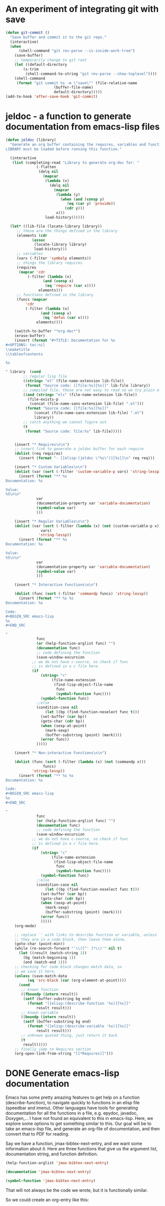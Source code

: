 * An experiment of integrating git with save


#+BEGIN_SRC emacs-lisp
(defun git-commit ()
  "Save buffer and commit it to the git repo."
  (interactive)
  (when
      (shell-command "git rev-parse --is-inside-work-tree")
    (save-buffer)
    ;; temporarily change to git root
    (let ((default-directory
	    (s-trim
	     (shell-command-to-string "git rev-parse --show-toplevel"))))
    (shell-command
     (format "git commit %s -m \"save\"" (file-relative-name
					  (buffer-file-name)
					  default-directory)))))
(add-to-hook 'after-save-hook 'git-commit)
#+END_SRC

* jeldoc - a function to generate documentation from emacs-lisp files


#+BEGIN_SRC emacs-lisp :results output
(defun jeldoc (library)
  "Generate an org buffer containing the requires, variables and functions defined in LIBRARY.
LIBRARY must be loaded before running this function."
  
  (interactive
   (list (completing-read "Library to generate org-doc for: "
			  (-flatten
			   (delq nil
				 (mapcar
				  (lambda (x)
				    (delq nil
					  (mapcar
					   (lambda (y)
					     (when (and (consp y)
							(eq (car y) 'provide))
					       (cdr y)))
					   x)))
				  load-history))))))
  
  (let* ((lib-file (locate-library library))
	 ;; these are the things defined in the library
	 (elements (cdr 
		    (assoc
		     (locate-library library)
		     load-history)))
	 ;; variables
	 (vars (-filter 'symbolp elements))
	 ;; things the library requires
	 (requires
	  (mapcar 'cdr
		  (-filter (lambda (x)
			     (and (consp x)
				  (eq 'require (car x))))
			   elements)))
	 ;; functions defined in the library
	 (funcs (mapcar
		 'cdr
		 (-filter (lambda (x)
			    (and (consp x)
				 (eq 'defun (car x))))
			  elements))))
    
    (switch-to-buffer "*org-doc*")
    (erase-buffer)
    (insert (format "#+TITLE: Documentation for %s
,#+OPTIONS: toc:nil
\\maketitle
\\tableofcontents

%s

" library  (cond
	    ;; regular lisp file
	    ((string= "el" (file-name-extension lib-file))
	     (format "Source code: [[file:%s][%s]]" lib-file library))
	    ;; compiled file. these are not easy to read so we try plain el file
	    ((and (string= "elc" (file-name-extension lib-file))
		  (file-exists-p
		   (concat (file-name-sans-extension lib-file) ".el")))
	     (format "Source code: [[file:%s][%s]]"
		     (concat (file-name-sans-extension lib-file) ".el")
		     library))
	    ;; catch anything we cannot figure out
	    (t
	     (format "Source code: file:%s" lib-file)))))


    (insert "* Requires\n\n")
    ;; insert link to generate a jeldoc buffer for each require
    (dolist (req requires)
      (insert (format "- [[elisp:(jeldoc \"%s\")][%s]]\n" req req)))
	    
    (insert "* Custom Variables\n\n")
    (dolist (var (sort (-filter 'custom-variable-p vars) 'string-lessp))
      (insert (format "** %s
Documentation: %s

Value:
%S\n\n"
		      var
		      (documentation-property var 'variable-documentation)
		      (symbol-value var)
		      )))

    (insert "* Regular Variables\n\n")
    (dolist (var (sort (-filter (lambda (x) (not (custom-variable-p x)))
				vars)
		       'string-lessp))
      (insert (format "** %s
Documentation: %s

Value:
%S\n\n"
		      var
		      (documentation-property var 'variable-documentation)
		      (symbol-value var)
		      )))

    (insert "* Interactive Functions\n\n")
    
    (dolist (func (sort (-filter 'commandp funcs) 'string-lessp))
      (insert (format "** %s %s
Documentation: %s

Code:
,#+BEGIN_SRC emacs-lisp
%s
,#+END_SRC

"
		      func
		      (or (help-function-arglist func) "")
		      (documentation func)
		      ;; code defining the function
		      (save-window-excursion
			;; we do not have c-source, so check if func
			;; is defined in a c file here.
			(if
			    (string= "c"
				     (file-name-extension
				      (find-lisp-object-file-name
				       func
				       (symbol-function func))))
			    (symbol-function func)
			  ;;else
			  (condition-case nil
			      (let ((bp (find-function-noselect func t)))
				(set-buffer (car bp))
				(goto-char (cdr bp))
				(when (sexp-at-point)
				  (mark-sexp)
				  (buffer-substring (point) (mark))))
			    (error func))
			  )))))
    
    (insert "* Non-interactive Functions\n\n")
    
    (dolist (func (sort (-filter (lambda (x) (not (commandp x)))
				 funcs)
			'string-lessp))
      (insert (format "** %s %s
Documentation: %s

Code:
,#+BEGIN_SRC emacs-lisp
%s
,#+END_SRC

"
		      func
		      (or (help-function-arglist func) "")
		      (documentation func)
		      ;; code defining the function
		      (save-window-excursion
			;; we do not have c-source, so check if func
			;; is defined in a c file here.
			(if
			    (string= "c"
				     (file-name-extension
				      (find-lisp-object-file-name
				       func
				       (symbol-function func))))
			    (symbol-function func)
			  ;;else
			  (condition-case nil
			      (let ((bp (find-function-noselect func t)))
				(set-buffer (car bp))
				(goto-char (cdr bp))
				(when (sexp-at-point)
				  (mark-sexp)
				  (buffer-substring (point) (mark))))
			    (error func))
			    )))))
    (org-mode)

    ;; replace `' with links to describe function or variable, unless
    ;; they are in a code block, then leave them alone.
    (goto-char (point-min))
    (while (re-search-forward "`\\([^' ]*\\)'" nil t)      
      (let ((result (match-string 1))
	    (bg (match-beginning 1))
	    (end (match-end 1)))
	;; checking for code block changes match data, so
	;; we save it here.
	(unless (save-match-data
		  (eq 'src-block (car (org-element-at-point))))
	  (cond
	   ;; known function
	   ((fboundp (intern result))
	    (setf (buffer-substring bg end)
		  (format "[[elisp:(describe-function '%s)][%s]]"
			  result result)))
	   ;; known variable
	   ((boundp (intern result))
	    (setf (buffer-substring bg end)
		  (format "[[elisp:(describe-variable '%s)][%s]]"
			  result result)))
	   ;; unknown quoted thing, just return it back
	   (t
	    result)))))
    ;; finally jump to Requires section
    (org-open-link-from-string "[[*Requires]]")))
#+END_SRC

* DONE Generate emacs-lisp documentation
  CLOSED: [2014-10-17 Fri 14:39]
  :PROPERTIES:
  :categories: emacs_lisp
  :date:     2014/10/17 14:39:49
  :updated:  2014/10/17 14:39:49
  :END:

Emacs has some pretty amazing features to get help on a function (describe-function), to navigate quickly to functions in an elisp file (speedbar and imenu). Other languages have tools for generating documentation for all the functions in a file, e.g. epydoc, javadoc, Doxygen,... I have not found an equivalent to this in emacs-lisp. Here, we explore some options to get something similar to this. Our goal will be to take an emacs-lisp file, and generate an org-file of documentation, and then convert that to PDF for reading.

Say we have a function, jmax-bibtex-next-entry, and we want some information about it. Here are three functions that give us the argument list, documentation string, and function definition.

#+BEGIN_SRC emacs-lisp
(help-function-arglist 'jmax-bibtex-next-entry)
#+END_SRC

#+RESULTS:
| &optional | n |

#+BEGIN_SRC emacs-lisp
(documentation 'jmax-bibtex-next-entry)
#+END_SRC

#+RESULTS:
: Jump to the beginning of the next bibtex entry. N is a prefix
: argument. If it is numeric, jump that many entries
: forward. Negative numbers do nothing.

#+BEGIN_SRC emacs-lisp
(symbol-function 'jmax-bibtex-next-entry)
#+END_SRC

#+RESULTS:
| lambda | (&optional n) | Jump to the beginning of the next bibtex entry. N is a prefix\nargument. If it is numeric, jump that many entries\nforward. Negative numbers do nothing. | (interactive P) | (if (= (point) (save-excursion (bibtex-beginning-of-entry))) (progn (forward-char) (bibtex-next-entry))) | (if (re-search-forward bibtex-entry-head nil t (and (numberp n) n)) (progn (bibtex-beginning-of-entry))) |

That will not always be the code we wrote, but it is functionally similar.

So we could create an org-entry like this:

#+BEGIN_SRC emacs-lisp :results org
(defun fun2org (function-symbol)
  (let ((args (help-function-arglist function-symbol))
	(doc  (documentation function-symbol))
	(code (symbol-function function-symbol)))
    (format "** %s %s
%s

,#+BEGIN_SRC emacs-lisp
%S
,#+END_SRC
" function-symbol args doc code)))

(fun2org 'jmax-bibtex-next-entry)
#+END_SRC

#+RESULTS:
#+BEGIN_SRC org
,** jmax-bibtex-next-entry (&optional n)
Jump to the beginning of the next bibtex entry. N is a prefix
argument. If it is numeric, jump that many entries
forward. Negative numbers do nothing.

,#+BEGIN_SRC emacs-lisp
(lambda (&optional n) "Jump to the beginning of the next bibtex entry. N is a prefix
argument. If it is numeric, jump that many entries
forward. Negative numbers do nothing." (interactive "P") (if (= (point) (save-excursion (bibtex-beginning-of-entry))) (progn (forward-char) (bibtex-next-entry))) (if (re-search-forward bibtex-entry-head nil t (and (numberp n) n)) (progn (bibtex-beginning-of-entry))))
,#+END_SRC
#+END_SRC

The code is not that beautifully indented, but it is optional. 

For variables, there are similar functions to get their documentation:

#+BEGIN_SRC emacs-lisp
(documentation-property 'jmax-bibtex-journal-abbreviations 'variable-documentation)
#+END_SRC

#+RESULTS:
: List of (string journal-full-name journal-abbreviation). Find abbreviations at http://cassi.cas.org/search.jsp.

The problem still is, you have to know the variable and function names in advance. I want to take a file, and generate this for each function, and variable. 

I posted a question on [[http://stackoverflow.com/questions/26330363/how-do-i-get-a-list-of-functions-defined-in-an-emacs-lisp-file/26360946?iemail=1&noredirect=1#26360946][StackOverflow]] on how to get the functions defined in a file. The most feasible suggestion was to use the variable load-history, which contains a history of the variables and functions loaded, and the files they are in.

Here is an example of getting the entries associated with jmax-bibtex.el

#+BEGIN_SRC emacs-lisp :results code
(cdr (assoc "/Users/jkitchin/Dropbox/kitchingroup/jmax/jmax-bibtex.el" load-history ))
#+END_SRC

#+RESULTS:
#+BEGIN_SRC emacs-lisp
(jmax-bibtex-journal-abbreviations
 (defun . jmax-bibtex-generate-longtitles)
 (defun . jmax-bibtex-generate-shorttitles)
 (defun . jmax-stringify-journal-name)
 (defun . jmax-set-journal-string)
 jmax-nonascii-latex-replacements
 (defun . jmax-replace-nonascii)
 jmax-lower-case-words
 (defun . jmax-title-case-article)
 (defun . jmax-sentence-case-article)
 (defun . jmax-bibtex-next-entry)
 (defun . jmax-bibtex-previous-entry)
 (defun . jmax-bibtex-mode-keys)
 (provide . jmax-bibtex))
#+END_SRC

Each element in this case is either a variable, defun or provide. Here, we can use this to print some information about the variables defined in this file. I think it is sufficient to check if the element in the list is a symbol, because all the other elements are cons elements. I suppose there are other possibilities, including defcustom, defgroup, defalias, defsubst, and maybe others.

#+BEGIN_SRC emacs-lisp :results output
(dolist (element (cdr
		  (assoc
		   "/Users/jkitchin/Dropbox/kitchingroup/jmax/jmax-bibtex.el"
		   load-history )))
  (when (symbolp element)
    (princ 
    (format "%s
Documentation: %s

" element (documentation-property element 'variable-documentation)))))
#+END_SRC

#+RESULTS:
: jmax-bibtex-journal-abbreviations
: Documentation: List of (string journal-full-name journal-abbreviation). Find abbreviations at http://cassi.cas.org/search.jsp.
: 
: jmax-nonascii-latex-replacements
: Documentation: Cons list of non-ascii characters and their LaTeX representations
: 
: jmax-lower-case-words
: Documentation: List of words to keep lowercase
: 

We can handle functions by checking if an element is a cons cell with a first element of defun.

#+BEGIN_SRC emacs-lisp :results output
(dolist (element (cdr
		  (assoc
		   "/Users/jkitchin/Dropbox/kitchingroup/jmax/jmax-bibtex.el"
		   load-history )))
  (when (and (consp element)
	     (eq (car element) 'defun))
    (princ (format "%s is a function\n" (cdr element))))))
#+END_SRC

#+RESULTS:
#+begin_example
jmax-bibtex-generate-longtitles is a function
jmax-bibtex-generate-shorttitles is a function
jmax-stringify-journal-name is a function
jmax-set-journal-string is a function
jmax-replace-nonascii is a function
jmax-title-case-article is a function
jmax-sentence-case-article is a function
jmax-bibtex-next-entry is a function
jmax-bibtex-previous-entry is a function
jmax-bibtex-mode-keys is a function
#+end_example


So, we have the important pieces to mash up what I am looking for. Let us refine the goal. I want to create a PDF documentation of what is in an elisp file with a section on variables, and a section on functions. 

#+BEGIN_SRC emacs-lisp :results output
(let* ((elements (cdr
		  (assoc
		   "/Users/jkitchin/Dropbox/kitchingroup/jmax/jmax-bibtex.el"
		   load-history)))
       (vars (-filter 'symbolp elements))
       (funcons (-filter (lambda (x)
			   (and (consp x)
				(eq 'defun (car x))))
			 elements))
       (funcs (mapcar 'cdr funcons)))
  (switch-to-buffer "*org-doc*")
  (erase-buffer)
  (insert (format "#+TITLE: Documentation for %s
#+OPTIONS: toc:nil
\\maketitle
\\tableofcontents
" "/Users/jkitchin/Dropbox/kitchingroup/jmax/jmax-bibtex.el"))
  (insert "* Variables\n")
  (dolist (var (sort vars 'string-lessp))
    (insert (format "** %s
Documentation: %s\n\n" var  (documentation-property var 'variable-documentation))))

  (insert "* Functions\n\n")
  (dolist (funcs (sort funcs 'string-lessp))
    (insert (format "** %s %s
Documentation: %s

Code:
,#+BEGIN_SRC emacs-lisp
%S
,#+END_SRC
"
		    funcs
		    (or (help-function-arglist funcs) "")
		    (documentation funcs)
		    (symbol-function funcs))))

  (org-mode)
  (write-file "jmax-bibtex-doc.org")
  (org-export-to-file 'latex "jmax-bibtex-doc.tex")
  (org-latex-compile "jmax-bibtex-doc.tex")
  (kill-buffer "*org-doc*")
  (kill-buffer "jmax-bibtex-doc.org"))
#+END_SRC

#+RESULTS:

Here is the resulting pdf: file:jmax-bibtex-doc.pdf. It is not too bad. The code is not beautiful, and it would take some work to get that looking nice. It might be nice to find all instances of '` and replace them with links to variable names, but I leave that for another day. There is also no information about the header comments, but I leave this for another day to.

* archived introspection work
some hints to get started

http://stackoverflow.com/questions/605785/how-do-i-get-a-list-of-emacs-lisp-non-interactive-functions

related code that might allow us to find all functions defined in a file with some filtering, if we find where the functions are from.

#+BEGIN_SRC emacs-lisp
(find-lisp-object-file-name 'jmax-stringify-journal-name  'defun)
#+END_SRC

#+RESULTS:

#+BEGIN_SRC emacs-lisp
(flet ((first-line (text)
         (if text
             (substring text 0 (string-match "\n" text))
           "")))
  (mapatoms 
   (lambda (x)
     (and (fboundp x)                          ; does x name a function?
          (not (commandp (symbol-function x))) ; is it non-interactive?
          (subrp (symbol-function x))          ; is it built-in?
          (insert (symbol-name x) " - " (first-line (documentation x)) "\n")))))
#+END_SRC


#+BEGIN_SRC emacs-lisp :results drawer
(let ((r '()))
      (mapatoms 
       (lambda (x)
	 (add-to-list 'r
		      (find-lisp-object-file-name x 'defun)))))
#+END_SRC

#+RESULTS:
:RESULTS:
nil
:END:

(documentation 'jmax-stringify-journal-name)

(describe-key)
(describe-function)



#+BEGIN_SRC emacs-lisp
(require 'bibtools)
(let ((funclist ()))
  (mapatoms
   (lambda (x)
     (when (and (fboundp x)                     ; does x name a function?
                (let ((f (symbol-file x))) 
                  (and f (string= (file-name-base f) "jmax-bibtex"))))
       (push x funclist))))
  funclist)
#+END_SRC

#+RESULTS:
| jmax-replace-nonascii | jmax-stringify-journal-name | jmax-bibtex-next-entry | jmax-title-case-article | jmax-bibtex-generate-shorttitles | jmax-bibtex-mode-keys | jmax-bibtex-generate-longtitles | jmax-bibtex-previous-entry | jmax-sentence-case-article |


#+BEGIN_SRC emacs-lisp :results code
((find-file  "../../Dropbox/kitchingroup/jmax/jmax-bibtex.el")
(imenu-default-create-index-function))
;; (imenu-choose-buffer-index))
#+END_SRC

#+RESULTS:


http://stackoverflow.com/questions/26330363/how-do-i-get-a-list-of-functions-defined-in-an-emacs-lisp-file/26360946?iemail=1&noredirect=1#26360946

#+BEGIN_SRC emacs-lisp
(cdr (assoc "/Users/jkitchin/Dropbox/kitchingroup/jmax/jmax-bibtex.el" load-history ))
#+END_SRC

#+RESULTS:
| jmax-bibtex-journal-abbreviations | (defun . jmax-bibtex-generate-longtitles) | (defun . jmax-bibtex-generate-shorttitles) | (defun . jmax-stringify-journal-name) | (defun . jmax-set-journal-string) | jmax-nonascii-latex-replacements | (defun . jmax-replace-nonascii) | jmax-lower-case-words | (defun . jmax-title-case-article) | (defun . jmax-sentence-case-article) | (defun . jmax-bibtex-next-entry) | (defun . jmax-bibtex-previous-entry) | (defun . jmax-bibtex-mode-keys) | (provide . jmax-bibtex) |
* DONE Sentence casing your bibtex entry journal titles
  CLOSED: [2014-10-14 Tue 08:48]
  :PROPERTIES:
  :categories: bib
  :date:     2014/10/14 08:48:19
  :updated:  2014/10/14 08:48:19
  :END:

I previously talked about [[http://kitchingroup.cheme.cmu.edu/blog/2014/10/12/Title-casing-bibtex-entry-journal-titles/][title-casing]] the titles of journal articles in bibtex entries. Here we describe an alternative transformation: sentence-casing. In sentence case the first word is capitalized, and all others (except proper nouns). We also should capitalize the first word of any subtitles, which we take to be the first word after a :. That is usually correct. We should also ignore any LaTeX commands, or protected words in the title.

#+BEGIN_SRC emacs-lisp
(defun jmax-sentence-case-article (&optional key start end)
  "Convert a bibtex entry article title to sentence-case. The
arguments are optional, and are only there so you can use this
function with `bibtex-map-entries' to change all the title
entries in articles."
  (interactive)
  (bibtex-beginning-of-entry)

  (let* ((title (bibtex-autokey-get-field "title"))
	 (words (split-string title))
	 (start 0))
    (when
	(string= "article" (downcase (cdr (assoc "=type=" (bibtex-parse-entry)))))
      (setq words (mapcar
		   (lambda (word)
		     (if
			 ;; match words containing {} or \ which are probably
			 ;; LaTeX or protected words
			 (string-match "\\$\\|{\\|}\\|\\\\" word)
			 word
		       (s-downcase word)))
		   words))
      
      ;; capitalize first word
      (setf (car words) (s-capitalize (car words)))

      ;; join the words
      (setq title (mapconcat 'identity words " "))

      ;; capitalize a word after a :, eg. a subtitle, and protect it
      (while
	  (string-match "[a-z]:\\s-+\\([A-Z]\\)" title start)
	(let ((char (substring title (match-beginning 1) (match-end 1))))
	  (setf (substring title (match-beginning 1) (match-end 1))
		(format "%s" (upcase char)))
	  (setq start (match-end 1))))
	    
      ;; this is defined in doi-utils
      (bibtex-set-field
       "title" title)

      ;; clean and refill entry so it looks nice
      (bibtex-clean-entry)
      (bibtex-fill-entry))))
#+END_SRC

#+RESULTS:
: jmax-sentence-case-article

Now, we can easily convert this entry in title-case:
#+BEGIN_SRC bibtex
@article{arroyave-2005-ab-ni,
  author =	 {R. Arroyave and D. Shin and Z.-K. Liu},
  title =	 {Ab Initio Thermodynamic Properties of Stoichiometric
                  Phases in the {Ni-Al} System},
  journal =	 {Acta Materialia },
  volume =	 53,
  number =	 6,
  pages =	 {1809 - 1819},
  year =	 2005,
  doi =		 {10.1016/j.actamat.2004.12.030},
  url =
                  {http://www.sciencedirect.com/science/article/pii/S1359645404007669},
  issn =	 {1359-6454},
  keywords =	 {Ab initio},
}
#+END_SRC

To this in sentence case:
#+BEGIN_SRC bibtex
@article{arroyave-2005-ab-ni,
  author =	 {R. Arroyave and D. Shin and Z.-K. Liu},
  title =	 {Ab initio thermodynamic properties of stoichiometric
                  phases in the {Ni-Al} system},
  journal =	 {Acta Materialia },
  volume =	 53,
  number =	 6,
  pages =	 {1809 - 1819},
  year =	 2005,
  doi =		 {10.1016/j.actamat.2004.12.030},
  url =
                  {http://www.sciencedirect.com/science/article/pii/S1359645404007669},
  issn =	 {1359-6454},
  keywords =	 {Ab initio},
}
#+END_SRC

The function is written so you can use it with bibtex-map-entries to change all the titles in one shot like this:

#+BEGIN_SRC bibtex
% (bibtex-map-entries 'jmax-sentence-case-article)
#+END_SRC

The function is /not/ perfect. For example in this next entry, the chemical symbols Mn, Fe, Co, Ni, are incorrectly lower-cased.

#+BEGIN_SRC bibtex
@article{arroyo-2010-first-princ,
  author =	 {Arroyo y de Dompablo, M. E. and Lee, Yueh-Lin and
                  Morgan, D.},
  title =	 {First principles investigation of oxygen vacancies
                  in columbite \ce{MNb_2O_6} ({M = Mn, Fe, Co, Ni,
                  Cu})},
  journal =	 {Chemistry of Materials},
  volume =	 22,
  number =	 3,
  pages =	 {906-913},
  year =	 2010,
  doi =		 {10.1021/cm901723j},
  url =		 {http://pubs.acs.org/doi/abs/10.1021/cm901723j},
  eprint =	 {http://pubs.acs.org/doi/pdf/10.1021/cm901723j},
}
#+END_SRC

Here is the result of sentence casing:
#+BEGIN_SRC bibtex
@article{arroyo-2010-first-princ,
  author =	 {Arroyo y de Dompablo, M. E. and Lee, Yueh-Lin and
                  Morgan, D.},
  title =	 {First principles investigation of oxygen vacancies
                  in columbite \ce{MNb_2O_6} ({M = mn, fe, co, ni,
                  Cu})},
  journal =	 {Chemistry of Materials},
  volume =	 22,
  number =	 3,
  pages =	 {906-913},
  year =	 2010,
  doi =		 {10.1021/cm901723j},
  url =		 {http://pubs.acs.org/doi/abs/10.1021/cm901723j},
  eprint =	 {http://pubs.acs.org/doi/pdf/10.1021/cm901723j},
}
#+END_SRC

The Cu is not lower-cased because it has a } attached to it after the title is split into words. The original entry is not properly formatted, in my opinion. I was lazy in wrapping the whole string in braces, {M = Mn, Fe, Co, Ni, Cu}, to protect the capitalization of the elements in bibtex. The correct way to do this is the more verbose: {M} = {M}n, {F}e, {C}o, {N}i, {C}u, where each letter is individually protected.

Still, the function can save a lot of keystrokes. You should still inspect the final results, to catch any unusual modifications. You do have your bibtex file under version control right?

This function can also be found at https://github.com/jkitchin/jmax/blob/master/jmax-bibtex.el.



* DONE Navigating your bibtex file
  CLOSED: [2014-10-13 Mon 10:22]
  :PROPERTIES:
  :categories: bibtex
  :date:     2014/10/13 10:22:27
  :updated:  2014/10/13 10:22:27
  :END:

You may be able to tell I am spending some time cleaning up bibtex files these days. One of the things I need to do is navigate around a bibtex file easily. There are some built-in navigation keys within an entry.

| navigation         | key strokes |
|--------------------+-------------|
| next field         | C-j         |
| end of field       | TAB         |
| beginning of entry | C-M-a       |
| end of entry       | C-M-e       |

I am not aware of an easy way to navigate to the next or previous entry though. I would like something simple to do that. There is a regexp defined in bibtex "bibtex-entry-head", to search for the next or previous entry.

#+BEGIN_SRC emacs-lisp
bibtex-entry-head
#+END_SRC

#+RESULTS:
: ^[ 	]*\(@[ 	]*\(?:\(?:Article\|Book\(?:let\)?\|In\(?:Book\|Collection\|Proceedings\)\|M\(?:a\(?:nual\|stersThesis\)\|isc\)\|P\(?:\(?:hdThesi\|roceeding\)s\)\|TechReport\|Unpublished\)\)\)[ 	]*[({][ 	
: ]*\([][[:alnum:].:;?!`'/*@+|()<>&_^$-]+\)

Here are two functions that do it. This was a little more subtle than I anticipated.  The subtlety comes about if you are at the beginning of the entry, we need to move the cursor by a character, and then search forward because of the way re-search-forward works. I also wrote in an option for a prefix argument, so you can go forward or backward several entries.

#+BEGIN_SRC emacs-lisp
(defun bibtex-next-entry (&optional n)
  "Jump to the beginning of the next bibtex entry. N is a prefix
argument. If it is numeric, jump that many entries
forward. Negative numbers do nothing."
  (interactive "P")
  ;; Note if we start at the beginning of an entry, nothing
  ;; happens. We need to move forward a char, and call again.
  (when (= (point) (save-excursion
		     (bibtex-beginning-of-entry)))
    (forward-char)
    (bibtex-next-entry))

  ;; search forward for an entry 
  (when 
      (re-search-forward bibtex-entry-head nil t (and (numberp n) n))
    ;; go to beginning of the entry
    (bibtex-beginning-of-entry)))


(defun bibtex-previous-entry (&optional n)
  "Jump to beginning of the previous bibtex entry. N is a prefix
argument. If it is numeric, jump that many entries back."
  (interactive "P")
  (bibtex-beginning-of-entry)
 (when 
     (re-search-backward bibtex-entry-head nil t (and (numberp n) n))
   (bibtex-beginning-of-entry)))
#+END_SRC

#+RESULTS:
: bibtex-previous-entry

That is pretty simple. Let us go ahead and bind these to M-n, and M-p, but only in bibtex-mode. Thanks to [[http://ergoemacs.org/emacs/emacs_set_keys_for_major_mode.html][Xah Lee]] for this idea. 

#+BEGIN_SRC emacs-lisp
(defun jmax-bibtex-mode-keys ()
  "Modify keymaps used by `bibtex-mode'."
  (local-set-key (kbd "M-n") 'bibtex-next-entry)
  (local-set-key (kbd "M-p") 'bibtex-previous-entry))

;; add to bibtex-mode-hook
(add-hook 'bibtex-mode-hook 'jmax-bibtex-mode-keys)
#+END_SRC

#+RESULTS:
| jmax-bibtex-mode-keys |

Now, C-n moves forward an entry, C-u 2 C-n moves you two entries, etc... and C-p moves you back an entry, while C-u 2 C-p moves you back two entries. 

Finally, I sometimes want to jump to a field in an entry. Basically, I want a completion enabled function that lists the fields in the current entry, and then jumps to the selected field. Yes, you could simply do an incremental search forward or backward that is about as simple. But, then I would not get to remind myself how to do a completion command ;)

#+BEGIN_SRC emacs-lisp
(defun jmax-bibtex-get-fields ()
  "Get a list of fields in a bibtex entry."
  (bibtex-beginning-of-entry)
  (remove "=type="
	  (remove "=key="
		  (mapcar 'car (bibtex-parse-entry)))))

(defun jmax-bibtex-jump-to-field (field)
  "Jump to FIELD in the current bibtex entry"
  (interactive
   (list
    (ido-completing-read "Field: " (jmax-bibtex-get-fields))))
  (save-restriction
    (bibtex-narrow-to-entry)
    (bibtex-beginning-of-entry)
    (when
	;; fields start with spaces, a field name, possibly more
	;; spaces, then =
	(re-search-forward (format "^\\s-*%s\\s-*=" field) nil t))))
#+END_SRC

#+RESULTS:
: jmax-bibtex-jump-to-field

These functions live in https://github.com/jkitchin/jmax/blob/master/jmax-bibtex.el, which is the version we use on a regular basis.


* DONE Title casing bibtex entry journal titles
  CLOSED: [2014-10-12 Sun 09:23]
  :PROPERTIES:
  :categories: bibtex
  :date:     2014/10/12 09:23:17
  :updated:  2014/10/12 09:23:17
  :END:

I mostly love bibtex. You keep bibliographic entries in a central file, and you can cite them in your writing. Bibtex takes care of /most/ of the formatting for you, but not always all of it. Lately, we have been writing some manuscripts for submission to ACS journals. They want the titles of journal articles included in the bibliography, preferrably in title-case, or in sentence case, but all the same format either way. Unfortunately, the achemso.bst bibtex format does not make this happen. You have to title-case or sentence case the titles themselves in your bibtex file. Well, at least we can get Emacs to do the heavy lifting on that for us. 

First, the manual approach. Open your bibtex file, navigate to a title field, put your cursor on the first letter of the title, and press M-c until you get to the end of the title. That runs (capitalize-word). For a few titles, you might just do this. It does not take long.

For a lot of entries though, you might prefer some code to do it. Here we consider how to convert all article titles to Title case. The current code can be found at https://github.com/jkitchin/jmax/blob/master/jmax-bibtex.el.

First, we need to decide on some rules. We will capitalize every word in a title except for words like a, an, the, ... unless they start the title. We do not want to change words with $, {} in them, or \, because these are either protected or LaTeX commands and we probably do not want to change them. The gist of our idea is to get the title, split it into words, capitalize each word that needs to be,  join the words together, and then set the entry title to the new capitalized title. 

We use functions from [[https://github.com/magnars/s.el][s.el]], and [[https://github.com/jkitchin/jmax/blob/master/org/doi-utils.org][doi-utils.org]] here.

#+BEGIN_SRC emacs-lisp
(defvar jmax-lower-case-words
  '("a" "an" "on" "and" "for"
    "the" "of" "in")
  "List of words to keep lowercase")

(defun jmax-title-case-article (&optional key start end)
  "Convert a bibtex entry article title to title-case. The
arguments are optional, and are only there so you can use this
function with `bibtex-map-entries' to change all the title
entries in articles."
  (interactive)
  (bibtex-beginning-of-entry)

  (let* ((title (bibtex-autokey-get-field "title"))
	 (words (split-string title))
	 (lower-case-words '("a" "an" "on" "and" "for"
			     "the" "of" "in")))
    (when
	(string= "article" (downcase (cdr (assoc "=type=" (bibtex-parse-entry)))))
      (setq words (mapcar
		   (lambda (word)
		     (if (or
			  ;; match words containing {} or \ which are probably
			  ;; LaTeX or protected words
			  (string-match "\\$\\|{\\|}\\|\\\\" word)
			  ;; these words should not be capitalized, unless they
			  ;; are the first word
			  (-contains? lower-case-words (s-downcase word)))
			 word
		       (s-capitalize word)))
		   words))

      ;; Check if first word should be capitalized
      (when (-contains? jmax-lower-case-words (car words))
	(setf (car words) (s-capitalize (car words))))
	    
      ;; this is defined in doi-utils
      (bibtex-set-field
       "title"
       (mapconcat 'identity words " "))
      (bibtex-fill-entry))))
#+END_SRC

#+RESULTS:
: jmax-title-case-article


Now, a single command converts this:

#+BEGIN_SRC bibtex
@article{campbell-2013-enthal-entrop,
  author =	 {Charles T. Campbell and Jason R. V. Sellers},
  title =	 {Enthalpies and entropies of adsorption on
                  well-defined oxide surfaces: experimental
                  measurements},
  journal =	 CR,
  volume =	 113,
  number =	 6,
  pages =	 {4106-4135},
  year =	 2013,
  doi =		 {10.1021/cr300329s},
  url =		 {http://dx.doi.org/10.1021/cr300329s},
  month =	 6,
}
#+END_SRC

to this:

#+BEGIN_SRC bibtex
@article{campbell-2013-enthal-entrop,
  author =	 {Charles T. Campbell and Jason R. V. Sellers},
  title =	 {Enthalpies and Entropies of Adsorption on
                  Well-defined Oxide Surfaces: Experimental
                  Measurements},
  journal =	 CR,
  volume =	 113,
  number =	 6,
  pages =	 {4106-4135},
  year =	 2013,
  doi =		 {10.1021/cr300329s},
  url =		 {http://dx.doi.org/10.1021/cr300329s},
  month =	 6,
}
#+END_SRC

We wrote the title case function so we can use it with bibtex-map-entries. That means we can fix every entry in a file by putting a comment at the top like this:

#+BEGIN_SRC bibtex
% (bibtex-map-entries 'jmax-title-case-article)  <- put cursor here. C-x C-e
#+END_SRC

The function is not perfect, and does not include every word that should not be capitalized. You will still want to review your entries, but hopefully this saves some typing in the end.
* DONE Abbreviated journal names in bibtex
  CLOSED: [2014-10-11 Sat 17:32]
  :PROPERTIES:
  :categories: bibtex
  :date:     2014/10/11 17:31:59
  :updated:  2014/10/11 17:31:59
  :END:

Some journals require abbreviated journal names in the bibliography, and some require full names. Unfortunately, it is not possible to have both in your bibtex file. Or is it...

It is possible to define a [[http://www.bibtex.org/Format/][@string]] that is replaced in your bibtex file. If we have the definition of the @string in a separate file, we can specify its definition there, e.g. as an abbreviation, or as the full name. To make this useful, we need a simple way to add new journals, and to generate the definitions. 

First, you can find accepted journal name abbreviations here: http://cassi.cas.org/search.jsp. 

We are going to define a variable to hold the string definition, journal full name and an abbreviation. You can find our production version of what follows here: https://github.com/jkitchin/jmax/blob/master/jmax-bibtex.el

#+BEGIN_SRC emacs-lisp
(defvar jmax-bibtex-abbreviations
  '(("ACAT" "ACS Catalysis" "ACS Catal.")
    ("AM" "Acta Materialia" "Acta Mater.")
    ("AMM" "Acta Metallurgica et Materialia" "Acta Metall. Mater.")
    ("AMiner" "American Mineralogist" "Am. Mineral.")
    ("AngC" "Angewandte Chemie-International Edition" "Angew. Chem. Int. Edit.")
    ("APLM" "APL Materials" "APL Mat.")
    ("ACBE" "Applied Catalysis B: Environmental" "Appl. Catal. B-Environ.")
    ("APL" "Applied Physics Letters" "Appl. Phys. Lett.")
    ("ASS" "Applied Surface Science" "Appl. Surf. Sci.")
    ("CL" "Catalysis Letters" "Catal. Lett.")
    ("CT" "Catalysis Today" "Catal. Today")
    ("CPL" "Chemical Physics Letters" "Chem. Phys. Lett")
    ("CR" "Chemical Reviews" "Chem. Rev.")
    ("CSR" "Chemical Society Reviews" "Chem. Soc. Rev.")
    ("CSR" "Chemical Society Reviews" "Chem. Soc. Rev.")
    ("CM" "Chemistry of Materials" "Chem. Mater.")
    ("CSA" "Colloids and Surfaces, A: Physicochemical and Engineering Aspects" "Colloids Surf., A")
    ("CPMS" "Computational Materials Science" "Comp. Mater. Sci.")
    ("CPC" "Computer Physics Communications" "Comput. Phys. Commun.")
    ("CGD" "Crystal Growth \\& Design" "Cryst. Growth Des.")
    ("CEC" "CrystEngComm" "CrystEngComm")
    ("ECST" "ECS Transactions" "ECS Trans.")
    ("EES" "Energy \\& Environmental Science" "Energy Environ. Sci.")
    ("HPR" "High Pressure Research" "High Pressure Res.")
    ("IC" "Inorganic Chemistry" "Inorg. Chem.")
    ("IECR" "Industrial \\& Engineering Chemistry Research" "Ind. Eng. Chem. Res.")
    ("JJAP" "Japanese Journal of Applied Physics" "Jpn. J. Appl. Phys.")
    ("JMatR" "Journal of  Materials Research" "J. Mater. Res.")
    ("JALC" "Journal of Alloys and Compounds" "J. Alloy Compd.")
    ("JAC" "Journal of Applied Crystallography" "J. Appl. Crystallogr.")
    ("JAP" "Journal of Applied Physics" "J. Appl. Phys.")
    ("JC" "Journal of Catalysis" "J. Catal.")
    ("JCP" "Journal of Chemical Physics" "J. Chem. Phys.")
    ("JCG" "Journal of Crystal Growth" "J. Crys. Growth")
    ("JMC" "Journal of Materials Chemistry" "J. Mater. Chem.")
    ("JMC" "Journal of Materials Chemistry" "J. Mater. Chem.")
    ("JMSL" "Journal of Materials Science Letters" "J. Mater. Sci. Lett.")
    ("JMS" "Journal of Membrane Science" "J. Memb. Sci.")
    ("JPE" "Journal of Phase Equilibria" "J. Phase Equilib.")
    ("JPCS" "Journal of Physics and Chemistry of Solids" "J. Phys. Chem. Solids")
    ("JPCM" "Journal of Physics: Condensed Matter" "J. Phys.: Condens. Matter")
    ("JSSC" "Journal of Solid State Chemistry" "J. Solid State Chem.")
    ("JACerS" "Journal of the American Ceramic Society" "J. Am. Ceram. Soc.")
    ("JACS" "Journal of the American Chemical Society" "J. Am. Chem. Soc.")
    ("JES" "Journal of The Electrochemical Society" "J. Electrochem. Soc.")
    ("JES" "Journal of The Electrochemical Society" "J. Electrochem. Soc.")
    ("JMS" "Journal of Membrane Science" "J. Memb. Sci.")
    ("JVST" "Journal of Vacuum Science \\& Technology A" "J. Vac. Sci. Technol. A")
    ("ML" "Materials Letters" "Mater. Lett.")
    ("MSE-BS" "Materials Science and Engineering B" "Mat. Sci. Eng. B-Solid")
    ("MOLSIM" "Molecular Simulation" "Mol. Sim.")
    ("Nature" "Nature" "Nature")
    ("NM" "Nature Materials" "Nat. Mater.")
    ("PML" "Philosophical Magazine Letters" "Phil. Mag. Lett.")
    ("PMA" "Philosophical Magazine A" "Phil. Mag. A")
    ("PA" "Physica A: Statistical Mechanics and its Applications" "Physica A")
    ("PB" "Physica B-Condensed Matter" "Physica B")
    ("PCCP" "Physical Chemistry Chemical Physics" "Phys. Chem. Chem. Phys.")
    ("PSSB" "physica status solidi (b)" "Phys. Status Solidi B")
    ("PRA" "Physical Review A" "Phys. Rev. A")
    ("PRB" "Physical Review B" "Phys. Rev. B")
    ("PRL" "Physical Review Letters" "Phys. Rev. Lett.")
    ("PCM" "Physics and Chemistry of Minerals" "Phys. Chem. Miner.")
    ("PSurfSci" "Progress in Surface Science" "Prog. Surf. Sci.")
    ("Science" "Science" "Science")
    ("SABC" "Sensors and Actuators B: Chemical" "Sensor. Actuat. B-Chem.")
    ("SS" "Surface Science" "Surf. Sci.")
    ("EPJB" "The European Physical Journal B" "Eur. Phys. J. B")
    ("JPC" "The Journal of Physical Chemistry" "J. Phys. Chem.")
    ("JPCB" "The Journal of Physical Chemistry  B" "J. Phys. Chem. B")
    ("JPCC" "The Journal of Physical Chemistry C" "J. Phys. Chem. C")
    ("JCP" "The Journal of Chemical Physics" "J. Chem. Phys.")
    ("TSF" "Thin Solid Films" "Thin Solid Films")
    ("TC" "Topics in Catalysis" "Top. Catal.")
    ("WR" "Water Research" "Water Res."))
  "List of (string journal-full-name journal-abbreviation)")
#+END_SRC 

#+RESULTS:
: bibtex-abbreviations

This data structure will serve a few purposes.

1. We will generate the bib files that define the @string definitions
2. We will use it to modify bibtex files to use those strings.

First, here are some simple functions to generate the @string definitions.

#+BEGIN_SRC emacs-lisp
(defun jmax-bibtex-generate-longtitles ()
  (interactive)
  (with-temp-file "longtitles.bib"
    (dolist (row bibtex-abbreviations)
      (insert (format "@string{%s=\"%s\"}\n"
		      (nth 0 row)
		      (nth 1 row))))))

(defun jmax-bibtex-generate-shorttitles ()
  (interactive)
  (with-temp-file "shorttitles.bib"
    (dolist (row bibtex-abbreviations)
      (insert (format "@string{%s=\"%s\"}\n"
		      (nth 0 row)
		      (nth 2 row))))))
#+END_SRC

#+RESULTS:
: jmax-bibtex-generate-shorttitles

#+BEGIN_SRC emacs-lisp
(jmax-bibtex-generate-longtitles)
(jmax-bibtex-generate-shorttitles)
#+END_SRC

#+RESULTS:

Here are the results of running that code: file:shorttitles.bib and file:longtitles.bib. This is the first step. We have the @strings defined. Now, we need to convert the names in a bibtex entry to use our string. We want to replace full names and abbreviated names with the @string.

#+BEGIN_SRC emacs-lisp
(defun jmax-stringify-journal-name (&optional key start end)
  "replace journal name with a string. The strings are defined in `bibtex-abbreviations'."
  (interactive)
  (bibtex-beginning-of-entry)
  (when
      (string= "article"
	       (downcase
		(cdr (assoc "=type=" (bibtex-parse-entry)))))
    (let* ((full-names (mapcar
			(lambda (row)
			  (cons  (nth 1 row) (nth 0 row)))
			bibtex-abbreviations))
	   (abbrev-names (mapcar
			  (lambda (row)
			    (cons  (nth 2 row) (nth 0 row)))
			  bibtex-abbreviations))
	   (journal (s-trim (bibtex-autokey-get-field "journal")))
	   (bstring (or
		     (cdr (assoc journal full-names))
		     (cdr (assoc journal abbrev-names)))))
      (when bstring
	(bibtex-set-field "journal" bstring t)
        (bibtex-fill-entry)))))
#+END_SRC

#+RESULTS:
: jmax-stringify-journal-name

Now, with a single command, we can convert this:

#+BEGIN_SRC bibtex
@article{lizzit-2001-surfac-ru,
  author =	 {S. Lizzit and A. Baraldi and A. Groso and K. Reuter
                  and M. Ganduglia-Pirovano and C. Stampfl and
                  M. Scheffler and M. Stichler and C. Keller and
                  W. Wurth and D. Menzel},
  title =	 {Surface Core-level Shifts of Clean and
                  Oxygen-covered {R}u(0001)},
  journal =	 {Physical Review B,
  volume =	 63,
  number =	 20,
  pages =	 {nil},
  year =	 2001,
  doi =		 {10.1103/physrevb.63.205419},
  url =		 {http://dx.doi.org/10.1103/PhysRevB.63.205419},
  month =	 5,
}
#+END_SRC

into this:

#+BEGIN_SRC bibtex
@article{lizzit-2001-surfac-ru,
  author =	 {S. Lizzit and A. Baraldi and A. Groso and K. Reuter
                  and M. Ganduglia-Pirovano and C. Stampfl and
                  M. Scheffler and M. Stichler and C. Keller and
                  W. Wurth and D. Menzel},
  title =	 {Surface Core-level Shifts of Clean and
                  Oxygen-covered {R}u(0001)},
  journal =	 PRB,
  volume =	 63,
  number =	 20,
  pages =	 {nil},
  year =	 2001,
  doi =		 {10.1103/physrevb.63.205419},
  url =		 {http://dx.doi.org/10.1103/PhysRevB.63.205419},
  month =	 5,
}
#+END_SRC

If you have a lot of entries you want to modify, you can use bibtex-map-entries like this. Basically, put the elisp form in a comment, and then execute the elisp form

#+BEGIN_SRC bibtex
%% (bibtex-map-entries 'jmax-stringify-journal-name)  <- put cursor here. C-x C-e
#+END_SRC

This saves some effort. Over time, I will keep adding entries to the abbreviation table. As long as a standard journal name or abbreviation is in your bibtex file, this approach should work pretty well. After you replace the journal names with @string entries, you have to generate the string file, either shorttitles.bib or longtitles.bib, and in your LaTeX file, change your bibliography line to:

#+BEGIN_SRC latex
\bibliography{shorttitles,references}
#+END_SRC

The order is important. The @string definitions are in shorttitles.bib, and your bibtex entries in references.bib.
* cycle src blocks

#+BEGIN_SRC emacs-lisp
(save-restriction
  (org-narrow-to-subtree)
  (goto-char (point-min))
  (let ((case-fold-search t))
    (while (re-search-forward "#\\+BEGIN_SRC" nil t)
      (org-cycle))))
#+END_SRC

#+RESULTS:

#+BEGIN_SRC emacs-lisp
(save-excursion
  (save-restriction
    (org-narrow-to-subtree)
    (goto-char (point-min))
    (org-element-map
	(org-element-parse-buffer)
	'src-block
      (lambda (element)
	(goto-char (org-element-property :begin element))
	(org-cycle)))))
#+END_SRC

#+RESULTS:


(remove-hook 'org-cycle-hook 'org-hide-block-all)


#+BEGIN_SRC emacs-lisp
(defun my-hide (state)
  (message "%s" state)
  (if (or (eq state 'children)
	  (eq state 'subtree))
      (save-restriction
	(org-narrow-to-subtree)
	(org-hide-block-all))))

(add-hook 'org-cycle-hook 'my-hide)
#+END_SRC

#+RESULTS:
| my-hide | org-cycle-hide-archived-subtrees | org-cycle-hide-drawers | org-cycle-hide-inline-tasks | org-cycle-show-empty-lines | org-optimize-window-after-visibility-change |

** code blocks

#+BEGIN_SRC python
print 'hello'
#+END_SRC

#+BEGIN_SRC sh
echo hello
#+END_SRC

#+BEGIN_SRC emacs-lisp
(format "hello")
#+END_SRC
#+RESULTS:

** another heading
with test

* Making your emacs buffer flash

#+BEGIN_SRC emacs-lisp
(let ((bg (face-attribute 'default :background)))
  (dotimes (i 1)
    (set-face-attribute 'default nil :background "lightgreen")
    (sleep-for 0.1)
    (set-face-attribute 'default nil :background bg)
    (sleep-for 0.1)))
#+END_SRC

#+RESULTS:

(setq visible-bell t)

(message "brrp")
(setq ring-bell-function nil)
(ding)

* Using filters to redefine output

I have written about filters before, but admittedly, I have never fully grasped how to get all the information you need. For example, in [[http://kitchingroup.cheme.cmu.edu/blog/2013/09/28/Changing-links-to-files-so-they-work-in-a-blog/][this post]] I came up with a convoluted method to preprocess an org-file to get a list of link properties, and then keep a running counter to access the nth property. Recently I saw this [[http://lists.gnu.org/archive/html/emacs-orgmode/2014-10/msg00084.html][post]] on the org-mode mail list that made me think I have totally missed the boat on how to do this!

Here is the key point I have missed all along. You can apparently get the element associated with the text, and from that you can get any property of the element. Apparently, you find the next property change, and then get them. The element is stored sometimes as a text property.

file:bib1.bib

[[file:bib1.bib]]

[[./bib1.bib][bibliography]]


#+BEGIN_SRC emacs-lisp :results output
(defun ox-mrkup-filter-link (text back-end info)
  (let* ((beg (next-property-change 0 text))
	 (link (if beg (get-text-property beg :parent text))))
    (cond
     (link
      (princ (format "%s: %s\n\n\n" beg link (org-element-property :type link))))
     (t
      (princ (concat "No change: " text "\n\n\n"))))))
;; >     (cond ((and link
;; >                 (org-export-derived-backend-p backend 'latex)
;; >                 (string= (org-element-property :type link) "bib"))
;; >            (format "\\cite{%s}" (org-element-property :path link)))
;; >           ((and link
;; >                 (org-export-derived-backend-p backend 'latex)
;; >                 (string= (org-element-property :type link) "file")
;; >                 (string= (org-element-property :path link) "~/.bib.bib"))
;; >            (format "\\cite{%s}" (org-element-property :search-option link)))
;; >           (t text))))
(let ((org-export-filter-link-functions '(ox-mrkup-filter-link)))
    (org-html-export-as-html))
#+END_SRC


#+tblname: my-table
| 1 | 3 |
| 3 | 4 |

#+BEGIN_SRC emacs-lisp :results output
(defun ox-mrkup-filter-table (text back-end info)
  (let* ((beg (next-property-change 0 text))
	 (table (if beg (get-text-property beg :parent text))))
    (cond
     (table
      (princ (format "%s: %s\n\n\n" beg table (org-element-property :name table))))
     (t
      (princ (concat "No change: " text "\n\n\n"))))))

(let ((org-export-filter-table-functions '(ox-mrkup-filter-table)))
    (org-html-export-as-html))
#+END_SRC

#+RESULTS:
#+begin_example
198: (table-cell (:begin 2020 :end 2024 :contents-begin 2021 :contents-end 2022 :post-blank 0 :parent (table-row (:type standard :begin 2019 :end 2029 :contents-begin 2020 :contents-end 2028 :post-blank 0 :parent (table (:begin 1999 :end 2040 :type org :tblfm nil :contents-begin 2019 :contents-end 2039 :value nil :post-blank 1 :post-affiliated 2019 :name my-table :parent (section (:begin 38 :end 2530 :contents-begin 38 :contents-end 2523 :post-blank 7 :parent (headline (:raw-value Using filters to redefine output :begin 2 :end 2530 :pre-blank 1 :hiddenp nil :contents-begin 38 :contents-end 2523 :level 1 :priority nil :tags nil :todo-keyword nil :todo-type nil :post-blank 7 :footnote-section-p nil :archivedp nil :commentedp nil :quotedp nil :CATEGORY blog :title (Using filters to redefine output) :parent (org-data nil #8)) #6)) (paragraph (:begin 38 :end 639 :contents-begin 38 :contents-end 638 :post-blank 1 :post-affiliated 38 :parent #6) I have written about filters before, but admittedly, I have never fully grasped how to get all the information you need. For example, in  (link (:type http :path //kitchingroup.cheme.cmu.edu/blog/2013/09/28/Changing-links-to-files-so-they-work-in-a-blog/ :raw-link http://kitchingroup.cheme.cmu.edu/blog/2013/09/28/Changing-links-to-files-so-they-work-in-a-blog/ :application nil :search-option nil :begin 175 :end 288 :contents-begin 276 :contents-end 285 :post-blank 1 :parent #7) this post) I came up with a convoluted method to preprocess an org-file to get a list of link properties, and then keep a running counter to access the nth property. Recently I saw this  (link (:type http :path //lists.gnu.org/archive/html/emacs-orgmode/2014-10/msg00084.html :raw-link http://lists.gnu.org/archive/html/emacs-orgmode/2014-10/msg00084.html :application nil :search-option nil :begin 463 :end 543 :contents-begin 536 :contents-end 540 :post-blank 1 :parent #7) post) on the org-mode mail list that made me think I have totally missed the boat on how to do this!
) (paragraph (:begin 639 :end 895 :contents-begin 639 :contents-end 894 :post-blank 1 :post-affiliated 639 :parent #6) Here is the key point I have missed all along. You can apparently get the element associated with the text, and from that you can get any property of the element. Apparently, you find the next property change, and then get them. The element is stored in 
) (paragraph (:begin 895 :end 910 :contents-begin 895 :contents-end 909 :post-blank 1 :post-affiliated 895 :parent #6) (link (:type file :path bib1.bib :raw-link file:bib1.bib :application nil :search-option nil :begin 895 :end 908 :contents-begin nil :contents-end nil :post-blank 0 :parent #7)) 
) (paragraph (:begin 910 :end 929 :contents-begin 910 :contents-end 928 :post-blank 1 :post-affiliated 910 :parent #6) (link (:type file :path bib1.bib :raw-link file:bib1.bib :application nil :search-option nil :begin 910 :end 927 :contents-begin nil :contents-end nil :post-blank 0 :parent #7)) 
) (paragraph (:begin 929 :end 960 :contents-begin 929 :contents-end 958 :post-blank 2 :post-affiliated 929 :parent #6) (link (:type file :path ./bib1.bib :raw-link ./bib1.bib :application nil :search-option nil :begin 929 :end 957 :contents-begin 943 :contents-end 955 :post-blank 0 :parent #7) bibliography) 
) (src-block (:language emacs-lisp :switches nil :parameters nil :begin 960 :end 1999 :number-lines nil :preserve-indent t :retain-labels t :use-labels t :label-fmt nil :hiddenp nil :value (defun ox-mrkup-filter-link (text back-end info)
  (let* ((beg (next-property-change 0 text))
	 (link (if beg (get-text-property beg :parent text))))
    (cond
     (link
      (princ (format "%s: %s\n\n\n" beg link (org-element-property :type link))))
     (t
      (princ (concat "No change: " text "\n\n\n"))))))
;; >     (cond ((and link
;; >                 (org-export-derived-backend-p backend 'latex)
;; >                 (string= (org-element-property :type link) "bib"))
;; >            (format "\\cite{%s}" (org-element-property :path link)))
;; >           ((and link
;; >                 (org-export-derived-backend-p backend 'latex)
;; >                 (string= (org-element-property :type link) "file")
;; >                 (string= (org-element-property :path link) "~/.bib.bib"))
;; >            (format "\\cite{%s}" (org-element-property :search-option link)))
;; >           (t text))))
(let ((org-export-filter-link-functions '(ox-mrkup-filter-link)))
    (org-html-export-as-html))
 :post-blank 2 :post-affiliated 960 :parent #6)) #4 (src-block (:language emacs-lisp :switches nil :parameters nil :begin 2040 :end 2495 :number-lines nil :preserve-indent t :retain-labels t :use-labels t :label-fmt nil :hiddenp nil :value (defun ox-mrkup-filter-table (text back-end info)
  (let* ((beg (next-property-change 0 text))
	 (table (if beg (get-text-property beg :parent text))))
    (cond
     (table
      (princ (format "%s: %s\n\n\n" beg table (org-element-property :name table))))
     (t
      (princ (concat "No change: " text "\n\n\n"))))))

(let ((org-export-filter-table-functions '(ox-mrkup-filter-table)))
    (org-html-export-as-html))
 :post-blank 1 :post-affiliated 2040 :parent #6)) (fixed-width (:begin 2495 :end 2523 :value 198: nil


 :post-blank 0 :post-affiliated 2506 :results () :parent #6)))) #2 (table-row (:type standard :begin 2029 :end 2039 :contents-begin 2030 :contents-end 2038 :post-blank 0 :parent #4) (table-cell (:begin 2030 :end 2034 :contents-begin 2031 :contents-end 2032 :post-blank 0 :parent #5) 3) (table-cell (:begin 2034 :end 2038 :contents-begin 2035 :contents-end 2036 :post-blank 0 :parent #5) 4)))) #0 (table-cell (:begin 2024 :end 2028 :contents-begin 2025 :contents-end 2026 :post-blank 0 :parent #2) 3))) 1)


#+end_example








* redefining how images are displayed

#+BEGIN_SRC emacs-lisp
(defun org-display-inline-images (&optional include-linked refresh beg end)
  "Display inline images.
Normally only links without a description part are inlined, because this
is how it will work for export.  When INCLUDE-LINKED is set, also links
with a description part will be inlined.  This can be nice for a quick
look at those images, but it does not reflect what exported files will look
like.
When REFRESH is set, refresh existing images between BEG and END.
This will create new image displays only if necessary.
BEG and END default to the buffer boundaries."
  (interactive "P")
  (when (display-graphic-p)
    (unless refresh
      (org-remove-inline-images)
      (if (fboundp 'clear-image-cache) (clear-image-cache)))
    (save-excursion
      (save-restriction
	(widen)
	(setq beg (or beg (point-min)) end (or end (point-max)))
	(goto-char beg)
	(let ((re (concat "\\[\\[\\(\\(file:\\)\\|\\([./~]\\)\\)\\([^]\n]+?"
			  (substring (org-image-file-name-regexp) 0 -2)
			  "\\)\\]" (if include-linked "" "\\]")))
	      (case-fold-search t)
	      old file ov img type attrwidth width)
	  (while (re-search-forward re end t)
	    (setq old (get-char-property-and-overlay (match-beginning 1)
						     'org-image-overlay)
		  file (expand-file-name
			(concat (or (match-string 3) "") (match-string 4))))
	    (when (image-type-available-p 'imagemagick)
	      (setq attrwidth (if (or (listp org-image-actual-width)
				      (null org-image-actual-width))
				  (save-excursion
				    (save-match-data
				      (when (re-search-backward
;; I modified this regexp
					     "#\\+attr.*:width[ \t]+\\([0-9]+\\)\\(in\\|px\\|cm\\)"
					     (save-excursion
					       (re-search-backward "^[ \t]*$\\|\\`" nil t)) t)
;; and here, if we catch units, we fall back on org-image-actual-width
;; by setting attrwidth to nil
					(if (match-string 2) nil
					  (string-to-number (match-string 1)))))))
		    width (cond ((eq org-image-actual-width t) nil)
				((null org-image-actual-width) attrwidth)
				((numberp org-image-actual-width)
				 org-image-actual-width)
				((listp org-image-actual-width)
				 (or attrwidth (car org-image-actual-width))))
		    type (if width 'imagemagick)))
	    (when (file-exists-p file)
	      (if (and (car-safe old) refresh)
		  (image-refresh (overlay-get (cdr old) 'display))
		(setq img (save-match-data (create-image file type nil :width width)))
		(when img
		  (setq ov (make-overlay (match-beginning 0) (match-end 0)))
		  (overlay-put ov 'display img)
		  (overlay-put ov 'face 'default)
		  (overlay-put ov 'org-image-overlay t)
		  (overlay-put ov 'modification-hooks
			       (list 'org-display-inline-remove-overlay))
		  (push ov org-inline-image-overlays))))))))))
#+END_SRC

#+RESULTS:
: org-display-inline-images
: 

#+attr_latex: :width 4in :placement [H]
#+ATTR_org: :width 200
[[./images/batch-multiple.png]]

elisp:org-display-inline-images
* Odd behavior in python src-blocks in org-mode

#+BEGIN_SRC emacs-lisp
(org-babel-do-load-languages
 'org-babel-load-languages
 '((emacs-lisp . t)
   (python . t)))

(setq org-confirm-babel-evaluate nil)
#+END_SRC

#+RESULTS:

This block should raise an error (and does) because k is not defined.
#+BEGIN_SRC python
def f(y, x):
    return k * y

print(f(1, 0))
#+END_SRC

#+RESULTS:

It raises this error.

#+BEGIN_EXAMPLE
Traceback (most recent call last):
  File "<stdin>", line 4, in <module>
  File "<stdin>", line 2, in f
NameError: global name 'k' is not defined
#+END_EXAMPLE

However, this code block actually executes, and gives the wrong answer! If I open the source block in Python mode, it does not run without error.

#+BEGIN_SRC python :results output
from scipy.integrate import odeint

def f(y, x):
    return k * y

print(odeint(f, 1, [0, 1]))
#+END_SRC

#+RESULTS:
: [[ 1.]
:  [ 1.]]

Here is the correct answer.

#+BEGIN_SRC python :results output
from scipy.integrate import odeint

k = -1
def f(y, x):
    return k * y

print(odeint(f, 1, [0, 1]))
#+END_SRC

#+RESULTS:
: [[ 1.        ]
:  [ 0.36787947]]

#+BEGIN_SRC python :results output
def f(x):
    return x == (not x)

print f(None)
print not None
#+END_SRC

#+RESULTS:
: False
: True

#+BEGIN_SRC emacs-lisp
(setq org-babel-python-command "python -m pycse.sandbox")
#+END_SRC
#+BEGIN_SRC python
from scipy.integrate import odeint

k = -1

def f(y, x):
    return -k * y

print(odeint(f, 1, [0, 1]))
#+END_SRC

#+RESULTS:
: [[ 1.        ]
:  [ 2.71828193]]
: 
: 






* DONE Editing org-mode python source blocks in an external editor (Canopy)
  CLOSED: [2014-09-28 Sun 14:41]
  :PROPERTIES:
  :categories: orgmode,python
  :date:     2014/09/28 14:41:49
  :updated:  2014/09/28 14:41:49
  :END:
Continuing on the [[http://kitchingroup.cheme.cmu.edu/blog/2014/09/27/Improved-debugging-of-Python-code-blocks-in-org-mode/][last post]] about leveraging org-mode and python syntax checkers, here we consider using (heresy alert...) an external editor for Python src blocks in org-mode. Why would we consider such insanity? Because, for beginners, environments such as Canopy are (IMHO) easier to use, and better than anything I have used in Emacs. And, I still want the framework of org-mode for content, just a better Python code writing environment.

This problem has some interesting challenges. I would like a command that opens a code block with its contents in the Canopy editor, or that creates a code block if needed. We need to figure out that context based on the cursor position. We will use the same temporary file strategy as used before, so Canopy has something to read and save to. We need to wait for Canopy to finish, which will be tricky because it returns as soon as you run it. Finally, I want the code block to run after it is put back in the org-file, so that the results are captured. 

This code block implements the idea, and the comments in the code explain what each section is doing.

#+BEGIN_SRC emacs-lisp
(defun edit-in-canopy ()
  (interactive)
  (let* ((eop (org-element-at-point))
	 ;; use current directory for temp file so relative paths work
	 (temporary-file-directory ".")
	 (tempfile))

    ;; create a tempfile. 
    (setq tempfile (make-temp-file "canopy" nil ".py"))

    ;; figure out what to do
    (when
	;; in an existing source block. we want to edit it.
	(and (eq 'src-block (car eop))
	     (string= "python" (org-element-property :language eop)))
          
      ;; put code into tempfile
      (with-temp-file tempfile
        (insert (org-element-property :value eop))))

    ;; open tempfile in canopy
    (shell-command (concat "canopy " tempfile))
    (sleep-for 2) ;; startup time. canopy is slow to showup in
		  ;; ps. This gives it some time to do that. Canopy
		  ;; returns right away, so we sleep while there is
		  ;; evidence that it is open. We get that evidence
		  ;; from ps by searching for canopy.app.main, which
		  ;; seems to exist in the output while Canopy is
		  ;; open.
    (while
	(string-match "canopy\.app\.main"
		      (shell-command-to-string "ps aux"))
      ;; pause a while, then check again.
      (sleep-for 1))

    ;; Canopy has closed, so we get the new script contents
    (let ((new-contents (with-temp-buffer
			  (insert-file-contents tempfile)
			  (buffer-string))))
      (cond
       ;; replace existing code block contents
       ((and (eq 'src-block (car eop))
	     (string= "python" (org-element-property :language eop)))
	(goto-char (org-element-property :begin eop))
      	(search-forward (org-element-property :value eop))
      	(replace-match (concat new-contents "\n")))
       ;; create new code block
       (t
	(insert
	 (format "\n#+BEGIN_SRC python
%s
,#+END_SRC
" new-contents))
	;; go into new block so we can run it.
	(previous-line 2))))

    ;; delete the tempfile so they do not accumulate
    (delete-file tempfile)
    ;; and run the new block to get the results
    (org-babel-execute-src-block)))   	
#+END_SRC

#+RESULTS:
: edit-in-canopy

That seems to work. It is difficult to tell from this post the function works as advertised. You can see it in action here: http://www.youtube.com/watch?v=-noKrT1dfFE.


#+BEGIN_SRC python
from scipy.integrate import odeint


def dydx(y, x):
    k = 1
    return -k * y

print odeint(dydx, 1, [0, 1])

import numpy as np
print np.exp(-1)
#+END_SRC

#+RESULTS:
: [[ 1.        ]
:  [ 0.36787947]]
: 0.367879441171



We created this code block externally.

#+BEGIN_SRC python
print 'hello'
#+END_SRC

#+RESULTS:
: hello


** Summary thoughts
Opening Canopy is a little slow (and that is coming from someone who opens Emacs ;). But, once it is open it is pretty nice for writing code, with the interactive Ipython console, and integrated help. Yes, it is probably possible to get Emacs to do that too, and maybe it will do that one day. Canopy does it today.

Unfortunately, this code will not work on Windows, most likely, since it relies on the ps program. There does seem to be a tasklist function in Windows that is similar, but it seems that Canopy runs as pythonw in that function, which is not very specific.
* DONE Improved debugging of Python code blocks in org-mode
  CLOSED: [2014-09-27 Sat 15:27]
  :PROPERTIES:
  :categories: orgmode,python
  :date:     2014/09/27 15:27:40
  :updated:  2014/09/27 15:27:40
  :END:
Writing and running code blocks in org-mode is awesome, when it works. I find as the code blocks get past a certain size though, it can be tedious to debug, especially for new users. Since I am teaching 59 students to use Python in org-mode, I see this issue a lot! They lack experience to avoid many simple errors, and to find and fix them. Even in my hands, I do not always want to be switching to Python mode to run and debug blocks. 

org-mode src-blocks offer a unique challenge for the usual tools like pylint and pychecker, because the code does not exist in a file. In this post, I will explore developing some functions that do syntax checking on a src block. We will use a simple method which will write the block to a temporary file, and to the checking on that block. Then, we will create temporary buffers with the output.

Here is the first idea. We create a temp file in the working directory, write the code to it, and run pychecker, pyflakes and pep8 on the file. 

#+BEGIN_SRC emacs-lisp
(defun org-pychecker ()
  "Run pychecker on a source block"
  (interactive)
  (let ((eop (org-element-at-point))
	(temporary-file-directory ".")
	(tempfile))
    (when (and (eq 'src-block (car eop))
	       (string= "python" (org-element-property :language eop)))
      (setq tempfile (make-temp-file "pychecker" nil ".py"))
      ;; create code file
      (with-temp-file tempfile
	(insert (org-element-property :value eop)))
      (switch-to-buffer "*pychecker*")
      (erase-buffer)
      (insert "pychecker\n=================\n")
      (insert
       (shell-command-to-string (format "pychecker %s" (file-name-nondirectory tempfile))))
      (insert "\npyflakes\n=================\n")
      (insert
       (shell-command-to-string (format "pyflakes %s" (file-name-nondirectory tempfile))))
      (insert "\npep8\n=================\n")
      (insert
       (shell-command-to-string (format "pep8 %s" (file-name-nondirectory tempfile))))
      (delete-file tempfile))))
#+END_SRC

Here is a sample code block with some errors in it.
#+BEGIN_SRC python
a = 5  # a variable we do not use


def f(x, y):  # unused argument
    return x - b # undefined variable

print 6 * c
#+END_SRC

#+RESULTS:

On the code block above, that function leads to this output.

#+BEGIN_EXAMPLE
pychecker
=================
Processing module pychecker63858xo0 (pychecker63858xo0.py)...
  Caught exception importing module pychecker63858xo0:
    File "/Users/jkitchin/Library/Enthought/Canopy_64bit/User/lib/python2.7/site-packages/pychecker/pcmodules.py", line 540, in setupMainCode()
      module = imp.load_module(self.moduleName, handle, filename, smt)
    File "pychecker63858xo0.py", line 7, in <module>()
      print 6 * c
  NameError: name 'c' is not defined

Warnings...

pychecker63858xo0:1: NOT PROCESSED UNABLE TO IMPORT

pyflakes
=================
pychecker63858xo0.py:5: undefined name 'b'
pychecker63858xo0.py:7: undefined name 'c'

pep8
=================
pychecker63858xo0.py:5:17: E261 at least two spaces before inline comment

#+END_EXAMPLE

That is pretty helpful, but it gives us line numbers we cannot directly access in our code block. We can open the code block in Python mode, and then navigate to them, but that is likely to make the buffer with this information disappear. It would be better if we could just click on a link and go to the right place. Let us explore what we need for that. 

We need to parse the output to get the line numbers, and then we can construct org-links to those places in the src block. pyflakes, pep8 and pylint look like the easiest to get. A way to get to the line would be a lisp function that moves to the beginning of the code block, and then moves forward n lines. We will use a regular expression on each line of the output of pyflakes and pep8 to get the line number. We will construct an org-link to go to the source block at the line. 

In this long code block, we create a function that will run pyflakes, pep8 and pylint, and create a new buffer with links to the issues it finds. Finally, we apply this as advice on executing org-babel-execute:python so it only runs when we execute a python block in org-mode. This is a long block, because I have made it pretty feature complete. 

#+BEGIN_SRC emacs-lisp
(defun org-py-check ()
  "Run python check programs on a source block.
Opens a buffer with links to what is found."
  (interactive)
  (let ((eop (org-element-at-point))
	(temporary-file-directory ".")
        (cb (current-buffer))
	(n) ; for line number
	(content) ; error on line
	(pb "*org pycheck*")
	(pyflakes-status nil)
	(link)
	(tempfile))

    (unless (executable-find "pyflakes")
      (error "pyflakes is not installed."))
    
    (unless (executable-find "pep8")
      (error "pep8 not installed"))

    (unless (executable-find "pylint")
      (error "pylint not installed"))

    ;; rm buffer if it exists
    (when (get-buffer pb) (kill-buffer pb))
    
    ;; only run if in a python code-block
    (when (and (eq 'src-block (car eop))
	       (string= "python" (org-element-property :language eop)))

      ;; tempfile for the code
      (setq tempfile (make-temp-file "pychecker" nil ".py"))
      ;; create code file
      (with-temp-file tempfile
	(insert (org-element-property :value eop)))
      
      (let ((status (shell-command
		     (format "pyflakes %s" (file-name-nondirectory tempfile))))
	    (output (delete "" (split-string
				(with-current-buffer "*Shell Command Output*"
				  (buffer-string)) "\n"))))
	(setq pyflakes-status status)
	(kill-buffer "*Shell Command Output*")
	(when output
	  (set-buffer (get-buffer-create pb))
	  (insert (format "\n* pyflakes output (status=%s)
pyflakes checks your code for errors. You should probably fix all of these.

" status))
	  (dolist (line output)
	    ;; get the line number
	    (if 
		(string-match (format "^%s:\\([0-9]*\\):\\(.*\\)"
				      (file-name-nondirectory tempfile))
			      line)
		(progn
		  (setq n (match-string 1 line))
		  (setq content (match-string 2 line))
		  (setq link (format "[[elisp:(progn (switch-to-buffer-other-window \"%s\")(goto-char %s)(forward-line %s))][%s]]\n"
				     cb
				     (org-element-property :begin eop)
				     n
				     (format "Line %s: %s" n content))))
	      ;; no match, just insert line
	      (setq link (concat line "\n")))
	    (insert link))))

      (let ((status (shell-command
		     (format "pep8 %s" (file-name-nondirectory tempfile))))
	    (output (delete "" (split-string
				(with-current-buffer "*Shell Command Output*"
				  (buffer-string)) "\n"))))
	(kill-buffer "*Shell Command Output*")
	(when output
	  (set-buffer (get-buffer-create pb))
	  (insert (format "\n\n* pep8 output (status = %s)\n" status))
	  (insert "pep8 is the [[http://legacy.python.org/dev/peps/pep-0008][officially recommended style]] for writing Python code. Fixing these will usually make your code more readable and beautiful. Your code will probably run if you do not fix them, but, it will be ugly.

")
	  (dolist (line output)
	    ;; get the line number
	    (if 
		(string-match (format "^%s:\\([0-9]*\\):\\(.*\\)"
				      (file-name-nondirectory tempfile))
			      line)
		(progn
		  (setq n (match-string 1 line))
		  (setq content (match-string 2 line))
		  (setq link (format "[[elisp:(progn (switch-to-buffer-other-window \"%s\")(goto-char %s)(forward-line %s))][%s]]\n"
				     cb
				     (org-element-property :begin eop)
				     n
				     (format "Line %s: %s" n content))))
	      ;; no match, just insert line
	      (setq link (concat line "\n")))
	    (insert link))))

      ;; pylint
      (let ((status (shell-command
		     (format "pylint -r no %s" (file-name-nondirectory tempfile))))
	    (output (delete "" (split-string
				(with-current-buffer "*Shell Command Output*"
				  (buffer-string)) "\n"))))
	(kill-buffer "*Shell Command Output*")
	(when output
	  (set-buffer (get-buffer-create pb))
	  (insert (format "\n\n* pylint (status = %s)\n" status))
	  (insert "pylint checks your code for errors, style and convention. It is complementary to pyflakes and pep8, and usually more detailed.

")

	  (dolist (line output)
	    ;; pylint gives a line and column number
	    (if 
		(string-match "[A-Z]:\\s-+\\([0-9]*\\),\\s-*\\([0-9]*\\):\\(.*\\)"			      
			      line)
		(let ((line-number (match-string 1 line))
		      (column-number (match-string 2 line))
		      (content (match-string 3 line)))
		     
		  (setq link (format "[[elisp:(progn (switch-to-buffer-other-window \"%s\")(goto-char %s)(forward-line %s)(forward-line 0)(forward-char %s))][%s]]\n"
				     cb
				     (org-element-property :begin eop)
				     line-number
				     column-number
				     line)))
	      ;; no match, just insert line
	      (setq link (concat line "\n")))
	    (insert link))))
    
      (when (get-buffer pb)
	(switch-to-buffer-other-window pb)
	(goto-char (point-min))
	(insert "Press q to close the window\n")
	(org-mode)       
	(org-cycle '(64))
	;; make read-only and press q to quit
	(setq buffer-read-only t)
	(use-local-map (copy-keymap org-mode-map))
	(local-set-key "q" #'(lambda () (interactive) (kill-buffer))))

      (unless (= 0 pyflakes-status)
	(forward-line 4)
	(error "pyflakes exited non-zero. please fix errors"))
      ;; final cleanup and delete file
      (delete-file tempfile)
      (switch-to-buffer-other-window cb))))


(defadvice org-babel-execute:python (before pychecker)
  (org-py-check))

(ad-activate 'org-babel-execute:python)
#+END_SRC

#+RESULTS:
: org-babel-execute:python

Now, when I try to run this code block, which has some errors in it:

#+BEGIN_SRC python
a = 5  # a variable we do not use


def f(x, y):  # unused argument
    return x - b # undefined

print 6 * c
#+END_SRC

#+RESULTS:

I get a new buffer with approximately these contents:

#+BEGIN_SRC org
Press q to close the window

,* pyflakes output (status=1)
pyflakes checks your code for errors. You should probably fix all of these.

[[elisp:(progn (switch-to-buffer-other-window "blog.org")(goto-char 9180)(forward-line 5))][Line 5:  undefined name 'b']]
[[elisp:(progn (switch-to-buffer-other-window "blog.org")(goto-char 9180)(forward-line 7))][Line 7:  undefined name 'c']]


,* pep8 output (status = 1)
pep8 is the [[http://legacy.python.org/dev/peps/pep-0008][officially recommended style]] for writing Python code. Fixing these will usually make your code more readable and beautiful. Your code will probably run if you do not fix them, but, it will be ugly.

[[elisp:(progn (switch-to-buffer-other-window "blog.org")(goto-char 9180)(forward-line 5))][Line 5: 17: E261 at least two spaces before inline comment]]


,* pylint (status = 22)pylint checks your code for errors, style and convention. It is complementary to pyflakes and pep8, and usually more detailed.

No config file found, using default configuration
,************* Module pychecker68224dkX
[[elisp:(progn (switch-to-buffer-other-window "blog.org")(goto-char 9180)(forward-line 1)(forward-line 0)(forward-char 0))][C:  1, 0: Invalid module name "pychecker68224dkX" (invalid-name)]]
[[elisp:(progn (switch-to-buffer-other-window "blog.org")(goto-char 9180)(forward-line 1)(forward-line 0)(forward-char 0))][C:  1, 0: Missing module docstring (missing-docstring)]]
[[elisp:(progn (switch-to-buffer-other-window "blog.org")(goto-char 9180)(forward-line 1)(forward-line 0)(forward-char 0))][C:  1, 0: Invalid constant name "a" (invalid-name)]]
[[elisp:(progn (switch-to-buffer-other-window "blog.org")(goto-char 9180)(forward-line 4)(forward-line 0)(forward-char 0))][C:  4, 0: Invalid function name "f" (invalid-name)]]
[[elisp:(progn (switch-to-buffer-other-window "blog.org")(goto-char 9180)(forward-line 4)(forward-line 0)(forward-char 0))][C:  4, 0: Invalid argument name "x" (invalid-name)]]
[[elisp:(progn (switch-to-buffer-other-window "blog.org")(goto-char 9180)(forward-line 4)(forward-line 0)(forward-char 0))][C:  4, 0: Invalid argument name "y" (invalid-name)]]
[[elisp:(progn (switch-to-buffer-other-window "blog.org")(goto-char 9180)(forward-line 4)(forward-line 0)(forward-char 0))][C:  4, 0: Missing function docstring (missing-docstring)]]
[[elisp:(progn (switch-to-buffer-other-window "blog.org")(goto-char 9180)(forward-line 5)(forward-line 0)(forward-char 15))][E:  5,15: Undefined variable 'b' (undefined-variable)]]
[[elisp:(progn (switch-to-buffer-other-window "blog.org")(goto-char 9180)(forward-line 4)(forward-line 0)(forward-char 9))][W:  4, 9: Unused argument 'y' (unused-argument)]]
[[elisp:(progn (switch-to-buffer-other-window "blog.org")(goto-char 9180)(forward-line 7)(forward-line 0)(forward-char 10))][E:  7,10: Undefined variable 'c' (undefined-variable)]]

#+END_SRC

Each of those links takes me to either the line, or the position of the error (in the case of pylint)! I have not tested this on more than a handful of code blocks, but it has worked pretty nicely on them so far!

Of course, you must have pyflakes, pep8 and pylint installed. But those are all easily installed with pip as far as I can tell.



* DONE Generating an atomic stoichiometric matrix
  CLOSED: [2014-09-23 Tue 14:25]
  :PROPERTIES:
  :categories: python,thermodynamics
  :date:     2014/09/23 14:25:36
  :updated:  2014/09/23 14:25:36
  :END:

In computing thermodynamic properties with specqies, it is sometimes required to get a matrix that specifies number of each type of atom in each species. For example, we can create this by hand as follows:

|   | H2O | CO2 | H2 | CO |
| H | 2   | 0   | 2  | 0  |
| C | 0   | 1   | 0  | 1  |
| O | 1   | 2   | 0  | 1  |

Here we aim to generate this table from code. Why? 1. We can readily add species to it if we do it right. 2. We are less likely to make mistakes in generation of the table, and if we do, it will be faster to regenerate the table. 

We will start with a list of strings that represent the chemical formula of each species. We will need to parse the strings to find the elements, and number of them. We will use a fairly naive regular expression to parse a chemical formula. Basically, we match a capital letter + an optional lowercase letter, followed by an optional number. Here is a fictitous example to illustrate. Note, this will not work with formulas that have parentheses, or charges. 

#+BEGIN_SRC python
import re
m = re.findall('([A-Z][a-z]?)(\d?)' , 'ArC2H6Cu56Pd47Co')
print m
#+END_SRC

#+RESULTS:
: [('Ar', ''), ('C', '2'), ('H', '6'), ('Cu', '5'), ('Pd', '4'), ('Co', '')]

Now, we need to loop over the species, and collect all the elements in them. We will just make a list of all of the elments, and then get the set.

#+BEGIN_SRC python
import re

# save for future use
cf = re.compile('([A-Z][a-z]?)(\d?)')

species = ['H2O', 'CO2', 'H2', 'CO2']

all_elements = []

for s in species:
    for el, count in re.findall(cf, s):
        all_elements += [el]

print set(all_elements)
#+END_SRC

#+RESULTS:
: set(['H', 'C', 'O'])

Finally, we can create the table. We need to loop through each element, and then through each species


#+BEGIN_SRC python :results value
import re

# save for future use
cf = re.compile('([A-Z][a-z]?)(\d?)')

species = ['H2O', 'CO2', 'H2', 'CO2']

all_elements = []

for s in species:
    for el, count in re.findall(cf, s):
        all_elements += [el]

atoms = set(all_elements)

# we put a placeholder in the first row
counts = [[""] + species]
for e in atoms:
    # store the element in the first column
    count = [e]
    for s in species:    
        d = dict(re.findall(cf, s))
        n = d.get(e, 0)
        if n == '': n = 1
        count += [int(n)]
    counts += [count]

# this directly returns the array to org-mode
return counts
#+END_SRC

#+RESULTS:
|   | H2O | CO2 | H2 | CO2 |
| H |   2 |   0 |  2 |   0 |
| C |   0 |   1 |  0 |   1 |
| O |   1 |   2 |  0 |   2 |

For this simple example it seems like a lot of code. If there were 200 species though, it would be the same code! Only the list of species would be longer. It might be possible to avoid the two sets of looping, if you could represent the stoichiometric matrix as a sparse matrix, i.e. only store non-zero elements. The final comment I have is related to the parsing of the chemical formulas. Here we can only parse simple formulas. To do better than this would require a pretty sophisticated parser, probably built on the grammar of chemical formulas. The example [[http://www.onlamp.com/pub/a/python/2006/01/26/pyparsing.html?page=3][here]] implements the code above using pyparsing, and could probably be extended to include more complex formulas such as (CH3)3CH.


* Bug report 2 for org-mode

Here is a named table
#+tblname: tbl-data
| x | y |
|---+---|
| 1 | 1 |
| 2 | 4 |
| 3 | 9 |

Here is a named src-block with a defined var
#+name: print-table
#+BEGIN_SRC python :var data=tbl-data :results value
return data 
#+END_SRC


Now, we illustrate that the src-block does have :parameters.
#+name: get-properties
#+BEGIN_SRC emacs-lisp
(save-excursion
  (re-search-backward "#\\+name: print-table")
  (buffer-substring
   (org-element-property :begin (org-element-at-point))
   (org-element-property :end (org-element-at-point))))
#+END_SRC

#+RESULTS: get-properties
: #+name: print-table
: #+BEGIN_SRC python :var data=tbl-data :results value
: return data 
: #+END_SRC
: 
: 

In the export machinery, though it appears the src-block is not the same.

#+BEGIN_SRC emacs-lisp :results output :exports none
(defun my-src-block (src-block contents info)

  (princ (buffer-substring
	  (org-element-property :begin src-block)
	  (org-element-property :end src-block)))
  
    (org-export-format-code-default src-block info))

(org-export-define-derived-backend 'my-html 'html
  :translate-alist '((src-block . my-src-block)))

(org-export-to-file 'my-html "custom-src-table-export.html")
#+END_SRC
#+RESULTS:
#+begin_example
#+name: print-table
#+BEGIN_SRC python
return data 
#+END_SRC


#+name: get-properties
#+BEGIN_SRC emacs-lisp
(save-excursion
  (re-search-backward "#\\+name: print-table")
  (buffer-substring
   (org-element-property :begin (org-element-at-point))
   (org-element-property :end (org-element-at-point))))
#+END_SRC

#+end_example

The parameters seem to be gone.
* Bug report for org-mode

Here is a named table
#+tblname: tbl-data
| x | y |
|---+---|
| 1 | 1 |
| 2 | 4 |
| 3 | 9 |

Here is a named src-block with a defined var
#+name: print-table
#+BEGIN_SRC python :var data=tbl-data :results value
return data 
#+END_SRC




#+RESULTS: print-table
| 1 | 1 |
| 2 | 4 |
| 3 | 9 |

Now, we illustrate that the src-block does have :parameters.
#+name: get-properties
#+BEGIN_SRC emacs-lisp
(save-excursion
(re-search-backward "#\\+name: print-table")
(org-element-property :parameters (org-element-at-point)))
#+END_SRC

#+RESULTS: get-properties
: :var data=tbl-data :results value

In the export machinery, though it appears the src-block does not.


#+BEGIN_SRC emacs-lisp :results output
(defun my-src-block (src-block contents info)

  (princ (concat
	  (format "[language: %s]\n" (org-element-property :language src-block))
	  (format "name: %s\n" (org-element-property :name src-block))
	  (format "parameters: %s\n\n" (org-element-property :parameters src-block))))
    (org-export-format-code-default src-block info))

(org-export-define-derived-backend 'my-html 'html
  :translate-alist '((src-block . my-src-block)))

(org-export-to-file 'my-html "custom-src-table-export.html")
#+END_SRC
#+RESULTS:
#+begin_example
[language: python]
name: print-table
parameters: nil

[language: emacs-lisp]
name: get-properties
parameters: nil

[language: emacs-lisp]
name: nil
parameters: nil

#+end_example

The parameters are nil in each case, even though we know the print-table block should have parameters. I think that is a bug.
* DONE Showing what data went into a code block on export
  CLOSED: [2014-09-22 Mon 12:25]
  :PROPERTIES:
  :categories: orgmode
  :date:     2014/09/22 12:25:29
  :updated:  2014/09/22 12:33:51
  :END:
Sometimes I define variables in the header of a code block and then use the code to analyze the data. In org-mode this is super, and you can read the file and easily see what is going on. 

When you export the file, however, the information is lost, and in the exported result you cannot see what data went into a code block, or figure out where it is from. 

Today we examine how to get that information into exported code. First, we setup a simple example that will do what need.

#+tblname: tbl-data
| x | y |
|---+---|
| 1 | 1 |
| 2 | 4 |
| 3 | 9 |

Now a code block that has a defined variable in the header that uses data from the table defined above.

#+name: print-table
#+BEGIN_SRC python :var data=tbl-data :results value
return data 
#+END_SRC

#+RESULTS: print-table
| 1 | 1 |
| 2 | 4 |
| 3 | 9 |

During export, org-mode does some interesting things to the document, including removing the headers from the code blocks, which makes it impossible to access them inside the export. The headers are apparently removed during org-babel-exp-process-buffer. It does not appear possible to advise this function because it processes the whole buffer at once, and we need to save data for each code block.  

So, we will have to preprocess the buffer to get the parameters on each block, and then put the parameters in the export afterwards. For this, we can use a filter. We will preprocess the buffer to get names of tables, and parameters of src-blocks. (I suppose we could put this preprocessing in the advice function, but I tend to avoid advice when possible).

Here is how we can get a list of the table-names indicating their name or that they are results (results are enclosed in ()).

#+BEGIN_SRC emacs-lisp
(org-element-map (org-element-parse-buffer) 'table
  (lambda (element)     
    (or (org-element-property :name element) (org-element-property :results element))))
#+END_SRC

#+RESULTS:
| tbl-data | (print-table) | () | () |

Similarly, here is the list of parameters for each block.

#+BEGIN_SRC emacs-lisp 
(org-element-map (org-element-parse-buffer) 'src-block
  (lambda (element)     
    (org-element-property :parameters element)))
#+END_SRC

#+RESULTS:
| :var data=tbl-data :results value |

Now, we combine them with filters to modify the output. First, we preprocess to get each list, and then in the filter, we will pop off each value and insert the data. We will also get the language for each code block, and add that in the export. We use a filter because we are not modified the transcoded text, simply adding some new text in front of it.

#+BEGIN_SRC emacs-lisp
(defun ox-mrkup-filter-table (text back-end info)
  (let ((tblname (pop tblnames)))
    (message "tblname is \"%s\"" tblname)
    ; pop does not remove nil from the list, so we do it here.
    (when (null tblname) (setq tblnames (cdr tblnames)))
    (cond
     ((listp tblname)  ; from results
      (concat (format "<br>Results: %s" (car tblname)) text))
     ((null tblname)   ; no name
      text)
     (t ; everything else
      (concat (format "<br>Table name: %s" tblname) text)))))

(defun ox-mrkup-filter-src-block (text back-end info)
  (let ((params (pop src-params))
	(lang (pop src-langs)))
    (when (null params) (setq src-params (cdr src-params)))
    (if params	
	(concat (format "<pre>Language = %s\nParameters = %s</pre>" lang params) text)
      text)))

;; preprocess to get table names, src parameters and languages.
(let ((tblnames (org-element-map (org-element-parse-buffer) 'table
		  (lambda (element)     
		    (or (org-element-property :name element)			
			(org-element-property :results element)))))

      (src-params (org-element-map (org-element-parse-buffer) 'src-block
		    (lambda (element)     
		      (org-element-property :parameters element))))

      (src-langs (org-element-map (org-element-parse-buffer) 'src-block
		    (lambda (element)     
		      (org-element-property :language element))))

      ;; register the filters
      (org-export-filter-table-functions '(ox-mrkup-filter-table))
      (org-export-filter-src-block-functions '(ox-mrkup-filter-src-block)))

  ;; and export the result
  (browse-url (org-export-to-file 'html "custom-src-table-export-3.html")))  
#+END_SRC

#+RESULTS:
: #<process open custom-src-table-export-3.html>


Here is the resulting html file: [[./custom-src-table-export-3.html]] which shows the new export behavior. It might not be too difficult to make links between the parameters and the tables, but it would require parsing the :parameters string. For now, this makes it easy enough to read in HTML where the data is coming from (assuming fluency in org-mode header arguments!).

Special thanks to Aaron Ecay, and Charles Berry on the org-mode mailing list for pointing me towards a solution. 

* DONE Getting information about named tables in exported org-files
  CLOSED: [2014-09-21 Sun 14:34]
  :PROPERTIES:
  :categories: orgmode
  :date:     2014/09/21 14:34:50
  :updated:  2014/09/21 14:34:50
  :END:
I have found that the names of tables typically get lost when you export an org-file to another format like html or pdf. Since we may use named tables as data sources, it can become unclear in the exported file what has happened, or which table data came from. In this post, we examine how to include the name of a table in exported html. Here are two named tables =tbl-1= and =tbl-2= that will form the beginning of our effort. 

#+tblname: tbl-1
| x | y |
|---+---|
| 1 | 2 |
| 2 | 3 |

Another table, so we have something to work with later.

#+name: tbl-2
| a |
|---|
| 5 |
| 3 |


Org-buffers get parsed into nested lists, with properties usually in plists. It will be convenient to get a list of the keys for an element, so we can tell what information we have on each element. Some code for this can be found here: http://www.emacswiki.org/emacs/mon-plist-utils.el. Rather than use that recursive approach, here we just loop through the plist and accumulate the keys.

#+name: elisp-keys
#+BEGIN_SRC emacs-lisp
(defun plist-get-keys (plist)
  (interactive)
  (let ((keys))
    (while (car plist)
      (add-to-list 'keys (car plist) t)
      (setq plist (cddr plist)))
    keys))

; example of use
(plist-get-keys '(:a 1 :b 3 :parent '(another plist)))
#+END_SRC

#+RESULTS: elisp-keys
| :a | :b | :parent |


Now, when we parse a buffer for elements, we get a nested lisp data structure, and the best I can tell is we need the cadr of that list to get to the relevant plist of properties. So, here, we map over the tables, and see what properties are available.


#+BEGIN_SRC emacs-lisp
(org-element-map
    (org-element-parse-buffer) 'table
  (lambda (element)  (plist-get-keys (cadr element))))
#+END_SRC

#+RESULTS:
| :begin | :end | :type | :tblfm | :contents-begin | :contents-end | :value | :post-blank | :post-affiliated | :name    | :parent  |         |
| :begin | :end | :type | :tblfm | :contents-begin | :contents-end | :value | :post-blank | :post-affiliated | :name    | :parent  |         |
| :begin | :end | :type | :tblfm | :contents-begin | :contents-end | :value | :post-blank | :post-affiliated | :results | :parent  |         |
| :begin | :end | :type | :tblfm | :contents-begin | :contents-end | :value | :post-blank | :post-affiliated | :caption | :parent  |         |
| :begin | :end | :type | :tblfm | :contents-begin | :contents-end | :value | :post-blank | :post-affiliated | :name    | :caption | :parent |
| :begin | :end | :type | :tblfm | :contents-begin | :contents-end | :value | :post-blank | :post-affiliated | :results | :parent  |         |

Depending on when you run the codeblock above (i.e. I ran it at different stages of development of this document, so some tables after this point are shown), you see different results; some of the tables are RESULTS from code blocks with no names, and two tables have a caption.  

Let us now map over the tables and see if they have names. We add an unnamed table, and a named table, both with captions.
 
#+Caption: an unnamed table of category counts.
| category | count |
|----------+-------|
| emacs    | 4     |
| orgmode  | 3     | 

#+name: python-table
#+Caption: an named table of category counts on python.
| category | count |
|----------+-------|
| Python   |     4 |
| pep8     |     3 |

Here we get the names of the tables. Only three tables have names, and several are unnamed.
  
#+BEGIN_SRC emacs-lisp
(org-element-map
    (org-element-parse-buffer) 'table
  (lambda (element)  (plist-get (cadr element) :name)))
#+END_SRC
#+RESULTS:
| tbl-1 | tbl-2 | python-table |


If you think that is a little awkward, I agree. Here is probably a better way to get that information using features in org-mode..

#+BEGIN_SRC emacs-lisp
(org-element-map
    (org-element-parse-buffer) 'table
  (lambda (element)  (org-element-property :name element)))
#+END_SRC
#+RESULTS:
| tbl-1 | tbl-2 | python-table |


I had thought we could use a [[http://orgmode.org/manual/Advanced-configuration.html][filter]] to add the name to each table. The issue with filtering is that we get the transcoded text directly, and no practical way to get back to the element it came from (at least none I could find). I have previously used filters (e.g. for [[http://kitchingroup.cheme.cmu.edu/blog/2013/09/28/Changing-links-to-files-so-they-work-in-a-blog/][changing links on export]]) for something like this, but it involved parsing the document once, then exporting, and iterating through the results to change the output. I want to do something different here, and fix the issue on the export. 

That requires us to derive a new backend for export, with our new function for formatting. This will give us access to the actual table element, and we can use the original transcoding function to get most of the table, and our own code to modify that before it is exported.

Basically, we just want to add an HTML anchor to the table with some text to indicate the table name. With the anchor we can then link to it elsewhere like this:

#+BEGIN_HTML
 <a href="#tbl-2"> See tbl-2</a>
#+END_HTML

We just define a function that satisfies the transcoding function signature (element contents info), and if our element has a :name property, we will prepend it onto the usual table output for html. We will go ahead and code in some conditional code for different backends, although for now only handle the html backend.

#+BEGIN_SRC emacs-lisp
(defun my-table-format (table contents info)
  (let ((tblname (org-element-property :name table)))    
    (cond
     ((eq (elt (plist-get info :back-end) 2) 'html)  
      (concat
       (when tblname
	 (format "<br>TBLNAME: <a name=\"%s\"></a>%s<br>" tblname tblname))
       (org-html-table table contents info))))))

(org-export-define-derived-backend 'my-html 'html
  :translate-alist '((table . my-table-format)))


(browse-url (org-export-to-file 'my-html "custom-src-table-export.html"))
#+END_SRC

#+RESULTS:
: #<process open custom-src-table-export.html>

That seems to do it. You may need to see [[./custom-src-table-export.html]] to see the newly annotated tables, since they probably do not show up in the blog post.
* org-mode and Perl

https://metacpan.org/pod/GD::Graph#EXAMPLES

#+BEGIN_SRC perl
load GD::Graph;
@data = (
  ["1st","2nd","3rd","4th","5th","6th","7th", "8th", "9th"],
  [    1,    2,    5,    6,    3,  1.5,    1,     3,     4],
  [ sort { $a <=> $b } (1, 2, 5, 6, 3, 1.5, 1, 3, 4) ]
);

my $graph = GD::Graph::chart->new(400, 300);

$graph->set(
    x_label           => 'X Label',
    y_label           => 'Y label',
    title             => 'Some simple graph',
    y_max_value       => 8,
    y_tick_number     => 8,
    y_label_skip      => 2
) or die $graph->error;

my $gd = $graph->plot(\@data) or die $graph->error;
#+END_SRC

#+RESULTS:


* DONE A git status Emacs modeline
  CLOSED: [2014-09-19 Fri 09:36]
  :PROPERTIES:
  :categories: emacs,git
  :date:     2014/09/19 09:36:21
  :updated:  2014/09/19 09:36:21
  :END:
I am using git more and more in Emacs, and I would like a way to know the status of the git repo I am working in by looking at the modeline. I know about [[https://github.com/magit/magit][magit]], and other git modes, but none of them provide something as easy as useful as say [[https://github.com/magicmonty/bash-git-prompt][bash-git-prompt]] in the bash shell, which is to say I do not want to run a command to see the status (I might as well be in the shell then). Part of this need comes from a project with hundreds of git repos in it, and I want convenient status when I open any one of them.

Here, I want to emulate the bash-git-prompt feature in the Emacs modeline where it will show you when you are in a git repo, and then some basic information like what branch you are on, the number of untracked, modified files, and the commit status with respect to a remote. First, we only want this when we are in a git repo. We can check for that like this. The command in this block returns a string that starts with fatal when not in a git repo.

#+BEGIN_SRC emacs-lisp
(not (string-match "^fatal" (shell-command-to-string "git rev-parse --git-dir")))
#+END_SRC

#+RESULTS:
: t

Let us wrap that in a nice function so we can use it later..
#+BEGIN_SRC emacs-lisp
(defun in-git-p ()
  (not (string-match "^fatal" (shell-command-to-string "git rev-parse --git-dir"))))

(in-git-p)
#+END_SRC

#+RESULTS:
: t

Next, we would like to know how many untracked, modified and other (e.g. unmerged, deleted, etc...) files we have. We can get this from  =git status --porcelain=. I am going to set these to be red if they are not zero, so they stand out, and be green otherwise. We will also store a list of each file type so we can make a tooltip on the counter to see what is there.

#+BEGIN_SRC emacs-lisp
(defun git-parse-status ()
  (interactive)
  (let ((U 0)   ; untracked files
	(M 0)   ; modified files
	(O 0)   ; other files
	(U-files "")
	(M-files "")
	(O-files ""))
    (dolist (line (split-string
		   (shell-command-to-string "git status --porcelain")
		   "\n"))
      (cond

       ;; ignore empty line at end
       ((string= "" line) nil)

       ((string-match "^\\?\\?" line)
	(setq U (+ 1 U))
	(setq U-files (concat U-files "\n" line)))

       ((string-match "^ M" line)
	(setq M (+ 1 M))
	(setq M-files (concat M-files "\n" line))
	)

       (t
        (message "detected other in %s" line)
	(setq O (+ 1 O))
	(setq O-files (concat O-files "\n" line)))))
      
    ;; construct propertized string
    (concat
     "("
     (propertize 
      (format "M:%d" M)
      'face (list ':foreground (if (> M 0)
				   "red"
				 "forest green"))
      'help-echo M-files)
     "|"
     (propertize 
      (format "U:%d" U)
      'face (list ':foreground (if (> U 0)
				   "red"
				 "forest green"))
      'help-echo U-files)
     "|"
     (propertize 
      (format "O:%d" O)
      'face (list ':foreground (if (> O 0)
				   "red"
				 "forest green"))
      'help-echo O-files)		    
      ") ")))

(git-parse-status)
#+END_SRC

#+RESULTS:
: (M:1|U:2|O:0) 

Finally, let us get the branch we are on, and the commits with respect to a remote. We can do that like this. We use some unicode characters to indicate what direction things go, e.g. an up arrow to indicate you need to push, and a down arrow to indicate you should pull.

#+BEGIN_SRC emacs-lisp
(defun git-remote-status ()
  (interactive)
  (let* (;; get the branch we are on.
	 (branch (s-trim
		  (shell-command-to-string
		   "git rev-parse --abbrev-ref HEAD")))
	 ;; get the remote the branch points to.
	 (remote (s-trim
		  (shell-command-to-string
		   (format "git config branch.%s.remote" branch))))
         (remote-branch (s-trim
			 (shell-command-to-string
			  "git for-each-ref --format='%(upstream:short)' $(git symbolic-ref -q HEAD)")))
	 (commits (split-string
		   (s-trim
		    (shell-command-to-string
		     (format
		      "git rev-list --count --left-right HEAD...%s"
		      remote-branch)))))
	 (local (nth 0 commits))
	 (remotes (nth 1 commits)))
    (concat
     "["
     (propertize
      (format "%s" branch)
      'face (list :foreground "magenta"))
     "|"
     (format "↑%s|↓%s" local remotes)
     "]"))) 

(git-remote-status)
#+END_SRC

#+RESULTS:
: [source|↑0|↓0]

Now, we can finally put this together in a little minor mode. We add an element to the mode-line-format variable that evaluates those functions. When we turn off the minor mode, we remove the element from the modeline.

#+BEGIN_SRC emacs-lisp
(define-minor-mode git-mode
  "minor mode to put git repo status in modeline"
  nil nil nil
  (let ((git-modeline '(:eval (if (not (in-git-p))
				  ""
				(concat 
				 (git-remote-status)
				 (git-parse-status))))))
    (if git-mode
	;; put in modeline
	(push git-modeline mode-line-format)
      ;; remove from modeline
      (setq mode-line-format
	    (-remove (lambda (x)
		       (equal x git-modeline)) 					
		     mode-line-format)))))
#+END_SRC

#+RESULTS:

This leads to a modeline that looks like this (when my mouse is hovered over the M):

[[./images/git-modeline.png]]

This seems to have some performance issue, since pretty much everytime I type a key, it updates the modeline, and runs git. That is too often. Let us redefine the mode here so we have a minimum time between updates, say 15 seconds. We will store the last time updated, and the last value of the mode-line. Then each time the modeline updates, if the time since the last update is greater than our interval, then we will run the git commands. Otherwise, we just use the old modeline value.

#+BEGIN_SRC emacs-lisp
(defvar git-modeline-last-update (float-time) "Last time we updated")
(defvar git-modeline-update-interval 15 "Minimum time between update in seconds")
(defvar git-modeline "" "Last value of the modeline")

(define-minor-mode git-mode
  "minor mode to put git repo status in modeline"
  nil nil nil
  (let ((git-modeline '(:eval (if
				  (> (- (float-time) git-modeline-last-update)
				     git-modeline-update-interval)
				  ;; we are updating				  
				  (setq git-modeline
					(if (not (in-git-p))
					    ""					 
					  (setq  git-modeline-last-update (float-time))
					  (concat 
					   (git-remote-status)
					   (git-parse-status))))
				
			      ;; use last value of the modeline
			      git-modeline))))
    (if git-mode
	;; put in modeline
	(push git-modeline mode-line-format)
      ;; remove from modeline
      (setq mode-line-format
	    (-remove (lambda (x)
		       (equal x git-modeline)) 					
		     mode-line-format)))))
#+END_SRC

#+RESULTS:

That does it I think. I don't have any performance issues here now. I have not tested this super thoroughly on many git repos, but it seems to be pretty consistent and correct so far. The remote status code is where there is the most probability for issues. I still do not know that part of git very well.  I wonder if there is a more elegant solution than this, perhaps an idle timer. I notice a little lag in updating the data when I switch to another git repo. That might be a little confusing one day.


Otherwise, this seems like a pretty nice solution so far. There are still some things that would be nice to see on here. For example, a pop-up menu on the modeline to switch branches, push or pull, and with actions for the files, e.g. add/commit, etc... Those do not seem to hard to 
* Scripting git
I am running a project where I need to script git to "do the right thing" non-interactively. The project involves students creating assignments, and then turning them in. They create the assignments in Emacs+org-mode, and then "turn in" the assignment by running a menu command that commits their work to a git repository, and then pushes it to my server. Some emacs-lisp code does all this magic. Most of the time. 

Occasionally, students have had trouble when it comes time to update their graded assignments. These assignments have been pulled from the server by me, graded, and pushed back. I did not anticipate that students would continue changing their local repos after turning the work in, and this causes issues when they try to pull the results back. 

Here I document how to make this process a bit more robust. Basically, we need to make sure the local repo is clean before we pull, then we need to check if there were merge conflicts. Since the conflicts are probably notes the students took, we will be conservative and just accept the merge markers in the text so they do not lose their notes.

What we need to do is check the output of "git status --porcelain" and do an appropriate action for each file. The output of this command is one line per file that requires some action. Basically we can have untracked files, which should just be added and committed. The reason for this is that if I create a file with the same name, it will be a conflict for git to overwrite their existing file. There could be added or modified files, renamed files, deleted files  updated but unmerged, and some other possibilities too.

The "git status --porcelain" command gives a two letter status code for each file that is not "clean". The first letter is the status of the index, and the second letter is the status of the work-tree, unless there is a merge conflict, and then they are the status of the file on each side of the merge.

#+BEGIN_EXAMPLE
       o   ' ' = unmodified

       o    M = modified

       o    A = added

       o    D = deleted

       o    R = renamed

       o    C = copied

       o    U = updated but unmerged

       Ignored files are not listed, unless --ignored option is in effect, in
       which case XY are !!.

           X          Y     Meaning
           -------------------------------------------------
                     [MD]   not updated
           M        [ MD]   updated in index
           A        [ MD]   added to index
           D         [ M]   deleted from index
           R        [ MD]   renamed in index
           C        [ MD]   copied in index
           [MARC]           index and work tree matches
           [ MARC]     M    work tree changed since index
           [ MARC]     D    deleted in work tree
           -------------------------------------------------
           D           D    unmerged, both deleted
           A           U    unmerged, added by us
           U           D    unmerged, deleted by them
           U           A    unmerged, added by them
           D           U    unmerged, deleted by us
           A           A    unmerged, both added
           U           U    unmerged, both modified
           -------------------------------------------------
           ?           ?    untracked
           !           !    ignored
           -------------------------------------------------
#+END_EXAMPLE 

The man page recommends we use the -z option for parsing which ends strings with a null character.
#+BEGIN_SRC sh :dir ~/Desktop/A
git status --porcelain
#+END_SRC

#+RESULTS:
: R  f1 -> f1-rname
:  D f2
: ?? f2-rname


It seems like we need to parse the porcelain command, get X, and Y, and depending on what those are, we have a set of cond statements to act appropriately.


Here is a function to parse a line of porcelain output.
#+BEGIN_SRC emacs-lisp :dir ~/Desktop/A :results raw
(defun parse-line (line)
  (let* ((X (substring line 0 1))
	 (Y (substring line 1 2))
	 (PATHS (split-string (substring line 3)))
	 (PATH1 (nth 0 PATHS))
         ; for a rename there will be PATH1 -> PATH2
	 (PATH2 (if (= 3 (length PATHS)) (nth 2 PATHS) nil)))
    (list X Y PATH1 PATH2 line)))

(defun parse-git-status ()
 (interactive)
(loop for line in (split-string
		  (shell-command-to-string "git status --porcelain") "\n")
      when (not (string= "" line)) collect (parse-line line))) 
#+END_SRC

Now we check out the results.

#+BEGIN_SRC emacs-lisp :dir ~/Desktop/A 
(parse-git-status)
#+END_SRC

#+RESULTS:
| R |   | f1       | f1-rname | R  f1 -> f1-rname |
|   | D | f2       | nil      | D f2              |
| ? | ? | f2-rname | nil      | ?? f2-rname       |

That function gives us a list of X, Y, FROM, and TO, and the original string.

Now, we can start building the logic to handle these. The goal of this block as after running, the repo is clean, and you can then pull into it.

#+BEGIN_SRC emacs-lisp :dir ~/Desktop/A :results output
(let ((merge-p nil))
  (loop for (X Y FROM TO LINE) in (parse-git-status)
	do
	(cond
	 ;; untracked files get added and committed.
	 ((and (string= X "?")
	       (string= Y "?"))
	  (shell-command (format "git add %s" FROM))
	  (shell-command
	   (format "git commit %s \"adding %s.\""
		   FROM FROM)))
	 
	 ;; user rename
	 ((and (string= X "R")
	       (string= Y " "))
	  (shell-command (format "git commit %s -m \"rename %s to %s\"" FROM FROM TO)))
	 
	 ;; rename and modify
	 ((and (string= X "R")
	       (string= Y "M"))
	  ;; commit the rename
	  (shell-command (format "git commit %s -m \"rename %s to %s\"" FROM FROM TO))
	  (shell-command (format "git commit %s -m \"changes in %s\"" TO TO)))
	 
	 ;; added file
	 ((and (string= X "A")
	       (string= Y " "))
	  (shell-command (format "git commit %s -m  \"Adding %s\"" FROM FROM)))
	 
	 ;; deleted file
	 ((and (string= X " ")
	       (string= Y "D"))
	  (shell-command (format "git commit %s -m \"Deleting %s\"" FROM FROM)))
	 
	 ;; modified file
	 ((or (string= X "M")
	      (string= Y "M"))
          (shell-command (format "git add %s" FROM))
	  (shell-command (format "git commit %s -m \"changes in %s\"" FROM FROM)))

	 ;; merge conflict, we just add the file
	 ;; we do not commit here because you cannot partially commit.
	 ;; after the loop, we do the commit if merge-p is t
	 ((or (string= X "U")
	      (string= Y "U"))
	  (setq merge-p t)
	  (shell-command (format "git add %s" FROM)))
      
	 ;; catch everything else
	 (t
	  (shell-command (format "git add %s" FROM))
	  (shell-command (format "git commit %s -m \"%s\"" FROM LINE))
	  (message "%s not handled gracefully\n" LINE))))
  ;;
  (when merge-p    
    (shell-command "git commit -m \"accepting merge\"")))
#+END_SRC
#+RESULTS:


#+BEGIN_SRC emacs-lisp :dir ~/Desktop/A
(parse-git-status)
#+END_SRC

#+RESULTS:
| M |   | empty | nil | M  empty |



* DONE Colorized text in Emacs
  CLOSED: [2014-09-14 Sun 14:23]
  :PROPERTIES:
  :categories: emacs
  :date:     2014/09/14 14:23:05
  :updated:  2014/09/14 14:33:32
  :END:

As I continue investigating Emacs + org-mode as a platform for creating applications, it has come up a few times that it would be useful to display colored text. For example, in a summary report of a git repo, you might want to see some information in red, e.g. if you have uncommitted changes, and some information in green, e.g. the repo is clean and consistent with a remote.

We can set colors on a string in Emacs like this:

#+BEGIN_SRC emacs-lisp
(propertize "Red Text" 'font-lock-face '(:foreground "red"))
#+END_SRC

The only tricky part is that we need to insert the text into a font-locked buffer to see it. That is also a tad tricky to illustrate in a code block, so here is a way to try it:

#+BEGIN_SRC emacs-lisp
(re-search-forward "-> ")
(insert
  (propertize "Red Text" 'font-lock-face '(:foreground "red")))
#+END_SRC

#+RESULTS:

-> Red Text

The red text does not show in the HTML post, so this is a screenshot of what it looks like in my buffer:

[[./images/red-text.png]]

Now, here is how we might use this in a summary report. Say we have a git repo, and we want to know various facts about it. We can get information about tracked/ untracked and modified files like this:

#+BEGIN_SRC sh
git status --porcelain
#+END_SRC
#+RESULTS:
:  M _blog/blog.html
:  M _blog/blog.org
: A  _blog/images/red-text.png

This shows we have two tracked, but modified files, and on added but not committed file. We can use this code to show if we have any untracked files.

#+BEGIN_SRC emacs-lisp
(let ((n 0) s)
  (dolist (line (split-string
		 (shell-command-to-string "git status --porcelain")
		 "\n"))
    (when (string-match "^\\?\\?" line)
      (setq n (+ 1 n))))
  (if (> n 0)
      (setq s (propertize (format "%s untracked files" n)
			  'font-lock-face '(:foreground "red")))
    (setq s (propertize "No untracked files" 
			'font-lock-face '(:foreground "forest green"))))
  (re-search-forward "->")
  (insert s))
#+END_SRC

#+RESULTS:

->No untracked files

In HTML (i.e. the blog post) you cannot really see the green text, so here is a screenshot illustrating it.
[[./images/git-untracked-files.png]]

Similarly, we can check for modified files. We add a wrinkle and add a tooltip like text that shows the output of the git command.

#+BEGIN_SRC emacs-lisp
(let ((n 0)
      (output (shell-command-to-string "git status --porcelain"))
      s)
  (dolist (line (split-string
		 output
		 "\n"))
    (when (string-match "^ M" line)
      (setq n (+ 1 n))))
  (if (> n 0)
      (setq s (propertize (format "%s modified files" n)
                          'help-echo output
			  'font-lock-face '(:foreground "red")))
    (setq s (propertize "No modified files" 
			'font-lock-face '(:foreground "forest green"))))
  (re-search-forward "-> ")
  (insert s))
#+END_SRC

#+RESULTS:

-> 2 modified files

That looks like this in emacs:

 [[./images/git-modified.png]]


That is the main idea in this post. You can create strings with properties, and use code to determine what they e.g. what color the text is, etc... There are lots of properties listed at http://www.gnu.org/software/emacs/manual/html_node/elisp/Special-Properties.html that might be helpful in an application. Here are some previous posts that examined similar ideas.

- Read-only text http://kitchingroup.cheme.cmu.edu/blog/2014/09/13/Make-some-org-sections-read-only/

- Tool tips: http://kitchingroup.cheme.cmu.edu/blog/2013/04/12/Tool-tips-on-text-in-Emacs/

- Invisible text (this is not exactly a property, but it is similar)
http://kitchingroup.cheme.cmu.edu/blog/2014/02/06/Invisible-text-in-emacs/
* DONE Make some org-sections read-only
  CLOSED: [2014-09-13 Sat 13:50]
  :PROPERTIES:
  :categories: emacs,orgmode
  :date:     2014/09/13 13:50:49
  :updated:  2014/09/13 13:50:49
  :END:
There are times where I want an org-file to be /partly/ read-only. For example, there might be instructions that should not be modified. In this post we consider how to implement that. For now, we only want an org-section to be read-only, and we will designate those sections by a tag read_only. Then, the idea is that a hook function would be run when the org-file is loaded, and mark regions of text as read-only before the user can do anything.

In Emacs, you can mark a section of text, and set it to have a property of read-only. So, we can just map over the entries, and any heading that is tagged as read_only can be made read-only!

Here we set the first few characters of this buffer to be read-only.
#+BEGIN_SRC emacs-lisp
(add-text-properties 1 8 '(read-only t))
#+END_SRC

#+RESULTS:

Emacs is semi-serious about what read-only means. You cannot even change properties of read-only text, unless you set inhibit-read-only as a variable.

#+BEGIN_SRC emacs-lisp
(let ((inhibit-read-only t))
 (remove-text-properties 1 8 '(read-only t)))
#+END_SRC

#+RESULTS:
: t

Now, we can map over the entries in this buffer, and set any heading tagged read_only to actually be that way like this.

#+BEGIN_SRC emacs-lisp
(org-map-entries (lambda ()
		   (let* ((element (org-element-at-point))
			  (begin (org-element-property :begin element))
			  (end (org-element-property :end element)))
		     (add-text-properties begin end '(read-only t))))
		 "read_only")
#+END_SRC

#+RESULTS:
| t |

To get this to work when org-mode is turned on, we just wrap it in a function, add the function to a hook, and a function to undo the read-only behavior. I found that if I use the end reported by org-element-at-point, it includes the first character of the next section, we take one away from the end to avoid that.

#+BEGIN_SRC emacs-lisp
(defun org-mark-readonly ()
  (interactive)
  (org-map-entries
   (lambda ()
     (let* ((element (org-element-at-point))
	    (begin (org-element-property :begin element))
	    (end (org-element-property :end element)))
       (add-text-properties begin (- end 1) '(read-only t 
                                              font-lock-face '(:background "yellow")))))
   "read_only")
 (message "Made readonly!"))


(defun org-remove-readonly ()
  (interactive)
  (org-map-entries
   (lambda ()
     (let* ((element (org-element-at-point))
	    (begin (org-element-property :begin element))
	    (end (org-element-property :end element))
	    (inhibit-read-only t))
	 (remove-text-properties begin (- end 1) '(read-only t font-lock-face '(:background "yellow")))))
     "read_only"))

(add-hook 'org-mode-hook 'org-mark-readonly) 
#+END_SRC

#+RESULTS:
| org-mark-readonly | #[nil \300\301\302\303\304$\207 [org-add-hook before-save-hook org-encrypt-entries nil t] 5] | org-mode-reftex-setup | org-clock-load | #[nil \305\306\n>\203 \307\n\310\311#\210\307\312\313#\210\307\314\315#\210\306\n>\203, \307\n\316\317#\210\307\n\320\321#\210\322\n>\203> \307\323\324#\210\307\325\324#\210\326\n>\203P \307\n\327\317#\210\307\n\330\321#\210\331\n>\203_ \332\311\n\333BC\334#\210\335\n>\203k \332\311\336\334#\210\337\n>\203w \332\311\340\334#\210\341\342\343\344\311$\210\345\342\311"\210\342\207 [org-mouse-context-menu-function org-mouse-features org-mouse-map org-mode-map org-outline-regexp org-mouse-context-menu context-menu org-defkey [mouse-3] nil [mouse-3] org-mouse-show-context-menu [down-mouse-1] org-mouse-down-mouse [C-drag-mouse-1] org-mouse-move-tree [C-down-mouse-1] org-mouse-move-tree-start yank-link [S-mouse-2] org-mouse-yank-link [drag-mouse-3] move-tree [drag-mouse-3] [down-mouse-3] activate-stars font-lock-add-keywords (0 (` (face org-link mouse-face highlight keymap (, org-mouse-map))) (quote prepend)) t activate-bullets ((^[ \n]*\([-+*]\ | [0-9]+[.)]\) + (1 (` (face org-link keymap (, org-mouse-map) mouse-face highlight)) (quote prepend)))) activate-checkboxes ((^[ \n]*\([-+*]\ | [0-9]+[.)]\) +\(\[[ X]\]\) (2 (` (face bold keymap (, org-mouse-map) mouse-face highlight)) t))) ad-add-advice org-open-at-point (org-mouse-open-at-point nil t (advice lambda nil (let ((context (org-context))) (cond ((assq :headline-stars context) (org-cycle)) ((assq :checkbox context) (org-toggle-checkbox)) ((assq :item-bullet context) (let ((org-cycle-include-plain-lists t)) (org-cycle))) ((org-footnote-at-reference-p) nil) (t ad-do-it))))) around ad-activate] 5] | #[nil \300\301\302\303\304$\207 [org-add-hook change-major-mode-hook org-show-block-all append local] 5] | #[nil \300\301\302\303\304$\207 [org-add-hook change-major-mode-hook org-babel-show-result-all append local] 5] | org-babel-result-hide-spec | org-babel-hide-all-hashes | turn-on-flyspell |
#+TBLFM: 

That seem to be all there is. After executing the code above, when I open this file, the next section is read-only! I can use the other function to remove that if I need to edit it. Score one for Emacs + org-mode!

** Read-only section 						  :read_only:

This text is so important, it should be read-only.

** Editable section

You can do what you want here. Like add text.

  
* DONE Randomize a list in Emacs
  CLOSED: [2014-09-06 Sat 10:08]
  :PROPERTIES:
  :categories: emacs_lisp
  :date:     2014/09/06 10:08:04
  :updated:  2014/09/06 15:11:50
  :END:

I have an application where I have a list of userids, and I want to randomize the order of the list. Today, I explore some ways to do that. The first idea is to simply mimic the algorithm in Python's random.shuffle algorithm.

#+BEGIN_SRC python
    def shuffle(self, x, random=None):
        """x, random=random.random -> shuffle list x in place; return None.

        Optional arg random is a 0-argument function returning a random
        float in [0.0, 1.0); by default, the standard random.random.

        """

        if random is None:
            random = self.random
        _int = int
        for i in reversed(xrange(1, len(x))):
            # pick an element in x[:i+1] with which to exchange x[i]
            j = _int(random() * (i+1))
            x[i], x[j] = x[j], x[i]
#+END_SRC

It looks like we loop through the elements, and swap them at random.

We have a similar feature for xrange in emacs-lisp:

#+BEGIN_SRC emacs-lisp
(number-sequence 1 5)
#+END_SRC

#+RESULTS:
| 1 | 2 | 3 | 4 | 5 |

Note that number-sequence includes the last value, unlike xrange. And for reverse:

#+BEGIN_SRC emacs-lisp
(reverse (number-sequence 1 5))
#+END_SRC

#+RESULTS:
| 5 | 4 | 3 | 2 | 1 |

Of course, we can select random numbers:
#+BEGIN_SRC emacs-lisp
(random 5) ; random between 0 and 5
#+END_SRC

#+RESULTS:
: 4

Last, we need to work out how to swap to elements. It looks like this will swap elements 2 and 3. We store element 3 temporarily, set 3 to 2, and then set 2 to the temporarily stored value of 3.
#+BEGIN_SRC emacs-lisp
(let* ((L '(1 2 3 4))
       (tmp (nth 3 L)))
  (setf (nth 3 L) (nth 2 L))
  (setf (nth 2 L) tmp)
L)
#+END_SRC

#+RESULTS:
| 1 | 2 | 4 | 3 |

So, now we can shuffle our list.

#+BEGIN_SRC emacs-lisp
(setq userids '(user1 user2 user3 user4 user5 user6))

(defun swap (LIST el1 el2)
  "in LIST swap indices EL1 and EL2 in place"
  (let ((tmp (nth el1 LIST)))
    (setf (nth el1 LIST) (nth el2 LIST))
    (setf (nth el2 LIST) tmp)))

;; now run the loop
(loop for i in (reverse (number-sequence 1 (1- (length userids))))
      do (let ((j (random (+ i 1))))
	   (swap userids i j)))

userids
#+END_SRC

#+RESULTS:
| user4 | user6 | user3 | user2 | user1 | user5 |

The order has certainly changed. It is a little difficult to tell how randomized it actually is, but what is important for my application is that the order is different each time I use it. It looks like this will accomplish that objective. I think this basically implements the algorithm in the Python random.shuffle code. That code does something a little differently. It generates a random float between 0-1, multiplies it by i + 1, and converts the result to an integer. We directly get an integer in the range of 0 to i + 1. I think the result is practically the same.

Finally, let us wrap the whole thing up in a nice neat function for future use. We will use elt instead of nth so it works for arrays too.

#+BEGIN_SRC emacs-lisp
(defun swap (LIST el1 el2)
  "in LIST swap indices EL1 and EL2 in place"
  (let ((tmp (elt LIST el1)))
    (setf (elt LIST el1) (elt LIST el2))
    (setf (elt LIST el2) tmp)))


(defun shuffle (LIST)
  "Shuffle the elements in LIST.
shuffling is done in place."
  (loop for i in (reverse (number-sequence 1 (1- (length LIST))))
	do (let ((j (random (+ i 1))))
	     (swap LIST i j)))
  LIST)
#+END_SRC

#+RESULTS:
: shuffle

Example usage for a list:
#+BEGIN_SRC emacs-lisp
(shuffle '(user1 user2 user3 user4 user5 user6))
#+END_SRC

#+RESULTS:
| user4 | user2 | user3 | user5 | user6 | user1 | 

And for a vector:
#+BEGIN_SRC emacs-lisp
(shuffle [user1 user2 user3 user4 user5 user6])
#+END_SRC  

#+RESULTS:
: [user3 user2 user6 user4 user5 user1]

** Addendum
Artur at http://endlessparentheses.com suggested one can use psetf to swap values. Thanks for the tip, I was not aware of that cool function. It evaluates the values first, then sets them, so there is no need for a temporary storage of a value! Here is an example usage. We could rewrite our swap function like this if we wanted.

#+BEGIN_SRC emacs-lisp
(let ((LIST '(1 2 3 4 5)))
  (psetf (elt LIST 2) (elt LIST 1)
	 (elt LIST 1) (elt LIST 2))
LIST) 
#+END_SRC

#+RESULTS:
| 1 | 3 | 2 | 4 | 5 |


* DONE Using Mac gestures in Emacs
  CLOSED: [2014-08-31 Sun 10:20]
  :PROPERTIES:
  :categories: emacs
  :date:     2014/08/31 10:20:46
  :updated:  2014/08/31 10:20:46
  :END:

I recently got a MacBook Air, and I have been exploring what you can do with it and Emacs. The Mac trackpad has some interesting gestures that are useful in Emacs. For example, you can scroll the buffer by moving two fingers up or down the trackpad. Or tap the trackpad with two fingers to get the equivalent of a right click. I was curious what other gestures could be used effectively in Emacs. Emacs does not capture all of the trackpad gestures, but it does capture the two finger swipe left and right as a triple-wheel-left or right key. We can use that to switch buffers. Normally one uses C-x leftarrow or right arrow to do that, but with the trackpack we can use a gesture!

The gesture triggers a triple-wheel key, which we can bind to an function. This code does that.

#+BEGIN_SRC emacs-lisp
(global-set-key [triple-wheel-left] 'previous-buffer)
(global-set-key [triple-wheel-right] 'next-buffer)
#+END_SRC
#+RESULTS:
: next-buffer

This scrolls through buffers blazingly fast! Almost unusably fast. If you move very slow, you can get some control and switch one buffer at a time. Interestingly, I see these messages while gesturing slowly:

#+BEGIN_EXAMPLE
<wheel-left> is undefined
<double-wheel-left> is undefined
<wheel-right> is undefined
<double-wheel-right> is undefined
<wheel-right> is undefined [2 times]
<double-wheel-right> is undefined
#+END_EXAMPLE

We need a custom function that has some kind of delay to slow down the buffer switching. Here is an idea. We will store a value in a global variable, and only switch buffers when it is true. After we switch the buffer we set the variable to nil, and activate a timer to reset the variable to t after a short delay. say one second. Here it is.

#+BEGIN_SRC emacs-lisp
(defvar *my-previous-buffer* t
  "can we switch?")

(defun my-previous-buffer ()
  (interactive)
  (message "custom prev: *my-previous-buffer*=%s" *my-previous-buffer*)
  (when *my-previous-buffer*
    (previous-buffer)
    (setq *my-previous-buffer* nil)
    (run-at-time "1 sec" nil (lambda ()
			       (setq *my-previous-buffer* t)))))

(defvar *my-next-buffer* t
  "can we switch?")

(defun my-next-buffer ()
  (interactive)
  (message "custom prev: *my-next-buffer*=%s" *my-next-buffer*)
  (when *my-next-buffer*
    (next-buffer)
    (setq *my-next-buffer* nil)
    (run-at-time "1 sec" nil (lambda ()
			       (setq *my-next-buffer* t)))))

(global-set-key [triple-wheel-right] 'my-previous-buffer)
(global-set-key [triple-wheel-left] 'my-next-buffer)
#+END_SRC

#+RESULTS:
: my-next-buffer

Note I reversed the left/right order. It seems that swiping left triggers the triple-wheel-right key. Go figure. Anyway, this makes the gesture actually usable, as it only changes one buffer at a time, with a short delay before you can change the buffer again. It is not a groundbreaking addition to Emacs, but it satisfied a curiousity itch for the day for me.


* Showing that Emacs is working


#+name: my-code
#+BEGIN_SRC python
import numpy
print 5
#+END_SRC

#+RESULTS: my-code
: 5

#+RESULTS:
: 5

This does not work, because there is no way to update the reporter while the code block is running.
#+BEGIN_SRC emacs-lisp
(defadvice org-babel-execute-src-block (around progress nil activate)
  (let ((pr (make-progress-reporter "Running")))
    ad-do-it
    (progress-reporter-done pr)))
#+END_SRC


Here we create a buffer that indicates what is running
#+BEGIN_SRC emacs-lisp
(defadvice org-babel-execute-src-block (around progress nil activate)
  "create a buffer indicating what is running"
  (let ((code-block (org-element-property :name (org-element-at-point)))
        (LN (line-number-at-pos)))

    (split-window-below)
    (other-window 1)
    (switch-to-buffer "*My Babel*")
    (if code-block
	(insert (format "Running %s\n" code-block))
      (insert (format "Running block at line %s\n" LN)))
    (insert "Started at: " (current-time-string) "\n")
    (other-window 1)
    ad-do-it
    (kill-buffer "*My Babel*")
    (delete-other-windows)))
#+END_SRC

#+BEGIN_SRC python
import time
time.sleep(5)
print 5
#+END_SRC

#+RESULTS:
: 5



Here we change the color of the codeblocks when they are running.
#+BEGIN_SRC emacs-lisp
(defadvice org-babel-execute-src-block (around progress nil activate)
  (set-face-attribute 'org-block-background nil :background "LightSteelBlue")
  ad-do-it
  (set-face-attribute 'org-block-background nil :background "gray")
(message "Done with code block"))
#+END_SRC

#+RESULTS:
: org-babel-execute-src-block

Try using an overlay
#+BEGIN_SRC emacs-lisp
(defadvice org-babel-execute-src-block (around progress nil activate)
  "create a buffer indicating what is running"
  (let ((ol (make-overlay (org-element-property :begin (org-element-at-point))
			  (org-element-property :end (org-element-at-point)))))

    (overlay-put ol 'face '(foreground-color . "blue"))

    ad-do-it

    (delete-overlay ol)))
#+END_SRC

#+RESULTS:
: org-babel-execute-src-block

* Checking if processes are done

#+BEGIN_SRC emacs-lisp
(setq my-process (start-process-shell-command "slp" "*sleep*" "sleep 30"))
#+END_SRC

#+RESULTS:
: #<process slp>

#+BEGIN_SRC emacs-lisp
(process-live-p my-process)
#+END_SRC

#+RESULTS:


Now we try for a set of processes.

#+BEGIN_SRC emacs-lisp
(setq my-processes
      (mapcar
       (lambda (x)
	 (start-process-shell-command "slp" "*sleep*"
				      (format "sleep %s" (random 10))))
       '(1 2)))
#+END_SRC

#+RESULTS:
| slp | slp<1> |

And now check if they are all done.

#+BEGIN_SRC emacs-lisp :results raw
(mapcar (lambda (process) (process-live-p process)) my-processes)
#+END_SRC

#+RESULTS:
((run open listen connect stop) (run open listen connect stop))

This will tell us if any process is still alive.

#+BEGIN_SRC emacs-lisp :results raw
(-any-p 'process-live-p  my-processes))
#+END_SRC

#+RESULTS:
nil
nil
t
t


* DONE Using Pymacs to integrate Python into Emacs
  CLOSED: [2014-10-19 Sun 09:33]
  :PROPERTIES:
  :categories: python,emacs
  :date:     2014/10/19 09:33:08
  :updated:  2014/10/19 09:33:08
  :END:
 [[https://github.com/pinard/Pymacs][Pymacs]] is a project that aims to integrate Python into Emacs, and vice versa. In this post, I am going to examine the Python into Emacs integration. I cloned the git repository, ran make install, and setup my init.el file like this, as suggested in the manual.

#+BEGIN_EXAMPLE
(add-to-list 'load-path (expand-file-name "Pymacs" starter-kit-dir))
(require 'pymacs)
(autoload 'pymacs-apply "pymacs")
(autoload 'pymacs-call "pymacs")
(autoload 'pymacs-eval "pymacs" nil t)
(autoload 'pymacs-exec "pymacs" nil t)
(autoload 'pymacs-load "pymacs" nil t)
(autoload 'pymacs-autoload "pymacs")
#+END_EXAMPLE

Pymacs provides some mapping of Python modules to emacs-lisp functions. You load modules in emacs-lisp, and then a dash-mangled version of the Python functions are available, /in emacs lisp/. Here is an example. We will load numpy, and find the maximum element of an array. For comparison, here is the Python script.

#+BEGIN_SRC python
import numpy as np
print np.max(np.array([[1, 1], [2, 4]]))
#+END_SRC

#+RESULTS:
: 4

Now, the corresponding emacs version using Pymacs.

#+BEGIN_SRC emacs-lisp
(pymacs-load "numpy" "np-")
(np-max (np-array '((1 1) (2 4))))
#+END_SRC

#+RESULTS:
: 4

Neat! The dot notation is basically replaced with dash notation, and we use a lisp list as the argument instead of an array. Otherwise, this looks almost identical. Now, let us consider something more complicated, and get the determinant of the array. We add a PREFIX to the load statement for numpy.linalg similar to what we would do in Python:

#+BEGIN_SRC python
import numpy as np
import numpy.linalg as la
print la.det(np.array([[1, 1], [2, 4]]))
#+END_SRC

#+RESULTS:
: 2.0

And in emacs-lisp:

#+BEGIN_SRC emacs-lisp
(pymacs-load "numpy" "np-")
(pymacs-load "numpy.linalg" "la-")
(la-det (np-array '((1 1) (2 4))))
#+END_SRC

#+RESULTS:
: 2.0

We can call functions from matplotlib to make a figure. For example:

#+BEGIN_SRC emacs-lisp
(pymacs-load "matplotlib.pyplot" "plt-")
(let* ((x  '(1 2 3 4))
       (y  (mapcar (lambda (z) (* z z)) x)))
  (plt-plot x y)
  (plt-xlabel "x values")
  (plt-ylabel "x$^2$")
  (plt-savefig "plt-pymacs.png"))
#+END_SRC

#+RESULTS:


[[./plt-pymacs.png]]

This was a little subtle. It was necessary to save the lists as variables, and use the variables in the plot command.

I am not sure what this offers over just having a Python block present in org-mode though. Maybe it is more useful in emacs-lisp libraries where you want to bring in some numerical analysis. Or if you have some custom library of Python you would like to use in elisp. Here is a highly contrived example. Suppose we have a Python module with this special function that converts an argument to "J":

#+BEGIN_SRC python :tangle my_python.py
def special_func(x):
    return "J"
#+END_SRC

In Python, we might use it like this:

#+BEGIN_SRC python
import my_python as mp
print [mp.special_func(x) for x in [1, 2, 3]]
#+END_SRC

#+RESULTS:
: ['J', 'J', 'J']

We can import the module, and use the function in emacs-lisp too. The underscore in the function name is turned into a dash, which is a little confusing, but it works otherwise.

#+BEGIN_SRC emacs-lisp
(pymacs-load "my_python" "mp-")
(mapcar 'mp-special-func '(1 2 3))
#+END_SRC

#+RESULTS:
| J | J | J |


It does not seem possible to do everything though. For example, It is not clear how to pass functions through either side. For example, this does not work for fsolve, although it seems like it should. 

#+BEGIN_SRC emacs-lisp
(pymacs-load "scipy.optimize" "so-")

(defun objective (x)
  (- x 5))

(so-fsolve 'objective 3)
#+END_SRC

I get an error like this:
#+BEGIN_EXAMPLE
Pymacs loading scipy.optimize...done
pymacs-report-error: Python: Emacs: "(wrong-type-argument number-or-marker-p (pymacs-python . 47))"
#+END_EXAMPLE

The Python equivalent is here:
#+BEGIN_SRC python
from scipy.optimize import fsolve
def objective(x):
    return x - 5

print fsolve(objective, 3)
#+END_SRC

#+RESULTS:
: [ 5.]

There is an open question on StackOverflow [[http://stackoverflow.com/questions/25471580/can-you-use-a-function-as-an-argument-to-a-python-function-in-pymacs][here]] on this issue. Overall, I find the project very interesting. It would be awesome if you could extend emacs more easily in other languages, especially scripting languages such as Python that have numerical and plotting capabilities. Right now, this is possible in limited ways. For example, Xah Lee describes an [[http://ergoemacs.org/emacs/elisp_perl_wrapper.html][approach]] where an arbitrary script can take data on stdin, process it, and output the results to stdout. Emacs can capture this and use it to modify the buffer. This uses the =shell-command= features in Emacs. These scripts could be written in Python, Perl, Ruby, etc... This seems like a simpler and more flexible approach, except that it requires creating the shell commands and putting them on the executable path (as opposed to having Python modules on a PYTHONPATH). These lack the deep integration of documentation you get with emacs-lisp and Python functions.


#+BEGIN_SRC emacs-lisp
(pymacs-eval "lambda x:x-5")
#+END_SRC

#+RESULTS:
| lambda | (&rest arguments) | (pymacs-apply (quote (pymacs-python . 1922)) arguments) |

#+BEGIN_SRC emacs-lisp
(pymacs-exec "import scipy.optimize as so")

(defun objective (x)
  (- x 5))

(pymacs-call "so.fsolve" 'objective 3)
#+END_SRC
* DONE Storing solutions to homework problems in an org-file with encrypted headlines
  CLOSED: [2014-08-19 Tue 09:30]
  :PROPERTIES:
  :categories: orgmode
  :date:     2014/08/19 09:30:27
  :updated:  2014/08/19 09:30:27
  :END:
I have been creating homework problems in org-files, which I distribute to students. A recurring dilemma I have had is where do you put the solution? If you put it in a separate file, there is not an elegant way to keep them connected, so if you end up changing the problem, it is easy to forget to update the solution.

Recently I learned about org-crypt. This allows you to encrypt the content of a heading. All you have to do is tag a heading with :crypt:, and when you save the file it will encrypt the contents of the heading. In this example, we try that out. We will use symmetric encryption, which just uses a password. Here is the setup for your init.el file.

#+BEGIN_SRC emacs-lisp
(require 'org-crypt)
(org-crypt-use-before-save-magic)
(setq org-tags-exclude-from-inheritance (quote ("crypt")))
;;  set to nil to use symmetric encryption.
(setq org-crypt-key nil)
#+END_SRC

#+RESULTS:

Now, for the question. What is the Answer to the Ultimate Question of Life, The Universe, and Everything? 


The solution is encrypted below. Note, all you have to do is tag the headline with crypt, and when you save the file, you will be prompted for a passphrase and to confirm the passphrase (I used the passphrase 1234). To decrypt the solution, run elisp:org-decrypt-entries. You may get a warning that autosave can cause leakage, and a request to disable it for this buffer. You can do that. Then, You will be prompted for a passphrase for symmetric encryption. Enter 1234, and you should be rewarded with the solution!

This could be a good way to keep solutions and problems together, as long as you can remember the passphrase! The passphrase would obviously have to be different for each problem (or one passphrase would open all solutions), and unguessable for this to be useful. Once again, Emacs can help you out. We just need to remember one secret passphrase, and then compute a cryptographic hash that we could use for the encrypting passphrase. We could then just concatenate our secret key onto some unchanging property of the problem that will not change, and generate a secret password. Like this for example.

#+BEGIN_SRC emacs-lisp
(let ((my-secret-key "1234"))
  (format "This problem passphrase is %s." (secure-hash 'md5 (concat my-secret-key (org-get-heading t t)))))
#+END_SRC

#+RESULTS:
: This problem passphrase is 68ea5a0eefc31d34ee5d562891e4dcb7.

For this to work, you must keep your secret key absolutely secret, or someone could generate the passwords for each assignment. Also, you must make sure the property of the problem you use never changes, or you will not be able to generate a usable passphrase again! The property could be a filename, or problem label. All that really matters is that it not change, since the solution is stored in encrypted form. It might make sense to write the problem passphrase to a file, as long as the file is not accessible to students, and it is somehow always kept up to date.

Some other notes:
1. org-mode seems to save the passphrase somewhere, so when you save the file after decrypting it, the headline is automatically reencrypted with the same password.
2. If you remove the crypt tag, the file is saved in plain text
3. This seems to rely on GnuPG being installed on your computer.

** Solution							      :crypt:
-----BEGIN PGP MESSAGE-----
Version: GnuPG v1

jA0EAwMC+AOmtRnbOY1gyZddPkzbHlSfApI4u29D3n05rwScSnx2jlmT8dPP6xES
DWGfnByJhtHC/IhbmmECPH4F88lT8RsY8Ng6RmZjGsUJDXZzLBv3CITAgwx4sXz0
hq0dv4HvlW4OUNBoM6HzflMhJO/YlYHf00H94nzZ9T++mW+foHLMSiJ3XdglWMIA
EwIz2uBmwEnsOLQ4M5W3lTBmet9iVKsT
=Zo7c
-----END PGP MESSAGE-----


* DONE Find the most recent timestamp that is not in the future
  CLOSED: [2014-08-17 Sun 09:42]
  :PROPERTIES:
  :categories: orgmode
  :date:     2014/08/17 09:42:44
  :updated:  2014/08/17 09:42:44
  :END:
In a previous post, we looked at a way to jump to a timestamp ([[http://kitchingroup.cheme.cmu.edu/blog/2014/08/14/Jump-to-most-recent-timestamp-in-an-org-document][post]]). A limitation of that post was that our definition of "most recent" included timestamps in the future. Here we further constrain the definition to mean the most recent that is not in the future. 

We will do that by getting the list of timestamps, then filtering out future ones.

Here is a list of time-stamps
1. [2014-08-17 Sun]
2. <2014-08-17 Sun 08:23>
3. <2014-08-17 Sun 09:23> 
4. [2014-08-18 Mon]
5. [2014-08-17 Sun 13:00]
6. [2014-08-16 Sat 13:00]

Here is the code that filters out future timestamps. As I write this it is <2014-08-17 Sun 08:31>.

#+BEGIN_SRC emacs-lisp :results raw
(let ((now (with-temp-buffer
             ;; sachac suggested this way to get a timestamp of "now"
	     (org-insert-time-stamp (org-read-date t t ".") t)
	     (buffer-string))))
  (remove-if (lambda (entry) (org-time> (car entry) now))
	     (cl-sort
	      (org-element-map (org-element-parse-buffer) 'timestamp
		(lambda (timestamp)
		  (cons (org-element-property :raw-value timestamp) (org-element-property :begin timestamp))))
	      'org-time> :key 'car)))
#+END_SRC

#+RESULTS:
((<2014-08-17 Sun 08:31> . 811) (<2014-08-17 Sun 08:23> . 613) ([2014-08-17 Sun] . 593) ([2014-08-16 Sat 13:00] . 712))


You can see that only past timestamps show up in the list, and they are sorted with the most recent timestamp. The =remove-if= function is in 'cl, which is loaded in my init files. You may have to require that if you don't load it in your init files.
* Insert a timestamp that is one week older than the last timestamp found
Someone on the maillist asked how to insert a new timestamp that is one week newer than the last timestamp found in the buffer. Here is an exploration of doing that. 
** week 1 (<2014-08-25 Mon>)

** week 2 (<2014-09-01 Mon 13:00>)

** Getting the last timestamp

Here we assume that the last element from org-element-map is the last timestamp found. We get the raw value of that timestamp, insert it, and then use interactive commands to change the timestamp.
#+BEGIN_SRC emacs-lisp 
(defun insert-ts+1w ()
  "Insert a timestamp at point that is one week later than the
last timestamp found in the buffer."
  (interactive)
  (let ((last-ts (car (last (org-element-map (org-element-parse-buffer) 'timestamp
			      (lambda (timestamp)
				(org-element-property :raw-value timestamp)))))))
    (insert last-ts)
    (backward-char 2)
    (org-timestamp-change +7 'day)
    ))
#+END_SRC


This is the result I got from running the command I wrote above. <2014-09-08 Mon 13:00>. It worked!
* DONE Jump to most recent timestamp in an org document
  CLOSED: [2014-08-14 Thu 11:45]
  :PROPERTIES:
  :categories: orgmode
  :date:     2014/08/14 11:45:42
  :updated:  2014/08/14 11:45:42
  :END:
Timestamps serve many purposes in an org document: deadlines, scheduled time, record of time, etc... Depending on the document, you may have organized a set of tasks logically, but you are completing them in some other order. Here, we examine how to jump to the most recent timestamp. 

Here is an example of an inactive (will not cause an agenda entry) timestamp [2014-08-07 Thu] and an active timestamp <2014-08-13 Wed>. You can also have times in the timestamps, e.g. <2014-08-14 Thu 13:00> or <2014-08-14 Thu 14:00>. There may be a timestamp that is in the future [2014-08-15 Fri].

We may have some headlines with a due date.

** Headline with duedate
   DEADLINE: <2014-08-17 Sun>

** Analyzing the timestamps in this file
We can get a sorted list of the time-stamps like this.

#+BEGIN_SRC emacs-lisp
(sort (org-element-map (org-element-parse-buffer) 'timestamp
	(lambda (timestamp)
	  (org-element-property :raw-value timestamp))) 'org-time>)
#+END_SRC

#+RESULTS:
| [2014-08-15 Fri] | <2014-08-14 Thu 14:00> | <2014-08-14 Thu 13:00> | <2014-08-13 Wed> | [2014-08-07 Thu] |

Interestingly, the deadline timestamp does not appear in this list! I am not sure why it doesn't show up.

Unfortunately, having those time stamps in this buffer will complicate further analysis, because org-mode will parse them too. What we need to do next is figure out a way to sort with the positions, so we can jump to it.

Side bar: How to sort a cons list based on the first element of each cons cell? Here are two examples.

#+BEGIN_SRC emacs-lisp :results raw
(cl-sort '((3 . "a") (2 . "b") (1 . "c")) '> :key 'car)
#+END_SRC

#+RESULTS:
((3 . a) (2 . b) (1 . c))


#+BEGIN_SRC emacs-lisp :results raw
(sort '((3 . "a") (2 . "b") (1 . "c"))
      (lambda (a b)
	(> (car a) (car b))))
#+END_SRC

#+RESULTS:
((3 . a) (2 . b) (1 . c))


So, we just build up a sorted cons-list of timestamps and their beginning characters, then pop the top entry off and jump to it. Here is the code. Running this jumps directly to the most recent (which could be in the future) timestamp.

#+BEGIN_SRC emacs-lisp :results raw
(let ((timestamps (cl-sort
		   (org-element-map (org-element-parse-buffer) 'timestamp
		     (lambda (timestamp)
		       `(,(org-element-property :raw-value timestamp) . ,(org-element-property :begin timestamp))))
		   'org-time> :key 'car)))
  (goto-char
   (cdr
    (pop timestamps))))
#+END_SRC

There are some limitations here:
1. Only free timestamps are shown, timestamps associated with deadlines and scheduling do not appear to be considered here. You would need to map over the headlines and check for deadlines to get these I think.
2. The code block above finds the timestamp with the highest time value, which may be in the future. It is an interesting exercise to think about how to find the most recent timestamp that is not in the future.
* DONE What we are using org-mode for
  CLOSED: [2014-08-08 Fri 14:00]
  :PROPERTIES:
  :categories: orgmode
  :date:     2014/08/08 13:59:59
  :updated:  2014/08/08 13:59:59
  :END:
About four years ago I picked up Emacs again, because of org-mode. It started as an experiment to see if org-mode might be a solution to managing my growing list of obligations. Since then I have learned alot about org-mode. I was feeling reflective today, so here I describe a few of the things we are doing with it now, besides just organizing my obligations! I have found org-mode useful for many other things.

** This blog
Every entry of this blog is written in org-mode and exported to an HTML file (https://github.com/jkitchin/jmax/blob/master/user/blogofile.el) that is compiled by blogofile (http://www.blogofile.com/). Thanks to some emacs-lisp code, each post has the raw org-file linked to it so you can see exactly how the page was made.

** Writing large technical documents/books
I used org-mode to write my book on modeling materials properties using density functional theory (http://kitchingroup.cheme.cmu.edu/dft-book). This book has over 100 Python code examples that are integrated with the narrative text, including equations, figures and references.

I also used org-mode to write "Python computations in Science and Engineering" (http://kitchingroup.cheme.cmu.edu/pycse), which shows that Python can be used extensively for solving scientific and engineering problems.

These "books" are not published in any traditional way; their value is in the org-format where the code is executable.

** Writing scientific publications

The following papers from our group were written in org-mode. The supporting information files all contain embedded org-files with all of the code used to generate figures and analysis, as well as the data to make the papers reproducible and reusable. These papers include both experimental and computational work.

1. Spencer D. Miller, Vladimir V. Pushkarev, Andrew J. Gellman and John R. Kitchin, Simulating Temperature Programmed Desorption of Oxygen on Pt(111) Using DFT Derived Coverage Dependent Desorption Barriers, Topics In Catalysis, 57(1), 106-117 (2013). http://link.springer.com/article/10.1007%2Fs11244-013-0166-3

2. Alex Hallenbeck and John R. Kitchin, Effects of O_2 and SO_2 on the Capture Capacity of a Primary-Amine Based Polymeric CO2 Sorbent, I&ECR, 52 (31), 10788-10794 (2013). http://dx.doi.org/10.1021/ie400582a. 

3. Mehta, Prateek; Salvador, Paul; Kitchin, John, Identifying Potential BO_2 Oxide Polymorphs for Epitaxial Growth Candidates", ACS Applied Materials and Interfaces, 6(5), 3630-3639 (2014). http://pubs.acs.org/doi/full/10.1021/am4059149.

4. Zhongnan Xu and John R Kitchin, Relating the Electronic Structure and Reactivity of the 3d Transition Metal Monoxide Surfaces, Catalysis Communications, 52, 60-64 (2014),        http://dx.doi.org/10.1016/j.catcom.2013.10.028. 

We have several more papers in progress that are being written in org-mode. We just export the LaTeX manuscript (https://github.com/jkitchin/jmax/blob/master/ox-manuscript.el) and submit it. My students now use org-mode to produce reports for their PhD qualifying exams, MS project reports, and other internal reports I ask them to write. I have used it for writing internal memos and reports for the Department. I occasionally use it to write technical emails.

** Writing software

I have used org-mode in three serious software development efforts. So far, all of them have been in emacs-lisp.

1. org-ref is an extension of org-mode that provides deeply integrated citation and referencing in org-mode documents using bibtex as the reference database. The software is written in emacs-lisp, in an org-file, and the source code is tangled out of it. See https://github.com/jkitchin/jmax/blob/master/org/org-ref.org. The code is about 1700 lines long.

2. doi-utils is a smaller package that allows you to download bibtex entries and pdfs from a DOI. See https://github.com/jkitchin/jmax/blob/master/org/doi-utils.org

3. org-show is an emacs-lisp package for using org-files to give presentations. See  https://github.com/jkitchin/jmax/blob/master/org/org-show.org. 

This literate programming approach to writing software is interesting. You can document via narrative text what the software does, and how it works, sometimes as you write the code. I have not used org-mode to write a large Python project yet. I am considering it.

** Giving presentations

For some examples of using org-show, see:
  a. Org-mode is awesome  https://www.youtube.com/watch?v=fgizHHd7nOo
  b. Using org-ref https://www.youtube.com/watch?v=JyvpSVl4_dg
  c. The org-show show https://www.youtube.com/watch?v=JZ8RK-R9O_g
  d. Scipy 2014: Python in teaching https://www.youtube.com/watch?v=IsSMs-4GlT8
  e. Scipy 2013: reproducible research talk in Beamer generated from org-mode  https://www.youtube.com/watch?v=1-dUkyn_fZA

Presenting from org-mode takes some adjustment, but it really lets you strip something down to what is important, with few distractions!

** Teaching classes

The book on dft that I wrote has been used in a graduate course several times. The last time I taught it we actually used the org-file directly in class during lecture, and I had students turn in their assignments with org-mode. That was done on a computer cluster I administer, so everyone had the emacs/org-mode setup I created.

This fall I am teaching a graduate MS course in chemical reaction engineering. It will be taught from org-mode. All the notes are in org-mode, all the assignments are in org-mode. Emacs will communicate with a git-server I run that will provide authenticated delivery of course materials and assignments. Grading is all done through org-mode, with the grades stored directly in the assignment files. The source code behind this effort is located for now at https://github.com/jkitchin/jmax/tree/master/techela. There is no course website; students will run M-x techela, select their course, and the syllabus.org file will be updated and shown, with org-links to get assignments, open lecture notes, etc... The students will do all this on their own laptop, with a preinstalled version of https://github.com/jkitchin/jmax, Enthought Canopy Python, git, ssh and TeXLive.

I am needless to say, very excited to try it!

** Managing obligations
And of course, I still use org-mode to manage my daily job responsibilities as a professor:
1. Running a research group of ~10 PhD and MS students, managing grants, paper deadlines,... I share org-files with my students through Dropbox to keep some activities coordinated.
2. Teaching classes
3. Department, college, university committee duties
4. Preparing for professional meetings
5. Conference organization
6. Keeping track of personal things
7. etc...

I just counted the lines of the files in my org-agenda: 

#+BEGIN_SRC sh
wc -l ~/Dropbox/org-mode/*.org
#+END_SRC

#+RESULTS:
#+begin_example
    346 /c/Users/jkitchin/Dropbox/org-mode/abet.org
     28 /c/Users/jkitchin/Dropbox/org-mode/advising.org
    854 /c/Users/jkitchin/Dropbox/org-mode/cheme-undergrad-committee.org
    745 /c/Users/jkitchin/Dropbox/org-mode/committees.org
  11187 /c/Users/jkitchin/Dropbox/org-mode/contacts.org
    451 /c/Users/jkitchin/Dropbox/org-mode/department.org
      2 /c/Users/jkitchin/Dropbox/org-mode/email+gnus.org
     91 /c/Users/jkitchin/Dropbox/org-mode/email.org
    611 /c/Users/jkitchin/Dropbox/org-mode/gilgamesh.org
     91 /c/Users/jkitchin/Dropbox/org-mode/gnus.org
      6 /c/Users/jkitchin/Dropbox/org-mode/group.org
    749 /c/Users/jkitchin/Dropbox/org-mode/journal.org
    274 /c/Users/jkitchin/Dropbox/org-mode/lab.org
    352 /c/Users/jkitchin/Dropbox/org-mode/manuscripts.org
    117 /c/Users/jkitchin/Dropbox/org-mode/master.org
   1239 /c/Users/jkitchin/Dropbox/org-mode/meetings.org
    513 /c/Users/jkitchin/Dropbox/org-mode/notes.org
    118 /c/Users/jkitchin/Dropbox/org-mode/org-course.org
    182 /c/Users/jkitchin/Dropbox/org-mode/personal.org
    485 /c/Users/jkitchin/Dropbox/org-mode/prj-doe-early-career.org
    109 /c/Users/jkitchin/Dropbox/org-mode/prj-exxon.org
     25 /c/Users/jkitchin/Dropbox/org-mode/prj-gcep-project.org
     15 /c/Users/jkitchin/Dropbox/org-mode/prj-simonseed.org
     83 /c/Users/jkitchin/Dropbox/org-mode/prj-task-191.org
      8 /c/Users/jkitchin/Dropbox/org-mode/prj-task-203.org
    349 /c/Users/jkitchin/Dropbox/org-mode/prj-task-97-mat.org
    238 /c/Users/jkitchin/Dropbox/org-mode/proposals.org
    378 /c/Users/jkitchin/Dropbox/org-mode/research.org
      7 /c/Users/jkitchin/Dropbox/org-mode/researcher-ids.org
    110 /c/Users/jkitchin/Dropbox/org-mode/reviews.org
    619 /c/Users/jkitchin/Dropbox/org-mode/software.org
    629 /c/Users/jkitchin/Dropbox/org-mode/tasks.org
      2 /c/Users/jkitchin/Dropbox/org-mode/taxes.org
  21013 total
#+end_example

hmm... that contacts file is big. My agenda might speed up if I move it out. It is not so slow that it bothers me though. That happens when you dump gmail contacts to org-contacts. That is even after cleaning up all the obviously bad entries!

** Summary
There is hardly an area in my work not touched by org-mode these days! 

* insert pages in org-ref

if you use C-c C-l, you can use completion to enter the bibtex key, and then type the page in the description. That is handy if you do not need to search for the entry.

#+BEGIN_SRC emacs-lisp
(defun cite-with-pages (key page)
  (interactive
   (list
    (car (reftex-citation t))
    (read-from-minibuffer "page: ")))
  (insert (format "[[cite:%s][page %s]]" key page)))
#+END_SRC

[[cite:armiento-2014-high][page 34]]


bibliography:../../bibliography/references.bib

* Insert formatted text
We can insert propertized strings, e.g. with different colors like this.
#+BEGIN_SRC emacs-lisp

(with-temp-buffer
  (rename-buffer "test")
  (insert "a "
	  (propertize "mail client"
		      'font-lock-face
		      '(:foreground "blue" :background "white" :underline t))
	  " b "
	  (propertize "smtp" 'font-lock-face '(:foreground "red"))
	  " "
	  (propertize "smtp" 'font-lock-face '(:foreground "forestgreen")))
  (goto-char (point-min))
  (display-buffer (current-buffer))
  (org-mode)
  ;; this just pauses long enough to see the results
  (completing-read "what? " '(1 2 3)))
#+END_SRC

#+RESULTS:
: 1

* Selectively writing out code blocks in org-mode

I have a set of notes for two software packages that contain code examples for each package. I want to selectively extract the code blocks. This post examines a way I could do that. I am going to "tag" each code block with a header. Apparently this is ok, and org-mode ignores the unknown header argument!

#+BEGIN_SRC python :tag package1
print "For use with package1"
#+END_SRC

#+RESULTS:
: For use with package1

#+BEGIN_SRC python :tag package2
print "For use with package2"
#+END_SRC

#+RESULTS:
: For use with package2

Apparently, the :tag header argument is stored in the :parameters property as a string.

#+BEGIN_SRC emacs-lisp :results raw
(org-element-map (org-element-parse-buffer) 'src-block 
  (lambda (element) (org-element-property :parameters element)))
#+END_SRC
#+RESULTS:
(:tag package1 :tag package2 :results raw)

So, we just need to map the source blocks, and perform some action on the ones matching the block we want. Here is one example.

#+BEGIN_SRC emacs-lisp 
(org-element-map (org-element-parse-buffer) 'src-block 
  (lambda (element)
    (let ((tag (org-element-property :parameters element)))
      (cond
       ((null tag) "no parameters")
       ((string-match ":tag\\s-*package1" tag)
	(format "match p1. code:\n%s" (org-element-property :value element)))
       ((string-match ":tag\\s-*package2" tag)
	(format "match p2. code:\n%s" (org-element-property :value element)))
       (t (format "\"%s\"" tag))))))
#+END_SRC

#+RESULTS:
| match p1. code:\nprint "For use with package1"\n | match p2. code:\nprint "For use with package2"\n | ":results raw" | no parameters |


* Do you have an ssh pubkey?

#+BEGIN_SRC emacs-lisp
(file-exists-p (expand-file-name "~/.ssh/id_rsa.pub"))
#+END_SRC

#+RESULTS:
: t

Make a key with no password in test.pub
#+BEGIN_SRC sh
ssh-keygen -f test -N ""
#+END_SRC

* Write and read json in emacs

If you know your data type, you can get a json representation like this:
#+BEGIN_SRC emacs-lisp
(require 'json)

(let ((data '((org-course . "c:/Users/jkitchin/Dropbox/blogofile-jkitchin.github.com/_blog/06-364.log"))))
  (json-encode-alist data))
#+END_SRC

#+RESULTS:
: {"org-course":"c:\/Users\/jkitchin\/Dropbox\/blogofile-jkitchin.github.com\/_blog\/06-364.log"}

You write a file like this:
#+BEGIN_SRC emacs-lisp
(require 'json)

(with-temp-file "data.json"
  (let ((data '((org-course . "c:/Users/jkitchin/Dropbox/blogofile-jkitchin.github.com/_blog/")
		("06625" . "c:/Users/jkitchin/Dropbox/blogofile-jkitchin.github.com"))))
    (insert (json-encode-alist data))))
#+END_SRC

#+RESULTS:

Now to read it:

#+BEGIN_SRC emacs-lisp
(require 'json)
(cdar (json-read-file "data.json"))
#+END_SRC

#+RESULTS:
: c:/Users/jkitchin/Dropbox/blogofile-jkitchin.github.com

We also need to conveniently set and change data. We can use setf for this. setf is a generalized version of setq that can take a "place" to set a value to. A "place" can be defined by a cdr, or car, for example. Here is a working example.

#+BEGIN_SRC emacs-lisp :results value raw
(let ((data '(("org-course" . (("userid" . "jkitchin")("root" . "c:/Users/jkitchin/Dropbox/blogofile-jkitchin.github.com/_blog/")))
	      ("06625" . (("userid" . "somestudent")("root" . "c:/Users/jkitchin/Dropbox/blogofile-jkitchin.github.com")))))
      (course))
  (setq course (cdr (assoc "org-course" data))) ;; settings for a course

  (setf (cdr (assoc "root" course)) "blog")
data)

#+END_SRC

#+RESULTS:
((org-course (userid . jkitchin) (root . blog)) (06625 (userid . somestudent) (root . c:/Users/jkitchin/Dropbox/blogofile-jkitchin.github.com)))


* DONE Org-mode is awesome
  CLOSED: [2014-07-12 Sat 16:12]
  :PROPERTIES:
  :categories: org
  :date:     2014/07/12 16:12:48
  :updated:  2014/07/14 16:31:42
  :END:

I made a video on Youtube (https://www.youtube.com/watch?v=fgizHHd7nOo) demonstrating how we use Emacs and org-mode. The source for that file can be found [[file:why-org-mode.org][here]].

There are some other good org-mode videos out there. Here are few:

- [[https://www.youtube.com/watch?v%3DoJTwQvgfgMM][Emacs Org-mode - a system for note-taking and project planning]] (Carsten Dominik)
- [[https://www.youtube.com/watch?v%3D6W82EdwQhxU][Hack Emacs - An Overview of Org Mode]]
- [[https://www.youtube.com/watch?v%3DnsGYet02bEk][Hack Emacs - Org Mode In Depth: Managing Structure]]
- [[http:www.youtube.com/watch?v%3D1-dUkyn_fZA][Emacs + org-mode + python in reproducible research; SciPy 2013 Presentation]] 
- [[http:www.youtube.com/watch?v%3DJyvpSVl4_dg][Using org-ref]]
- [[http://vimeo.com/99167082][Emacs Org-mode Bibtex Screencast]]

* automatic inlining a plot in org-mode with python

It has always bothered me that I have to manually put links to figures in after my code blocks, or I have to custom print org syntax. here is a way to get org to do it.
#+BEGIN_SRC python :file test.png
import matplotlib.pyplot as plt
plt.plot([1,2,3,4])
plt.savefig('silly-plot.png')

import os
os.system('cat silly-plot.png')
#+END_SRC

#+RESULTS:
[[file:test.png]]

It is not better.


* org-rubric functions

prototype idea to create a rubric function

#+BEGIN_SRC emacs-lisp
(defun ta-rubric-hwk (technical-grade presentation-grade typography-grade)
  (interactive "nTechnical Grade: \nnPresentation Grade: \nnTypography Grade: ")
  (let
      ((t-weight 0.7) ; weight of technical grade
       (p-weight 0.2) ; weight of presentation grade
       (y-weight 0.1) ; weight of typography grade
       (grade))
    (setq grade (+
		 (* t-weight technical-grade)
		 (* p-weight presentation-grade)
		 (* y-weight typography-grade)))
    (end-of-buffer)
    (insert "\n"
	    (format "#+TECHNICAL_GRADE: %s\n" technical-grade)
	    (format "#+PRESENTATION_GRADE: %s\n" presentation-grade)
	    (format "#+TYPOGRAPHY_GRADE: %s\n" typography-grade)
	    (format "#+GRADE: %s" grade))))		
#+END_SRC

#+RESULTS:
: ta-rubric-hwk

Maybe I can add a rubric keyword to assignments so that the right rubric function is called.
* Use org-agenda to select multiple items

This is a hacky way to use the org-contacts agenda to get multiple email addresses from a selection. We remap the return key function to call our function that maps over the selected list and gets the emails from it, and finally undoes the remapping before quitting the agenda. It feels a little hacky because you have to communicate through global variable, and the agenda call is not blocking, so the code carries on. I am not sure how to fix that.

#+BEGIN_SRC emacs-lisp
(defun get-marked ()
 (interactive)
 (setq *marked-entries*  
       (mapcar (lambda (m)
		 (set-buffer (marker-buffer m))
		 (goto-char (marker-position m))
		 (org-entry-get (point) "EMAIL"))
	       org-agenda-bulk-marked-entries)
       *done* t)
 ;; remap key
 (define-key org-agenda-mode-map [remap org-agenda-switch-to] nil)
 (org-agenda-quit))

(defun doit ()
  (interactive)
  (setq *marked-entries* nil
        *done* nil) ; make sure this is empty
  ;;remap so return exits and runs our function above
  (define-key org-agenda-mode-map [remap org-agenda-switch-to] 'get-marked)
  (org-contacts "kit")
  
  *marked-entries*)
#+END_SRC

This works ok. You can define a function that acts upon the marked entries.
#+BEGIN_SRC emacs-lisp
(defun email-marked ()
 (setq *marked-entries*  
       (mapcar (lambda (m)
		 (set-buffer (marker-buffer m))
		 (goto-char (marker-position m))
		 (org-entry-get (point) "EMAIL"))
	       org-agenda-bulk-marked-entries))
  (compose-mail)
  (message-goto-to)
  (insert (mapconcat 'identity *marked-entries* ",")))

  (org-contacts "kit")
#+END_SRC

* Completion in emacs commands using ido

These are some examples of using ido to provide completion in interactive commands. You just need a list of options, which can be calculated if desired, and the ido-completing-read function. You use these in the interactive function. 

** string completion

#+BEGIN_SRC emacs-lisp
(defun email-1 (address)
  (interactive
   (list
    (ido-completing-read
     "Email: "     ; prompt
     '("em1" "em2" "em3") ; choices
     nil ; predicate; ignored, here for compatibility with completing-read
     t ; require match
     )))
  (message "you picked %s" address))
#+END_SRC

#+RESULTS:
: email-1

It is pretty easy to get two arguments.
#+BEGIN_SRC emacs-lisp
(defun email-2 (address label)
  (interactive (list (ido-completing-read "Email: " '("em1" "em2" "em3"))
		     (ido-completing-read "label: " '("important" "easy"))))
  (message "you picked %s with a label of %s" address label))
#+END_SRC

#+RESULTS:
: email-2

** select directories

#+BEGIN_SRC emacs-lisp
(require 'cl)

(defun pick-dir (dir)
  (interactive
   (list
    (ido-completing-read
     "Dir: "
     (remove-if-not
      'file-directory-p
      ;; list directories, except for . and ..
      (directory-files default-directory nil "[^.{1,2}]")))))
 (message "you picked this dir: %s" dir))

#+END_SRC

#+RESULTS:
: pick-dir




* put properties on strings

(put-text-property


#+BEGIN_SRC emacs-lisp
   (let ((s "Alex"))
      (put-text-property 0 (length s) 'font-lock-face '(:foreground "blue" :background "white" :underline t) s)
      (message-box s))
#+END_SRC

#+RESULTS:
: Alex

   (let ((s "Alex"))
      (put-text-property 0 (length s) 'face 'diary s)
      (insert s))Alex

finish
#+BEGIN_SRC emacs-lisp
(defun func (a b)
 (interactive (list '("a" "b") '(1 2)))
 (message "%s %s" a b))
	      
#+END_SRC
* TODO get sha1 of a file

use this to make reproducible temp images for org-show.

(secure-hash 'sha1 (with-temp-buffer (insert-file-contents "tst.png") (buffer-string)))


* Running commands in emacs and showing what they do

I sometimes need to script shell commands into emacs functions. Recently, I needed to see the output, to see what was going wrong. This code sort of does that. 

#+BEGIN_SRC emacs-lisp
(eshell)
(end-of-buffer)
(insert "git status")
(eshell-send-input)
#+END_SRC

#+RESULTS:

#+BEGIN_SRC emacs-lisp
(eshell)
(end-of-buffer)
(insert "ls")
(eshell-send-input)
(insert "echo $?")
(eshell-send-input)
#+END_SRC

#+RESULTS:

* Running git commands that are interactive

** commands that freeze emacs because of ssh
Vanilla git calls vanilla ssh, which appears to hang anytime you get prompted for /anything/. The following all seems to hang, and you have to kill the ssh process to get control back.
#+BEGIN_SRC emacs-lisp
(shell-command "git clone bad@techela.cheme.cmu.edu:none")
#+END_SRC
#+RESULTS:
: 128


#+BEGIN_SRC emacs-lisp
(shell-command "git --no-pager clone bad@techela.cheme.cmu.edu:none")
#+END_SRC

#+RESULTS:
: 128

#+BEGIN_SRC emacs-lisp

(call-process "git" nil "*git*" nil "--no-pager" "clone" "bad@techela.cheme.cmu.edu:none")

#+END_SRC
#+RESULTS:
: 128


#+BEGIN_SRC emacs-lisp
(with-timeout (1)
(call-process "git" nil "*git*" nil "--no-pager" "clone" "bad@techela.cheme.cmu.edu:none"))

#+END_SRC


Let's try that in Python. This also freezes
#+BEGIN_SRC python
import subprocess
print subprocess.call(["git" ,"--no-pager", "clone", "bad@techela.cheme.cmu.edu:none"], shell=True)
#+END_SRC

#+RESULTS:
: 128

** Solution, is ssh batch mode
The key is modifying the ssh command so that it runs in batch mode. You have to create a custom shell script that runs ssh in batch mode, then set GIT_SSH as an environment variable to use it.

Here is the working script.
#+BEGIN_SRC sh :tangle techela_ssh
#!/bin/sh
exec ssh -o "BatchMode yes" "$@"
#end
#+END_SRC

This will not hang.
#+BEGIN_SRC sh
./techela_ssh bad@techela.cheme.cmu.edu
#+END_SRC

#+RESULTS:

Running in sh
#+BEGIN_SRC sh
rm -fr none # rm old dir
GIT_SSH='c:/Users/jkitchin/Dropbox/blogofile-jkitchin.github.com/_blog/techela_ssh' git clone bad@techela.cheme.cmu.edu:none
#+END_SRC

#+RESULTS:


Running in Python
#+BEGIN_SRC python
import subprocess, os
my_env = os.environ.copy()
my_env['GIT_SSH'] = 'c:/Users/jkitchin/Dropbox/blogofile-jkitchin.github.com/_blog/techela_ssh'
p = subprocess.Popen(["git" ,"--no-pager", "clone", "bad@techela.cheme.cmu.edu:none"], env=my_env)
print p.communicate()
#+END_SRC

#+RESULTS:
: (None, None)


And finally, running in emacs-lisp
#+BEGIN_SRC emacs-lisp
(let ((process-environment (cons "GIT_SSH=c:/Users/jkitchin/Dropbox/blogofile-jkitchin.github.com/_blog/techela_ssh" process-environment)))
  (shell-command-to-string "git clone bad@techela.cheme.cmu.edu:none"))
#+END_SRC

#+RESULTS:
: Cloning into 'none'...
: Permission denied (publickey,gssapi-keyex,gssapi-with-mic,password).
: fatal: Could not read from remote repository.
: 
: Please make sure you have the correct access rights
: and the repository exists.

Finally, it appears I have a solution for this.



* Saving state to a file in Emacs

I want to be able to save state data to a file from emacs, and read it in later. The application is saving a list of strings that changes, and I want to have the list of strings later.

#+BEGIN_SRC emacs-lisp
(setq assignments '("one"))
(with-temp-file "state.el"
  (print assignments (current-buffer)))
#+END_SRC

#+RESULTS:
| one |

Now, to read it back,
#+BEGIN_SRC emacs-lisp
(with-current-buffer (find-file "state.el")
 (read (current-buffer)))
#+END_SRC

#+RESULTS:
| one |

#+BEGIN_SRC emacs-lisp
(add-to-list 'assignments "two")

(with-temp-file "state.el"
  (print assignments (current-buffer)))
#+END_SRC

#+RESULTS:
| two | one |

#+BEGIN_SRC emacs-lisp
(with-current-buffer (find-file "state.el")
  (read (current-buffer)))
#+END_SRC

#+RESULTS:
| two | one |

** Saving an alist

#+BEGIN_SRC emacs-lisp
(with-temp-file "state-alist.el"
  (prin1 '(("title" . "the title")
           ("author" . "John Kitchin")
           ("email" . "jkitchin@cmu.edu")) (current-buffer)))
#+END_SRC

#+RESULTS:
| (title . the title) | (author . John Kitchin) | (email . jkitchin@cmu.edu) |

#+BEGIN_SRC emacs-lisp
(cdr (assoc "email"
	 (with-temp-buffer (insert-file-contents "state-alist.el")
	   (read (current-buffer)))))
#+END_SRC

#+RESULTS:
: jkitchin@cmu.edu

** A plist

#+BEGIN_SRC emacs-lisp
(with-temp-file "state-plist.el"
  (prin1 '(:title   "the title"
		 :author  "John Kitchin"
		 :email   "jkitchin@cmu.edu") (current-buffer)))
#+END_SRC

#+RESULTS:
| :title | the title | :author | John Kitchin | :email | jkitchin@cmu.edu |

#+BEGIN_SRC emacs-lisp
(plist-get (with-temp-buffer
	       (insert-file-contents "state-plist.el")
	     (read (current-buffer))) :author)
#+END_SRC

#+RESULTS:
: John Kitchin

** Saving a hash table
#+BEGIN_SRC emacs-lisp
(setq my-hash (make-hash-table :test 'equal))

(puthash "title" "the title" my-hash)
(puthash "author" "John Kitchin" my-hash)
(puthash "email" "jkitchin@cmu.edu" my-hash)

(with-temp-file "state-hash.el"
  (prin1 my-hash (current-buffer)))
#+END_SRC

#+RESULTS:
: #s(hash-table size 65 test equal rehash-size 1.5 rehash-threshold 0.8 data ("title" "the title" "author" "John Kitchin" "email" "jkitchin@cmu.edu"))

#+BEGIN_SRC emacs-lisp
(gethash "email"
	 (with-temp-buffer (insert-file-contents "state-hash.el")
	   (read (current-buffer))))
#+END_SRC

#+RESULTS:
: jkitchin@cmu.edu



* Running the whole course through emacs and org-mode

I can write a command that retrieves a repo and opens it. and submits it to the server.

M-x oc-get label
This will check for label, and clone it if needed

#+BEGIN_SRC emacs-lisp
(defun oc-get (label)
 (interactive)
 (let* ((oc-andrewid "jkitchin")
	(oc-course "06-625")
	(repo (format "%s-%s-%s" oc-course oc-andrewid label)))
 (unless (file-exists-p repo)
   ;; this is the command we need to run
    (format "git clone gitolite@git-it.cheme.cmu.edu:%s" repo))))

(oc-get "hwk1")
#+END_SRC

#+RESULTS:
: git clone gitolite@git-it.cheme.cmu.edu:06-625-jkitchin-hwk1

We need to be able to update a repo. This will be tricky I think, because if students have made changes, this will not work without merges. It may be possible to commit their changes first, and then just deal with merges, but I think that will be confusing.

#+BEGIN_SRC emacs-lisp
(defun oc-update (label)
 (interactive)
 (let* ((oc-andrewid "jkitchin")
	(oc-course "06-625")
	(repo (format "%s-%s-%s" oc-course oc-andrewid label)))
 (unless (file-exists-p repo)
   ;; this is the command we need to run
   (oc-get label)) ;; first get it.

 (let (default-directory repo)
   (format "git pull"))))

#+END_SRC

M-x oc-turn-in 

add everything in the directory,  commit it, and push the repo. It looks something like this:

#+BEGIN_SRC emacs-lisp
(defun oc-turn-in ()
  "Run this with the assignment open or in assignment directory"
  (interactive)
  ;; should check that we are in a git repo.

  (shell-command "git add *")
  (shell-command "git commit -am \"done\"")
  (shell-command "git push"))
#+END_SRC

What happens if students delete files? 

see http://stackoverflow.com/questions/3258243/git-check-if-pull-needed for some ways to test if pull is needed.

* Getting system information and storing it in an org-mode Drawer



#+BEGIN_SRC emacs-lisp
(system-name)
#+END_SRC

#+RESULTS:
: KITCHINX61TABLE

#+BEGIN_SRC emacs-lisp
(princ system-configuration)
#+END_SRC

#+RESULTS:
: i386-mingw-nt6.1.7601


#+BEGIN_SRC emacs-lisp
(princ system-type)
#+END_SRC

#+RESULTS:
: windows-nt


#+BEGIN_SRC emacs-lisp
(shell-command-to-string ifconfig-program)
#+END_SRC

#+RESULTS:
#+begin_example

Windows IP Configuration


Ethernet adapter Local Area Connection:

   Media State . . . . . . . . . . . : Media disconnected
   Connection-specific DNS Suffix  . : cmu.edu

Wireless LAN adapter Wireless Network Connection:

   Connection-specific DNS Suffix  . : 
   Link-local IPv6 Address . . . . . : fe80::39b7:a08c:c0bb:61b5%11
   IPv4 Address. . . . . . . . . . . : 192.168.1.39
   Subnet Mask . . . . . . . . . . . : 255.255.255.0
   Default Gateway . . . . . . . . . : 192.168.1.1

Tunnel adapter isatap.cmu.edu:

   Media State . . . . . . . . . . . : Media disconnected
   Connection-specific DNS Suffix  . : 

Tunnel adapter Teredo Tunneling Pseudo-Interface:

   Connection-specific DNS Suffix  . : 
   IPv6 Address. . . . . . . . . . . : 2001:0:9d38:6ab8:14d4:395d:3f57:fed8
   Link-local IPv6 Address . . . . . : fe80::14d4:395d:3f57:fed8%15
   Default Gateway . . . . . . . . . : ::

Tunnel adapter isatap.{E84DC336-F738-46DD-A1E9-4C744E0840F7}:

   Media State . . . . . . . . . . . : Media disconnected
   Connection-specific DNS Suffix  . : 
#+end_example

System info function
#+BEGIN_SRC emacs-lisp
(defun insert-system-info-drawer ()
 (interactive)
 (end-of-buffer)
 (insert "\n\n")
 (org-insert-drawer nil "LOGBOOK")
 (insert (format "Name: %s\n" user-full-name))
 (insert (format "Email: %s\n" user-mail-address))
 (insert "System name: " (system-name))
 (insert (format "\n%s" system-type))
 (insert (shell-command-to-string ifconfig-program)))
#+END_SRC

#+RESULTS:
: insert-system-info-drawer
: 

cite:armiento-2014-high

:LOGBOOK:
John Kitchin
jkitchin@andrew.cmu.edu
System name: KITCHINX61TABLEwindows-nt
Windows IP Configuration


Ethernet adapter Local Area Connection:

   Media State . . . . . . . . . . . : Media disconnected
   Connection-specific DNS Suffix  . : cmu.edu

Wireless LAN adapter Wireless Network Connection:

   Connection-specific DNS Suffix  . : 
   Link-local IPv6 Address . . . . . : fe80::39b7:a08c:c0bb:61b5%11
   IPv4 Address. . . . . . . . . . . : 192.168.1.39
   Subnet Mask . . . . . . . . . . . : 255.255.255.0
   Default Gateway . . . . . . . . . : 192.168.1.1

Tunnel adapter isatap.cmu.edu:

   Media State . . . . . . . . . . . : Media disconnected
   Connection-specific DNS Suffix  . : 

Tunnel adapter Teredo Tunneling Pseudo-Interface:

   Connection-specific DNS Suffix  . : 
   IPv6 Address. . . . . . . . . . . : 2001:0:9d38:6ab8:14d4:395d:3f57:fed8
   Link-local IPv6 Address . . . . . : fe80::14d4:395d:3f57:fed8%15
   Default Gateway . . . . . . . . . : ::

Tunnel adapter isatap.{E84DC336-F738-46DD-A1E9-4C744E0840F7}:

   Media State . . . . . . . . . . . : Media disconnected
   Connection-specific DNS Suffix  . : 

:END:

* DONE Another parsing of links for citations with pre and post text. 
  CLOSED: [2014-06-26 Thu 20:16]
  :PROPERTIES:
  :categories: emacs,org-mode,org-ref
  :date:     2014/06/26 20:16:43
  :updated:  2014/06/26 20:16:43
  :END:

Some LaTeX citations look like \cite[pretext][post text]{key}. Here I explore parsing a link like [[cite:(pre text)(post text)key]]. Note you cannot use [] inside the link, as it breaks the link syntax. Also, these links must be wrapped in =[[]]= because of the parentheses and spaces in the parentheses. This is a very different approach than used [[http://kitchingroup.cheme.cmu.edu/blog/2014/05/19/Exporting-citations-with-biblatex/][here]] which used the description of the link to define the pre and post text. The disadvantage of that approach is that the key is hidden, whereas in this approach it is not; you can see the key and pre/post text.

The basic strategy will be to use a regexp to parse the link path. The regexp below is pretty hairy, but basically it looks for optional text in () and uses numbered groups to store what is found. Then, we use what we found to construct the LaTeX syntax. We redefine the function in org-ref that gets the key for clicking, and we redefine the cite format function. The result is that we retain the click functionality that shows us what the key refers to.

#+BEGIN_SRC emacs-lisp
(defun org-ref-parse-key (s)
  "return pretext, posttext and bibtex key from a string like \"(pre text)(post text)bibtexkey\""
  (string-match "\\(?1:(\\(?2:[^)]*\\))\\)?\\(?3:(\\(?4:[^]]*\\))\\)?\\(?5:.*\\)" s)
  ;; return pretext postext key
  (list (match-string 2 s) (match-string 4 s) (match-string 5 s)))

(defun org-ref-get-bibtex-key-and-file (&optional key)
  "returns the bibtex key and file that it is in. If no key is provided, get one under point"
 (interactive)
 (let ((org-ref-bibliography-files (org-ref-find-bibliography))
       (file))
   (unless key
     ;; get the key
     (setq key (nth 2 (org-ref-parse-key (org-ref-get-bibtex-key-under-cursor)))))
   (setq file     (catch 'result
		    (loop for file in org-ref-bibliography-files do
			  (if (org-ref-key-in-file-p key (file-truename file)) 
			      (throw 'result file)))))
   (cons key file)))

(defun org-ref-format-cite (keyword desc format)
   (cond
    ((eq format 'latex)
     (let* ((results (org-ref-parse-key keyword))
	    (pretext (nth 0 results))
	    (posttext (nth 1 results))
	    (key (nth 2 results)))
       (concat "\\cite" 
	       (when pretext (format "[%s]" pretext))
	       (when posttext (format "[%s]" posttext))
	       (format "{%s}" key))))))
#+END_SRC

#+RESULTS:
: org-ref-format-cite

#+BEGIN_SRC emacs-lisp
(org-ref-format-cite "(pre text)(post text)key" nil 'latex)
#+END_SRC

#+RESULTS:
: \cite[pre text][post text]{key}

#+BEGIN_SRC emacs-lisp
(org-ref-format-cite "(pre text)key" nil 'latex)
#+END_SRC

#+RESULTS:
: \cite[pre text]{key}

#+BEGIN_SRC emacs-lisp
(org-ref-format-cite "key" nil 'latex)
#+END_SRC

#+RESULTS:
: \cite{key}

It looks like they all work! Let us test the links: cite:mehta-2014-ident-poten, [[cite:(pre text)mehta-2014-ident-poten]] and [[cite:(pre text)(post text)biskup-2014-insul-ferrom-films]]. a multiple citation cite:mehta-2014-ident-poten,thompson-2014-co2-react,calle-vallejo-2013-number.

This seems to work from an export point of view. You can not mix multiple citations with this syntax, and I did not define the html export above. Otherwise, it looks like this might be a reasonable addition to org-ref.

* Making a bunch of words invisible

(org-map-entries (lambda () 
                   (let ((level (org-entry-get (point) "level"))
                          (symbol-level))
                     (when level
                       (setq symbol-level (intern level))
                       (org-mark-subtree)                 
                       (overlay-put (make-overlay (point) (mark))
                                    'invisible 
                                    symbol-level)
                       ;; make regions with symbol-level invisible
                       (add-to-invisibility-spec `(,symbol-level))))))
#+BEGIN_SRC emacs-lisp
(while (re-search-forward ":slide:" nil t)
(overlay-put (make-overlay (match-beginning 0) (match-end 0))
                                    'invisible 
                                    'slide))

(add-to-invisibility-spec 'slide)
#+END_SRC
 :slide: in the text


Later when you want them back,

#+BEGIN_SRC emacs-lisp :results silent
(remove-from-invisibility-spec 'slide)
#+END_SRC

We also may want to have slide numbers, and an ability to jump to a slide.

Let us start by getting a list of slides. Our list will be cons cells with a slide number and marker. That will give us the 

#+BEGIN_SRC emacs-lisp
(let ((slides '()) (n 0))
  (org-map-entries
   (lambda ()
     (when (string-match-p ":slide:" (or (nth 5 (org-heading-components)) ""))
       (setq n (+ n 1))
       (add-to-list 'slides (cons n (set-marker (make-marker) (point))) t))))
(goto-char (cdr (assoc 2 slides)))
slides)
#+END_SRC

#+RESULTS:
| (1 . #<marker at 1580 in blog.org>) | (2 . #<marker at 1603 in blog.org>) |

** subheading :slide:

** next one :slide:


* Inherited properties
example of getting an inherited property, in this case an email address
** student 1
   :PROPERTIES:
   :END:
*** lesson 1
    :PROPERTIES:
    :SENT-ON:  Sun Jun  8 20:43:16 2014
    :TO:       John Kitchin <jkitchin@andrew.cmu.edu>
    :END:
we just turn on inheritance in the property get function.
#+BEGIN_SRC emacs-lisp
(org-entry-get (point) "TO" t)
#+END_SRC

#+RESULTS:
| (1 . #<marker at 1693 in blog.org>) | (2 . #<marker at 1716 in blog.org>) |

check out https://github.com/jwiegley/emacs-async/blob/master/async.el
for asynchronous things.

* Setting up gnus for email
I have used gmail for a long time. There is a lot I like about it. Email for me is information that comes to me that I need to read, handle in some way, and then move on to the next thing. I do not store things in email, and I do not file or tag emails; I rely on gmail's search ability to find email if I ever need to (which I find is very rare). I aim for a zero-inbox with email, because that means there is nothing there I need to handle.

My typical workflow is to open my inbox, and read the new mails. If I can delete them immediately, I do that. If I can respond immediately, I do that and archive the email. If I need some time to reply, I store a link to the email in my todo list with a deadline (in org-mode, of course), and archive the email. If it will only be a day or so until I can reply, I sometimes leave it in my inbox and reply later. This works pretty well, and I usually have less than one screen of emails at any given time.

I have wanted to read email in emacs for a long time, because it would streamline the storing of links to emails, and I would not have to switch between firefox and emacs to do that. It would also make writing emails simpler for me. I already use gnus to read some newsgroups, so I want to also start reading email in it. gnus has some different ideas about mail, so I am trying to learn how to make it do what I want. By default, gnus only shows unread messages. I need it to show me all the messages in the inbox.

I also want some communication between gnus and gmail. If I delete a mail in gnus, I want it deleted in gmail. If I archive it in gnus, I want it archived in gmail. And, I want the send+archive behavior I like in gmail to work in gnus.

| open email               | RET     |
| reply                    |         |
| reply-all                |         |
| forward                  |         |
| send                     | C-c C-c |
| send and archive         |         |
| delete mail              |         |
| archive mail             |         |
| mark unread              | M-u     |
| capture mail in org-mode | C-c c e |


** Sending email

[[file:~/Dropbox/kitchingroup/jmax/emacs-24.3/lisp/gnus/message.el::(defun%20message-send-and-exit%20(&optional%20arg)][file:~/Dropbox/kitchingroup/jmax/emacs-24.3/lisp/gnus/message.el::(defun message-send-and-exit (&optional arg)]]

It looks like you can define these actions
message-exit-actions [[file:~/Dropbox/kitchingroup/jmax/emacs-24.3/lisp/gnus/message.el::(defvar%20message-exit-actions%20nil][file:~/Dropbox/kitchingroup/jmax/emacs-24.3/lisp/gnus/message.el::(defvar message-exit-actions nil]]

(defvar message-exit-actions nil
  "A list of actions to be performed upon exiting after sending a message.")

This looks like a list of functions that are called with no argument after the message is sent. see [[file:~/Dropbox/kitchingroup/jmax/emacs-24.3/lisp/gnus/message.el::(defun%20message-do-actions%20(actions)][file:~/Dropbox/kitchingroup/jmax/emacs-24.3/lisp/gnus/message.el::(defun message-do-actions (actions)]]

see [[file:~/Dropbox/kitchingroup/jmax/emacs-24.3/lisp/simple.el::(defun%20compose-mail%20(&optional%20to%20subject%20other-headers%20continue][file:~/Dropbox/kitchingroup/jmax/emacs-24.3/lisp/simple.el::(defun compose-mail (&optional to subject other-headers continue]] to see how to specify actions from compose-mail.

maybe it is possible to temporarily define a function to run. see http://www.gnu.org/software/emacs/manual/html_node/message/Message-Actions.html

[[file:~/Dropbox/kitchingroup/jmax/emacs-24.3/lisp/gnus/message.el::(defun%20message-add-action%20(action%20&rest%20types)][file:~/Dropbox/kitchingroup/jmax/emacs-24.3/lisp/gnus/message.el::(defun message-add-action (action &rest types)]]
[[file:~/Dropbox/kitchingroup/jmax/emacs-24.3/lisp/gnus/message.el::(defun%20message-delete-action%20(action%20&rest%20types)][file:~/Dropbox/kitchingroup/jmax/emacs-24.3/lisp/gnus/message.el::(defun message-delete-action (action &rest types)]]
we need a temporary action! something like: http://www.chemie.fu-berlin.de/chemnet/use/info/elisp/elisp_13.html

  (apply 'message-add-action 'gt (list 'exit))
#+BEGIN_SRC emacs-lisp
(defmacro with-temp-message-action (action types &rest body)
  "temporarily have action for a message. 
action is the same as the message-add-action definition
types is a list of 'exit 'postpone 'kill
body is the code to use in the temporary definition.
"
  (apply 'message-add-action action types)
  ,@body
  (apply 'message-delete action types))

(with-temp-message-action 'gt '(list 'exit)
			  (message "we workd"))
#+END_SRC

#+BEGIN_SRC emacs-lisp

(defun gt () (message "whoo"))
(add-to-list 'message-exit-actions 'gt)

(compose-mail "jkitchin@cmu.edu" "test")
#+END_SRC

#+RESULTS:
: t

we also have message-sent-hookand message-send-hook

let us try a variation with that:

#+BEGIN_SRC emacs-lisp
(defun org-contacts-gnus-article-to-get-marker ()
  "Return a marker for a contact based on From."
  (let* ((address (mail-extract-address-components
         (or (mail-fetch-field "To") "")))
         (name (car address))
         (email (cadr address)))
    (when email
    (cadar (or (org-contacts-filter
                nil
		nil
                (cons org-contacts-email-property (concat "\\b" (regexp-quote email) "\\b")))
               (when name
                 (org-contacts-filter
                  (concat "^" name "$"))))))))


(defun org-contacts-gnus-store-last-sent-mail ()
  "Store a link between mails and contacts.

This function should be called from `message-send-hook'."
(interactive)
  (let ((marker (org-contacts-gnus-article-to-get-marker)))
    (when marker
      (with-current-buffer (marker-buffer marker)
        (save-excursion
          (goto-char marker)          
	  (org-set-property "LAST_SENT_MAIL" (current-time-string)))))))

(add-hook 'message-send-hook 'org-contacts-gnus-store-last-sent-mail)
#+END_SRC

#+RESULTS:
| org-contacts-gnus-store-last-sent-mail |

* extracting an org-contact from a gnus message
** getting it in the From field

try to get name from mail
#+BEGIN_SRC emacs-lisp
(defun gne ()
  (interactive)
  (if (org-contacts-gnus-article-from-get-marker)
      (message "you have that contact")
    (message "%s" (org-contacts-gnus-get-name-email))))
#+END_SRC

#+RESULTS:
: gne

try sticking entry in. you run this from a gnus article. should this happen automatically? we should 
#+BEGIN_SRC emacs-lisp
(defun hare ()
  (interactive)
(let ((org-contacts-files '("test-contacts.org")))
  
  (let* ((r (org-contacts-gnus-get-name-email))
	 (name (nth 0 r))
	 (email (nth 1 r)))
    (find-file "test-contacts.org")
    (end-of-buffer)
    (insert (format "\n* %s" name))
    (org-entry-put (point) "EMAIL" email)
    (org-entry-put (point) "CREATED" (current-time-string))
    (save-buffer))))
#+END_SRC

#+RESULTS:
: hare

#+BEGIN_SRC emacs-lisp

#+END_SRC

* getting emails in org-contacts by tags
#+BEGIN_SRC emacs-lisp
(find-file "contacts-bbdb.org")
(let ((todo-only nil))
  (org-scan-tags
   (lambda ()
     (org-entry-get (point) "EMAIL")) ; action
  (cdr (org-make-tags-matcher "group-ms")) ; matcher
nil))
#+END_SRC

#+RESULTS:
| jboes@cmu.edu | mehakc@andrew.cmu.edu | mcurnan@andrew.cmu.edu | qingqif@andrew.cmu.edu | ahallenb@andrew.cmu.edu | jdmichae@andrew.cmu.edu | zhongnanxu@cmu.edu |


#+BEGIN_SRC emacs-lisp :results raw
(find-file "contacts-bbdb.org")
(let ((todo-only nil))
   (cdr (org-make-tags-matcher "group-phd")))
#+END_SRC

#+RESULTS:
(and (progn (setq org-cached-props nil) (and (not (member phd tags-list)) (member group tags-list))) t)


#+BEGIN_SRC emacs-lisp
(defun insert-emails-from-tags (tags)
  (interactive "sTags: ")
  (insert
   (save-window-excursion
     (find-file "contacts-bbdb.org")
     (mapconcat
      'identity
      (let ((todo-only nil))
	(org-scan-tags
	 (lambda ()
	   (org-entry-get (point) "EMAIL")) ; action
	 (cdr (org-make-tags-matcher tags)) ; matcher
	 nil)) ", "))))
#+END_SRC

#+RESULTS:
: add-emails-from-tags

ngovinda@andrew.cmu.edu,meihengl@andrew.cmu.edu,wenqiny@andrew.cmu.edu

#+BEGIN_SRC emacs-lisp
(insert-emails-from-tags "{^co.*}") ;no return
#+END_SRC

#+RESULTS:
#+BEGIN_SRC emacs-lisp
(insert-emails-from-tags "FIRSTNAME=\"John\"") ; no matches
#+END_SRC

#+RESULTS:


* Calculating months since a date

To calculate the number of months between two dates, we parse the dates to get the year for each date, and the month for each date. Then we calculate the number of months as:

\[12 * (year2 - year1) + (month2 - month1)\]

To get the year,

#+BEGIN_SRC emacs-lisp
(nth 5 (decode-time (date-to-time "<2014-05-31 Sat>")))
#+END_SRC 

#+RESULTS:
: 2014

Now the month:
#+BEGIN_SRC emacs-lisp
(nth 4 (decode-time (date-to-time "<2014-05-31 Sat>")))
#+END_SRC

#+RESULTS:
: 5

Note this subtlety
#+BEGIN_SRC emacs-lisp
(nth 4 (decode-time (date-to-time "<2014-03-01 Sat>")))
#+END_SRC

#+RESULTS:
: 2

It appears that since no time is specified, this gets parsed as the 28th of Feb? Maybe that is a limitation of the date format in Emacs?
#+BEGIN_SRC emacs-lisp
(decode-time (date-to-time "<2014-03-01 Sat>"))
#+END_SRC

#+RESULTS:
| 0 | 0 | 19 | 28 | 2 | 2014 | 5 | nil | -18000 |

We get the right value if we specify the time.

#+BEGIN_SRC emacs-lisp
(nth 4 (decode-time (date-to-time "<2014-03-01 Sat 00:01>")))
#+END_SRC

#+RESULTS:
: 3

And now for the number of months between two times

#+BEGIN_SRC emacs-lisp 
(let* ((d1  (decode-time (date-to-time "2014-03-01 00:01")))
       (d2 (decode-time (date-to-time "2014-05-31  00:01")))
       (y1 (nth 5 d1))
       (y2 (nth 5 d2))
       (m1 (nth 4 d1))
       (m2 (nth 4 d2)))
  (+ (* 12 (- y2 y1)) (- m2  m1)))
#+END_SRC

#+RESULTS:
: 2


* Converting bbdb to org-contacts

#+BEGIN_SRC emacs-lisp :results output
(let ((b (find-file "../../kitchingroup/jmax/user/bbdb"))
      (count 0) (entry)(fname)(lname)(email))
  (find-file "contacts-bbdb.org")
  (erase-buffer)
  (insert "* setup")
  (while (and (< count 5) (setq entry (read b))) 
    (setq fname (elt entry 0)
	  lname (elt entry 1)
	  email (car (elt entry 7)))
    (org-insert-heading-after-current)
    (insert (format "%s, %s\n" lname fname))
    (org-entry-put (point) "FIRSTNAME" fname)
    (org-entry-put (point) "LASTNAME" lname)
    (org-entry-put (point) "EMAIL" email))
  (save-buffer))
#+END_SRC

#+RESULTS:
#+begin_example
[Sarah Abdullah nil nil nil nil nil (sarah@cmu.edu) ((creation-date . 2014-03-17 01:00:18 +0000) (timestamp . 2014-03-17 01:00:18 +0000)) nil] 
Sarah 
Abdullah 
sarah@cmu.edu 
[Abdulwahab A. Abdulwahab nil nil nil nil nil (aabdulwa@andrew.cmu.edu) ((creation-date . 2014-03-17 00:54:29 +0000) (timestamp . 2014-03-17 00:54:29 +0000)) nil] 
Abdulwahab A. 
Abdulwahab 
aabdulwa@andrew.cmu.edu 
[Tanima Abedin nil nil nil nil nil (t.j.abedin@gmail.com) ((creation-date . 2014-03-17 01:00:19 +0000) (timestamp . 2014-03-17 01:00:19 +0000)) nil] 
Tanima 
Abedin 
t.j.abedin@gmail.com 
[Frank Abild-Pedersen nil nil nil nil nil (abild@slac.stanford.edu) ((creation-date . 2014-03-17 01:00:13 +0000) (timestamp . 2014-03-17 01:00:13 +0000)) nil] 
Frank 
Abild-Pedersen 
abild@slac.stanford.edu 
[Natalie Day Abrams nil nil nil nil nil (nda@andrew.cmu.edu) ((creation-date . 2014-03-17 01:00:16 +0000) (timestamp . 2014-03-17 01:00:16 +0000)) nil] 
Natalie Day 
Abrams 
nda@andrew.cmu.edu 
#+end_example


* a simple logging library for emacs
python has a great logging module. I would like this kind of capability.

(log-info "something %s" variable)
(log-debug "something %s" variable)

you set a log level somewhere.

#+BEGIN_SRC emacs-lisp
(setq *log-level* 0
      *log-info* 10)

(defun log-info (message &rest args)
  "print message formatted with args"
  (when (> *log-level* *log-info*) ; *log-level* greater than this level print
    (message "log-info: %s" (apply #'format message args))))

(log-info "test %s %s" 5 "done")
#+END_SRC

#+RESULTS:

this is not that sophisticated, it might be nice to have introspection, line numbers, functions, etc...

* DONE Using org-files like el-files
  CLOSED: [2014-06-24 Tue 21:32]
  :PROPERTIES:
  :categories: emacs,org-mode
  :date:     2014/06/24 21:32:58
  :updated:  2014/06/24 21:34:15
  :END:
I wrote some emacs-lisp code in org-mode, and load them with org-babel-load-file. I thought it would be nice if there was load path for org-files, similar to the one for lisp files. Here I document what it might look like.

We need a load path to search for the org-file.
#+BEGIN_SRC emacs-lisp
(setq org-load-path '("~/Dropbox/kitchingroup/jmax/"))
#+END_SRC

#+RESULTS:
| ~/Dropbox/kitchingroup/jmax/ |

Next, we need the function to do the loading. We need to find the org-file, and then load it.



#+BEGIN_SRC emacs-lisp 
(defun org-require (orgfile)
  "orgfile is a symbol to be loaded"
  (let ((org-file (concat (symbol-name orgfile) ".org"))
	(path))

  ;; find the org-file
  (catch 'result
    (loop for dir in org-load-path do
	  (when (file-exists-p
		 (setq path
		       (concat
			(directory-file-name dir)
			"/"
			org-file)))
	    (throw 'result path))))
  (org-babel-load-file path)))


(org-require 'org-ref) 
#+END_SRC

#+RESULTS:
: Loaded ~/Dropbox/kitchingroup/jmax/org-ref.el

That looks pretty simple. You do need write access to the location where the org-file is though. Let us look at a version that copies the file to a temporary directory. For some reason, I am not able to use org-babel-load-file with this. But, it does look like I can tangle the file, and assuming (big assumption) that the file tangles to a regularly named .el file, this seems to work too.

#+BEGIN_SRC emacs-lisp 
(defun org-require (orgfile)
  "orgfile is a symbol to be loaded"
  (let ((org-file (concat (symbol-name orgfile) ".org"))
        (el-file (concat (symbol-name orgfile) ".el"))
	(path))

  ;; find the org-file
  (catch 'result
    (loop for dir in org-load-path do
	  (when (file-exists-p
		 (setq path
		       (concat
			(directory-file-name dir)
			"/"
			org-file)))
	    (throw 'result path))))
  (copy-file path temporary-file-directory t)

  (org-babel-tangle-file (concat temporary-file-directory (file-name-nondirectory path)))
  (load-file (concat temporary-file-directory el-file))
))

(org-require 'org-ref) 
#+END_SRC

#+RESULTS:
: t

This actually seems pretty reasonable. I have not thought about complications but for simple cases, e.g. single org-file, it looks ok.


* DONE Better integration of org-mode and email
  CLOSED: [2014-06-08 Sun 20:57]
  :PROPERTIES:
  :categories: email,org-mode
  :date:     2014/06/08 20:57:53
  :updated:  2014/06/08 20:57:53
  :END:
I like to email org-mode headings and content to people. It would be nice to have some records of when a heading was sent, and to whom. We store this information in a heading. It is pretty easy to write a simple function that emails a selected region.

#+BEGIN_SRC emacs-lisp
(defun email-region (start end)
  "Send region as the body of an email."
  (interactive "r")
  (let ((content (buffer-substring start end)))
    (compose-mail)
    (message-goto-body)
    (insert content)
    (message-goto-to)))
#+END_SRC

that function is not glamorous, and you still have to fill in the email fields, and unless you use gnus and org-contacts, the only record keeping is through the email provider. 

What I would like is to send a whole heading in an email. The headline should be the subject, and if there are TO, CC or BCC properties, those should be used. If there is /no TO/, then I want to grab the TO from the email after you enter it and store it as a property. You should be able to set OTHER-HEADERS as a property (this is just for fun. There is no practical reason for this yet). After you send the email, it should record in the heading when it was sent.

It turned out that is a relatively tall order. While it is easy to setup the email if you have everything in place, it is tricky to get the information on TO and the time sent /after/ the email is sent. Past lispers had a lot of ideas to make this possible, and a day of digging got me to the answer. You can specify some "action" functions that get called at various times, e.g. after sending, and a return action when the compose window is done. Unfortunately, I could not figure out any way to do things except to communicate through some global variables.

So here is the code that lets me send org-headings, with the TO, CC, BCC properties, and that records when I sent the email after it is sent.

#+BEGIN_SRC emacs-lisp
(defvar *email-heading-point* nil
  "global variable to store point in for returning")

(defvar *email-to-addresses* nil
  "global variable to store to address in email")

(defun email-heading-return ()
  "after returning from compose do this"
  (switch-to-buffer (marker-buffer  *email-heading-point*))
  (goto-char (marker-position  *email-heading-point*))
  (setq *email-heading-point* nil)
  (org-set-property "SENT-ON" (current-time-string))
  ;; reset this incase you added new ones
  (org-set-property "TO" *email-to-addresses*)
  )

(defun email-send-action ()
  "send action for compose-mail"
  (setq *email-to-addresses* (mail-fetch-field "To")))

(defun email-heading ()
  "Send the current org-mode heading as the body of an email, with headline as the subject.

use these properties
TO
OTHER-HEADERS is an alist specifying additional
header fields.  Elements look like (HEADER . VALUE) where both
HEADER and VALUE are strings.

save when it was sent as s SENT property. this is overwritten on
subsequent sends. could save them all in a logbook?
"
  (interactive)
  ; store location.
  (setq *email-heading-point* (set-marker (make-marker) (point)))
  (org-mark-subtree)
  (let ((content (buffer-substring (point) (mark)))
	(TO (org-entry-get (point) "TO" t))
	(CC (org-entry-get (point) "CC" t))
	(BCC (org-entry-get (point) "BCC" t))
	(SUBJECT (nth 4 (org-heading-components)))
	(OTHER-HEADERS (eval (org-entry-get (point) "OTHER-HEADERS")))
	(continue nil)
	(switch-function nil)
	(yank-action nil)
	(send-actions '((email-send-action . nil)))
	(return-action '(email-heading-return)))
    
    (compose-mail TO SUBJECT OTHER-HEADERS continue switch-function yank-action send-actions return-action)
    (message-goto-body)
    (insert content)
    (when CC
      (message-goto-cc)
      (insert CC))
    (when BCC
      (message-goto-bcc)
      (insert BCC))
    (if TO
	(message-goto-body)
      (message-goto-to))       
    ))
#+END_SRC

This works pretty well for me. Since I normally use this to send tasks to people, it keeps the task organized where I want it, and I can embed an org-id in the email so if the person replies to it telling me the task is done, I can easily navigate to the task to mark it off. Pretty handy.

* DONE Finding emails from tags from org-contacts database
  CLOSED: [2014-06-05 Thu 14:42]
  :PROPERTIES:
  :categories: org-mode
  :date:     2014/06/05 14:42:21
  :updated:  2014/06/05 14:42:21
  :END:

Org-mode has a contacts manager called org-contacts. If you set it up, you can use it to insert email addresses using a tag in message-mode. Out of the box though, it only works on one tag. You cannot do something like +group-phd to get entries tagged group but not tagged phd. Here we develop a function to do that for us. 

We could use the org-files and map the headings to do this, but org-contacts has already done this and has a database we can use instead. We get the database from org-contacts-filter. Here is the first entry.

#+BEGIN_SRC emacs-lisp :results raw
(car (org-contacts-filter))
#+END_SRC

#+RESULTS:
(Chris Jones #<marker at 1 in contacts.org> ((FILE . c:/Users/jkitchin/Dropbox/org-mode/contacts.org) (TAGS . :co2:) (ALLTAGS . :co2:) (BLOCKED . ) (COMPANY . Georgia Tech, Chemical Engineering) (EMAIL . Christopher.Jones@chbe.gatech.edu) (CATEGORY . contacts)))

It looks like we have (name marker (cons cells)) for each entry. We can get the tags associated with that entry like this.

We can get the tags for an entry with this code:
#+BEGIN_SRC emacs-lisp
(let ((entry (car (org-contacts-filter))))
  (cdr (assoc "TAGS" (nth 2 entry))))
#+END_SRC

#+RESULTS:
: :co2:

We will use some code for org tags. Notably, from a tags expression, we can automatically generate code that tells us if we have a match. Here we generate the code to test for a match on "+co2-group".

#+BEGIN_SRC emacs-lisp :results raw
(let ((todo-only nil))
  (cdr (org-make-tags-matcher "+co2-group")))
#+END_SRC

#+RESULTS:
(and (progn (setq org-cached-props nil) (and (not (member group tags-list)) (member co2 tags-list))) t)

Note we will have to bind tags-list before we eval this.

So to use it, we need to split the tags from an org-contacts entry into a list of strings. It appears each entry just has the tag string, so we split the substring (skipping first and last characters) by ":" to get the list. We do that here, and test if a list of tags containing "co2" is matched by the expression "co2-junior".

#+BEGIN_SRC emacs-lisp
(let* ((tags-list (split-string (substring ":co2:" 1 -1) ":"))
       (todo-only nil))
  (eval (cdr (org-make-tags-matcher "co2-junior"))))
#+END_SRC

#+RESULTS:
: t

It is. So, now we just need to loop through the database, and collect entries that match.

#+BEGIN_SRC emacs-lisp
(defun insert-emails-from-tags (tag-expression)
  "insert emails from org-contacts that match the tags expression. For example:
group-phd will match entries tagged with group but not with phd."
  (interactive "sTags: ")
  (insert
   (mapconcat 'identity
	      (loop for contact in (org-contacts-filter)
		    for contact-name = (car contact)
		    for email = (org-contacts-strip-link (car (org-contacts-split-property
							       (or
								(cdr (assoc-string org-contacts-email-property
										   (caddr contact)))
								""))))
		    for tags = (cdr (assoc "TAGS" (nth 2 contact)))
		    for tags-list = (if tags
					(split-string (substring (cdr (assoc "TAGS" (nth 2 contact))) 1 -1) ":")
				      '())
		    if (let ((todo-only nil))
			 (eval (cdr (org-make-tags-matcher tag-expression))))
		    
		    collect (org-contacts-format-email contact-name email))
	      ",")))
#+END_SRC

This is not quite completion in message-mode, but it is good enough. You put your cursor in the To field, and run that command, enter the tag expression, and you will get your emails!

* DONE Automatic downloading of a pdf from a journal site
  CLOSED: [2014-05-23 Fri 11:44]
  :PROPERTIES:
  :categories: bibtex,emacs
  :date:     2014/05/23 11:44:11
  :updated:  2014/05/23 11:44:11
  :END:
Many bibliography software packages can automatically download a pdf for you. In this post, we explore how that can be done from emacs. The principle idea is that the pdf is obtained from a url, and that you can calculate the url by some method. Then you can download the file. 

For example, consider this article in Phys. Rev. Lett. http://journals.aps.org/prl/abstract/10.1103/PhysRevLett.99.016105. There is a link to get the pdf for this article at http://journals.aps.org/prl/pdf/10.1103/PhysRevLett.99.016105. It is not difficult to construct that url; you just replace =/abstract/= with =/pdf/=.

The trick is how to get the first url. We have previously seen that we can construct a bibtex entry from a doi. In fact, we can use the doi to get the url above. If you visit http://dx.doi.org/10.1103/PhysRevLett.99.016105, you will be redirected to the url. It so happens that you can use code to get the redirected url. In emacs-lisp it is a little convoluted; you have to use url-retrieve, and provide a callback that sets the redirect. Here is an example. It appears you need to run this block twice to get the right variable setting. That seems like some kind of error in what I have set up, but I cannot figure out why.

#+BEGIN_SRC emacs-lisp :results output
(defvar *doi-utils-redirect*)

(defun callback (&optional status)
 (when status ;  is nil if there none
   (setq *doi-utils-redirect* (plist-get status :redirect))))

(url-retrieve 
  "http://dx.doi.org/10.1103/PhysRevLett.99.016105"
  'callback)

(print *doi-utils-redirect*)   
#+END_SRC

#+RESULTS:
: 
: "http://journals.aps.org/prl/abstract/10.1103/PhysRevLett.99.016105"

From there, creating the pdf url is as simple as

#+BEGIN_SRC emacs-lisp
(replace-regexp-in-string "prl/abstract" "prl/pdf" "http://journals.aps.org/prl/abstract/10.1103/PhysRevLett.99.016105")
#+END_SRC

#+RESULTS:
: http://journals.aps.org/prl/pdf/10.1103/PhysRevLett.99.016105

And finally we download the file with

#+BEGIN_SRC emacs-lisp
(url-copy-file "http://journals.aps.org/prl/pdf/10.1103/PhysRevLett.99.016105" "PhysRevLett.99.016105.pdf" nil)
#+END_SRC

#+RESULTS:
: t

So that is the gist of automating pdf downloads. You do these steps:
1. Get the DOI
2. Get the url that the DOI redirects to
3. Calculate the link to the pdf
4. Download the pdf

Each publisher does something a little bit different, so you have to work this out for each one. I have worked alot of them out at https://github.com/jkitchin/jmax/blob/master/user/doi-utils.el. That file is a work in progress, but it is a project I intend to use on a regular basis.


* DONE Converting a doi to a bibtex entry
  CLOSED: [2014-05-22 Thu 16:22]
  :PROPERTIES:
  :categories: bibtex
  :date:     2014/05/22 16:22:31
  :updated:  2014/05/22 16:22:31
  :END:
Many citation management packages allow you to download a bibliography entry from a doi. I want to be able to do that in emacs. I found this [[http://homepages.see.leeds.ac.uk/~eeaol/notes/2013/02/doi-metadata/][page]] that shows it is possible to get metadata about a doi with an http request, and from that data, we can create a bibtex entry. So, here is the basic code for getting metadata about a doi. We specify that we want json code, and then use [[http://edward.oconnor.cx/2006/03/json.el][json.el]] to view the results.

We temporarily set a few url-* variables with affect the url-retrieve results. And we rely on url-http-end-of-headers which tells us the end of the headers that get returned, so we can use the remaining text as the data.

#+BEGIN_SRC emacs-lisp :results raw
(require 'json)

(let ((url-request-method "GET") 
      (url-mime-accept-string "application/citeproc+json")
      (json-object-type 'plist)
      (results))
  (setq results 
	(with-current-buffer (url-retrieve-synchronously "http://dx.doi.org/10.1016/S0022-0248(97)00279-0")
	  (json-read-from-string (buffer-substring url-http-end-of-headers (point-max))))))
#+END_SRC

#+RESULTS:
(:volume 181 :indexed (:timestamp 1389218884442 :date-parts [[2014 1 8]]) :publisher Elsevier BV :source CrossRef :URL http://dx.doi.org/10.1016/S0022-0248(97)00279-0 :ISSN [0022-0248] :DOI 10.1016/s0022-0248(97)00279-0 :type journal-article :title Effect of growth conditions on formation of TiO2-II thin films in atomic layer deposition process :issue 3 :deposited (:timestamp 1386028800000 :date-parts [[2013 12 3]]) :page 259-264 :reference-count nil :container-title Journal of Crystal Growth :author [(:given Jaan :family Aarik) (:given Aleks :family Aidla) (:given Väino :family Sammelselg) (:given Teet :family Uustare)] :prefix http://id.crossref.org/prefix/10.1016 :score 1.0 :issued (:date-parts [[1997 11]]) :subject [Condensed Matter Physics Inorganic Chemistry Materials Chemistry] :subtitle [])

That data is now sufficient for us to consider constructing a bibtex entry. For an article, a prototypical entry looks like:

#+BEGIN_EXAMPLE
@Article{,
  author = 	 {},
  title = 	 {},
  journal = 	 {},
  year = 	 {},
  OPTkey = 	 {},
  OPTvolume = 	 {},
  OPTnumber = 	 {},
  OPTpages = 	 {},
  OPTmonth = 	 {},
  OPTnote = 	 {},
  OPTannote = 	 {}
}
#+END_EXAMPLE

Let us create a function that takes a doi and constructs a bibtex entry. I do not use all the metadata, so I just store the json data in the annote field. Maybe I should use another field for that, but annote seems ok since I do not use if for anything. I am going to use a template expansion function I developed earlier to make the bibtex entry template easier to write and read. Here is the code.

#+BEGIN_SRC emacs-lisp 
(require 'json)

(defun expand-template (s)
  "expand a template containing %{} with the eval of its contents"
  (replace-regexp-in-string "%{\\([^}]+\\)}"
                            (lambda (arg)
                              (let ((sexp (substring arg 2 -1)))
                                (format "%s" (eval (read sexp))))) s))

(defun doi-to-bibtex-article (doi)
 "insert a bibtex entry for doi at point"
 (interactive "sDOI: ")
 (let ((url-request-method "GET") 
       (url-mime-accept-string "application/citeproc+json")
       (json-object-type 'plist)
       type
       results
       author
       title
       journal
       year
       volume
       number
       pages
       month
       url json-data)
   
   (setq results 
	 (with-current-buffer
	     (url-retrieve-synchronously
	      (concat "http://dx.doi.org/" doi))
	 (json-read-from-string (buffer-substring url-http-end-of-headers (point-max))))
         type (plist-get results :type)
	 author (mapconcat (lambda (x) (concat (plist-get x :given) " " (plist-get x :family)))
		     (plist-get results :author) " and ")
	 title (plist-get results :title)
	 journal (plist-get results :container-title)
	 volume (plist-get results :volume)
	 issue (plist-get results :issue)
	 year (elt (elt (plist-get (plist-get results :issued) :date-parts) 0) 0)
	 month (elt (elt (plist-get (plist-get results :issued) :date-parts) 0) 1)
	 pages (plist-get results :page)
	 doi (plist-get results :DOI)
	 url (plist-get results :URL)
	 json-data (format "%s" results))

   (when (string= type "journal-article")

     (expand-template "@article{,
  author = 	 {%{author}},
  title = 	 {%{title}},
  journal = 	 {%{journal}},
  year = 	 {%{year}},
  volume = 	 {%{volume}},
  number = 	 {%{issue}},
  pages = 	 {%{pages}},
  doi =          {%{doi}},
  url =          {%{url}},
  month = 	 {%{month}},
  json = 	 {%{json-data}}
}"))))
   
(doi-to-bibtex-article "10.1016/s0022-0248(97)00279-0")
#+END_SRC

#+RESULTS:
#+begin_example
@article{,
  author = 	 {Jaan Aarik and Aleks Aidla and Väino Sammelselg and Teet Uustare},
  title = 	 {Effect of growth conditions on formation of TiO2-II thin films in atomic layer deposition process},
  journal = 	 {Journal of Crystal Growth},
  year = 	 {1997},
  volume = 	 {181},
  number = 	 {3},
  pages = 	 {259-264},
  doi =          {10.1016/s0022-0248(97)00279-0},
  url =          {http://dx.doi.org/10.1016/s0022-0248(97)00279-0},
  month = 	 {11},
  json = 	 {(:volume 181 :indexed (:timestamp 1389218884442 :date-parts [[2014 1 8]]) :publisher Elsevier BV :source CrossRef :URL http://dx.doi.org/10.1016/s0022-0248(97)00279-0 :ISSN [0022-0248] :DOI 10.1016/s0022-0248(97)00279-0 :type journal-article :title Effect of growth conditions on formation of TiO2-II thin films in atomic layer deposition process :issue 3 :deposited (:timestamp 1386028800000 :date-parts [[2013 12 3]]) :page 259-264 :reference-count nil :container-title Journal of Crystal Growth :author [(:given Jaan :family Aarik) (:given Aleks :family Aidla) (:given Väino :family Sammelselg) (:given Teet :family Uustare)] :prefix http://id.crossref.org/prefix/10.1016 :score 1.0 :issued (:date-parts [[1997 11]]) :subject [Condensed Matter Physics Inorganic Chemistry Materials Chemistry] :subtitle [])}
}
#+end_example

That looks excellent. Note there are some non-ascii characters in it, which would have to be fixed. Let us try it on an ASAP article.

#+BEGIN_SRC emacs-lisp
(doi-to-bibtex-article "10.1021/ie403744u")
#+END_SRC

#+RESULTS:
#+begin_example
@article{,
  author = 	 {José A. Delgado and V. I. Águeda and M. A. Uguina and J. L. Sotelo and P. Brea and Carlos A. Grande},
  title = 	 { Adsorption and Diffusion of H 2 , CO, CH 4 , and CO 2 in BPL Activated Carbon and 13X Zeolite: Evaluation of Performance in Pressure Swing Adsorption Hydrogen Purification by Simulation },
  journal = 	 {Industrial & Engineering Chemistry Research},
  year = 	 {2014},
  volume = 	 {nil},
  number = 	 {nil},
  pages = 	 {140117091024005},
  doi =          {10.1021/ie403744u},
  url =          {http://dx.doi.org/10.1021/ie403744u},
  month = 	 {1},
  json = 	 {(:indexed (:timestamp 1392935578089 :date-parts [[2014 2 20]]) :publisher American Chemical Society (ACS) :source CrossRef :URL http://dx.doi.org/10.1021/ie403744u :ISSN [0888-5885 1520-5045] :DOI 10.1021/ie403744u :type journal-article :title  Adsorption and Diffusion of H 2 , CO, CH 4 , and CO 2 in BPL Activated Carbon and 13X Zeolite: Evaluation of Performance in Pressure Swing Adsorption Hydrogen Purification by Simulation  :deposited (:timestamp 1389916800000 :date-parts [[2014 1 17]]) :page 140117091024005 :reference-count nil :container-title Industrial & Engineering Chemistry Research :author [(:given José A. :family Delgado) (:given V. I. :family Águeda) (:given M. A. :family Uguina) (:given J. L. :family Sotelo) (:given P. :family Brea) (:given Carlos A. :family Grande)] :prefix http://id.crossref.org/prefix/10.1021 :score 1.0 :issued (:date-parts [[2014 1 17]]) :subject [Chemistry(all) Industrial and Manufacturing Engineering Chemical Engineering(all)] :subtitle [])}
}
#+end_example

You see that nil is put in for missing entries. That is probably ok. There is an & in the journal that needs to be cleaned up, but that is easily done with org-ref-clean-bibtex-entry. In summary, this looks like a very convenient way to get bibtex entries inside emacs. I should probably have the function insert that string to a buffer at point, but that is not difficult to do.

* Updating a bibtex entry using its doi
  :PROPERTIES:
  :categories: bibtex
  :END:
The next step is to use this to update an entry. Presumably ASAP articles will have their metadata updated in the future. It would be great to be able to run a command on an entry and update it. To do that, we need a convenient function to set a bibtex field. There is a function to get a field, but not to set a field. This next block is the closest thing I have come up with that sets a field

#+BEGIN_SRC emacs-lisp
(defun bibtex-set-field (field value)
  "set field to value in bibtex file. create field if it does not exist"
  (interactive "sfield: \nsvalue: ")
  (bibtex-beginning-of-entry)
  (let ((found))
    (if (setq found (bibtex-search-forward-field field t))
	;; we found a field
	(progn
	  (goto-char (car (cdr found)))
	  (when value
	    (bibtex-kill-field)
	    (bibtex-make-field field)
	    (backward-char)
	    (insert value)))
      ;; make a new field
      (message "new field being made")
      (bibtex-beginning-of-entry)
      (forward-line) (beginning-of-line)
      (bibtex-next-field nil)
      (forward-char)
      (bibtex-make-field field)
      (backward-char)
      (insert value))))
#+END_SRC

#+RESULTS:
: bibtex-set-field

Now, we want a function to update a bibtex entry. The function will get the doi from the entry, then retrieve the json data, and then update each field. We need to get the keys in the json results, and then map each key to a field in a bibtex entry. Here we go.

#+BEGIN_SRC emacs-lisp
(require 'json)

;; adapted from https://github.com/mon-key/mon-systems-cl/blob/master/plist.lisp
(defun plist-get-keys (plist)
   "return keys in a plist"
  (loop
   for key in results by #'cddr collect key))

(defun update-bibtex-entry-from-doi (doi)
  "update fields in a bibtex entry from the doi."
  (interactive (list (or (bibtex-autokey-get-field "doi") (read-string "DOI: "))))
  (let* ((url-request-method "GET") 
	(url-mime-accept-string "application/citeproc+json")
	(json-object-type 'plist)
	(results (with-current-buffer
		    (url-retrieve-synchronously
		     (concat "http://dx.doi.org/" doi))
		  (json-read-from-string
		   (buffer-substring url-http-end-of-headers (point-max)))))
	(type (plist-get results :type))
	(author (mapconcat
		(lambda (x) (concat (plist-get x :given)
				    " " (plist-get x :family)))
		(plist-get results :author) " and "))
	(title (plist-get results :title))
	(journal (plist-get results :container-title))
	(year (format "%s"
		       (elt
			(elt
			 (plist-get
			  (plist-get results :issued) :date-parts) 0) 0)))
	
	(volume (plist-get results :volume))
	(number (or (plist-get results :issue) ""))
	(pages (or (plist-get results :page) ""))
	(month (format "%s"
			(elt
			 (elt
			  (plist-get
			   (plist-get results :issued) :date-parts) 0) 1)))
	(url (or (plist-get results :URL) ""))
	(doi (plist-get results :DOI))
	(annote (format "%s" results)))
    
    ;; map the json fields to bibtex fields
    (setq mapping '((:author . (bibtex-set-field "author" author))
		    (:title . (bibtex-set-field "title" title))
		    (:container-title . (bibtex-set-field "journal" journal))
		    (:issued . (progn
				 (bibtex-set-field "year" year)
				 (bibtex-set-field "month" month)))
		    (:volume . (bibtex-set-field "volume" volume))
		    (:issue . (bibtex-set-field "issue" issue))
		    (:page . (bibtex-set-field "pages" pages))
		    (:DOI . (bibtex-set-field "doi" doi))
		    (:URL . (bibtex-set-field "url" url))))

    ;; now we have code to run for each entry. we map over them and evaluate the code
    (mapcar
     (lambda (key)
       (eval (cdr (assoc key mapping))))
     (plist-get-keys results)))
  
  ; reclean entry, but keep existing key. check if it exists
  (if (bibtex-key-in-head)
      (org-ref-clean-bibtex-entry t)
    (org-ref-clean-bibtex-entry)))
#+END_SRC

#+RESULTS:
: update-bibtex-entry-from-doi

* DONE Sorting citation links by year
  CLOSED: [2014-05-21 Wed 09:57]
  :PROPERTIES:
  :categories: bibtex
  :date:     2014/05/21 09:57:48
  :updated:  2014/05/21 09:57:48
  :END:

When there are several citations grouped together, I like them sorted by year. For example, I do not like this cite:liu-2014-spect-studies,mcalpin-2010-epr-eviden,kanan-2009-cobal,lutterman-2009-self-healin,kanan-2008-in-situ. I prefer cite:kanan-2008-in-situ,kanan-2009-cobal,lutterman-2009-self-healin,mcalpin-2010-epr-eviden,liu-2014-spect-studies. It is just a preference, but it seems appropriate to cite things in chronological order. 

It is actually a little tedious to sort this by hand though. Hence, today we examine some tools to automate the sorting. The idea is to make a function that will get the keys, sort them by year, and then replace the link with the sorted text.

Let us try some sorting. We will construct a set of cons cells with a year and key, sort that list by year, and then concatenate the keys. Here is an example of the sorting. The years will come as strings from the bibtex file.

#+BEGIN_SRC emacs-lisp
(setq data '(("2014" . "key1") ("2012" . "key2")("2016" . "key3")))
(setq data 
	(cl-sort data (lambda (x y) (< (string-to-int (car x)) (string-to-int (car y))))))
(mapconcat (lambda (x) (cdr x)) data ",")
#+END_SRC

#+RESULTS:
: key2,key1,key3

That is easy enough. Now, a function to get the year, and then the function to sort a link. 

#+BEGIN_SRC emacs-lisp
(defun org-ref-get-citation-year (key)
  "get the year of an entry with key"
  (interactive)
  (let* ((results (org-ref-get-bibtex-key-and-file key))
	 (bibfile (cdr results))
	 (cb (current-buffer)))
    (message "---------%s %s" key bibfile)
    (set-buffer (find-file-noselect bibfile))
    (bibtex-search-entry key nil 0)
    (prog1 (reftex-get-bib-field "year" (bibtex-parse-entry t))
      (set-buffer cb))))

(defun org-ref-sort-citation-link ()
 "replace link at point with sorted link by year"
 (interactive)
 (let* ((object (org-element-context))	 
        (type (org-element-property :type object))
	(begin (org-element-property :begin object))
	(end (org-element-property :end object))
	(link-string (org-element-property :path object))
	keys years data)
  (setq keys (org-ref-split-and-strip-string link-string))
  (setq years (mapcar 'org-ref-get-citation-year keys)) 
  (setq data (mapcar* (lambda (a b) `(,a . ,b)) years keys))
  (setq data (cl-sort data (lambda (x y) (< (string-to-int (car x)) (string-to-int (car y))))))
  ;; now get the keys separated by commas
  (setq keys (mapconcat (lambda (x) (cdr x)) data ","))
  ;; and replace the link with the sorted keys
  (cl--set-buffer-substring begin end (concat type ":" keys))
))

#+END_SRC

Now, you put your cursor on a link, run M-x org-ref-sort-citation-link, and the magic happens  cite:kanan-2008-in-situ,kanan-2009-cobal,lutterman-2009-self-healin,mcalpin-2010-epr-eviden,liu-2014-spect-studies! It would also be nice to have some arrow commands so you could do something like manually reorder them with S-right arrow or something like in the calendar, but that will be another day. It looks like there are hooks for org-shiftright-hook and org-shiftleft-hook that might be able to make this happen.

* DONE org-shift hooks for ordering citations
  CLOSED: [2014-05-21 Wed 11:11]
  :PROPERTIES:
  :categories: org-mode,bibtex
  :date:     2014/05/21 11:11:56
  :updated:  2014/05/21 11:37:40
  :END:
I wrote a function that sorts citations by year, but there might be a reason to order them some other way. Here we develop a method to use shift-arrow keys to do the ordering. We will need to write a function that gets the citations in a link, gets the key under point, and then swap with neighboring keys depending on the arrow pressed. It is trivial to get the key under point (org-ref-get-bibtex-key-under-cursor), and we saw before it is easy to get the keys in a link. Let us examine swapping elements of a list here. This is an old algorithm, we store the first value, replace it with the second value, and then set the second value.

#+BEGIN_SRC emacs-lisp
(defun org-ref-swap-keys (i j keys)
 "swap the keys in a list with index i and j"
 (let ((tempi (nth i keys)))
   (setf (nth i keys) (nth j keys))
   (setf (nth j keys) tempi))
  keys)

(org-ref-swap-keys 2 3 '(1 2 3 4))
#+END_SRC

#+RESULTS:
| 1 | 2 | 4 | 3 |

So, we need to get the keys in the link at point, the key at point, the index of the key at point, and then we can swap them, and reconstruct the link. Here is the function that does this, and that adds the hooks.

#+BEGIN_SRC emacs-lisp
(defun org-ref-swap-citation-link (direction)
 "move citation at point in direction +1 is to the right, -1 to the left"
 (interactive)
 (let* ((object (org-element-context))	 
        (type (org-element-property :type object))
	(begin (org-element-property :begin object))
	(end (org-element-property :end object))
	(link-string (org-element-property :path object))
        (key (org-ref-get-bibtex-key-under-cursor))
	(keys (org-ref-split-and-strip-string link-string))
        (i (index key keys)) point) ;; defined in org-ref
   (if (> direction 0) ;; shift right
     (org-ref-swap-keys i (+ i 1) keys)
     (org-ref-swap-keys i (- i 1) keys))	
  (setq keys (mapconcat 'identity keys ","))
  ;; and replace the link with the sorted keys
  (cl--set-buffer-substring begin end (concat type ":" keys))
  ;; now go forward to key so we can move with the key
  (re-search-forward key) 
  (goto-char (match-beginning 0))))

(add-hook 'org-shiftright-hook (lambda () (org-ref-swap-citation-link 1)))
(add-hook 'org-shiftleft-hook (lambda () (org-ref-swap-citation-link -1)))
#+END_SRC

#+RESULTS:
| lambda | nil | (org-ref-swap-citation-link -1) |

cite:kanan-2008-in-situ,kanan-2009-cobal,lutterman-2009-self-healin,mcalpin-2010-epr-eviden,liu-2014-spect-studies! 

That is it! Wow, not hard at all. Check out this video of the code in action: http://screencast.com/t/YmgA0fnZ1Ogl
 

* Formatting citation links

#+BEGIN_SRC emacs-lisp
(setq s "pre text::post text")
(cond
  ((string-match "::" s)
   (format "[%s][%s]" (car (setq results (split-string s "::"))) (cadr results)))
  (t (format "[%s]" s)))

#+END_SRC

#+RESULTS:
: [pre text][:post text]

#+BEGIN_SRC emacs-lisp
(defun org-ref-cite-link-format (keyword desc format)
   (cond
    ((eq format 'html) (format "(<cite>%s</cite>)" path))
    ((eq format 'latex)
     (concat "\\cite" (when desc (format "[%s]" desc)) "{"
	     (mapconcat (lambda (key) key) (org-ref-split-and-strip-string keyword) ",")
	     "}"))))

(org-ref-cite-link-format "cite" "pre text::post text" 'latex)
#+END_SRC

#+RESULTS:
: \cite[pre text::post text]{cite}

* DONE Autogenerating functions in emacs-lisp
  CLOSED: [2014-05-12 Mon 18:05]
  :PROPERTIES:
  :categories: emacs, emacs-lisp
  :date:     2014/05/12 18:05:45
  :updated:  2014/05/12 18:05:54
  :END:

I have a need to generate a lot of similar functions, and I do not want to cut and paste the code. I want to generate the functions with code. This seems to be what macros are for in emacs lisp. 

As a prototype example, we will make functions that raise a number to a power. We want functions like power-3 and power-4 that raise numbers to the third and fourth powers. We will define functions like this for the numbers 0-9.

Here we define the macro. i do not want to get into the nitty gritty details of macro definitions here.

#+BEGIN_SRC emacs-lisp
(defmacro make-power-n (n)
 `(defun ,(intern (format "power-%s" n)) (arg) (expt arg ,n)))

(make-power-n 4)

(power-4 4)
#+END_SRC

#+RESULTS:
: 256

Now we use the macro and mapcar on it onto a list of numbers. We have to eval the macro in the mapcar lambda function.

#+BEGIN_SRC emacs-lisp
(defmacro make-power-n (n)
 `(defun ,(intern (format "power-%s" n)) (arg) (expt arg ,n)))

(mapcar (lambda (x) (eval `(make-power-n ,x))) '(0 1 2 3 4 5 6 7 8 9))
 
;; example of a few functions
(list (power-0 3) (power-1 3) (power-2 3))
#+END_SRC

#+RESULTS:
| 1 | 3 | 9 |


It works! We created 10 functions in a little bit of code. 



* Functional definition of functions
In org-ref, I have a need to define a lot of link types that are all variations of the same kind, but with different names. I do not want to make a unique function for each link, because that involves a lot of cut and paste code.

I want to use something like mapcar on a list to define these links.

#+BEGIN_SRC emacs-lisp
(setq links '("test1" "test2"))

(defun define-link (link)
  (interactive)
  (eval-expression `(org-add-link-type ,link
 (lambda (x) (message "you clicked on %s" x))
 ;; formatting
 (lambda (keyword desc format)
   (cond
    ((eq format 'html) (format "(<",link">%s</",link">)" path))
    ((eq format 'latex)
     (concat "\\" ,link "{" keyword "}")))))))

(mapcar 'define-link links)
#+END_SRC

#+RESULTS:
| (test1 (lambda (x) (message you clicked on %s x)) (lambda (keyword desc format) (cond ((eq format (quote html)) (format (< test1 >%s</ test1 >) path)) ((eq format (quote latex)) (concat \ test1 { keyword }))))) | (citetext nil (lambda (keyword desc format) (cond ((eq format (quote html)) (format (<cite>%s</cite>) path)) ((eq format (quote latex)) (concat \citetext{ path })))))                                             | (nocite org-ref-cite-onclick-minibuffer-menu (lambda (keyword desc format) (cond ((eq format (quote html)) (format (<cite>%s</cite>) path)) ((eq format (quote latex)) (concat \nocite{ (mapconcat (function (lambda (key) key)) (org-ref-split-and-strip-string keyword) ,) }))))) | (citeyear org-ref-cite-onclick-minibuffer-menu (lambda (keyword desc format) (cond ((eq format (quote html)) (format (<cite>%s</cite>) path)) ((eq format (quote latex)) (concat \citeyear{ (mapconcat (function (lambda (key) key)) (org-ref-split-and-strip-string keyword) ,) }))))) | (citeauthor* org-ref-cite-onclick-minibuffer-menu (lambda (keyword desc format) (cond ((eq format (quote html)) (format (<cite>%s</cite>) path)) ((eq format (quote latex)) (concat \citeauthor*{ (mapconcat (function (lambda (key) key)) (org-ref-split-and-strip-string keyword) ,) }))))) | (citeauthor org-ref-cite-onclick-minibuffer-menu (lambda (keyword desc format) (cond ((eq format (quote html)) (format (<cite>%s</cite>) path)) ((eq format (quote latex)) (concat \citeauthor{ (mapconcat (function (lambda (key) key)) (org-ref-split-and-strip-string keyword) ,) })))))   | (citep* org-ref-cite-onclick-minibuffer-menu (lambda (keyword desc format) (cond ((eq format (quote html)) (format (<cite>%s</cite>) path)) ((eq format (quote latex)) (concat \citep*{ (mapconcat (function (lambda (key) key)) (org-ref-split-and-strip-string keyword) ,) })))))         | (citep org-ref-cite-onclick-minibuffer-menu (lambda (keyword desc format) (cond ((eq format (quote html)) (format (<cite>%s</cite>) path)) ((eq format (quote latex)) (concat \citep{ (mapconcat (function (lambda (key) key)) (org-ref-split-and-strip-string keyword) ,) })))))   | (citet* org-ref-cite-onclick-minibuffer-menu (lambda (keyword desc format) (cond ((eq format (quote html)) (format (<cite>%s</cite>) path)) ((eq format (quote latex)) (concat \citet*{ (mapconcat (function (lambda (key) key)) (org-ref-split-and-strip-string keyword) ,) }))))) | (citet org-ref-cite-onclick-minibuffer-menu (lambda (keyword desc format) (cond ((eq format (quote html)) (format (<cite>%s</cite>) path)) ((eq format (quote latex)) (concat \citet{ (mapconcat (function (lambda (key) key)) (org-ref-split-and-strip-string keyword) ,) })))))   | (citealp org-ref-cite-onclick-minibuffer-menu (lambda (keyword desc format) (cond ((eq format (quote html)) (format (<citealp>%s</citealp>) path)) ((eq format (quote latex)) (concat \citealp{ (mapconcat (function (lambda (key) key)) (org-ref-split-and-strip-string keyword) ,) }))))) | (autocite org-ref-cite-onclick-minibuffer-menu (lambda (keyword desc format) (cond ((eq format (quote html)) (format (<autocite>%s</autocite>) path)) ((eq format (quote latex)) (concat \autocite{ (mapconcat (function (lambda (key) key)) (org-ref-split-and-strip-string keyword) ,) }))))) | (cite org-ref-cite-onclick-minibuffer-menu org-ref-cite-link-format)                                                                                                                                                                                                                            | (eqref (lambda (label) on clicking goto the label. Navigate back with C-c & (org-mark-ring-push) (goto-char (point-min)) (if (or (re-search-forward (format label:%s label) nil t) (re-search-forward (format \label{%s} label) nil t) (re-search-forward (format ^#\+label:\s-*\(%s\)\b label) nil t)) nil (org-mark-ring-goto) (error %s not found label)) (message go back with (org-mark-ring-goto) `C-c &`)) (lambda (keyword desc format) (cond ((eq format (quote html)) (format (<eqref>%s</eqref>) path)) ((eq format (quote latex)) (format \eqref{%s} keyword))))) | (ref (lambda (label) on clicking goto the label. Navigate back with C-c & (org-mark-ring-push) (if (or (progn (goto-char (point-min)) (re-search-forward (format label:%s\b label) nil t)) (progn (goto-char (point-min)) (re-search-forward (format \label{%s} label) nil t)) (progn (goto-char (point-min)) (re-search-forward (format ^#\+label:\s-*\(%s\)\b label) nil t)) (progn (goto-char (point-min)) (re-search-forward (format ^#\+tblname:\s-*\(%s\)\b label) nil t))) nil (org-mark-ring-goto) (error %s not found label)) (message go back with (org-mark-ring-goto) `C-c &`)) (lambda (keyword desc format) (cond ((eq format (quote html)) (format (<ref>%s</ref>) path)) ((eq format (quote latex)) (format \ref{%s} keyword))))) | (label (lambda (label) on clicking count the number of label tags used in the buffer. A number greater than one means multiple labels! (message (format %s occurences (+ (count-matches (format label:%s\b label) (point-min) (point-max) t) (count-matches (format \label{%s}\b label) (point-min) (point-max) t) (count-matches (format #\+label:%s\b label) (point-min) (point-max) t))))) (lambda (keyword desc format) (cond ((eq format (quote html)) (format (<label>%s</label>) path)) ((eq format (quote latex)) (format \label{%s} keyword)))))                                                                                                                                                                                         | (list-of-tables org-ref-list-of-tables (lambda (keyword desc format) (cond ((eq format (quote latex)) (format \listoftables)))))                                                                                                                                                                                                                                                                                                                                                                                                                          | (list-of-figures org-ref-list-of-figures (lambda (keyword desc format) (cond ((eq format (quote latex)) (format \listoffigures))))) | (addbibresource (lambda (link-string) (let* ((bibfile) (object (org-element-context)) (link-string-beginning) (link-string-end)) (save-excursion (goto-char (org-element-property :begin object)) (search-forward link-string nil nil 1) (setq link-string-beginning (match-beginning 0)) (setq link-string-end (match-end 0))) (set (make-local-variable (quote reftex-default-addbibresource)) (split-string (org-element-property :path object) ,)) (save-excursion (if (search-forward , link-string-end 1 1) (setq key-end (- (match-end 0) 1)) (setq key-end (point)))) (save-excursion (if (search-backward , link-string-beginning 1 1) (setq key-beginning (+ (match-beginning 0) 1)) (setq key-beginning (point)))) (setq bibfile (org-ref-strip-string (buffer-substring key-beginning key-end))) (message found %s for addbibresource bibfile) (find-file bibfile))) (lambda (keyword desc format) (cond ((eq format (quote html)) (format )) ((eq format (quote latex)) (format \addbibresource{%s} (replace-regexp-in-string \.bib  keyword)))))) | (bibliographystyle (lambda (arg) (message Nothing implemented for clicking here.)) (lambda (keyword desc format) (cond ((eq format (quote latex)) (format \bibliographystyle{%s} keyword)))))                                                                                                                                                                                                                                                                                                                                                                                                                                                                                                                                                                                                                                                                                                                                                                                                                                                                   | (bibliography (lambda (link-string) (let* ((bibfile) (object (org-element-context)) (link-string-beginning) (link-string-end)) (save-excursion (goto-char (org-element-property :begin object)) (search-forward link-string nil nil 1) (setq link-string-beginning (match-beginning 0)) (setq link-string-end (match-end 0))) (set (make-local-variable (quote reftex-default-bibliography)) (split-string (org-element-property :path object) ,)) (save-excursion (if (search-forward , link-string-end 1 1) (setq key-end (- (match-end 0) 1)) (setq key-end (point)))) (save-excursion (if (search-backward , link-string-beginning 1 1) (setq key-beginning (+ (match-beginning 0) 1)) (setq key-beginning (point)))) (setq bibfile (org-ref-strip-string (buffer-substring key-beginning key-end))) (message found %s for bibliography bibfile) (find-file bibfile))) (lambda (keyword desc format) (cond ((eq format (quote html)) (format )) ((eq format (quote latex)) (format \bibliography{%s} (replace-regexp-in-string \.bib  keyword)))))) | (rmail org-rmail-open nil)                                                                                                                                                                                                                                                                                                                                                                                                                                                                                                                                                                                                                                                                                                                                                                                                                                                                                                                                                                                                                              | (mhe org-mhe-open nil)     | (irc org-irc-visit nil) | (info org-info-open nil) | (gnus org-gnus-open nil) | (docview org-docview-open org-docview-export) | (bibtex org-bibtex-open nil)                  | (bbdb org-bbdb-open org-bbdb-export) | (index (lambda (link-string) (org-open-file link-string)) (lambda (keyword desc format) (cond ((eq format (quote html)) (format )) ((eq format (quote latex)) (format %s \index{%s} keyword keyword))))) | (attachfile (lambda (link-string) (org-open-file link-string)) (lambda (keyword desc format) (cond ((eq format (quote html)) (format )) ((eq format (quote latex)) (format \attachfile{%s} keyword)))))  | (file+emacs org-open-file-with-emacs nil)                                                                                                                                                               | (file+sys org-open-file-with-system nil)  |                                          |
| (test2 (lambda (x) (message you clicked on %s x)) (lambda (keyword desc format) (cond ((eq format (quote html)) (format (< test2 >%s</ test2 >) path)) ((eq format (quote latex)) (concat \ test2 { keyword }))))) | (test1 (lambda (x) (message you clicked on %s x)) (lambda (keyword desc format) (cond ((eq format (quote html)) (format (< test1 >%s</ test1 >) path)) ((eq format (quote latex)) (concat \ test1 { keyword }))))) | (citetext nil (lambda (keyword desc format) (cond ((eq format (quote html)) (format (<cite>%s</cite>) path)) ((eq format (quote latex)) (concat \citetext{ path })))))                                                                                                              | (nocite org-ref-cite-onclick-minibuffer-menu (lambda (keyword desc format) (cond ((eq format (quote html)) (format (<cite>%s</cite>) path)) ((eq format (quote latex)) (concat \nocite{ (mapconcat (function (lambda (key) key)) (org-ref-split-and-strip-string keyword) ,) })))))     | (citeyear org-ref-cite-onclick-minibuffer-menu (lambda (keyword desc format) (cond ((eq format (quote html)) (format (<cite>%s</cite>) path)) ((eq format (quote latex)) (concat \citeyear{ (mapconcat (function (lambda (key) key)) (org-ref-split-and-strip-string keyword) ,) })))))       | (citeauthor* org-ref-cite-onclick-minibuffer-menu (lambda (keyword desc format) (cond ((eq format (quote html)) (format (<cite>%s</cite>) path)) ((eq format (quote latex)) (concat \citeauthor*{ (mapconcat (function (lambda (key) key)) (org-ref-split-and-strip-string keyword) ,) }))))) | (citeauthor org-ref-cite-onclick-minibuffer-menu (lambda (keyword desc format) (cond ((eq format (quote html)) (format (<cite>%s</cite>) path)) ((eq format (quote latex)) (concat \citeauthor{ (mapconcat (function (lambda (key) key)) (org-ref-split-and-strip-string keyword) ,) }))))) | (citep* org-ref-cite-onclick-minibuffer-menu (lambda (keyword desc format) (cond ((eq format (quote html)) (format (<cite>%s</cite>) path)) ((eq format (quote latex)) (concat \citep*{ (mapconcat (function (lambda (key) key)) (org-ref-split-and-strip-string keyword) ,) }))))) | (citep org-ref-cite-onclick-minibuffer-menu (lambda (keyword desc format) (cond ((eq format (quote html)) (format (<cite>%s</cite>) path)) ((eq format (quote latex)) (concat \citep{ (mapconcat (function (lambda (key) key)) (org-ref-split-and-strip-string keyword) ,) })))))   | (citet* org-ref-cite-onclick-minibuffer-menu (lambda (keyword desc format) (cond ((eq format (quote html)) (format (<cite>%s</cite>) path)) ((eq format (quote latex)) (concat \citet*{ (mapconcat (function (lambda (key) key)) (org-ref-split-and-strip-string keyword) ,) }))))) | (citet org-ref-cite-onclick-minibuffer-menu (lambda (keyword desc format) (cond ((eq format (quote html)) (format (<cite>%s</cite>) path)) ((eq format (quote latex)) (concat \citet{ (mapconcat (function (lambda (key) key)) (org-ref-split-and-strip-string keyword) ,) })))))           | (citealp org-ref-cite-onclick-minibuffer-menu (lambda (keyword desc format) (cond ((eq format (quote html)) (format (<citealp>%s</citealp>) path)) ((eq format (quote latex)) (concat \citealp{ (mapconcat (function (lambda (key) key)) (org-ref-split-and-strip-string keyword) ,) })))))     | (autocite org-ref-cite-onclick-minibuffer-menu (lambda (keyword desc format) (cond ((eq format (quote html)) (format (<autocite>%s</autocite>) path)) ((eq format (quote latex)) (concat \autocite{ (mapconcat (function (lambda (key) key)) (org-ref-split-and-strip-string keyword) ,) }))))) | (cite org-ref-cite-onclick-minibuffer-menu org-ref-cite-link-format)                                                                                                                                                                                                                                                                                                                                                                                                                                                                                                          | (eqref (lambda (label) on clicking goto the label. Navigate back with C-c & (org-mark-ring-push) (goto-char (point-min)) (if (or (re-search-forward (format label:%s label) nil t) (re-search-forward (format \label{%s} label) nil t) (re-search-forward (format ^#\+label:\s-*\(%s\)\b label) nil t)) nil (org-mark-ring-goto) (error %s not found label)) (message go back with (org-mark-ring-goto) `C-c &`)) (lambda (keyword desc format) (cond ((eq format (quote html)) (format (<eqref>%s</eqref>) path)) ((eq format (quote latex)) (format \eqref{%s} keyword)))))                                                                                                                                                                     | (ref (lambda (label) on clicking goto the label. Navigate back with C-c & (org-mark-ring-push) (if (or (progn (goto-char (point-min)) (re-search-forward (format label:%s\b label) nil t)) (progn (goto-char (point-min)) (re-search-forward (format \label{%s} label) nil t)) (progn (goto-char (point-min)) (re-search-forward (format ^#\+label:\s-*\(%s\)\b label) nil t)) (progn (goto-char (point-min)) (re-search-forward (format ^#\+tblname:\s-*\(%s\)\b label) nil t))) nil (org-mark-ring-goto) (error %s not found label)) (message go back with (org-mark-ring-goto) `C-c &`)) (lambda (keyword desc format) (cond ((eq format (quote html)) (format (<ref>%s</ref>) path)) ((eq format (quote latex)) (format \ref{%s} keyword))))) | (label (lambda (label) on clicking count the number of label tags used in the buffer. A number greater than one means multiple labels! (message (format %s occurences (+ (count-matches (format label:%s\b label) (point-min) (point-max) t) (count-matches (format \label{%s}\b label) (point-min) (point-max) t) (count-matches (format #\+label:%s\b label) (point-min) (point-max) t))))) (lambda (keyword desc format) (cond ((eq format (quote html)) (format (<label>%s</label>) path)) ((eq format (quote latex)) (format \label{%s} keyword))))) | (list-of-tables org-ref-list-of-tables (lambda (keyword desc format) (cond ((eq format (quote latex)) (format \listoftables)))))    | (list-of-figures org-ref-list-of-figures (lambda (keyword desc format) (cond ((eq format (quote latex)) (format \listoffigures)))))                                                                                                                                                                                                                                                                                                                                                                                                                                                                                                                                                                                                                                                                                                                                                                                                                                                                                                                             | (addbibresource (lambda (link-string) (let* ((bibfile) (object (org-element-context)) (link-string-beginning) (link-string-end)) (save-excursion (goto-char (org-element-property :begin object)) (search-forward link-string nil nil 1) (setq link-string-beginning (match-beginning 0)) (setq link-string-end (match-end 0))) (set (make-local-variable (quote reftex-default-addbibresource)) (split-string (org-element-property :path object) ,)) (save-excursion (if (search-forward , link-string-end 1 1) (setq key-end (- (match-end 0) 1)) (setq key-end (point)))) (save-excursion (if (search-backward , link-string-beginning 1 1) (setq key-beginning (+ (match-beginning 0) 1)) (setq key-beginning (point)))) (setq bibfile (org-ref-strip-string (buffer-substring key-beginning key-end))) (message found %s for addbibresource bibfile) (find-file bibfile))) (lambda (keyword desc format) (cond ((eq format (quote html)) (format )) ((eq format (quote latex)) (format \addbibresource{%s} (replace-regexp-in-string \.bib  keyword)))))) | (bibliographystyle (lambda (arg) (message Nothing implemented for clicking here.)) (lambda (keyword desc format) (cond ((eq format (quote latex)) (format \bibliographystyle{%s} keyword)))))                                                                                                                                                                                                                                                                                                                                                                                                                                                                                                                                                                                                                                                                                                                                                                                                                                                           | (bibliography (lambda (link-string) (let* ((bibfile) (object (org-element-context)) (link-string-beginning) (link-string-end)) (save-excursion (goto-char (org-element-property :begin object)) (search-forward link-string nil nil 1) (setq link-string-beginning (match-beginning 0)) (setq link-string-end (match-end 0))) (set (make-local-variable (quote reftex-default-bibliography)) (split-string (org-element-property :path object) ,)) (save-excursion (if (search-forward , link-string-end 1 1) (setq key-end (- (match-end 0) 1)) (setq key-end (point)))) (save-excursion (if (search-backward , link-string-beginning 1 1) (setq key-beginning (+ (match-beginning 0) 1)) (setq key-beginning (point)))) (setq bibfile (org-ref-strip-string (buffer-substring key-beginning key-end))) (message found %s for bibliography bibfile) (find-file bibfile))) (lambda (keyword desc format) (cond ((eq format (quote html)) (format )) ((eq format (quote latex)) (format \bibliography{%s} (replace-regexp-in-string \.bib  keyword)))))) | (rmail org-rmail-open nil) | (mhe org-mhe-open nil)  | (irc org-irc-visit nil)  | (info org-info-open nil) | (gnus org-gnus-open nil)                      | (docview org-docview-open org-docview-export) | (bibtex org-bibtex-open nil)         | (bbdb org-bbdb-open org-bbdb-export)                                                                                                                                                                     | (index (lambda (link-string) (org-open-file link-string)) (lambda (keyword desc format) (cond ((eq format (quote html)) (format )) ((eq format (quote latex)) (format %s \index{%s} keyword keyword))))) | (attachfile (lambda (link-string) (org-open-file link-string)) (lambda (keyword desc format) (cond ((eq format (quote html)) (format )) ((eq format (quote latex)) (format \attachfile{%s} keyword))))) | (file+emacs org-open-file-with-emacs nil) | (file+sys org-open-file-with-system nil) |



test1:wat 

test2:yes   



#+LATEX_CLASS: article
#+OPTIONS: author:nil toc:nil
#+LATEX_HEADER: \usepackage{graphicx}
#+LATEX_HEADER: \usepackage{subfigure}

* Side by side figures in org-mode

adapted from http://www.johndcook.com/blog/2009/01/14/how-to-display-side-by-side-figurs-in-latex/


Now you can reference Figure \ref{fig12}, or Figure ref:fig:a or Figure ref:fig:b.

#+caption: Left graph \label{fig:a}
[[./images/cos-plot.png]]





\begin{figure}
  \subfigure[Left graph \label{fig:a}]
    {\includegraphics[width=3in]{images/cos-plot.png}}
\enskip % horizontal spacking. tex.stackexchange.com/questions/41476/lengths-and-when-to-use-them
  \subfigure[Right graph. \label{fig:b}]
    {\includegraphics[width=3in]{images/eos-uncertainty.png}}
\caption{Text pertaining to both graphs,\ref{fig:a}and \ref{fig:b}. \label{fig12}} 
\end{figure}

* Sorting the fields of a bibtex entry with emacs-lisp

We need two lists. The list that defines the order I want, and the rest of them.

#+BEGIN_SRC emacs-lisp :results value 
(find-file "sort.bib")
(goto-char (point-min))

(defun org-ref-sort-bibtex-entry ()
  "sort fields of entry in standard order and downcase them"
  (interactive)
  (bibtex-beginning-of-entry)
  (let* ((master '("author" "title" "journal" "volume" "issue" "pages" "year" "doi" "url"))
	 (entry (bibtex-parse-entry))
	 (entry-fields)
	 (other-fields)
	 (type (cdr (assoc "=type=" entry)))
	 (key (cdr (assoc "=key=" entry))))

    ;; these are the fields we want to order that are in this entry
    (setq entry-fields (mapcar (lambda (x) (car x)) entry))
    ;; we do not want to reenter these fields
    (setq entry-fields (remove "=key=" entry-fields))
    (setq entry-fields (remove "=type=" entry-fields))

    ;;these are the other fields in the entry
    (setq other-fields (remove-if-not (lambda(x) (not (member x master))) entry-fields))

    (cond
     ;; right now we only resort articles
     ((string= type "article")
      (bibtex-kill-entry)
      (insert
       (concat "@article{" key ",\n" 
	       (mapconcat  
		(lambda (field) 
		  (when (member field entry-fields)
		    (format "%s = %s," (downcase field) (cdr (assoc field entry))))) master "\n")
	       (mapconcat 
		(lambda (field) 
		  (format "%s = %s," (downcase field) (cdr (assoc field entry)))) other-fields "\n")
	       "\n}"))
      (bibtex-clean-entry)
       ))))

(org-ref-sort-bibtex-entry)
#+END_SRC

#+RESULTS:
#+begin_example
@article{conesa-2010-relev-disper,
author = {Conesa, Jose\'{e} C.},
title = {The Relevance of Dispersion Interactions for the
                  Stability of Oxide Phases},
journal = {The Journal of Physical Chemistry C},
volume = 114,

pages = {22718-22726},
year = 2010,

pdf = {[[file:bibtex-pdfs/conesa-2010-relev-disper.pdf]]},
org-notes = {[[file:~/Dropbox/bibliography/notes.org::conesa-2010-relev-disper]]},
number = 51,
doi = {10.1021/jp109105g},
url = {http://pubs.acs.org/doi/abs/10.1021/jp109105g},
eprint = {http://pubs.acs.org/doi/pdf/10.1021/jp109105g},
}
#+end_example




* Cleaning a bibtex entry

#+BEGIN_SRC emacs-lisp
(defun org-ref-clean-bibtex-entry()
  "clean and replace the key in a bibtex function"
  (interactive)
  (bibtex-beginning-of-entry)

  ;; check for empty pages, and put eid or article id in its place
  (let ((entry (bibtex-parse-entry))
	(pages (bibtex-autokey-get-field "pages"))
	(eid (bibtex-autokey-get-field "eid")))

    ;; fix pages if they are empty
    (cond
     ((string= "-" pages)
      (when eid	  
	(bibtex-beginning-of-entry)
	;; this seems like a clunky way to set the pages field.But I
	;; cannot find a better way.
	(goto-char (car (cdr (bibtex-search-forward-field "pages" t))))
	(bibtex-kill-field)
	(bibtex-make-field "pages")
	(backward-char)
	(insert eid))))

    ;; generate a key, and if it duplicates an existing key, edit it.
    (let ((key (bibtex-generate-autokey)))

      ;; first we delete the existing key
      (bibtex-beginning-of-entry)
      (re-search-forward bibtex-entry-maybe-empty-head)
      (if (match-beginning bibtex-key-in-head)
	  (delete-region (match-beginning bibtex-key-in-head)
			 (match-end bibtex-key-in-head)))
      ;; check if the key is in the buffer
      (when (save-excursion
	      (bibtex-search-entry key))
	  (setq key (bibtex-read-key "Duplicate Key found, edit: " key)))

      (insert key)
      (kill-new key)) ;; save key for pasting	    

    (bibtex-fill-entry)  ; this realigns the entry
    (bibtex-clean-entry) ; we do not replace our key
    
    ;; check for non-ascii characters
    (occur "[^[:ascii:]]")

    ;; one day reorder and downcase the fields
    ;; I can get all the fields like this
    ;; (bibtex-parse-entry t)
    ))
#+END_SRC

cite:daza-2014-carbon-dioxid

* DONE Finding missing citation entries in an org-file
  CLOSED: [2014-04-29 Tue 10:37]
  :PROPERTIES:
  :categories: org-mode,bibtex
  :date:     2014/04/29 10:37:51
  :updated:  2014/05/21 11:00:19
  :END:

Today we consider how to find citations in a document that have no corresponding entries in a bibtex file. There are a couple of pieces to this which we work out in stages below. First, we specify the bibtex file using a bibliography link defined in jorg-bib.el. 


bibliography:bib1.bib,bib2.bib

jorg-bib provides a function that gives us the relevant bibliography files found in this file.

#+BEGIN_SRC emacs-lisp
(cite-find-bibliography)
#+END_SRC

#+RESULTS:
| bib1.bib | bib2.bib |

We can get a list of keys in these files 

#+BEGIN_SRC emacs-lisp
(let ((bibtex-files (cite-find-bibliography)))
(bibtex-global-key-alist))
#+END_SRC

#+RESULTS:
| (adams-1993-orien-imagin . t) | (aarik-1997-effec-tio2 . t) | (aruga-1985-struc-iron . t) |


Now, here are some citations that we want to include in this document.

cite:aruga-1985-struc-iron,aarik-1997-effec-tio2

Here is a citation that is not in the bibtex file cite:kitchin-2016-nobel-lecture


To find out if any of these are missing, we need a list of the citation keys in this document. We first get all the content from the cite links.  We parse the buffer, and for each cite link, we get the path of the link, which contains our keys.

#+BEGIN_SRC emacs-lisp 
(let ((parsetree (org-element-parse-buffer)))
  (org-element-map parsetree 'link
    (lambda (link)       
      (let ((type (nth 0 link))
            (plist (nth 1 link))
            (content (nth 2 link)))
	(when (equal (plist-get plist ':type) "cite")
	  (plist-get plist ':path))))))        
#+END_SRC
#+RESULTS:
| aruga-1985-struc-iron,aarik-1997-effec-tio2 | kitchin-2016-nobel-lecture |

That is almost what we need, but we need to separate the keys that are joined by commas. That function already exists in jorg-bib as cite-split-keys. We need to make a slight variation to get a list of all the entries, since the cite-split-keys returns a list of entries for each link. Here is on approach to that. b

#+BEGIN_SRC emacs-lisp 
(let ((parsetree (org-element-parse-buffer))
      (results '()))
  (org-element-map parsetree 'link
    (lambda (link)       
      (let ((plist (nth 1 link)))
	(when (equal (plist-get plist ':type) "cite")
	  (setq results (append results (cite-split-keys (plist-get plist ':path))))))))
results)  
#+END_SRC

#+RESULTS:
| aruga-1985-struc-iron | aarik-1997-effec-tio2 | kitchin-2016-nobel-lecture |

Ok, now we just need to check each entry of that list against the list of entries in the bibtex files, and highlight any that are not good. We use an index function below to tell us if an element is in a list. This index function works for strings. We use the strange remove-if-not function, which requires something like triple negative logic to get the list of keys that are not in the bibtex files.

#+BEGIN_SRC emacs-lisp :results output
(require 'cl)

(defun index (substring list)
  "return the index of string in a list of strings"
  (let ((i 0)
	(found nil))
    (dolist (arg list i)
      (if (string-match substring arg)
	  (progn 
	    (setq found t)
	    (return i)))
      (setq i (+ i 1)))
    ;; return counter if found, otherwise return nil
    (if found i nil)))

;; generate the list of bibtex-keys and cited keys
(let* ((bibtex-files (cite-find-bibliography))
       (bibtex-keys (mapcar (lambda (x) (car x)) (bibtex-global-key-alist)))
       (parsetree (org-element-parse-buffer))
       (cited-keys))
  (org-element-map parsetree 'link
    (lambda (link)       
      (let ((plist (nth 1 link)))			     
	(when (equal (plist-get plist ':type) "cite")
	  (setq cited-keys (append cited-keys (cite-split-keys (plist-get plist ':path))))))))

(princ (remove-if-not (lambda (arg) (not (index arg bibtex-keys))) cited-keys))
)
#+END_SRC

#+RESULTS:
: (kitchin-2016-nobel-lecture)


The only improvement from here would be if this generated a temporary buffer with clickable links to find that bad entry! Let us take a different approach here, and print this to a temporary buffer of clickable links. 

#+BEGIN_SRC emacs-lisp :results value raw 
(require 'cl)

(defun index (substring list)
  "return the index of string in a list of strings"
  (let ((i 0)
	(found nil))
    (dolist (arg list i)
      (if (string-match substring arg)
	  (progn 
	    (setq found t)
	    (return i)))
      (setq i (+ i 1)))
    ;; return counter if found, otherwise return nil
    (if found i nil)))

;; generate the list of bibtex-keys and cited keys
(let* ((bibtex-files (cite-find-bibliography))
       (bibtex-keys (mapcar (lambda (x) (car x)) (bibtex-global-key-alist)))
       (bad-citations '()))

  (org-element-map (org-element-parse-buffer) 'link
    (lambda (link)       
      (let ((plist (nth 1 link)))			     
	(when (equal (plist-get plist ':type) "cite")
	  (dolist (key (cite-split-keys (plist-get plist ':path)) )
	    (when (not (index key bibtex-keys))
	      (setq bad-citations (append bad-citations
			    `(,(format "%s [[elisp:(progn (find-file \"%s\")(goto-char %s))][not found here]]\n"
		      key (buffer-file-name)(plist-get plist ':begin)))))
			    ))))))

(mapconcat 'identity bad-citations ""))
#+END_SRC

#+RESULTS:
kitchin-2016-nobel-lecture [[elisp:(progn (find-file "/home-research/jkitchin/Dropbox/blogofile-jkitchin.github.com/_blog/blog.org")(goto-char 1052))][not found here]]

That is likely to come in handy. I have put a variation of this code in jorb-bib, in the function called jorg-bib-find-bad-citations.

* DONE A popup menu for citation links in org-mode
  CLOSED: [2014-04-28 Mon 10:13]
  :PROPERTIES:
  :categories: org-mode,bibtex
  :date:     2014/04/28 10:13:17
  :updated:  2014/04/28 10:13:17
  :END:

I have been exploring ways to get more information out of links in org-mode. I have considered [[http://kitchingroup.cheme.cmu.edu/blog/2014/04/12/Popup-tips-on-bibtex-links-in-org-mode/][popups]], and [[http://kitchingroup.cheme.cmu.edu/blog/2013/10/21/Enabling-right-clicks-in-org-mode-links/][right-clicking]]. Here I show how to get a popup menu on a citation link. The idea is that clicking or opening the ditation link should give you a menu. The menu should give you some context, e.g. if the bibtex key even exists. If it does, you should be able to get a quick view of the citation in the minibuffer. You should be able to open the entry in the bibtex file from the menu. If you have a pdf of the reference, you should have an option to open it. You should be able to open the url associated with the entry from the menu too.

Here is the function. We use https://github.com/auto-complete/popup-el, and some code from https://github.com/jkitchin/jmax/blob/master/jorg-bib.el.

#+BEGIN_SRC emacs-lisp :results silent
(org-add-link-type
 "cite"
 ;; this function is run when you click on the link
 (lambda (link-string) 
   (let* ((menu-choice)
         ;; this is in jorg-bib.el
         (results (get-bibtex-key-and-file))
	 (key (car results))
	 (cb (current-buffer))
         (pdf-file (format (concat jorg-bib-pdf-directory "%s.pdf") key))
         (bibfile (cdr results)))
     (setq menu-choice
	   (popup-menu* 
	    (list (popup-make-item (if 
				       (progn
					 (let ((cb (current-buffer)) result)					
					   (find-file bibfile)
					   (setq result (bibtex-search-entry key))
					   (switch-to-buffer cb)
					   result))
				       "Simple citation"
				     "No key found")  :value "cite")
		  (popup-make-item (if
				       (progn
					 (let ((cb (current-buffer)) result)					  
					   (find-file bibfile)
					   (setq result (bibtex-search-entry key))
					   (switch-to-buffer cb)
					   result))
				       (format "Open %s in %s" key bibfile)
				     "No key found") :value "bib")
		  (popup-make-item 
		   ;; check if pdf exists.jorg-bib-pdf-directory is a user defined directory.
                   ;; pdfs are stored by bibtex key in that directory
		   (if (file-exists-p pdf-file)
		       (format "Open PDF for %s" key)
		     "No pdf found") :value "pdf")
		  (popup-make-item "Open URL" :value "web")
		  (popup-make-item "Open Notes" :value "notes")
		  )))

     (cond
      ;; goto entry in bibfile
      ((string= menu-choice "bib")       
       (find-file bibfile)
       (bibtex-search-entry key))

      ;; goto entry and try opening the url
      ((string= menu-choice "web")   
       (let ((cb (current-buffer)))
	 (save-excursion
	   (find-file bibfile)
	   (bibtex-search-entry key)
	   (bibtex-url))
	 (switch-to-buffer cb)))
       
      ;; goto entry and open notes, create notes entry if there is none
      ((string= menu-choice "notes")   
       (find-file bibfile)
       (bibtex-search-entry key)       
       (jorg-bib-open-bibtex-notes))

     ;; open the pdf file if it exists
     ((string= menu-choice "pdf")
      (when (file-exists-p pdf-file)
	  (org-open-file pdf-file)))

     ;; print citation to minibuffer
     ((string= menu-choice "cite")
      (let ((cb (current-buffer)))	
	(message "%s" (save-excursion (find-file bibfile)
				      (bibtex-search-entry key)  
				      (jorg-bib-citation)))
	(switch-to-buffer cb))))))
 ;; formatting
(lambda (keyword desc format)
   (cond
    ((eq format 'html) (format "(<cite>%s</cite>)" path))
    ((eq format 'latex)
     (concat "\\cite{"
	     (mapconcat (lambda (key) key) (cite-split-keys keyword) ",")
	     "}")))))
#+END_SRC


cite:daza-2014-carbon-dioxid,mehta-2014-ident-poten,test,ahuja-2001-high-ruo2


bibliography:../../bibliography/references.bib,bib.bib



Here you can see an example of a menu where I have the PDF:

[[./images/cite-menu-1.png]]

Here is an example menu of a key with no entry:
[[./images/cite-menu-2.png]]

And, and entry with no PDF:
[[./images/cite-menu-3.png]]

Here is the simple citation:

[[./images/cite-menu-4.png]]

And a reference from the other bibliography:

[[./images/cite-menu-5.png]]

Not bad! I will probably replace the cite link in jorg-bib with something like this.






* DONE A better insert citation function for org-mode
  CLOSED: [2014-04-27 Sun 14:40]
  :PROPERTIES:
  :categories: org-mode,bibtex
  :date:     2014/04/27 14:40:45
  :updated:  2014/04/27 14:40:45
  :END:

I have setup a reftex citation format that inserts a cite link using reftex like this.

#+BEGIN_SRC emacs-lisp
(eval-after-load 'reftex-vars
  '(progn
      (add-to-list 'reftex-cite-format-builtin
                   '(org "Org-mode citation"
                         ((?\C-m . "cite:%l"))))))
#+END_SRC

I mostly like this, but it does not let me add citations to an existing citation; doing that leads to the insertion of an additional cite within the citation, which is an error. One way to make this simple is to add another cite format which simple returns the selected keys. You would use this with the cursor at the end of the link, and it will just append the results.

#+BEGIN_SRC emacs-lisp
(add-to-list 'reftex-cite-format-builtin
                   '(org "Org-mode citation"
                         ((?\C-m . "cite:%l")
			  (?a . ",%l"))))
#+END_SRC

That actually works nicely. I would like a better approach though, that involves less keywork. Ideally, a single function that does what I want, which is when on a link, append to it, and otherwise insert a new citation link. Today I will develop a function that fixes that problem. 

#+BEGIN_SRC emacs-lisp
(defun insert-cite-link ()
  (interactive)
  (let* ((object (org-element-context))
	 (link-string-beginning (org-element-property :begin object))
	 (link-string-end (org-element-property :end object))
	 (path (org-element-property :path object)))    
    (if (and (equal (org-element-type object) 'link) 
               (equal (org-element-property :type object) "cite"))
	(progn
	  (goto-char link-string-end)
	  (insert (concat "," (mapconcat 'identity (reftex-citation t ?a) ","))))
      (insert (concat "cite:" (mapconcat 'identity (reftex-citation t) ",")))
      )))
#+END_SRC

That function is it! Org-mode just got a lot better. That function only puts a cite link in, but since that is all I use 99.99+% of the time, it works fine for me!

* Querying the ase-db
  :PROPERTIES:
  :categories: ase, database
  :date:     2014/04/24 09:33:44
  :updated:  2014/04/24 09:33:44
  :END:
I am examining how to query the ase-db, and this post looks at how to find results that do not contain a particular atom. The solution is based on a email from the mailing list (http://listserv.fysik.dtu.dk/pipermail/ase-developers/2014-April/002097.html). 

We begin by making a test database. This will only contain some atoms objects with different stoichiometries. We also add keywords for the stoichiometry, because the queries will be developed directly in SQL, which cannot read the numpy arrays stored in the tables.

#+BEGIN_SRC python
import os
if os.path.exists('abc.db'): os.unlink('abc.db')

from ase import Atoms
from ase.db import connect
c = connect('abc.db')

c.write(Atoms('Fe'), ['Fe'])
c.write(Atoms('Al'), ['Al'])
c.write(Atoms('Ni'), ['Ni'])
c.write(Atoms('FeNi'), ['FeNi'])
c.write(Atoms('FeAl'), ['FeAl'])
c.write(Atoms('NiAl'), ['NiAl'])
c.write(Atoms('FeNiAl'), ['FeNiAl'])
#+END_SRC
#+RESULTS:

Now, let us see the contents to be sure what is in there.

#+BEGIN_SRC sh
ase-db abc.db
#+END_SRC

#+RESULTS:
: id|age|user    |formula|pbc|keywords|   mass
:  1|19s|jkitchin|Fe     |000|Fe      | 55.847
:  2|19s|jkitchin|Al     |000|Al      | 26.982
:  3|19s|jkitchin|Ni     |000|Ni      | 58.693
:  4|19s|jkitchin|FeNi   |000|FeNi    |114.540
:  5|19s|jkitchin|AlFe   |000|FeAl    | 82.829
:  6|19s|jkitchin|AlNi   |000|NiAl    | 85.675
:  7|19s|jkitchin|AlFeNi |000|FeNiAl  |141.522


Now, suppose I want to find entries that do not contain Ni. We can find the entries that do contain Ni like this.
 
#+begin_src sqlite :db abc.db :list
SELECT systems.data, species.id FROM species 
inner join systems
on systems.id = species.id WHERE species.Z == 28;
#+end_src 

#+RESULTS:
: {"keywords": ["Ni"], "data": {}, "key_value_pairs": {}}|3
: {"keywords": ["FeNi"], "data": {}, "key_value_pairs": {}}|4
: {"keywords": ["NiAl"], "data": {}, "key_value_pairs": {}}|6
: {"keywords": ["FeNiAl"], "data": {}, "key_value_pairs": {}}|7

You can see there is a Ni in each found entry. Now, we select the ids from the systems table that do not exist in that list.

#+begin_src sqlite :db abc.db :list
select id, data from  systems
 where
   NOT EXISTS (SELECT id FROM species WHERE species.id = systems.id and species.Z == 28);
#+end_src 

#+RESULTS:
: 1|{"keywords": ["Fe"], "data": {}, "key_value_pairs": {}}
: 2|{"keywords": ["Al"], "data": {}, "key_value_pairs": {}}
: 5|{"keywords": ["FeAl"], "data": {}, "key_value_pairs": {}}

And you can see none of these entries contain Ni.


#+BEGIN_SRC python
from ase.db import connect
from ase.db.core import dict2atoms

c = connect('abc.db')
con = c._connect()
cur = con.cursor()
for row in  cur.execute('''select * from  systems
 where
   NOT EXISTS (SELECT id FROM species WHERE species.id = systems.id and species.Z == 28)'''):
    print dict2atoms(c.row_to_dict(row))
#+END_SRC
#+RESULTS:
: Atoms(symbols='Fe', positions=..., cell=[1.0, 1.0, 1.0], pbc=[False, False, False])
: Atoms(symbols='Al', positions=..., cell=[1.0, 1.0, 1.0], pbc=[False, False, False])
: Atoms(symbols='FeAl', positions=..., cell=[1.0, 1.0, 1.0], pbc=[False, False, False])

[[./O_sv]]

[[./O_sv][test dir]]



* latex snippets

Sometimes you just need raw latex inline. Here is a chemical formula @@latex:\ce{ABO_{3-\delta}}@@ that is inline.


* Using Matlab in org-mode
  :PROPERTIES:
  :categories: matlab
  :END:
Most of my work in org-mode uses python, or emacs-lisp. One thing that would make org-mode more readily adopted is if we could use Matlab too. Unfortunately, this is not currently possible on Windows. We need a tty shell.

#+BEGIN_SRC matlab :results value
u = cmu.units;

5*u.kg % a mass
5*u.lb % another mass
6*u.m/u.s  % a velocity

ans = 1*u.m + 10*u.cm % this is ok, 1.1 m
% 1*u.m + 1*u.s  % this is not ok
#+END_SRC

#+RESULTS:

* Parsing a bibtex file into a data structure

I need to parse a bibtex file and get a data structure I can use later. I want an a-list of (key . plist), where the plist will contain data about each bibtex entry, such as the file the key is in, and the entry string.

The idea is to do this once, to avoid re-searching a file all the time. Here is how I would use this idea.

#+BEGIN_SRC emacs-lisp
(setq results '())

(defun parse-bibtex-file (file) 
  "parse bibtex file and add to data structure"
  (with-temp-buffer
    (insert-file-contents file)
    (bibtex-map-entries
     (lambda (key start end)
       (add-to-list 'results 
		    `(,key . (:entry ,(buffer-substring start end)
				     :file ,file)) 
		    t) ;; this appends to the end
     ))))

(let ((bibfiles '("../../bibliography/references.bib" "../../bibliography/kitchin.bib")))
  (mapcar 'parse-bibtex-file bibfiles))

 

;; now see what we got
(plist-get 
  (cdr (assoc  "mehta-2014-ident-poten" results))
  ':entry)

(plist-get 
  (cdr (assoc  "mehta-2014-ident-poten" results))
  ':file)
#+END_SRC

#+RESULTS:
: ../../bibliography/references.bib



* DONE Popup tips on bibtex links in org-mode
  CLOSED: [2014-04-12 Sat 14:15]
  :PROPERTIES:
  :date:     2014/04/12 14:15:45
  :updated:  2014/04/12 14:15:45
  :END:

I want to explore using popup tips to display richer information about org-mode links. The idea is to have something like a tooltip that displays the bibtex entry when you hover over it, or click on it. 

https://github.com/auto-complete/popup-el/blob/master/popup.el

Here is a canonical example of a popup.

#+BEGIN_SRC emacs-lisp
(popup-tip "Hello, World!")
#+END_SRC

#+RESULTS:
: t

[[./images/hello-world-popup.png]]

All I need to do is figure out a simple way to get the bibtex entry as a string, and pop it up when a link is clicked on.

#+BEGIN_SRC emacs-lisp
(org-add-link-type
 "test"
 ;; this function is run when you click
 (lambda (link-string) 
   (popup-tip link-string))
 ;; formatting
(lambda (keyword desc format)
   (cond
    ((eq format 'html) (format "<pre>%s:%s</pre>" keyword desc)))))
#+END_SRC
#+RESULTS:
| lambda | (link-string)         | (popup-tip link-string)                                                  |
| lambda | (keyword desc format) | (cond ((eq format (quote html)) (format <pre>%s:%s</pre> keyword desc))) |

Now we give it a try.   test:show-me-the-popup   

[[./images/test-link-popup.png]]

That looks good.

Ok, the penultimate step will be to lookup a bibtex entry, and show the entry in a popup. We will hardcode the path to the bibtex file. 

#+BEGIN_SRC emacs-lisp
(org-add-link-type
 "test"
 ;; this function is run when you click
 (lambda (bibtex-key)
   (let ((entry (with-temp-buffer
		  (insert-file-contents "~/Dropbox/bibliography/references.bib")
		  (goto-char (point-min))
		  (re-search-forward bibtex-key)
		  (bibtex-narrow-to-entry)
		  (buffer-string))))
     (popup-tip entry))))
#+END_SRC

#+RESULTS:
| lambda | (bibtex-key) | (let ((cb (current-buffer)) (entry (with-temp-buffer (insert-file-contents ~/Dropbox/bibliography/references.bib) (goto-char (point-min)) (re-search-forward bibtex-key) (bibtex-narrow-to-entry) (buffer-string)))) (popup-tip entry)) |


test:mehta-2014-ident-poten 

And here is what appears for me:
[[./images/bibtex-popup-entry.png]]

The final step is to connect this to an [[http://www.gnu.org/software/emacs/manual/html_node/elisp/Idle-Timers.html][idle timer]]. We want a popup to occur when our mouse is idle. I am setting this up to run one time, after 5 seconds of idleness.

#+BEGIN_SRC emacs-lisp
(run-with-idle-timer 5 nil (lambda () (popup-tip "You are being idle")))
#+END_SRC
#+RESULTS:
: [nil 0 5 0 nil (lambda nil (popup-tip "You are being idle")) nil idle 0]

[[./images/idle-timer-popup.png]]

So, we need to setup an idle timer that runs on some interval. When the cursor is on the right kind of link, we want to get a popup. I adapted the following code from http://www.emacswiki.org/emacs/IdleTimers.

#+BEGIN_SRC emacs-lisp
;; variable for the timer object
(defvar idle-timer-bibtex-timer nil)

;; callback function 
(defun idle-timer-bibtex-callback ()
  "displays a popup of the bibtex entry in a test link"
  (interactive)
  (let ((object (org-element-context)))    
    (when (and (equal (org-element-type object) 'link) 
               (equal (org-element-property :type object) "test"))
      (let* ((bibtex-key (org-element-property :path object))
	     (entry (with-temp-buffer
		      (insert-file-contents "~/Dropbox/bibliography/references.bib")
		      (goto-char (point-min))
		      (re-search-forward bibtex-key)
		      (bibtex-narrow-to-entry)
		      (buffer-string))))
	(popup-tip entry)))))

;; start functions
(defun idle-timer-bibtex-start ()
  (interactive)
  (when (timerp idle-timer-bibtex-timer)
    (cancel-timer idle-timer-bibtex-timer))
  (setq idle-timer-bibtex-timer
          (run-with-timer 1 1 #'idle-timer-bibtex-callback)))

;; stop function
(defun idle-timer-bibtex-stop ()
  (interactive)
  (when (timerp idle-timer-bibtex-timer)
    (cancel-timer idle-timer-bibtex-timer))
  (setq idle-timer-bibtex-timer nil))

(idle-timer-bibtex-start)
#+END_SRC
#+RESULTS:
: idle-timer-bibtex-stop


test:kitchin-2008-alloy

Now, whenever the cursor is on the link, and there is an idle of about a sec, I get a popup window of the bibtex entry. It looks like this:

[[./images/bibtex-popup2.png]]

There are still some limitations to this code. It does not handle multiple citations in a link (like the cite links I normally use do). That will take a little work to fixup. I cannot figure out how to get mouse-over tooltips; this only works when the cursor is on the link.  I do not know what the optimal timer setting is. This one runs every second. I do not see any issues in performance with that. Another issue might be making the timer a file local variable. It would be nice if the timer quit running when the file was closed. I do not know how easy that would be to implement, or if there should be one timer running for org-mode. Finally, this code is hard-coded to use my reference file. For a real module, we would probably provide some customization to choose other bibtex files. Overall though, this might be a handy way to quickly peruse the citations in an org-file.


[[./O_sv]]
* set UUID in heading
  :PROPERTIES:
  :UUID:     ff7c16e8-a5b0-49da-a239-8cf7c6a2a211
  :END:

#+BEGIN_SRC emacs-lisp
(require 'org-id)

(add-hook 'org-insert-heading-hook 
	  #'(lambda () 
	      (org-entry-put (point) "UUID" (org-id-uuid))))		 
#+END_SRC

#+RESULTS:




 
* An org-table rubric
I had an idea to insert a table that represents a rubric into an org-file

The table would compute the overall grade.

|              | weight | Emerging (1,2) | Developing (3,4)   | Mastery (5,6)      | grade |
|--------------+--------+----------------+--------------------+--------------------+-------|
| content      |    0.1 | Text rambles   | articulate ideas   | clear and concise  |     1 |
| organization |    0.2 | unorganized    | not well organized | logical            |     2 |
| mechanics    |    0.3 | many errors    | a few per page     | no errors          |     4 |
| figures      |    0.1 | inappropriate  | flawed             | proper             |     5 |
| style        |    0.2 | inappropriate  | informal, jargon   | neat               |     6 |
| format       |    0.2 | not followed   | somewhat followed  | conforms to format |     7 |
|--------------+--------+----------------+--------------------+--------------------+-------|
|              |      0 |                |                    | Total              |       |
#+TBLFM: B2=vsum(@1..@5)


You would create the table in advance as a snippet, and you could insert it. Maybe the table would have a name.

* DONE Scheduling tasks on a rotating semester basis
  CLOSED: [2014-04-03 Thu 19:29]
  :PROPERTIES:
  :categories: python
  :date:     2014/04/03 19:29:34
  :updated:  2014/04/03 19:29:35
  :END:

Let us say we have a list of tasks labeled task a through k. We want to schedule these tasks on a rotating basis, so that some tasks are done in even years and some tasks are done in odd years. Within those years, some tasks are done in the Fall, and some are done in the spring. This post explores how to code those tasks so we can figure out which tasks should be done in some part of some year. 

We break the problem down like this. A year is an even year if =mod(year,2)=0=, and it is odd if =mod(year,2)=1=. So for a year, we have a bit of information. Now, since there are two times of the year we will do the tasks, we can assign this as another bit, e.g. =FALL=0=, and =SPRING=1=. Now, we have the following possibilities:

| year | time period | binary code | decimal number |
|------+-------------+-------------+----------------|
| 2013 | Fall        |          10 |              2 |
| 2014 | Spring      |          01 |              1 |
| 2014 | Fall        |          00 |              0 |
| 2015 | Spring      |          11 |              3 |

And then the cycle will repeat. So, if we code each task with an integer of 0, 1, 2 or 3, we can say in a given year and time period whether a task should be completed. If =2 * mod(year, 2) + period_code= is equal to the code on the task, then it should be executed.

Now, we need to start the task sequence. Let us say we start in the Fall of 2013. That is an odd year, so =year % 2 = 1=, and we use a tag  of =0= to represent the Fall semester, giving an overall binary code of =10= which is equal to 2, so all tasks labeled 2 should be executed. 

We will assign the codes to each task by enumerating a string of letters, and giving the task a code of mod(letter index, 4). That will loop through the tasks assigning codes of 0, 1, 2 or 3 to each task. 

So to schedule these we will loop through a list of years, calculate the code for each year and time perid, and then filter the list of tasks with that code.

#+BEGIN_SRC python
tasks = [(letter, i % 4) for i,letter in enumerate('abcdefghijk')]

print 'tasks = ',tasks

SEMESTERS = (('FALL',0), ('SPRING',1))

for year in [2013, 2014, 2015, 2016, 2017, 2018]:
    for semester,i in SEMESTERS:
        N = 2 * (year % 2) + i
        print '{0} {1:8s}: {2}'.format(year, semester,
                                    [x[0] for x in 
                                     filter(lambda x: x[1]==N,
                                            tasks)])
#+END_SRC

#+RESULTS:
#+begin_example
tasks =  [('a', 0), ('b', 1), ('c', 2), ('d', 3), ('e', 0), ('f', 1), ('g', 2), ('h', 3), ('i', 0), ('j', 1), ('k', 2)]
2013 FALL    : ['c', 'g', 'k']
2013 SPRING  : ['d', 'h']
2014 FALL    : ['a', 'e', 'i']
2014 SPRING  : ['b', 'f', 'j']
2015 FALL    : ['c', 'g', 'k']
2015 SPRING  : ['d', 'h']
2016 FALL    : ['a', 'e', 'i']
2016 SPRING  : ['b', 'f', 'j']
2017 FALL    : ['c', 'g', 'k']
2017 SPRING  : ['d', 'h']
2018 FALL    : ['a', 'e', 'i']
2018 SPRING  : ['b', 'f', 'j']
#+end_example

This leads to each task being completed every other year. We could also write a function and filter by list comprehension.

#+BEGIN_SRC python
tasks = [(letter, i % 4) for i,letter in enumerate('abcdefghijk')]

FALL = 0
SPRING = 1

def execute_p(year, semester, task):
    'year is an integer, semester is 0 for fall, 1 for spring, task is a tuple of (label,code)'
    N = 2 * (year % 2) + semester
    return task[1] == N

YEAR, SEMESTER = 2018, FALL
print '{0} {1:8s}: {2}'.format(YEAR, 
                               'FALL' if SEMESTER==0 else 'SPRING',
                               [task[0]  for task in tasks
                                if execute_p(2018, FALL, task)])
#+END_SRC

#+RESULTS:
: 2018 FALL    : ['a', 'e', 'i']

Now, at any point in the future you can tell what tasks should be done!

* DONE Using pyparsing for search  queries with tags
  CLOSED: [2014-03-31 Mon 13:21]
  :PROPERTIES:
  :categories: python
  :date:     2014/03/31 13:21:16
  :updated:  2014/03/31 13:21:16
  :END:

A few times I  have wanted  to use  a more natural search string like "A and pw and 350 and not  kpt". The trouble  is figuring out how to parse that string and turn it  into search code. There  may  be nested logic,  e.g. "(A xor B)  and  (pw and (200 or 300))". This means we have  to recursively parse  the sstring. Rather  than invent this from  scratch, we  use pyparsing which is designed for that. There is   some code in "Getting started with pyparsing" that provides an example on parsing search strings. I want to see how I can turn the parsed output into search code. Here, we parse the search string and generate something that looks like lisp code. 

** Parsing simple string and generating lisp

We define  a  hiearchy of classes that codifythe operators, and which print representations of the logic. The grammar we implement is basically words or  strings separatedd by logic operators.

#+BEGIN_SRC python
from pyparsing import *

class UnaryOperation(object):
    'takes one operand,e.g. not'
    def __init__(self, tokens):
        self.op, self.operands = tokens[0]

class BinaryOperation(object):
    'takes two or more operands, e.g. and, or'
    def __init__(self, tokens):
        self.op = tokens[0][1]
        self.operands = tokens[0][0::2]

class SearchAnd(BinaryOperation):
    def __repr__(self):
        return '(AND {0})'.format(' '.join(str(oper) for oper in self.operands))
        
class SearchOr(BinaryOperation):
    def __repr__(self):
        return '(OR {0})'.format(' '.join(str(oper) for oper in self.operands))

class SearchNot(UnaryOperation):
    def __repr__(self):
        return '(NOT {0})'.format(self.operands)

class SearchTerm(object):
    'represents a termthat is being searched. here just a word'                         
    def __init__(self, tokens):
        self.term = tokens[0]

    def __repr__(self):
        return self.term

# the grammar
and_ = CaselessLiteral("and")
or_ = CaselessLiteral("or")
not_ = CaselessLiteral("not")

searchTerm = Word(alphanums) | quotedString.setParseAction(removeQuotes)
searchTerm.setParseAction(SearchTerm)

searchExpr = operatorPrecedence( searchTerm,
                                 [(not_, 1, opAssoc.RIGHT, SearchNot),
                                  (and_, 2, opAssoc.LEFT, SearchAnd),
                                  (or_, 2, opAssoc.LEFT, SearchOr)])


print searchExpr.parseString('not kpt')[0]
print searchExpr.parseString('not (kpt and eos)')[0]
print searchExpr.parseString('wood and blue or red')[0]
print searchExpr.parseString('wood and blue and heavy or red')[0]
#+END_SRC

#+RESULTS:
: (NOT kpt)
: (NOT (AND kpt eos))
: (OR (AND wood blue) red)
: (OR (AND wood blue heavy) red)

That works pretty well, and does not seem overly complicated to me. There is a lot of class definition, but that would presumably get buried in a module as a one time investment, and some function interface would look like this: =search('wood and blue or red')=.

Now, let us try python notation. 

** Parsing a search string to generate python set notations
I will use a similar idea as I used before with TAGS. We will use set operations with the binary logical operators to do the actual searching. Finally, we wrap the code in a little function to search a dictionary we previously made.

#+BEGIN_SRC python
from pyparsing import *

class UnaryOperation(object):
    def __init__(self, tokens):
        self.op, self.operands = tokens[0]

class BinaryOperation(object):
    def __init__(self, tokens):
        self.op = tokens[0][1]
        self.operands = tokens[0][0::2]

class SearchAnd(BinaryOperation):
    def __repr__(self):
        return '(' + ' & '.join(['{}'.format(oper) for oper in self.operands]) + ')'
        
class SearchOr(BinaryOperation):
    def __repr__(self):
        return '(' + ' | '.join(['{}'.format(oper) for oper in self.operands]) +')'

class SearchXor(BinaryOperation):
    def __repr__(self):
        return '(' + ' ^ '.join(['{}'.format(oper) for oper in self.operands]) + ')'

class SearchNot(UnaryOperation):
    def __repr__(self):
        return 'TAGS[\'all\'] - {}'.format(self.operands)

class SearchTerm(object):
    def __init__(self, tokens):
        self.term = tokens[0]

    def __repr__(self):
        'instead of just the  term, we represent it as TAGS[term]'
        return 'TAGS[\'{0}\']'.format(self.term)

# the grammar
and_ = CaselessLiteral("and")
or_ = CaselessLiteral("or")
xor_ = CaselessLiteral("xor")
not_ = CaselessLiteral("not")

searchTerm = Word(alphanums) | quotedString.setParseAction(removeQuotes)
searchTerm.setParseAction(SearchTerm)

searchExpr = operatorPrecedence( searchTerm,
                                 [(not_, 1, opAssoc.RIGHT, SearchNot),
                                  (and_, 2, opAssoc.LEFT, SearchAnd),
                                  (xor_, 2, opAssoc.LEFT, SearchXor),
                                  (or_, 2, opAssoc.LEFT, SearchOr)])

print searchExpr.parseString('not kpt')[0]
print searchExpr.parseString('not (kpt and eos)')[0]
print searchExpr.parseString('kpt or not eos)')[0]
print searchExpr.parseString('wood and blue or red')[0]
print searchExpr.parseString('wood and blue xor red')[0]

# check it out on tags.
def search_tags(srch):
    'function to  search the TAGS  file'
    import pickle

    with open('TAGS.pkl', 'r') as f:
        TAGS = pickle.loads(f.read())
    
    s = searchExpr.parseString(srch)[0]
    return eval(str(s))
print search_tags('pw and A and not 300')
#+END_SRC

#+RESULTS:
: TAGS['all'] - TAGS['kpt']
: TAGS['all'] - (TAGS['kpt'] & TAGS['eos'])
: (TAGS['kpt'] | TAGS['all'] - TAGS['eos'])
: ((TAGS['wood'] & TAGS['blue']) | TAGS['red'])
: ((TAGS['wood'] & TAGS['blue']) ^ TAGS['red'])
: set(['tags\\A\\pw\\350', 'tags\\A\\pw', 'tags\\A\\pw\\200', 'tags\\A\\pw\\400', 'tags\\A\\pw\\250'])

That is pretty nice. It looks like a nice syntax for queries. One day I will try incorporating this into a database application.

* A pyparsing example
#+BEGIN_SRC python
#
# simpleBool.py
#
# Example of defining a boolean logic parser using
# the operatorGrammar helper method in pyparsing.
#
# In this example, parse actions associated with each
# operator expression will "compile" the expression
# into BoolXXX class instances, which can then
# later be evaluated for their boolean value.
#
# Copyright 2006, by Paul McGuire
# Updated 2013-Sep-14 - improved Python 2/3 cross-compatibility
#
from pyparsing import operatorPrecedence, opAssoc, Keyword, Word, alphas

# define classes to be built at parse time, as each matching
# expression type is parsed
class BoolOperand(object):
    def __init__(self,t):
        self.label = t[0]
        self.value = eval(t[0])
    def __bool__(self):
        return self.value
    def __str__(self):
        return self.label
    __repr__ = __str__
    __nonzero__ = __bool__

class BoolBinOp(object):
    def __init__(self,t):
        self.args = t[0][0::2]
    def __str__(self):
        sep = " %s " % self.reprsymbol
        return "(" + sep.join(map(str,self.args)) + ")"
    def __bool__(self):
        return self.evalop(bool(a) for a in self.args)
    __nonzero__ = __bool__
    __repr__ = __str__

class BoolAnd(BoolBinOp):
    reprsymbol = '&'
    evalop = all

class BoolOr(BoolBinOp):
    reprsymbol = '|'
    evalop = any

class BoolNot(object):
    def __init__(self,t):
        self.arg = t[0][1]
    def __bool__(self):
        v = bool(self.arg)
        return not v
    def __str__(self):
        return "~" + str(self.arg)
    __repr__ = __str__
    __nonzero__ = __bool__

TRUE = Keyword("True")
FALSE = Keyword("False")
boolOperand = TRUE | FALSE | Word(alphas,max=1)
boolOperand.setParseAction(BoolOperand)

# define expression, based on expression operand and
# list of operations in precedence order
boolExpr = operatorPrecedence( boolOperand,
    [
    ("not", 1, opAssoc.RIGHT, BoolNot),
    ("and", 2, opAssoc.LEFT,  BoolAnd),
    ("or",  2, opAssoc.LEFT,  BoolOr),
    ])


if __name__ == "__main__":
    p = True
    q = False
    r = True
    tests = [("p", True),
             ("q", False),
             ("p and q", False),
             ("p and not q", True),
             ("not not p", True),
             ("not(p and q)", True),
             ("q or not p and r", False),
             ("q or not p or not r", False),
             ("q or not (p and r)", False),
             ("p or q or r", True),
             ("p or q or r and False", True),
             ("(p or q or r) and False", False),
            ]

    print("p =", p)
    print("q =", q)
    print("r =", r)
    print()
    for t,expected in tests:
        res = boolExpr.parseString(t)[0]
        success = "PASS" if bool(res) == expected else "FAIL"
        print (t,'\n', res, '=', bool(res),'\n', success, '\n')



#+END_SRC
#+RESULTS:
#+begin_example
('p =', True)
('q =', False)
('r =', True)
()
('p', '\n', p, '=', True, '\n', 'PASS', '\n')
('q', '\n', q, '=', False, '\n', 'PASS', '\n')
('p and q', '\n', (p & q), '=', False, '\n', 'PASS', '\n')
('p and not q', '\n', (p & ~q), '=', True, '\n', 'PASS', '\n')
('not not p', '\n', ~~p, '=', True, '\n', 'PASS', '\n')
('not(p and q)', '\n', ~(p & q), '=', True, '\n', 'PASS', '\n')
('q or not p and r', '\n', (q | (~p & r)), '=', False, '\n', 'PASS', '\n')
('q or not p or not r', '\n', (q | ~p | ~r), '=', False, '\n', 'PASS', '\n')
('q or not (p and r)', '\n', (q | ~(p & r)), '=', False, '\n', 'PASS', '\n')
('p or q or r', '\n', (p | q | r), '=', True, '\n', 'PASS', '\n')
('p or q or r and False', '\n', (p | q | (r & False)), '=', True, '\n', 'PASS', '\n')
('(p or q or r) and False', '\n', ((p | q | r) & False), '=', False, '\n', 'PASS', '\n')
#+end_example

* DONE Searching for directories by tags
  CLOSED: [2014-03-29 Sat 17:41]
  :PROPERTIES:
  :categories: python
  :date:     2014/03/29 17:41:08
  :updated:  2014/03/30 12:02:43
  :END:

Today I explore searching for directories by using tags. We will create a TAGS table by first walking through the directories and tagging each directory with all of the relative path components. Then, we will use set algebra to identify specific directories.

First, let us make a directory setup to use. We will nest some calculations that might be typical. These will be nested directories that might contain planewave (pw) and k-points (kpts) convergence and equation of state (eos) directories, with the sets of calculations inside those. The idea then is that the directory components will form at least some of the tags.

#+BEGIN_SRC python
import os

os.mkdir('tags')

for cmpd in ['A', 'B', 'C', 'D']:
    for c in ['pw', 'kpts', 'eos']:
        os.makedirs(os.path.join('tags', cmpd, c))

for cmpd in ['A', 'B', 'C', 'D']:
    for run in [1, 2, 3, 4, 5]:
        os.makedirs(os.path.join('tags', cmpd, 'eos', str(run)))

for cmpd in ['A', 'B', 'C', 'D']:
    for run in [200, 250, 300, 350, 400]:
        os.makedirs(os.path.join('tags', cmpd, 'pw', str(run)))

for cmpd in ['A', 'B', 'C', 'D']:
    for run in ['2x2x2', '4x4x4', '8x8x8']:
        os.makedirs(os.path.join('tags', cmpd, 'kpts', str(run)))
#+END_SRC

#+RESULTS:

Let us just double check what this directory tree looks like for one compound A.
#+BEGIN_SRC sh
ls tags/A/*
#+END_SRC

#+RESULTS:
#+begin_example
tags/A/eos:
1
2
3
4
5

tags/A/kpts:
2x2x2
4x4x4
8x8x8

tags/A/pw:
200
250
300
350
400
#+end_example

Now, we will walk through the directories, and split the path components to create a TAGS structure. I will store these as sets within a dictionary. We will save the structure in a pickle file to reuse it later.

#+BEGIN_SRC python
import os
import pickle

TAGS = {}
TAGS['all'] = set()

for root, dirs, files in os.walk('tags'):
    base, tail = os.path.split(root)
    TAGS['all'].add(root)
    while base:
        if tail in TAGS:
            TAGS[tail].add(root)
        else:
            TAGS[tail] = set([root])
        base, tail = os.path.split(base)

with open('TAGS.pkl', 'w') as f:
    f.write(pickle.dumps(TAGS))

print TAGS.keys()
#+END_SRC

#+RESULTS:
: ['A', '1', 'all', 'B', '250', 'pw', '2x2x2', '300', 'C', '400', 'kpts', '8x8x8', 'eos', '3', '2', '5', '4', '350', '200', '4x4x4', 'D']

Now we have a lot of keys that tag each directory. Each tag is a set of directories, and we can do set algebra to get specific results. For example, we can find a result by appropriate differences, intersections and unions of the sets. An advantage of this approach is that order of the tags is not relevant (unlike the path, where each component must be in the right order).

#+BEGIN_SRC python
import pickle

with open('TAGS.pkl', 'r') as f:
    TAGS = pickle.loads(f.read())

print TAGS['A'].intersection(TAGS['pw']).intersection(TAGS['300'])
print TAGS['300'].intersection(TAGS['pw']).intersection(TAGS['A'])
#+END_SRC

#+RESULTS:
: set(['tags\\A\\pw\\300'])
: set(['tags\\A\\pw\\300'])

The syntax here is a tad heavy because of the chained dot notation operations. You can also use the logical operators like this:

#+BEGIN_SRC python
import pickle

with open('TAGS.pkl', 'r') as f:
    TAGS = pickle.loads(f.read())

# 300 and pw and A
print TAGS['300'] & TAGS['pw'] & TAGS['A']
#+END_SRC

#+RESULTS:
: set(['tags\\A\\pw\\300'])


We can get a set of calculations, for example an equation of state like this:
#+BEGIN_SRC python
import pickle

with open('TAGS.pkl', 'r') as f:
    TAGS = pickle.loads(f.read())

# 300 and pw and A
print TAGS['A'] & TAGS['eos']
#+END_SRC

#+RESULTS:
: set(['tags\\A\\eos', 'tags\\A\\eos\\5', 'tags\\A\\eos\\4', 'tags\\A\\eos\\1', 'tags\\A\\eos\\3', 'tags\\A\\eos\\2'])

Now, let us construct some more complex queries. With sets we use intersections for =and= and we construct unions of queries that are like an or. We examine different notations to see which one is better.

#+BEGIN_SRC python
import pickle

with open('TAGS.pkl', 'r') as f:
    TAGS = pickle.loads(f.read())

# find calculation 3 in eos for B and C
print (TAGS['3']
       .intersection(TAGS['eos'])
       .intersection(TAGS['B'])
       .union
       (TAGS['3']
        .intersection(TAGS['eos'])
        .intersection(TAGS['C'])))

# this notation makes more sense to me. ^ = or
print TAGS['3'] & TAGS['eos'] & (TAGS['B'] ^ TAGS['C'])
#+END_SRC

#+RESULTS:
: set(['tags\\C\\eos\\3', 'tags\\B\\eos\\3'])
: set(['tags\\C\\eos\\3', 'tags\\B\\eos\\3'])

You can see the two approaches give the same results. The logical operator syntax is more concise and (I think) more readable. Let us consider a query with "not". We can use a difference operator for that. We subtract all the paths with tag "B" from the set containing "4x4x4", which will give us paths tagged with "4x4x4" but not "B".

#+BEGIN_SRC python
import pickle

with open('TAGS.pkl', 'r') as f:
    TAGS = pickle.loads(f.read())

# find calculation 4x4x4 but not B
print (TAGS['4x4x4'].difference(TAGS['B']))

# this makes more sense 4x4x4 but not B, 
# i.e. subtract paths tagged B from those tagged 4x4x4
print TAGS['4x4x4'] -  TAGS['B']
#+END_SRC

#+RESULTS:
: set(['tags\\D\\kpts\\4x4x4', 'tags\\A\\kpts\\4x4x4', 'tags\\C\\kpts\\4x4x4'])
: set(['tags\\D\\kpts\\4x4x4', 'tags\\A\\kpts\\4x4x4', 'tags\\C\\kpts\\4x4x4'])


Note it is not so obvious how to get results not tagged with "A". We need to subtract the tagged calculations from some set. 

#+BEGIN_SRC python
import pickle

with open('TAGS.pkl', 'r') as f:
    TAGS = pickle.loads(f.read())

print TAGS['all'] - TAGS['A']  # not A
#+END_SRC

#+RESULTS:
: set(['tags\\D\\kpts', 'tags\\D\\pw\\200', 'tags\\D\\pw\\350', 'tags\\D\\pw\\250', 'tags\\D\\kpts\\8x8x8', 'tags\\C\\eos', 'tags\\D\\eos\\2', 'tags\\D\\eos\\3', 'tags\\D\\eos\\4', 'tags\\D\\eos\\5', 'tags\\B\\kpts\\2x2x2', 'tags\\C\\kpts\\4x4x4', 'tags\\C\\eos\\3', 'tags\\C\\eos\\2', 'tags\\C\\eos\\1', 'tags\\C\\kpts\\8x8x8', 'tags\\C\\eos\\5', 'tags\\C\\eos\\4', 'tags\\B\\kpts', 'tags\\C\\pw\\200', 'tags\\B\\eos\\2', 'tags\\B\\pw\\350', 'tags\\B\\eos\\1', 'tags\\B\\kpts\\8x8x8', 'tags\\C\\pw\\300', 'tags\\B\\eos\\4', 'tags\\B\\eos\\5', 'tags\\C\\kpts', 'tags\\D\\pw\\300', 'tags\\B\\kpts\\4x4x4', 'tags\\C\\kpts\\2x2x2', 'tags\\D\\kpts\\4x4x4', 'tags\\B\\pw\\250', 'tags', 'tags\\D\\pw\\400', 'tags\\D\\eos', 'tags\\C\\pw\\400', 'tags\\D\\kpts\\2x2x2', 'tags\\D\\pw', 'tags\\C\\pw\\250', 'tags\\C\\pw\\350', 'tags\\C\\pw', 'tags\\D\\eos\\1', 'tags\\B\\pw\\400', 'tags\\B\\pw', 'tags\\B\\eos', 'tags\\B\\pw\\300', 'tags\\B\\eos\\3', 'tags\\C', 'tags\\B', 'tags\\D', 'tags\\B\\pw\\200'])

We can also look at "or". This is done with the =union= function, which is the set of elements in either set. The logical operator is =|=.

#+BEGIN_SRC python
import pickle

with open('TAGS.pkl', 'r') as f:
    TAGS = pickle.loads(f.read())

print TAGS['1'].union(TAGS['2'])
print TAGS['1'] | TAGS['2']        # 1 or 2
#+END_SRC

#+RESULTS:
: set(['tags\\B\\eos\\2', 'tags\\B\\eos\\1', 'tags\\A\\eos\\1', 'tags\\A\\eos\\2', 'tags\\D\\eos\\1', 'tags\\D\\eos\\2', 'tags\\C\\eos\\2', 'tags\\C\\eos\\1'])
: set(['tags\\B\\eos\\2', 'tags\\B\\eos\\1', 'tags\\A\\eos\\1', 'tags\\A\\eos\\2', 'tags\\D\\eos\\1', 'tags\\D\\eos\\2', 'tags\\C\\eos\\2', 'tags\\C\\eos\\1'])

There is an =xor= operator too. xor is not the same as or, it means =A xor B= means "A or B but not both". The =symmetric_difference= function gives this behavior. The logical operator is =^=. 

#+BEGIN_SRC python
import pickle

with open('TAGS.pkl', 'r') as f:
    TAGS = pickle.loads(f.read())

# I think this is like the xor, A or 2 but not both
print TAGS['A'].symmetric_difference(TAGS['2']), '\n'
print TAGS['A'] ^ TAGS['2']
#+END_SRC

#+RESULTS:
: set(['tags\\A\\pw\\300', 'tags\\A\\pw\\250', 'tags\\A\\eos', 'tags\\B\\eos\\2', 'tags\\A\\eos\\4', 'tags\\A\\kpts\\2x2x2', 'tags\\A\\pw\\400', 'tags\\A\\kpts\\4x4x4', 'tags\\A\\eos\\3', 'tags\\A\\kpts\\8x8x8', 'tags\\A\\pw\\350', 'tags\\A\\eos\\5', 'tags\\D\\eos\\2', 'tags\\A\\kpts', 'tags\\A', 'tags\\C\\eos\\2', 'tags\\A\\eos\\1', 'tags\\A\\pw', 'tags\\A\\pw\\200']) 
: 
: set(['tags\\A\\pw\\300', 'tags\\A\\pw\\250', 'tags\\A\\eos', 'tags\\B\\eos\\2', 'tags\\A\\eos\\4', 'tags\\A\\kpts\\2x2x2', 'tags\\A\\pw\\400', 'tags\\A\\kpts\\4x4x4', 'tags\\A\\eos\\3', 'tags\\A\\kpts\\8x8x8', 'tags\\A\\pw\\350', 'tags\\A\\eos\\5', 'tags\\D\\eos\\2', 'tags\\A\\kpts', 'tags\\A', 'tags\\C\\eos\\2', 'tags\\A\\eos\\1', 'tags\\A\\pw', 'tags\\A\\pw\\200'])



To summarize, this is one approach to using tags with the technical infrastructure of the set. The advantage is flexibility, that you do not need to know the full path to a result, provided you know the set of tags that refers to it. You can use the tags in any order.

There are many alternative approaches to implementing this idea. One could create a sqlite table and do SQL queries. You could also store lists in the dictionary, and use python code to find the matches. The syntax here is varied. Using the functional approach, the syntax gets heavy with all the dot notation. With the logical operators, the syntax is a little lighter. 


* DONE Literate programming in python with org-mode and noweb
  CLOSED: [2014-03-27 Thu 10:47]
  :PROPERTIES:
  :categories: org-mode,python
  :date:     2014/03/27 10:46:55
  :updated:  2014/03/27 11:07:15
  :END:
This post examines a different approach to literate programming with org-mode that uses [[http://www.cs.tufts.edu/~nr/noweb/][noweb]]. I have adapted an example from http://home.fnal.gov/~neilsen/notebook/orgExamples/org-examples.html which has some pretty cool ideas in it. 

The gist of using noweb is that in your source blocks you have labels like =<<imports>>=, that refer to other named code blocks that get substituted in place of the label. In the example below, we put labels for a code block of imports, for a function definition, a class definition, and a main function. This code block will get tangled to [[./main.py]]. The noweb expansion happens at export, so here is the literal code block:
#+BEGIN_EXAMPLE
#+BEGIN_SRC python :noweb yes :tangle main.py
<<imports>>

<<some-func>>

<<class-dfn>>

<<main-func>>

if __name__ == '__main__':
    status = main()
    sys.exit(status)
#+END_SRC
#+END_EXAMPLE

You may want to just check out the org-mode source link at the bottom of the post to see all the details.

#+BEGIN_SRC python :noweb yes :tangle main.py
<<imports>>

<<some-func>>

<<class-dfn>>

<<main-func>>

if __name__ == '__main__':
    status = main()
    sys.exit(status)
#+END_SRC

** imports
Now, we define a block that gives us the imports. We do not have to use any tangle headers here because noweb will put it in where it belongs.

#+NAME: imports
#+BEGIN_SRC python
import sys
import numpy as np
import matplotlib.pyplot as plt

from argparse import ArgumentParser
#+END_SRC

** utility function
Now we define a function we will want imported from the main file. 

#+NAME: some-func
#+BEGIN_SRC python
def utility_func(arg=None):
    return 'you called a utility function with this arg: {0}'.format(arg)
#+END_SRC

** class definition
Finally, let us define a class. Note we use noweb here too, and we get the indentation correct!

#+NAME: class-dfn
#+BEGIN_SRC python :noweb yes
class HelloWorld(object):
    def __init__(self, who):
        self.who = who

    def __call__(self):
        return 'Hello {0}'.format(self.who)

    <<some-other-func>>
#+END_SRC

*** some class function
Now, let us make the some-other-func. This block is not indented, but with the noweb syntax above, it seems to get correctly indented. Amazing.

#+NAME: some-other-func
#+BEGIN_SRC python
def test(self):
    return True
#+END_SRC

** The main function

This is a typical function that could be used to make your module into a script, and is only run when the module is used as a script.. 

#+NAME: main-func
#+BEGIN_SRC python
def main():
    parser = ArgumentParser(description="Say hi")
    parser.add_argument("-w", "--who", 
                        type=str,
                        default="world",
                        help="Who to say hello to")
    args = parser.parse_args()
  
    who = args.who
  
    greeter = HelloWorld(who)
    greeter()

    print 'test func = ', greeter.test()
  
    print utility_func()
    print utility_func(5)

    return 0
#+END_SRC

** Tangle and run the code

This link will extract the code to main.py: elisp:org-babel-tangle

We can run the code like this (linux):
#+NAME: bashrun-helloworld
#+BEGIN_SRC sh :results output
python main.py --w John 2>&1
true
#+END_SRC
#+RESULTS: bashrun-helloworld
: test func =  True
: you called a utility function with this arg: None
: you called a utility function with this arg: 5

or this (windows, which as no sh)

#+BEGIN_SRC python
from main import *

main()
#+END_SRC

#+RESULTS:
: test func =  True
: you called a utility function with this arg: None
: you called a utility function with this arg: 5

** Summary thoughts
The use of noweb syntax is pretty cool. I have not done anything serious with it, but it looks like you could pretty easily create a sophisticated python module this way that is documented in org-mode. 
* DONE Deleting multiple elements of a list
  CLOSED: [2014-03-25 Tue 18:40]
  :PROPERTIES:
  :categories: python
  :date:     2014/03/25 18:40:34
  :updated:  2014/03/25 18:40:34
  :END:

Today someone asked about deleting multiple elements from a list (actually it was about deleting multiple atoms from an ase.Atoms object, but some principles here apply. I will address that actual question later.).

Deleting multiple items from a list is not directly possible in one command in Python. There are a few approaches to accomplishing something like it. Which one is best depends on your objective. 

One problem is when you delete an item, the indices of every item after it also changes. One strategy then is to delete the elements in descending order, i.e. delete the largest indices first. That way, you do not change the indices of the smaller indices, so you can still delete them. We can sort them in reverse order like this:

#+BEGIN_SRC python
a = [1, 2, 5, 6, 7]

ind2remove = [1, 3]

for i in sorted(ind2remove, reverse=True): 
    del a[i]

print a
#+END_SRC

#+RESULTS:
: [1, 5, 7]

An alternative approach is to make a new list that only has the elements you want using list comprehension. For example:

#+BEGIN_SRC python
a = [1, 2, 5, 6, 7]

ind2remove = [1, 3]

a = [x for i,x in enumerate(a) if i not in ind2remove]

print a
#+END_SRC

#+RESULTS:
: [1, 5, 7]

With numpy arrays you can delete multiple elements like this:

#+BEGIN_SRC python
import numpy as np

a = np.array([1, 2, 5, 6, 7])

ind2remove = [1, 3]

print np.delete(a, ind2remove)
print a
#+END_SRC

#+RESULTS:
: [1 5 7]
: [1 2 5 6 7]

The delete command makes a new object; the original list is unchanged. Numpy arrays are technically immutable, so the only way to do this is to make a copy. Another way is to use a boolean mask that only selects the indices where the mask is True, and not where they are False.

#+BEGIN_SRC python
import numpy as np

a = np.array([1, 2, 5, 6, 7])

ind2remove = [1, 3]

mask = np.ones(len(a), dtype=bool) 
mask[ind2remove] = False
print a[mask]
print a
#+END_SRC

#+RESULTS:
: [1 5 7]
: [1 2 5 6 7]

There might be other ways to do this too. These examples are nearly indistinguishable for small lists. For very large lists (I guess 1000's of elements), you may find one method more efficient than the others. 

* DONE Make a list of org-files in all the subdirectories of the current working directory
  CLOSED: [2014-03-23 Sun 15:36]
  :PROPERTIES:
  :categories: org-mode,emacs,recursive
  :date:     2014/03/23 15:36:56
  :updated:  2014/03/23 15:36:56
  :END:

It would be helpful to get a listing of org-files in a directory tree in the form of clickable links. This would be useful, for example, to find all files associated with a project in a directory with a particular extension, or to do some action on all files that match a pattern. To do this, we will have to recursively walk through the directories and examine their contents. 

Let us examine some of the commands we will need to use. One command is to get the contents of a directory. We will explore the contents of a directory called =literate= in my computer.

#+BEGIN_SRC emacs-lisp
;; list contents of the directory
(let ((abspath nil)
      (match nil)
      (nosort t))
  (directory-files "literate" abspath match nosort))
#+END_SRC

#+RESULTS:
| makefile-main | Makefile | main.o | main.f90 | main | literate.org | hello.f90 | circle.o | circle.mod | circle.f90 | circle-area.png | archive | a.out | .. | . |

Note the presence of =.= and =..=. Those stand for current directory and one directory up. We should remove those from the list. We can do that like this.

#+BEGIN_SRC emacs-lisp
;; remove . and ..
(let ((abspath nil)
      (match nil)
      (nosort t))
  (remove "." 
	  (remove ".." 
		  (directory-files "literate" abspath match nosort))))
#+END_SRC

#+RESULTS:
| makefile-main | Makefile | main.o | main.f90 | main | literate.org | hello.f90 | circle.o | circle.mod | circle.f90 | circle-area.png | archive | a.out |

Next, we need to know if a given entry in the directory files is a file or a directory. Emacs-lisp has a few functions for that. We use absolute filenames here since the paths are relative to the  "molecules" directory. Note we could use absolute paths in directory-files, but that makes it hard to remove "." and "..".

#+BEGIN_SRC emacs-lisp :results output
;; print types of files in the directory
(let ((root "literate")
      (abspath nil)
      (match nil)
      (nosort t))
  (mapcar (lambda (x)
	    (cond
	     ((file-directory-p (expand-file-name x root))
	      (print (format "%s is a directory" x)))
	     ((file-regular-p (expand-file-name x root))
	      (print (format "%s is a regular file" x)))))
	  (remove "." 
		  (remove ".." 
			  (directory-files root abspath match nosort)))))
#+END_SRC

#+RESULTS:
#+begin_example

"makefile-main is a regular file"

"Makefile is a regular file"

"main.o is a regular file"

"main.f90 is a regular file"

"main is a regular file"

"literate.org is a regular file"

"hello.f90 is a regular file"

"circle.o is a regular file"

"circle.mod is a regular file"

"circle.f90 is a regular file"

"circle-area.png is a regular file"

"archive is a directory"

"a.out is a regular file"
#+end_example

Now, we are at the crux of this problem. We can differentiate between files and directories. For each directory in this directory, we need to recurse into it, and list the contents. There is some code at http://turingmachine.org/bl/2013-05-29-recursively-listing-directories-in-elisp.html which does this, but I found that I had to modify the code to not list directories, and here I want to show a simpler recursive code. 

#+BEGIN_SRC emacs-lisp
(defun os-walk (root)
  "recursively walks through directories getting list of absolute paths of files"
  (let ((files '()) ; empty list to store results
	(current-list (directory-files root t)))
    ;;process current-list
    (while current-list
      (let ((fn (car current-list))) ; get next entry
	(cond 
	 ;; regular files
	 ((file-regular-p fn)
	  (add-to-list 'files fn))
	 ;; directories
	 ((and
	   (file-directory-p fn)
	   ;; ignore . and ..
	   (not (string-equal ".." (substring fn -2)))
	   (not (string-equal "." (substring fn -1))))
	  ;; we have to recurse into this directory
	  (setq files (append files (os-walk fn))))
	)
      ;; cut list down by an element
      (setq current-list (cdr current-list)))
      )
    files))

(os-walk "literate")
#+END_SRC

#+RESULTS:
| c:/Users/jkitchin/Dropbox/blogofile-jkitchin.github.com/_blog/literate/makefile-main | c:/Users/jkitchin/Dropbox/blogofile-jkitchin.github.com/_blog/literate/main.o | c:/Users/jkitchin/Dropbox/blogofile-jkitchin.github.com/_blog/literate/main.f90 | c:/Users/jkitchin/Dropbox/blogofile-jkitchin.github.com/_blog/literate/main | c:/Users/jkitchin/Dropbox/blogofile-jkitchin.github.com/_blog/literate/literate.org | c:/Users/jkitchin/Dropbox/blogofile-jkitchin.github.com/_blog/literate/hello.f90 | c:/Users/jkitchin/Dropbox/blogofile-jkitchin.github.com/_blog/literate/circle.o | c:/Users/jkitchin/Dropbox/blogofile-jkitchin.github.com/_blog/literate/circle.mod | c:/Users/jkitchin/Dropbox/blogofile-jkitchin.github.com/_blog/literate/circle.f90 | c:/Users/jkitchin/Dropbox/blogofile-jkitchin.github.com/_blog/literate/circle-area.png | c:/Users/jkitchin/Dropbox/blogofile-jkitchin.github.com/_blog/literate/a.out | c:/Users/jkitchin/Dropbox/blogofile-jkitchin.github.com/_blog/literate/Makefile | c:/Users/jkitchin/Dropbox/blogofile-jkitchin.github.com/_blog/literate/archive/empty-text-file.txt |

Nice, that gives us a recursive listing of all the files in this directory tree. Let us take this a step further, and apply a function to that list to filter out a list of the org files. We will also create org-links out of these files.

#+BEGIN_SRC emacs-lisp :results output org raw
(defun os-walk (root)
  (let ((files '()) ;empty list to store results
	(current-list (directory-files root t)))
    ;;process current-list
    (while current-list
      (let ((fn (car current-list))) ; get next entry
	(cond 
	 ;; regular files
	 ((file-regular-p fn)
	  (add-to-list 'files fn))
	 ;; directories
	 ((and
	   (file-directory-p fn)
	   ;; ignore . and ..
	   (not (string-equal ".." (substring fn -2)))
	   (not (string-equal "." (substring fn -1))))
	  ;; we have to recurse into this directory
	  (setq files (append files (os-walk fn))))
	)
      ;; cut list down by an element
      (setq current-list (cdr current-list)))
      )
    files))

(require 'cl)

(mapcar 
 (lambda (x) (princ (format "[[%s][%s]]\n" x (file-relative-name x "."))))
 (remove-if-not 
  (lambda (x) (string= (file-name-extension x) "org"))
  (os-walk "literate")))
#+END_SRC

#+RESULTS:
[[c:/Users/jkitchin/Dropbox/blogofile-jkitchin.github.com/_blog/literate/literate.org][literate/literate.org]]


That is certainly functional. It might be nice to format the links a bit nicer to show their structure in a table of contents way, or to sort them in a nice order if there were many of these files. 




* DONE Finding VASP calculations in a directory tree
  CLOSED: [2014-03-20 Thu 20:09]
  :PROPERTIES:
  :categories: python,vasp
  :date:     2014/03/20 20:09:26
  :updated:  2014/03/20 20:09:26
  :END:

The goal in this post is to work out a way to find all the directories in some root directory that contain VASP calculations. This is a precursor to doing something with those directories, e.g. creating a summary file, adding entries to a database, doing some analysis, etc... For fun, we will just calculate the total elapsed time in the calculations.

What is challenging about this problem is that the calculations are often nested in a variety of different subdirectories, and we do not always know the structure. We need to recursively descend into those directories to check if they contain VASP calculations. 

We will use a function that returns True or False to tell us if a particular directory is a VASP calculation or not. We can tell that because a completed VASP calculation has specific files in it, and specific content in those files. Notably, there is an OUTCAR file that contains the text "General timing and accounting informations for this job:" near the end of the file.

We will also use [[http://docs.python.org/2/library/os.html#os.walk][os.walk]] as the way to recursively descend into the root directory.

#+BEGIN_SRC python
import os
from jasp import *

def vasp_p(directory):
    'returns True if a finished OUTCAR file exists in the current directory, else False'
    outcar = os.path.join(directory, 'OUTCAR')
    if os.path.exists(outcar):
        with open(outcar, 'r') as f:
            contents = f.read()
            if 'General timing and accounting informations for this job:' in contents:
                return True
    return False
            
        
total_time = 0

for root, dirs, files in os.walk('/home-research/jkitchin/research/rutile-atat'):
    for d in dirs:
        # compute absolute path to each directory in the current root
        absd = os.path.join(root, d)
        if vasp_p(absd):
            # we found a vasp directory, so we can do something in it. 
            # here we get the elapsed time from the calculation
            with jasp(absd) as calc:
                total_time += calc.get_elapsed_time()

print 'Total computational time on this project is {0:1.0f} minutes.'.format(total_time / 60)
#+END_SRC

#+RESULTS:
: Total computational time on this project is 231 minutes.




* DONE Using tags searches on objects in python
  CLOSED: [2014-03-24 Mon 21:52]
  :PROPERTIES:
  :categories: python
  :date:     2014/03/24 21:52:13
  :updated:  2014/03/24 21:52:13
  :END:

I am exploring the possibility of using tags on python objects in conjunction with searches to find sets of objects. Here I want to explore some syntax and methods for doing that.

In org-mode there is a syntax like '+boss+urgent-project1' for =and= and =not= operators and 'A|B' for =or= operators. I think we need [[http://pyparsing.wikispaces.com/Examples][pyparsing]] to untangle this kind of syntax. See http://pyparsing.wikispaces.com/file/view/simpleBool.py for an example. Another alternative might be the natural language toolkit ([[http://www.nltk.org/][nltk]]). Before we dig into those, let us see some python ways of doing the logic.

Below we define some lists containing tags (strings). We 

#+BEGIN_SRC python
a = ['A', 'B', 'C']

b = ['A', 'B']

c = ['A', 'C']

d = [ 'B', 'C']

all_lists = [a, b, c, d]

# get functions with tags A and B
print 'A and B ',[x for x in all_lists if ('A' in x) & ('B' in x)]

# A not B
print 'A not B ',[x for x in all_lists if ('A' in x) & ('B' not in x)]

# B or C
print 'B or C ', [x for x in all_lists if ('B' in x) | ('C' in x)]

# B or C but not both
print 'B xor C ',[x for x in all_lists if ('B' in x) ^ ('C' in x)]
#+END_SRC

#+RESULTS:
: A and B  [['A', 'B', 'C'], ['A', 'B']]
: A not B  [['A', 'C']]
: B or C  [['A', 'B', 'C'], ['A', 'B'], ['A', 'C'], ['B', 'C']]
: B xor C  [['A', 'B'], ['A', 'C']]

Those are not too bad. Somehow I would have to get pyparsing to generate that syntax. That will take a lot of studying. There are some other ways to do this too. Let us try that out with itertools.

#+BEGIN_SRC python
a = ['A', 'B', 'C']

b = ['A', 'B']

c = ['A', 'C']

d = [ 'B', 'C']

all_lists = [a, b, c, d]

import itertools as it

# ifilter returns an iterator
print 'A and B ', list(it.ifilter(lambda x: ('A' in x) & ('B' in x), all_lists))

#+END_SRC

#+RESULTS:
: A and B  [['A', 'B', 'C'], ['A', 'B']]

I do not like this syntax better. The iterator is lazy, so we have to wrap it in a list to get the results.  Eventually, I want to do something like these:

#+BEGIN_EXAMPLE
filter('A and B', all_lists)
A or B
A xor B
not A and B
not(A and B)
#+END_EXAMPLE

I think that calls for pyparsing.  I think the syntax above is better (more readable) than this:

#+BEGIN_EXAMPLE
filter('A & B', all_lists)
A | B
A ^ B
~A & B
~(A & B)
#+END_EXAMPLE

It is not that obvious though how to get from that syntax to the code I illustrated above though.
* Importing google contacts into bbdb

I am giving bbdb a try in emacs. I installed it from ELPA, and I am not sure if it is version 2 or 3, but it seems to work ok. The main reason I want it is so I can use email address completion in emails from Emacs.

The first thing I had to do was add this to my init files. Apparently the icicle-bbdb-complete-name function is not defined, so this takes care of that.
#+BEGIN_SRC emacs-lisp
;; This is not defined in my bbdb/icicles installation. This lets me use tab-completion.
(defalias 'icicle-bbdb-complete-name 'bbdb-complete-mail)
#+END_SRC

Next, I wanted to get my google contacts into bbdb. I am only going to do this once, to get most of what I need in. In the future, I suppose I will just add new contacts manually.  So, first, I exported my google contacts to a csv file. Google does some crazy scraping, so there were nearly 4000 contacts in that list. Not all of them were emails. I used this little python script to write out the first 5 columns of that file to a new file, as long as there was something in the first column.

#+BEGIN_SRC python
import csv

with open('contacts.csv', 'rb') as csvfile:
    spamreader = csv.reader(csvfile, delimiter=',')

    with open('new-contacts.csv', 'w') as f:
        for row in spamreader:
            if row[0]:
                f.write(','.join(row[0:5])+'\n')
                print ','.join(row[0:5])
#+END_SRC

Then, I manually went through the file deleting many obviously bad entries. It was just shy of interesting to see what was in there. I renamed the first line to have heading names with no spaces in them. So, the csv file eventually looked like this:

#+BEGIN_EXAMPLE
fname,mname,lname,email1,email2
Jennifer,,blahlan,fda@andrew.cmu.edu,
#+END_EXAMPLE


From there, I found a csv elisp file (http://ulf.epplejasper.de/EmacsGeneralPurpose.html) that can import a csv file to a lisp data structure. So, I read in the csv file, and then applied a function to each entry that created a bbdb entry with the information in the csv entry like this:

#+BEGIN_SRC emacs-lisp
#+BEGIN_SRC emacs-lisp
(let* ((b (find-file "new-contacts.csv"))
       (bbdb-allow-duplicates t)
       (contents (csv-parse-buffer t b)))
  (mapcar (lambda (x)
	    (let* ((fname (cdr (nth 0 x)))
		   (mname (cdr (nth 1 x)))
		   (lname (cdr (nth 2 x)))
		   (email1 (cdr (nth 3 x)))
		   (name (format "%s %s %s" fname mname lname)))
	      (bbdb-create-internal name nil nil nil email1))) contents))
#+END_SRC

Setting =(bbdb-allow-duplicates t)= was probably a mistake, it would have been better to leave this a false, catch the errors, and continue. But, it is easy to find duplicates in bbdb, and then manually delete them. In the end, I have 2648 "contacts" in my bbdb

* Sending email in emacs
  :PROPERTIES:
  :categories: emacs,email
  :END:

I would like to be able to regularly send email from emacs (one day I would like to read it too). The reason for this is simply that I have a lot of information stored in files I often read in Emacs, and I want to be able to select that information and quickly email it to someone. I need this to work smoothly on Windows and Linux.

There are numerous blog posts on how to set this up, but many are out of date, or work on Linux only.  Here I am documenting what seems to work for me. In my emacs init files, I have this:


#+BEGIN_SRC text :tangle ~/.authinfo
machine smtp.andrew.cmu.edu login jkitchin port 587 password blahbity-blah
#+END_SRC

Note that this file has my actual password in it.

Now, I can type C-x m to start an email, or use one my functions to email a selection or org-heading, and the emails get sent.
- [X] home office
- [ ] home tablet
- [ ] office slate
- [ ] office linux
- [ ] office laptop

** take 1

Here I am following this post http://wideaperture.net/blog/?p=3343

#+BEGIN_SRC emacs-lisp
;;Configure Outbound Mail

;;Tell the program who you are

(setq user-full-name "John Kitchin")
(setq user-mail-address "johnrkitchin@gmail.com")

;;Tell Emacs to use GNUTLS instead of STARTTLS
;;to authenticate when sending mail.

(setq starttls-use-gnutls t)

;;Tell Emacs about your mail server and credentials

(setq send-mail-function 'smtpmail-send-it
      message-send-mail-function 'smtpmail-send-it
      smtpmail-starttls-credentials
      '(("smtp.gmail.com" 587 nil nil))
      
      smtpmail-default-smtp-server "smtp.gmail.com"
      smtpmail-smtp-server "smtp.gmail.com"
      smtpmail-smtp-service 587
      smtpmail-debug-info t)
(require 'smtpmail)
#+END_SRC

(require 'gnutls)
(open-gnutls-stream "tls" "tls-buffer" "imap.aim.com" "imaps")

ftp://ftp.gnutls.org/gcrypt/gnutls/w32/

this needs a .authinfo file. it works on home-office computer, but not on home tablet.

#+BEGIN_SRC text
machine smtp.andrew.cmu.edu login jkitchin port 587 password jfkdlajfdkl;
machine cyrus.andrew.cmu.edu login jkitchin password fjdkslafjsdkals

#+END_SRC

** Using msmtp
this worked on my home tablet

http://www.emacswiki.org/emacs/GnusMSMTP

#+BEGIN_SRC emacs-lisp
;; This is needed to allow msmtp to do its magic:
(setq message-sendmail-f-is-evil 't)

;;need to tell msmtp which account we're using
(setq message-sendmail-extra-arguments '("--read-envelope-from"))

;; with Emacs 23.1, you have to set this explicitly (in MS Windows)
;; otherwise it tries to send through OS associated mail client
(setq message-send-mail-function 'message-send-mail-with-sendmail)
;; we substitute sendmail with msmtp
(setq sendmail-program "c:/Users/jkitchin/Desktop/GetGnuWin32/bin/msmtp.exe")
;;need to tell msmtp which account we're using
(setq message-sendmail-extra-arguments '("-a" "gmail"))
;; you might want to set the following too
(setq mail-host-address "gmail.com")
(setq user-full-name "John Kitchin")
(setq user-mail-address "johnrkitchin@gmail.com")
#+END_SRC
#+RESULTS:
: johnrkitchin@gmail.com


It appears we have an msmtp installed from our git installation.


#+BEGIN_SRC sh
which msmtp
#+END_SRC

#+RESULTS:
: C:\Program Files (x86)\Git\bin\msmtp.EXE

We can check the version like this. 

#+BEGIN_SRC sh
msmtp --version
#+END_SRC

#+RESULTS:
#+begin_example
msmtp version 1.4.17
TLS/SSL library: OpenSSL
Authentication library: GNU SASL
Supported authentication methods:
plain cram-md5 digest-md5 external login 
IDN support: disabled
NLS: disabled
Keyring support: none
System configuration file name: C:\ProgramData\msmtprc.txt
User configuration file name: c:/Users/jkitchin/\msmtprc.txt

Copyright (C) 2008 Martin Lambers and others.
This is free software.  You may redistribute copies of it under the terms of
the GNU General Public License <http://www.gnu.org/licenses/gpl.html>.
There is NO WARRANTY, to the extent permitted by law.
#+end_example

It is not the most recent version. Next, create c:/Users/jkitchin/\msmtprc.txt with contents that look like this. I have two accounts that I could send email from, and they are listed here. 

#+BEGIN_SRC text
########################
account default
host smtp.andrew.cmu.edu
tls on
tls_certcheck off
auth on
from jkitchin@andrew.cmu.edu
user jkitchin
password tjkdjfkd
port 587
logfile c:\msmtplog.txt
########################
account gmail
host smtp.gmail.com
tls on
tls_certcheck off
auth on
from johnrkitchin@gmail.com
user johnrkitchin@gmail.com
password fjdklafd
port 587

logfile c:\msmtplog.txt
########################
#+END_SRC

Now we follow the suggestions at http://www.emacswiki.org/emacs/GnusMSMTP to configure emacs

#+BEGIN_SRC emacs-lisp
;; This is needed to allow msmtp to do its magic:
(setq message-sendmail-f-is-evil 't)

;;need to tell msmtp which account we're using
(setq message-sendmail-extra-arguments '("--read-envelope-from"))

(setq message-send-mail-function 'message-send-mail-with-sendmail)

;; we substitute sendmail with msmtp
(setq sendmail-program "C:/Program Files (x86)/Git/bin/msmtp.EXE")

;;need to tell msmtp which account we're using
(setq message-sendmail-extra-arguments '("-a" "andrew"))
#+END_SRC


* Is my cursor on a link


#+BEGIN_SRC emacs-lisp
(defun label-p ()
 "determine if the cursor is on a label link. return the path if so, nil otherwise"
  (interactive)
  (let ((object (org-element-context)))
    (message "%s" (when
	(and (equal (org-element-type object) 'link)
	     (equal (org-element-property :type object) "label"))
      (org-element-property :path object)))))
#+END_SRC


label:test1
   label:test
 
[[file:~/Dropbox/kitchingroup/jmax/org-mode/lisp/org.el::((looking-at%20org-any-link-re)][file:~/Dropbox/kitchingroup/jmax/org-mode/lisp/org.el::((looking-at org-any-link-re)]]


* DONE Using yasnippet to get completion in ref links
  CLOSED: [2014-03-08 Sat 07:55]
  :PROPERTIES:
  :categories: org-mode
  :date:     2014/03/08 07:55:54
  :updated:  2014/03/08 07:55:54
  :END:

This post illustrates an alternative approach to completion in creating ref links compared to the approach shown [[http://kitchingroup.cheme.cmu.edu/blog/2014/03/06/Using-completion-in-ref-links/][here]]. In this approach we use a dynamic yasnippet to do the completion. We start with similar code that I used before to get a list of labels from the buffer. I used a slightly different regexp to recognize links in this version.

label:code-example
#+BEGIN_SRC emacs-lisp
(defun get-labels ()
  (interactive)
  (save-excursion
    (goto-char (point-min))
    (let ((matches '()))
      (while (re-search-forward "label:\\([a-zA-z0-9:-]*\\)" (point-max) t)
	(add-to-list 'matches (match-string-no-properties 1) t))
      matches)))
#+END_SRC

#+RESULTS:
: get-labels

Let us see that in action:

#+BEGIN_SRC emacs-lisp
(get-labels)
#+END_SRC

#+RESULTS:
| code-example | \\ | code:ref-snippet | load-snippets |

I think the =\\= link is an artifact of the regexp in my get-labels code, and it would not appear in other examples. 

Now, we are going to create a yasnippet that uses the list returned from ~get-labels~ to provide your choices. See http://capitaomorte.github.io/yasnippet/snippet-development.html#sec-3-8 for some details. We will tangle this code block into a local snippets directory.

label:code:ref-snippet
#+BEGIN_SRC snippet :tangle snippets/org-mode/ref
# -*- mode: snippet -*-
# --
ref:${1:$$(yas-choose-value (get-labels))} $0
#+END_SRC

Now we load the snippets directory.

label:load-snippets
#+BEGIN_SRC emacs-lisp
(yas-load-directory "./snippets")
#+END_SRC

#+RESULTS:

Finally, we can type ref, press tab to complete it, and then select the label you want from a list. Here are some examples:

ref:code-example 

ref:code:ref-snippet 

That also works! I cannot decide if I like this better than the Emacs completion. yasnippet gives a popup menu, which is not as easy to navigate as the Emacs completion mechanism. It also requires a working yasnippet, which has not made it into my regular work flows too often. I think I like the Emacs completion better (which actually goes through Icicles since I have that installed). I like it better because I do not have to leave the keyboard or use the arrow buttons to choose a label. However, I do need to bind that function to some key to use it, or type in the command name. It turns out I do not use ref links too often, so it is not too burdensome.


* DONE Using completion in ref links
  CLOSED: [2014-03-06 Thu 19:11]
  :PROPERTIES:
  :categories: org-mode
  :date:     2014/03/06 19:11:07
  :updated:  2014/03/06 19:11:07
  :END:

I came across this interesting post on using completion in links: http://draketo.de/light/english/free-software/custom-link-completion-org-mode-25-lines-emacs. I like the idea, but the type-flow for is not how I usually insert links. For the method there to work, you have to enter a link with C-c C-l, partially enter the link type, press enter, and then partially enter the description, which can be completed with tab. That is a lot of typing to me, compared to what I usually do which is type the link in directly. That habit does not work too well in large documents, and always has the possibility of a typo in the link, which then does not work or export correctly.

Here I explore how to make a ref:label link using a function that provides all the options available as labels. The idea is to write a function that generates a list of labels in the buffer, which you can make a link to. Let us try an interactive function with a list of arguments. We are first going to generate a list of labels from the buffer. We use this code to get a list of labels in the buffer. You will get to choose which label you want a link to, and the function will insert it for you. Here it is:

label:code-example
#+BEGIN_SRC emacs-lisp
(defun get-labels ()
  (interactive)
  (save-excursion
    (goto-char (point-min))
    (let ((matches '()))
      (while (re-search-forward "label:\\(.*\\)" (point-max) t)
	(add-to-list 'matches (match-string-no-properties 1) t))
      matches)))

(defun org-insert-ref-link (&optional arg)
  (interactive (list (completing-read "label: " (get-labels))))
  (insert (format "ref:%s" arg)))
#+END_SRC

#+RESULTS:
: org-insert-ref-link

So, here you run the command with M-x org-insert-ref-link, press tab, and select the label you want to use. A link like this gets inserted in your buffer ref:code-example. This is pretty nice. It should reduce the number of ref link mistakes, and make it easier to find the labels in the whole buffer.



* miscellaneous links

see http://draketo.de/light/english/emacs/convert-ris-citations-bibtex-bibutils

http://draketo.de/english/emacs/writing-papers-in-org-mode-acpd


* DONE Creating a transportable zip-archive of an org-file 
  CLOSED: [2014-03-05 Wed 12:31]
  :PROPERTIES:
  :categories: org-mode
  :date:     2014/03/05 10:49:14
  :updated:  2014/03/05 12:31:34
  :END:

This post explores a method to save an org-buffer to a zip archive, with all the referencing files. The challenge is that you may want to share the org-file with someone, but the links break if you send them the file, and it is not that trivial to find all the links and change them, and to copy the files to a place where the new links work. 

The idea is to export the buffer to an org-file and process all the links to copy the files to a new directory, and change the links to point to these new files. For example, [[./blog.pdf]] would be copied to the temporary directory, given a unique name, and then relinked. The text below includes some examples of the links that need to be modified.

A figure looks like:

[[./images/cos-plot.png]]

Alternatively, we might use a [[./images/eos.png][link]] to a file. We do not want to change urls, such as this one: http://kitchingroup.cheme.cmu.edu/blog/2013/09/28/Changing-links-to-files-so-they-work-in-a-blog/. As in that example, we will create a list of all the links in the buffer, but only modify the links that are files. We can parse the buffer and get the links like this.

#+BEGIN_SRC emacs-lisp :results output
(let ((parsetree (org-element-parse-buffer))
      (counter 0))
  (org-element-map parsetree 'link
    (lambda (link) 
      (let ((type (nth 0 link))
            (plist (nth 1 link))
            (content (nth 2 link)))
        (princ (format "%s %s: %s %s\n" 
		       counter 
		       (plist-get plist ':type) 
		       (plist-get plist :path) 
		       content))
        (setq counter (+ counter 1))))))
#+END_SRC
#+RESULTS:
: 0 file: ./blog.pdf nil
: 1 file: ./images/cos-plot.png nil
: 2 file: ./images/eos.png link
: 3 http: //kitchingroup.cheme.cmu.edu/blog/2013/09/28/Changing-links-to-files-so-they-work-in-a-blog/ nil

So, our overall strategy will be to create a new directory to store the new versions of the files in. Then, we will copy the files that links point to into that directory, and give them new unique names. We will rename the links to point to these new names. We do this because you may, for some reason have links to files with the same name but in different directories. We want to make sure we do not clobber the files by overwriting them. We use a simple method here, based on unique, temporary filenames. There are other ways to do it to, this way worked first. Finally, we will zip that new directory, and delete the new directory.


#+BEGIN_SRC emacs-lisp :results value raw
;; directory to save all exports in, using the current date
(setq org-archive (concat "org-archive-" (format-time-string "%Y-%m-%d" (current-time))))

;; delete directory and zip file if it exists
(when (file-exists-p (concat org-archive ".zip")) 
    (delete-file (concat org-archive ".zip") t))

(when (file-exists-p org-archive) 
    (delete-directory org-archive t))

;; make directory
(make-directory org-archive t)

;; get list of links, copy files and save names
(setq link-list (let ((parsetree (org-element-parse-buffer))
                     (counter 0))
                 (org-element-map parsetree 'link
                   (lambda (link) 
                     (let* ((type (nth 0 link))
                            (plist (nth 1 link))
                            (content (nth 2 link))
                            (path (plist-get plist :path))
                            (type (plist-get plist ':type))
                            (fname (car (last (split-string path "/"))))
			    (temporary-file-directory org-archive)
			    (new-file)
                            )     
                       (cond
                        ;; regular file with content
                        ((and (string= type "file")  content)
			 (setq new-file  (make-temp-file (file-name-sans-extension fname) nil 
							 (concat "." (file-name-extension fname))))
			 (with-temp-file new-file
			   (insert-file-contents path))
			 (format "[[./%s][%s]] " (file-name-nondirectory new-file) content))
                        ;; regular file with no content
                        ((and (string= type "file"))
			 (setq new-file  (make-temp-file (file-name-sans-extension fname) nil 
							 (concat "." (file-name-extension fname))))
			 (with-temp-file new-file
			   (insert-file-contents path))
			 (format "[[./%s]] " (file-name-nondirectory new-file)))
			(t nil)))))))

;; save current buffer name
(setq current-name (buffer-name))

;; create filter for links and export org buffer
(let ((counter 0))
  (defun ox-mrkup-filter-link (text back-end info)
    (let ((link (nth counter link-list)))
      (if (not (string= link "nil")) (setq output   (format "%s" link))
        (setq output (format "%s" text)))
      (setq counter (+ counter 1))
      output))

  (let ((org-export-filter-link-functions '(ox-mrkup-filter-link)))
    (org-org-export-as-org)))

(switch-to-buffer "*Org ORG Export*")
(write-file (expand-file-name current-name org-archive))
(shell-command (concat "zip -R " org-archive ".zip  *"))
(rename-file (concat org-archive ".zip") (concat "../"org-archive ".zip"))
(kill-buffer)

(switch-to-buffer current-name)
(delete-directory org-archive t)  ;; get rid of temp-dir
#+END_SRC



This example works fine! The result is here: [[./org-archive-2014-03-05.zip]] This code would ideally be put into a function, and cleaned up a little so there are not global variables being set here and there. A subsequent function might make it easy to attach this file to an email. That code might look something like this:

#+BEGIN_SRC emacs-lisp
(mail)
(mail-to)
(insert "jkitchin@andrew.cmu.edu")
(mml-attach-file "./org-archive-2014-03-05.zip")
#+END_SRC

* DONE Getting a list of figures in an org-buffer
  CLOSED: [2014-03-02 Sun 10:03]
  :PROPERTIES:
  :date:     2014/03/02 10:03:00
  :updated:  2014/03/03 14:50:40
  :categories: org-mode
  :END:

Similar to the previous [[http://kitchingroup.cheme.cmu.edu/blog/2014/03/01/Getting-a-list-of-tables-in-an-org-buffer/][example]] of getting a list of tables, here we examine getting a list of figures. Here are two figure links, one with a label, and one with a caption.

# figure with no caption
#+label: fig:cos
[[./images/cos-plot.png]]

#+caption: An equation of state. this is the caption of the figure.
[[./images/eos-uncertainty.png]]

#+attr_latex: :width 3in
#+caption: another figure
[[./images/implicit-uncertainty.png]]

We define a link that will parse the buffer, and create links in a new buffer to the figures. We define a figure as a  link with a :type of "file" that has a path that points to a file ending with png or pdf.  We will improve on the list of tables by making the buffer read-only, and making a local key binding to kill the buffer by pressing "q". Here is our attempted code. 

#+BEGIN_SRC emacs-lisp
;; http://www.emacswiki.org/emacs/ElispCookbook#toc4
(defun string/ends-with (s ending)
  "return non-nil if string S ends with ENDING."
  (cond ((>= (length s) (length ending))
	 (let ((elength (length ending)))
	   (string= (substring s (- 0 elength)) ending)))
	(t nil)))

(org-add-link-type 
 "list-of-figures"
 (lambda (link-string)
   (let* ((c-b (buffer-name))
          (counter 0)
          (list-of-figures 
           (org-element-map (org-element-parse-buffer) 'link
             (lambda (link) 
               "create a link for to the figure"
	       (when 
		   (and (string= (org-element-property :type link) "file")
			(string-match-p  
			 "[^.]*\\.\\(png\\|jpg\\)$"
			 (org-element-property :path link)))                   
		 (incf counter)
		 
		 (let* ((start (org-element-property :begin link))
			(parent (car (cdr (org-element-property :parent link))))
			(caption (caaar (plist-get parent :caption)))
			(name (plist-get parent :name)))
		   (if caption 
		       (format 
			"[[elisp:(progn (switch-to-buffer \"%s\")(goto-char %s))][figure %s: %s]] %s\n" 
			c-b start counter (or name "") caption)
		     (format 
		      "[[elisp:(progn (switch-to-buffer \"%s\")(goto-char %s))][figure %s: %s]]\n" 
		      c-b start counter (or name "")))))))))
	  (switch-to-buffer "*List of Figures*")
	  (org-mode)
	  (erase-buffer)
	  (insert (mapconcat 'identity list-of-figures ""))
	  (setq buffer-read-only t)
	  (use-local-map (copy-keymap org-mode-map))
	  (local-set-key "q" #'(lambda () (interactive) (kill-buffer)))))
   (lambda (keyword desc format)
     (cond
      ((eq format 'latex)
       (format "\\listoffigures")))))
#+END_SRC



This is a test to see if our function works for other image types.
[[./images/smiley.jpg]]

And a link to test it out: 

[[list-of-figures:clickme][List of Figures]]   

This works too. I am not sure I am getting the figure name and caption in a bulletproof way. They seem to be buried in the :parent of the element, which is a paragraph element. The caption seems to be buried in a few sets of parentheses, hence the use of =caaar= to get the caption out. I am not sure if the caption is always at that depth or not. As a proof of concept though, this is not too bad. 

* DONE Getting a list of tables in an org-buffer
  CLOSED: [2014-03-01 Sat 18:12]
  :PROPERTIES:
  :categories: org-mode
  :date:     2014/03/01 18:12:15
  :updated:  2014/03/02 08:02:52
  :END:

In a large document it might be nice to quickly get a list of tables. Preferrably by clicking on a link that generates the list, and exports appropriately, e.g. =listoftables= for LaTeX. A link like this:

[[list-of-tables:clickme][List of Tables]]

Before getting to the code that does what we need, let us make some tables. We make three different kinds of tables for fun. A named table, an unnamed table, and a table with a caption. 

#+tblname: first-table
| 1 | 2 |
| a | b |


# unnamed table
| t | y |
| 5 | 6 |


#+caption: column of numbers
#+tblname: tbl-with-caption
| 34 |
|  6 |
|  6 |


We would like a function that creates a buffer with a list of the tables, and links to them. We include the table name, and caption if there is one. We will create an org-buffer, and use org-links to the tables. Here is a link definition that will do that.

#+BEGIN_SRC emacs-lisp :results output raw
(org-add-link-type 
 "list-of-tables"
 (lambda (link-string)
   (let* ((c-b (buffer-name))
	  (counter 0)
	  (list-of-tables 
	   (org-element-map (org-element-parse-buffer 'element) 'table
	     (lambda (table) 
	       "create a link for to the table"
	       (incf counter)
	       (let ((start (org-element-property :begin table))
                     (name  (org-element-property :name table))
		     (caption (caaar (org-element-property :caption table))))
		 (if caption 
		     (format 
		      "[[elisp:(progn (switch-to-buffer \"%s\")(goto-char %s))][table %s: %s]] %s\n" 
		      c-b start counter (or name "") caption)
		   (format 
		    "[[elisp:(progn (switch-to-buffer \"%s\")(goto-char %s))][table %s: %s]]\n" 
		    c-b start counter (or name ""))))))))
     (switch-to-buffer "*List of Tables*")
     (org-mode)
     (erase-buffer)
     (insert (mapconcat 'identity list-of-tables ""))))
 (lambda (keyword desc format)
   (cond
    ((eq format 'latex)
     (format "\\listoftables")))))
#+END_SRC

#+RESULTS:

A list of figures would only be a little trickier. You would map over the links, and find the file type links that have a select number of extensions, e.g. png, jpg, etc...

* Advising org-ctrl-c-ctrl-c
  :PROPERTIES:
  :categories: org-mode,emacs
  :END:
I use a lot of equations in org-mode, and I like to use the LaTeX overlays (C-c C-x C-l (org-preview-latex-fragment)). I also use a lot of code blocks in my org-documents, and I like to run them during lectures, which I do with C-c C-c. However, this also removes the overlays from my equations, causing two irritations: 1) the code did not run when I thought it would, and I have to press C-c C-c again, 2) the equations that the code implements disappears so then I have C-c C-x C-l to get them back.  A lot of extra key strokes. The issue is one line in org.el at line 20222: (org-remove-latex-fragment-image-overlays).

I have been thinking about how to change that behavior. I do not want to patch my org-mode, because I do not want to deal with future updates. The simplest idea is to just redefine that function in my init files, with the offending line commented out. Here it is.

#+BEGIN_SRC emacs-lisp
(defun org-ctrl-c-ctrl-c (&optional arg)
  "Set tags in headline, or update according to changed information at point.

This command does many different things, depending on context:

- If a function in `org-ctrl-c-ctrl-c-hook' recognizes this location,
  this is what we do.

- If the cursor is on a statistics cookie, update it.

- If the cursor is in a headline, prompt for tags and insert them
  into the current line, aligned to `org-tags-column'.  When called
  with prefix arg, realign all tags in the current buffer.

- If the cursor is in one of the special #+KEYWORD lines, this
  triggers scanning the buffer for these lines and updating the
  information.

- If the cursor is inside a table, realign the table.  This command
  works even if the automatic table editor has been turned off.

- If the cursor is on a #+TBLFM line, re-apply the formulas to
  the entire table.

- If the cursor is at a footnote reference or definition, jump to
  the corresponding definition or references, respectively.

- If the cursor is a the beginning of a dynamic block, update it.

- If the current buffer is a capture buffer, close note and file it.

- If the cursor is on a <<<target>>>, update radio targets and
  corresponding links in this buffer.

- If the cursor is on a numbered item in a plain list, renumber the
  ordered list.

- If the cursor is on a checkbox, toggle it.

- If the cursor is on a code block, evaluate it.  The variable
  `org-confirm-babel-evaluate' can be used to control prompting
  before code block evaluation, by default every code block
  evaluation requires confirmation.  Code block evaluation can be
  inhibited by setting `org-babel-no-eval-on-ctrl-c-ctrl-c'."
  (interactive "P")
  (cond
   ((or (and (boundp 'org-clock-overlays) org-clock-overlays)
	org-occur-highlights
	org-latex-fragment-image-overlays)
    (and (boundp 'org-clock-overlays) (org-clock-remove-overlays))
    (org-remove-occur-highlights)
    ;; commented out by jkitchin 2014-03-01 to avoid removing latex images 
    ;; on running code blocks.
    ;(org-remove-latex-fragment-image-overlays)
    (message "Temporary highlights/overlays removed from current buffer"))
   ((and (local-variable-p 'org-finish-function (current-buffer))
	 (fboundp org-finish-function))
    (funcall org-finish-function))
   ((run-hook-with-args-until-success 'org-ctrl-c-ctrl-c-hook))
   (t
    (let* ((context (org-element-context)) (type (org-element-type context)))
      ;; Test if point is within a blank line.
      (if (save-excursion (beginning-of-line) (looking-at "[ \t]*$"))
	  (or (run-hook-with-args-until-success 'org-ctrl-c-ctrl-c-final-hook)
	      (user-error "C-c C-c can do nothing useful at this location"))
	(case type
	  ;; When at a link, act according to the parent instead.
	  (link (setq context (org-element-property :parent context))
		(setq type (org-element-type context)))
	  ;; Unsupported object types: check parent element instead.
	  ((bold code entity export-snippet inline-babel-call inline-src-block
		 italic latex-fragment line-break macro strike-through subscript
		 superscript underline verbatim)
	   (while (and (setq context (org-element-property :parent context))
		       (not (memq (setq type (org-element-type context))
				  '(paragraph verse-block table-cell)))))))
	;; For convenience: at the first line of a paragraph on the
	;; same line as an item, apply function on that item instead.
	(when (eq type 'paragraph)
	  (let ((parent (org-element-property :parent context)))
	    (when (and (eq (org-element-type parent) 'item)
		       (= (point-at-bol) (org-element-property :begin parent)))
	      (setq context parent type 'item))))
	;; Act according to type of element or object at point.
	(case type
	  (clock (org-clock-update-time-maybe))
	  (dynamic-block
	   (save-excursion
	     (goto-char (org-element-property :post-affiliated context))
	     (org-update-dblock)))
	  (footnote-definition
	   (goto-char (org-element-property :post-affiliated context))
	   (call-interactively 'org-footnote-action))
	  (footnote-reference (call-interactively 'org-footnote-action))
	  ((headline inlinetask)
	   (save-excursion (goto-char (org-element-property :begin context))
			   (call-interactively 'org-set-tags)))
	  (item
	   ;; At an item: a double C-u set checkbox to "[-]"
	   ;; unconditionally, whereas a single one will toggle its
	   ;; presence.  Without an universal argument, if the item
	   ;; has a checkbox, toggle it.  Otherwise repair the list.
	   (let* ((box (org-element-property :checkbox context))
		  (struct (org-element-property :structure context))
		  (old-struct (copy-tree struct))
		  (parents (org-list-parents-alist struct))
		  (prevs (org-list-prevs-alist struct))
		  (orderedp (org-not-nil (org-entry-get nil "ORDERED"))))
	     (org-list-set-checkbox
	      (org-element-property :begin context) struct
	      (cond ((equal arg '(16)) "[-]")
		    ((and (not box) (equal arg '(4))) "[ ]")
		    ((or (not box) (equal arg '(4))) nil)
		    ((eq box 'on) "[ ]")
		    (t "[X]")))
	     ;; Mimic `org-list-write-struct' but with grabbing
	     ;; a return value from `org-list-struct-fix-box'.
	     (org-list-struct-fix-ind struct parents 2)
	     (org-list-struct-fix-item-end struct)
	     (org-list-struct-fix-bul struct prevs)
	     (org-list-struct-fix-ind struct parents)
	     (let ((block-item
		    (org-list-struct-fix-box struct parents prevs orderedp)))
	       (if (and box (equal struct old-struct))
		   (if (equal arg '(16))
		       (message "Checkboxes already reset")
		     (user-error "Cannot toggle this checkbox: %s"
				 (if (eq box 'on)
				     "all subitems checked"
				   "unchecked subitems")))
		 (org-list-struct-apply-struct struct old-struct)
		 (org-update-checkbox-count-maybe))
	       (when block-item
		 (message "Checkboxes were removed due to empty box at line %d"
			  (org-current-line block-item))))))
	  (keyword
	   (let ((org-inhibit-startup-visibility-stuff t)
		 (org-startup-align-all-tables nil))
	     (when (boundp 'org-table-coordinate-overlays)
	       (mapc 'delete-overlay org-table-coordinate-overlays)
	       (setq org-table-coordinate-overlays nil))
	     (org-save-outline-visibility 'use-markers (org-mode-restart)))
	   (message "Local setup has been refreshed"))
	  (plain-list
	   ;; At a plain list, with a double C-u argument, set
	   ;; checkboxes of each item to "[-]", whereas a single one
	   ;; will toggle their presence according to the state of the
	   ;; first item in the list.  Without an argument, repair the
	   ;; list.
	   (let* ((begin (org-element-property :contents-begin context))
		  (beginm (move-marker (make-marker) begin))
		  (struct (org-element-property :structure context))
		  (old-struct (copy-tree struct))
		  (first-box (save-excursion
			       (goto-char begin)
			       (looking-at org-list-full-item-re)
			       (match-string-no-properties 3)))
		  (new-box (cond ((equal arg '(16)) "[-]")
				 ((equal arg '(4)) (unless first-box "[ ]"))
				 ((equal first-box "[X]") "[ ]")
				 (t "[X]"))))
	     (cond
	      (arg
	       (mapc (lambda (pos) (org-list-set-checkbox pos struct new-box))
		     (org-list-get-all-items
		      begin struct (org-list-prevs-alist struct))))
	      ((and first-box (eq (point) begin))
	       ;; For convenience, when point is at bol on the first
	       ;; item of the list and no argument is provided, simply
	       ;; toggle checkbox of that item, if any.
	       (org-list-set-checkbox begin struct new-box)))
	     (org-list-write-struct
	      struct (org-list-parents-alist struct) old-struct)
	     (org-update-checkbox-count-maybe)
	     (save-excursion (goto-char beginm) (org-list-send-list 'maybe))))
	  ((property-drawer node-property)
	   (call-interactively 'org-property-action))
	  ((radio-target target)
	   (call-interactively 'org-update-radio-target-regexp))
	  (statistics-cookie
	   (call-interactively 'org-update-statistics-cookies))
	  ((table table-cell table-row)
	   ;; At a table, recalculate every field and align it.  Also
	   ;; send the table if necessary.  If the table has
	   ;; a `table.el' type, just give up.  At a table row or
	   ;; cell, maybe recalculate line but always align table.
	   (if (eq (org-element-property :type context) 'table.el)
	       (message "Use C-c ' to edit table.el tables")
	     (let ((org-enable-table-editor t))
	       (if (or (eq type 'table)
		       ;; Check if point is at a TBLFM line.
		       (and (eq type 'table-row)
			    (= (point) (org-element-property :end context))))
		   (save-excursion
		     (if (org-at-TBLFM-p)
			 (progn (require 'org-table)
				(org-table-calc-current-TBLFM))
		       (goto-char (org-element-property :contents-begin context))
		       (org-call-with-arg 'org-table-recalculate (or arg t))
		       (orgtbl-send-table 'maybe)))
		 (org-table-maybe-eval-formula)
		 (cond (arg (call-interactively 'org-table-recalculate))
		       ((org-table-maybe-recalculate-line))
		       (t (org-table-align)))))))
	  (timestamp (org-timestamp-change 0 'day))
	  (otherwise
	   (or (run-hook-with-args-until-success 'org-ctrl-c-ctrl-c-final-hook)
	       (user-error
		"C-c C-c can do nothing useful at this location")))))))))
#+END_SRC


$x^2$

* DONE Interesting online python sites
  CLOSED: [2014-01-27 Mon 13:51]
  :PROPERTIES:
  :categories: python
  :date:     2013/02/28 18:58:21
  :updated:  2013/02/28 19:01:33
  :permalink: http://jkitchin.github.com/blog/2013-02-28-interesting-online-python-sites/index.html
  :END:
I have come across some very interesting online, /interactive/ python sites recently.

- http://interactivepython.org has some interactive books with embedded python interpreters in the exercises.

- sympy actually has an [[http://live.sympy.org/][online shell]]! The [[http://docs.sympy.org/0.7.2/index.html][documentation]] has live examples in a shell you can use that is integrated with Sphinx.

Here are a few others I came across:
- https://www.pythonanywhere.com/try-ipython/ Ipython in your browser!
- http://www.trypython.org/#
- http://www.pythontutor.com/
- http://py-ide-online.appspot.com/

* DONE An index function for strings in emacs-lisp
  CLOSED: [2013-12-22 Sun 12:05]
  :PROPERTIES:
  :categories: emacs-lisp
  :date:     2013/03/05 19:28:30
  :updated:  2013/03/05 19:28:31
  :END:

I could not find an index function for strings in emacs-lisp. The =position= function seems to work for numbers, but not strings. Here is a version that works on strings.
#+BEGIN_SRC emacs-lisp :results value verbatim
(defun index (item list)
  "return index of item in list or nil"
  (let ((counter 0)
        (found nil))
    (dolist (listelement list counter)
      (if (string= item listelement)
        (progn
          (setq found t)
          (return counter)) ; exit the loop
        ;; else increment counter
        (incf counter)))
    ;; if we found it return counter otherwise return nil
    (if found counter nil)))
#+END_SRC

#+RESULTS:
: index

Here are some example uses:

#+BEGIN_SRC emacs-lisp :results value
(index "test" '("a" "test" "y"))
#+END_SRC

#+RESULTS:
: 1

#+BEGIN_SRC emacs-lisp :results value
(index "z" '("a" "b" "z"))
#+END_SRC

#+RESULTS:
: 2

#+BEGIN_SRC emacs-lisp :results value verbatim
(index "testy" '("a" "test" "y"))
#+END_SRC

#+RESULTS:
: nil

This raises an error because we use string=.

#+BEGIN_SRC emacs-lisp :results value verbatim
(index 1 '("a" "test" "y" 1))
#+END_SRC
* DONE Integrating the Fermi distribution to compute entropy
  CLOSED: [2013-12-22 Sun 12:04]
  :PROPERTIES:
  :categories: dft, integration, gotcha
  :date:     2013/03/06 09:39:42
  :updated:  2013/03/06 09:47:19
  :END:

The Fermi distribution is defined by $f(\epsilon) = \frac{1}{e^{(\epsilon - \mu)/(k T)} + 1}$. This function describes the occupation of energy levels at temperatures above absolute zero. We use this function to compute electronic entropy in a metal, which contains an integral of $\int n(\epsilon) (f \ln f + (1 - f) \ln (1-f)) d\epsilon$, where $n(\epsilon)$ is the electronic density of states. Here we plot the Fermi distribution function. It shows that well below the Fermi level the states are fully occupied, and well above the Fermi level, they are unoccupied. Near the Fermi level, the states go from occupied to unoccupied smoothly.

#+BEGIN_SRC python
import numpy as np
import matplotlib.pyplot as plt

mu = 0
k = 8.6e-5
T = 1000

def f(e):
    return 1.0 / (np.exp((e - mu)/(k*T)) + 1)

espan = np.linspace(-10, 10, 200)
plt.plot(espan, f(espan))
plt.ylim([-0.1, 1.1])
plt.savefig('images/fermi-entropy-integrand-1.png')
#+END_SRC

#+RESULTS:

[[./images/fermi-entropy-integrand-1.png]]

Let us consider a simple density of states function, just a parabola. This could represent a s-band for example. We will use this function to explore the integral.

#+BEGIN_SRC python
import numpy as np
import matplotlib.pyplot as plt

mu = 0
k = 8.6e-5
T = 1000

def f(e):
    return 1.0 / (np.exp((e - mu)/(k*T)) + 1)

def dos(e):
    d = (np.ones(e.shape) - 0.03 * e**2)
    return d * (d > 0)
espan = np.linspace(-10, 10)

plt.plot(espan, dos(espan), label='Total dos')
plt.plot(espan, f(espan) * dos(espan), label='Occupied states')
plt.legend(loc='best')
plt.savefig('images/fermi-entropy-integrand-2.png')
#+END_SRC

#+RESULTS:

[[./images/fermi-entropy-integrand-2.png]]
Now, we consider the integral to compute the electronic entropy. The entropy is proportional to this integral.

\( \int n(\epsilon) (f \ln f + (1 - f) \ln (1-f)) d\epsilon \)

It looks straightforward to compute, but it turns out there is a wrinkle. Evaluating the integrand leads to =nan= elements because the ln(0) is -\infty.

#+BEGIN_SRC python
import numpy as np
mu = 0
k = 8.6e-5
T = 100

def fermi(e):
    return 1.0 / (np.exp((e - mu)/(k*T)) + 1)

espan = np.array([-20, -10, -5, 0.0, 5, 10])
f = fermi(espan)

print f * np.log(f)
print (1 - f) * np.log(1 - f)
#+END_SRC

#+RESULTS:
: [  0.00000000e+000   0.00000000e+000   0.00000000e+000  -3.46573590e-001
:   -1.85216532e-250               nan]
: [        nan         nan         nan -0.34657359  0.          0.        ]

In this case, these =nan= elements should be equal to zero (x ln(x) goes to zero as x goes to zero). So, we can just ignore those elements in the integral. Here is how to do that.

#+BEGIN_SRC python
import numpy as np
import matplotlib.pyplot as plt

mu = 0
k = 8.6e-5
T = 1000

def fermi(e):
    return 1.0 / (np.exp((e - mu)/(k*T)) + 1)

def dos(e):
    d = (np.ones(e.shape) - 0.03 * e**2)
    return d * (d > 0)

espan = np.linspace(-20, 10)
f = fermi(espan)
n = dos(espan)

g = n * (f * np.log(f) + (1 - f) * np.log(1 - f))

print np.trapz(espan, g) # nan because of the nan in the g vector
print g

plt.plot(espan, g)
plt.savefig('images/fermi-entropy-integrand-3.png')

# find the elements that are not nan
ind = np.logical_not(np.isnan(g))

# evaluate the integrand for only those points
print np.trapz(espan[ind], g[ind])
#+END_SRC

#+RESULTS:
#+begin_example
nan
[             nan              nan              nan              nan
              nan              nan              nan              nan
              nan              nan              nan              nan
              nan              nan              nan              nan
              nan              nan              nan              nan
              nan              nan              nan              nan
              nan              nan              nan              nan
  -9.75109643e-14  -1.05987106e-10  -1.04640574e-07  -8.76265644e-05
  -4.92684641e-02  -2.91047740e-01  -7.75652579e-04  -1.00962241e-06
  -1.06972936e-09  -1.00527877e-12  -8.36436686e-16  -6.48930917e-19
  -4.37946336e-22  -2.23285389e-25  -1.88578082e-29   0.00000000e+00
   0.00000000e+00   0.00000000e+00   0.00000000e+00   0.00000000e+00
   0.00000000e+00   0.00000000e+00]
0.208886080897
#+end_example

[[./images/fermi-entropy-integrand-3.png]]

The integrand is pretty well behaved in the figure above. You do not see the full range of the x-axis, because the integrand evaluates to =nan= for very negative numbers. This causes the =trapz= function to return =nan= also. We can solve the problem by only integrating the parts that are not =nan=. We have to use numpy.logical_not to get an element-wise array of which elements are not =nan=. In this example, the integrand is not well sampled, so the area under that curve may not be very accurate.

* DONE Uncertainty in implicit functions
  CLOSED: [2013-12-22 Sun 12:04]
  :PROPERTIES:
  :categories: statistics
  :date:     2013/03/08 17:04:02
  :updated:  2013/03/14 15:34:19
  :END:
Suppose we have an equation $y = e^{a y}$ that we want to solve, where $a$ is a constant with some uncertainty. What is the uncertainty in the solution $y$?

Finding a solution is not difficult. The uncertainty in the solution, however, is not easy, since we do not have an explicit function to propagate errors through. Let us examine the solution first.
#+BEGIN_SRC python
import numpy as np
from scipy.optimize import fsolve

a = 0.20

def f(y):
    return y - np.exp(a * y)

sol, = fsolve(f, 1)
print sol
#+END_SRC

#+RESULTS:
: 1.2958555091

A way to estimate the uncertainty is by Monte Carlo simulation. We solve the equation many times, using values sampled from the uncertainty distribution. Here we assume that the $a$ parameter is normally distributed  with an average of 0.2 and a std deviation of 0.02. We solve the equation 10000 times for different values of $a$ sampled according to the normal distribution. That gives us a distribution of solutions that we can do statistical analysis of to get the average and std deviation.

#+BEGIN_SRC python
import numpy as np
from scipy.optimize import fsolve
N = 10000

A = np.random.normal(0.2, 0.02, size=N)

sol = np.zeros(A.shape)

for i, a in enumerate(A):
    s, = fsolve(lambda y:y - np.exp(a * y), 1)
    sol[i] = s

ybar = np.mean(sol)
s_y = np.std(sol)

print ybar, s_y, s_y / ybar

import matplotlib.pyplot as plt
count, bins, ignored = plt.hist(sol)
plt.savefig('images/implicit-uncertainty.png')
#+END_SRC

#+RESULTS:
: 1.29887470397 0.0465110111613 0.0358086973433

We get approximately the same answer, and you can see here the distribution of solution values is not quite normal. We compute the standard deviation anyway, and find the standard deviation is about 3.6%. It would be nice to have some analytical method to estimate this uncertainty. So far I have not figured that out.

This method could have relevance in estimating the uncertainty in the friction factor for turbulent flow ($Re > 2100$). In that case we have the implicit equation $\frac{1}{\sqrt{f_F}}=4.0 \log(Re \sqrt{f_F})-0.4$. Uncertainties in the Re number would lead to uncertainties in the friction factor. Whether those uncertainties are larger than the uncertainties from the original correlation would require some investigation.

* DONE Capturing stderr and exceptions from python in org-mode
  CLOSED: [2013-12-22 Sun 12:03]
  :PROPERTIES:
  :categories: org-mode,python
  :date:     2013/09/27 19:37:05
  :updated:  2013/09/27 19:47:53
  :END:
I have used org-mode extensively to create examples of using python using the code blocks. For example to illustrate the difference between integer and float division you can do this:

#+BEGIN_SRC python
print 1 / 3
print 1.0 / 3.0
#+END_SRC

#+RESULTS:
: 0
: 0.333333333333

There are some limitations to showing output though. For example, the code blocks do not capture anything from stderr.

#+BEGIN_SRC python
import sys

print >>sys.stderr, 'message to stderr'
#+END_SRC

#+RESULTS:

And exceptions result in no output whatsoever. That is not helpful if you are trying to teach about exceptions!

I discovered a way around this. The key is using a python sandbox that redirects stdout, stderr and that captures anything sent to those channels. You can also capture any exceptions, and redirect them to a variable. Finally, you can construct the output anyway you see fit.

Below is the code that runs python code in a sandbox, with redirected outputs. I defined a function that temporarily redirects the output to stdout and stderr, so they can be captured. I execute the code wrapped in a try/except block to capture any exceptions that occur. Finally, I construct a string formatted in a way that lets you know what was on stdout, stderr, and what was an exception.

#+BEGIN_SRC python :tangle sandbox.py
#!/usr/bin/env python
from cStringIO import StringIO
import os, sys

def Sandbox(code):
    '''Given code as a string, execute it in a sandboxed python environment

    return the output, stderr, and any exception code
    '''
    old_stdout = sys.stdout
    old_stderr = sys.stderr
    redirected_output = sys.stdout = StringIO()
    redirected_error = sys.stderr = StringIO()

    ns_globals = {}
    ns_locals = {}
    out, err, exc = None, None, None

    try:
        exec(code, ns_globals, ns_locals)
    except:
        import traceback
        exc = traceback.format_exc()

    out = redirected_output.getvalue()
    err = redirected_error.getvalue()

    # reset outputs to the original values
    sys.stdout = old_stdout
    sys.stderr = old_stderr

    return out, err, exc


if __name__ == '__main__':
    content = sys.stdin.read()
    out, err, exc =  Sandbox(content)

    s = '''---stdout-----------------------------------------------------------
{0}
'''.format(out)

    if err:
        s += '''---stderr-----------------------------------------------------------
{0}
'''.format(err)

    if exc:
        s += '''---Exception--------------------------------------------------------
{0}
'''.format(exc)

    print s

#+END_SRC

To use this, we have to put this file (sandbox.py) in our PYTHONPATH. Then, we tell org-babel to run python using our new sandbox.py module. org-babel pipes the code in a src block to stdin of the python command, which will be intercepted by our sandbox module. If you put this in your init.el, or other customization location, then subsequent uses of python in org-mode will use your sandbox module. I usually only run this for a session as needed.

#+BEGIN_SRC emacs-lisp
(setq org-babel-python-command "python -m sandbox")
#+END_SRC

Now, when we use python, we can capture output to stderr!

#+BEGIN_SRC python
import sys

print >>sys.stderr, 'message to stderr'
#+END_SRC

#+RESULTS:
: ---stdout-----------------------------------------------------------
:
: ---stderr-----------------------------------------------------------
: message to stderr
:
:
And, we can capture exceptions!

#+BEGIN_SRC python
print 1 / 0
#+END_SRC

#+RESULTS:
#+begin_example
---stdout-----------------------------------------------------------

---Exception--------------------------------------------------------
Traceback (most recent call last):
  File "c:\Users\jkitchin\Dropbox\blogofile-jkitchin.github.com\_blog\sandbox.py", line 20, in Sandbox
    exec(code, ns_globals, ns_locals)
  File "<string>", line 1, in <module>
ZeroDivisionError: integer division or modulo by zero


#+end_example

There is a little obfuscation in the exception, since it technically occurs in the Sandbox, but this is better than getting no output whatsoever! I have not tested the sandbox.py code extensively, so I don't know if there will be things that do not work as expected. If you find any, please let me know!
* DONE Notice anything different
  CLOSED: [2013-12-22 Sun 12:03]
  :PROPERTIES:
  :date:     2013/09/29 11:07:00
  :updated:  2013/09/29 11:41:28
  :END:
Based on the last few posts on [[http://jkitchin.github.io/blog/2013/09/28/Changing-links-to-files-so-they-work-in-a-blog/][making links to external files work in the blog]], and [[http://jkitchin.github.io/blog/2013/09/28/Customizing-export-of-code-blocks-in-HTML/][customizing code block export in HTML]], I have rewritten [[https://github.com/jkitchin/jmax/blob/prelude/blogofile.el][blogofile.el]] to more cleanly support the use of images and data files in my blog posts. Now, I should be able to include a data file (like this [[../../pycse/data/antoine_data.dat][one]]) in a post and you should be able to click on the link to open it after I publish the post in the usual way by pressing F10. That should process the post, construct URLs for all the links, including images, copy the relevant files to the blog directory, and generate the HTML file for blogofile to build. This is a little more robust than it used to be, as all files are stored in a directory named based on the post title, so there is less concern of using duplicate filenames for images and datafiles.

Here is a gratuitous image, just to see if it works ;)

#+CAPTION: test image
[[./images/heat-transfer-roots-1.png]]

Hopefully, there is nothing different on the outside! URLs to images are now in a different place, but that should not be apparent unless you read source code. The real difference is that now there are working links to data files! And it is easier for me to write my posts including them, with simple publishing.
* DONE Enabling right-clicks in org-mode links
  CLOSED: [2013-12-22 Sun 12:02]
  :PROPERTIES:
  :categories: org-mode
  :date:     2013/10/21 19:58:52
  :updated:  2013/10/21 20:45:37
  :END:
Out of the box you can click on org-mode links to make the do things. On my machine, all clicks are equal, left mouse, middle mouse, and right mouse all act as a "click". I was curious about whether I could get different behavior on a link with a left or right mouse click. It is easy enough to [[http://orgmode.org/manual/Adding-hyperlink-types.html][define a new link type]]. You define a function that is run when you click on the link.

To figure out what to do here, I looked into the events handling in emacs. According to this [[http://www.gnu.org/software/emacs/manual/html_node/elisp/Click-Events.html][page]], there are click events. So, after we click on a link, there should be a click event which was the last input event. We can get that, figure out which button was pressed, and run code accordingly. We will make the code add some lines to the buffer after the link about what happened.

Here is my link definition.

#+BEGIN_SRC emacs-lisp
(setq counter 1)
(org-add-link-type
 "test"
 ;; this function is run when you click
 (lambda (link-string)
   (let ((button (car last-input-event)))
     (cond ((eq button 'mouse-1)
            (end-of-line)
            (insert (format "\nclick %s. mouse-1 pressed %s\n" counter last-input-event))
            (setq counter (+ counter 1)))
           ((eq button 'mouse-2)
            (end-of-line)
            (insert (format "\nclick %s. mouse-2 pressed %s\n" counter last-input-event))
            (setq counter (+ counter 1)))
           ((eq button 'mouse-3)
            (end-of-line)
            (insert (format "\nclick %s. mouse-3 pressed %s\n" counter last-input-event))
            (setq counter (+ counter 1))))))
 ;; formatting
(lambda (keyword desc format)
   (cond
    ((eq format 'html) (format "<pre>%s:%s</pre>" keyword desc)))))
#+END_SRC


Here we make a link. When you click on it, it adds lines right after the link telling you what was clicked on. I left-clicked, middle-clicked and right-clicked. The right-clicked result is the first line.

test:which-button
click 3. mouse-3 pressed (mouse-3 (#<window 46 on blog.org> 56959 (57 . 456) -320964819 nil 56959 (7 . 28) nil (1 . 8) (8 . 16)))

click 2. mouse-2 pressed (mouse-2 (#<window 46 on blog.org> 56959 (57 . 456) -320965724 nil 56959 (7 . 28) nil (1 . 8) (8 . 16)))

click 1. mouse-2 pressed (mouse-2 (#<window 46 on blog.org> 56959 (57 . 456) -320966660 nil 56959 (7 . 28) nil (1 . 8) (8 . 16)))


Curiously, this only shows that mouse-2 (for left or middle mouse) or mouse-3 (for right click) was pressed, never mouse-1. I am not sure what causes that. If I try to capture an event it does show mouse-1 is active.

#+BEGIN_SRC emacs-lisp
(princ (read-event))
#+END_SRC

#+RESULTS:
: (down-mouse-1 (#<window 34 on blog.org> 56437 (253 . 308) -322917920 nil 56437 (31 . 19) nil (93 . 4) (8 . 16)))

Anyway, it looks conceivable that you could have different link actions occur for different mouse clicks. I could see using this in a citation link, where a left click might open the citation in my bibtex file, and right clicking would open a pdf of the citation if it existed.

I have not figured out how flexible this might be, for example could you use modifier keys with mouse clicks? This code suggests that it is possible in emacs, but so far none of these make it into the last-input-event in the org-link clicks.

#+BEGIN_SRC emacs-lisp
(princ (read-event))
#+END_SRC

#+RESULTS:
: (S-down-mouse-1 (#<window 34 on blog.org> 56725 (1 . 299) -322897656 nil 56725 (0 . 18) nil (1 . 11) (8 . 16)))

It might be difficult remembering all the modifiers and clicks, but it would be cool if it was possible!
* DONE Hatched symbols in matplotlib
  CLOSED: [2013-12-22 Sun 12:02]
  :PROPERTIES:
  :categories: plotting
  :date:     2013/10/26 14:35:19
  :updated:  2013/10/26 14:35:19
  :END:
I learned something new about matplotlib today: How to make hatched (patterned) symbols in a plot. Well, sort of. The scatter plot in matplotlib has a hatch keyword argument that specifies a pattern on the marker. Below, is an example that runs through a handful of hatch patterns, on randomly selected symbols.

Curiously, hatch is not a kwarg of the scatter function, but of [[http://matplotlib.org/api/collections_api.html#matplotlib.collections.Collection.set_hatch][collections]]. Anyway, let us see how to get the hatched symbols.

#+BEGIN_SRC python
import random
import numpy as np
import matplotlib.pyplot as plt

patterns = ('-', '+', 'x', '\\', '*', 'o', 'O', '.', '/')
markers = 'os<^>p*'
for pattern in patterns:
    plt.scatter(np.random.uniform(size=(3,1)), np.random.uniform(size=(3,1)), s=1000,
                marker=random.choice(markers),
                facecolor='white',
                hatch=3*pattern, label=pattern)

plt.legend(scatterpoints=1, loc='best')
plt.savefig('images/hatched-symbols.png')
#+END_SRC

#+RESULTS:

[[./images/hatched-symbols.png]]

There are some other interesting things you can do with [[http://matplotlib.org/examples/pylab_examples/filledmarker_demo.html][filled markers]], [[http://matplotlib.org/examples/pylab_examples/contourf_hatching.html][hatched contours]] and with [[http://matplotlib.org/examples/pylab_examples/hatch_demo.html][hatched bar graphs]]. Note this hatching is specific to plt.scatter. It does not work with plt.plot.

* DONE Automating Adobe Acrobat Pro with python
  CLOSED: [2013-12-22 Sun 12:02]
  :PROPERTIES:
  :categories: automation,pdf
  :date:     2013/11/23 10:34:47
  :updated:  2013/11/23 10:34:47
  :END:

I have a need to automate Adobe Pro for a couple of applications:

1. I could use Adobe Pro to automatically add rubric pages to assignments before grading them. The rubric has embedded javascript that stores the grade inside the pdf file.
2. I could use Adobe Pro to extract information, e.g. grades, stored in a set of PDF files for analysis.

I came across this [[http://win32com.goermezer.de/content/view/232/288/][script]] to automate Adobe Pro using python and OLE automation.  Two other useful references are:

1. http://www.adobe.com/content/dam/Adobe/en/devnet/acrobat/pdfs/iac_api_reference.pdf
2. http://www.adobe.com/content/dam/Adobe/en/devnet/acrobat/pdfs/iac_developer_guide.pdf

In this post, we look at some simple code to get data out of a pdf.  We start with just opening a PDF file.

#+BEGIN_SRC python
import os
from win32com.client.dynamic import Dispatch
src = os.path.abspath('writing-exams-in-orgmode.pdf')

app = Dispatch("AcroExch.AVDoc")

app.Open(src, src)

app.Close(-1)  # do not save on close
#+END_SRC

#+RESULTS:

Opening and closing a file is not that useful.  Here, we can get some information out of the file. The pdf we looked at above has a custom property =PTEX.Fullbanner= from pdflatex. We can extract it like this.

#+BEGIN_SRC python
import os
from win32com.client.dynamic import Dispatch
src = os.path.abspath('writing-exams-in-orgmode.pdf')

app = Dispatch("AcroExch.AVDoc")

app.Open(src, src)
pddoc = app.GetPDDoc()
print pddoc.GetInfo('PTEX.Fullbanner')

print pddoc.GetNumPages()
app.Close(-1)  # do not save on close
#+END_SRC

#+RESULTS:
: This is MiKTeX-pdfTeX 2.9.4535 (1.40.13)
: 5


Finally, let us try inserting pages. I have a [[../../CMU/classes/06-625/rubric/rubric.pdf][rubric file ]] that I want to insert at the end of the [[writing-exams-in-orgmode.pdf][pdf]] above. We will open both documents, insert the rubric, and save the result as a new file.


#+BEGIN_SRC python
import os
from win32com.client.dynamic import Dispatch
src = os.path.abspath('../../CMU/classes/06-625/rubric/rubric.pdf')
src2 = os.path.abspath('writing-exams-in-orgmode.pdf')

# It seems I need two of these
avdoc1 = Dispatch("AcroExch.AVDoc")
avdoc2 = Dispatch("AcroExch.AVDoc")

# this is the rubric
avdoc1.Open(src, src)
pddoc1 = avdoc1.GetPDDoc()
N1 = pddoc1.GetNumPages()

# this is the other doc
avdoc2.Open(src2, src2)
pddoc2 = avdoc2.GetPDDoc()
N2 = pddoc2.GetNumPages()

# Insert rubric after last page of the other doc. pages start at 0
pddoc2.InsertPages(N2 - 1, pddoc1, 0, N1, 0)

# save as a new file. 1 means full save at absolute path provided.
pddoc2.Save(1, os.path.abspath('./woohoo.pdf'))

# close files.
avdoc1.Close(-1)
avdoc2.Close(-1)
#+END_SRC

#+RESULTS:

Here is our result: [[./woohoo.pdf]]. I went ahead and gave myself an A ;).

** Summary
It looks like I can replace the dependence of my box-course code on all the python-based pdf libraries (which are not fully functional, and do not work on all pdfs), and on pdftk, with this automation approach of Adobe Pro. It is unfortunate that it is not a free program, but i would expect it to work on all PDF files, and it provides features like combining PDFs with their javascript, that /no/ other PDF package has. I have tried other PDF programs to combine the rubric and assignment page, but they all lose the javascript. With this method, I could keep a set of enriched rubric files for different types of assignments, and add them to assignments as part of the assessment process.
* DONE Selectively exporting headlines in org-mode
  CLOSED: [2013-12-22 Sun 12:02]
  :PROPERTIES:
  :categories: org-mode
  :date:     2013/12/08 16:35:35
  :updated:  2013/12/08 16:35:35
  :END:
I have on several occasions needed to selectively export only portions of an org document. For example, I may write a problem set or exam, and have some headlines that are the problems, and others that are the solutions. Or, I may have done some analysis in a headline, e.g. statistics of problem scores that I do not want in exported content, or I have a manuscript with a supporting information section that does not go in the exported manuscript, and the manuscript cannot go in the supporting information file.

org-mode supports [[http://www.gnu.org/software/emacs/manual/html_node/org/Selective-export.html][selective export]] through use of tags. However, this is inflexible if you want to export multiple different documents with different selective exports, unless you don't mind changing the settings, or commenting and uncommenting lines all the time.

Enter dynamic binding of variables in emacs-lisp. We can temporarily define variables, especially =org-export-select-tags= and =org-export-exclude-tags=, and write emacs-lisp code blocks to export the current document the way we want. First, let us create some headlines.

** problem 1                                                        :problem:
description of a hard problem
*** solution to problem 1                                          :solution:
it is an easy solution
** problem 2                                                        :problem:
what is the square root of 100?
*** solution to problem 2                                          :solution:
why it's 10 of course.

** Code to export                                                      :code:

*** Export just the problems
First, let us output this document with just the problems. The code block does that, just put your cursor in in block and press C-c C-c (in emacs of course).

#+BEGIN_SRC emacs-lisp
(let ((org-export-exclude-tags '("solution" "code"))
      (org-latex-default-packages-alist
       '(("" "lmodern" nil)
         ("linktocpage,
  pdfstartview=FitH,
  colorlinks,
  linkcolor=blue,
  anchorcolor=blue,
  citecolor=blue,
  filecolor=blue,
  menucolor=blue,
  urlcolor=blue" "hyperref" t)))
      (async nil)
      (subtreep nil)
      (visible-only nil)
      (body-only nil)
      (ext-plist '()))
  (org-latex-export-to-pdf async subtreep visible-only body-only ext-plist))
(rename-file "blog.pdf" "blog-1.pdf")
#+END_SRC

#+RESULTS:

You get this: [[./blog-1.pdf]] which only has the problems in it.

*** Problems and solutions
Next, we consider the problems and the solutions. We cannot just get solutions in this document because solutions are nested in the problems.

#+BEGIN_SRC emacs-lisp
(let ((org-export-exclude-tags '("code"))
      (org-latex-default-packages-alist
       '(("" "lmodern" nil)
         ("linktocpage,
  pdfstartview=FitH,
  colorlinks,
  linkcolor=blue,
  anchorcolor=blue,
  citecolor=blue,
  filecolor=blue,
  menucolor=blue,
  urlcolor=blue" "hyperref" t)))
      (async nil)
      (subtreep nil)
      (visible-only nil)
      (body-only nil)
      (ext-plist '()))
  (org-latex-export-to-pdf async subtreep visible-only body-only ext-plist))
(rename-file "blog.pdf" "blog-2.pdf" t)
#+END_SRC

#+RESULTS:

This document ([[./blog-2.pdf]]) now has problems and solutions. Note that neither of these documents has the section we labeled =:code:=.

** Summary
Tags are a nice way to label sections. In combination with dynamic binding, you can build code blocks that selectively export pieces of an org-file by temporarily defining the values of variables. In this example, there are four versions of this document: 1) the org-file that contains everything, 2) the html blog post, 3) a pdf with the problems, and 4) a pdf with problems and solutions. Good luck getting that out of a Word file ;)


#+LATEX_CLASS: revtex4-1
#+LATEX_CLASS_OPTIONS: [aps,prb,citeautoscript,preprint,citeautoscript,showkeys]
* DONE Finding the box root directory on a local machine
  CLOSED: [2013-12-22 Sun 11:38]
  :PROPERTIES:
  :categories: box
  :date:     2013/12/22 10:26:24
  :updated:  2013/12/22 10:26:24
  :END:
I am working to automate some aspects of box.com, specifically to create collaborations in folders and tasks on files on my local computer at the command-line. I use Box Sync to mirror folders and files on my local computer, and I would like to open a prompt in one of these folders and type something like:
#+BEGIN_EXAMPLE
box collaborate --role editor someone@gmail.com
#+END_EXAMPLE
to add that person as an editor to my box folder.

The challenge is that I need to know the =id= of that folder on box. Box stores the files on their server by id, not by name, and the root box folder has an id of =0=. On my local computer, the box root folder is where =Box Sync= puts my synchronized files. In my box_course python module I wrote a function that will return the =id= of an item in box given the /box path/ which is relative to the box root directory. For example, here we can get the =id= for a folder called group-course.

#+BEGIN_SRC python
from box_course import box

print box.get_item('/group-course')
#+END_SRC

#+RESULTS:
: {u'sequence_id': u'1', u'etag': u'1', u'type': u'folder', u'id': u'1328895168', u'name': u'group-course'}

On my local computer, group course is located at C:\Users\jkitchin\Box Sync\group-course, and C:\Users\jkitchin\Box Sync is like the box root directory. So, the challenge is, if I am on the local computer in some directory, how do I determine the box path to that directory?

What I worked out is to start in the current directory, and check directories above this for a file that indicates you are in the box root directory. With Box Sync 3, that file was "Box Sync ReadMe.pdf", but Box Sync 4 does not include that file anymore. I just put a folder of that name in the Box Sync 4 root directory [fn:1].

Here is a way to start in a box directory, and walk up the path to look for the file. We get the path, and then split each directory off the end, checking for the existence of the file, until the path is gone.
#+BEGIN_SRC python
import os
# change into a box directory
os.chdir('C:\Users\jkitchin\Box Sync\group-course')

wd, last = os.getcwd(), True
while last:
    wd, last = os.path.split(wd)

    cfile = os.path.join(wd, 'Box Sync ReadMe.pdf')
    if os.path.exists(cfile):
        # we found box root
        break

print wd
#+END_SRC

#+RESULTS:
: C:\Users\jkitchin\Box Sync

That gets us the box root directory. Now, we need to strip this off of the current working directory. We also need to replace all the backslashes that Windows uses with forward slashes so that we can get the id.

#+BEGIN_SRC python
import os
os.chdir('C:\Users\jkitchin\Box Sync\group-course')

cwd = os.getcwd()

wd, last = os.getcwd(), True
while last:
    wd, last = os.path.split(wd)

    cfile = os.path.join(wd, 'Box Sync ReadMe.pdf')
    if os.path.exists(cfile):
        # we found box root
        break

print wd
print cwd
print cwd.replace(wd, '').replace('\\','/')
#+END_SRC

#+RESULTS:
: C:\Users\jkitchin\Box Sync
: C:\Users\jkitchin\Box Sync\group-course
: /group-course

This seems to work pretty well, but on some Windows machines, the drive letter is lower case, and then this does not work. In that case, we use =os.path.normcase= to make everything consistent.

#+BEGIN_SRC python
import os
os.chdir('C:\Users\jkitchin\Box Sync\group-course')

from box_course import box

cwd = os.getcwd()

wd, last = os.getcwd(), True
while last:
    wd, last = os.path.split(wd)

    cfile = os.path.join(wd, 'Box Sync ReadMe.pdf')
    if os.path.exists(cfile):
        # we found box root
        break

print wd
print cwd
bpath = os.path.normcase(cwd).replace(os.path.normcase(wd), '').replace('\\','/')

print bpath
print box.get_item(bpath)
#+END_SRC

#+RESULTS:
: C:\Users\jkitchin\Box Sync
: C:\Users\jkitchin\Box Sync\group-course
: /group-course
: {u'sequence_id': u'1', u'etag': u'1', u'type': u'folder', u'id': u'1328895168', u'name': u'group-course'}

This seems to work so far. Something similar this is probably done in git repositories, to find the .git file. This is also a useful way to find a config file higher up the path.

* DONE An improved index function for emacs-lisp
  CLOSED: [2013-12-22 Sun 12:01]
  :PROPERTIES:
  :date:     2013/12/22 12:01:48
  :updated:  2013/12/22 12:02:06
  :categories: emacs-lisp
  :END:
I previously worked out an [[http://kitchingroup.cheme.cmu.edu/blog/2013/03/05/An-index-function-for-strings-in-emacs-lisp/][index]] function for a list of strings in emacs-lisp, but at the end I showed it would not work for arbitrary elements of a list. Here is an exercise to improve on that. The goal is a function that looks like this:
#+BEGIN_EXAMPLE
(index 1 '("a" 2 1 "b"))
#+END_EXAMPLE
that would return 2 in this case. Last time I used string=, which is why I could not find a number in the list. This time, we will use =equal= (see http://www.gnu.org/software/emacs/manual/html_node/elisp/Equality-Predicates.html) which compares components of objects for equality. That should let us find arbitrary objects in a list.

Here is our improved function:

#+BEGIN_SRC emacs-lisp
(defun index (object list)
  "return the index of object in list"
  (let ((counter 0)
        (found nil))
    (catch 'finished
      (dolist (listelement list counter)
        (if (equal object listelement)
            (progn
              (setq found t)
              (throw 'finished counter))
          ;; else increment counter
          (incf counter)))
    ;; if we found it return counter otherwise return nil
    (if found counter nil))))
#+END_SRC

#+RESULTS:

Now, let us test some examples:

#+BEGIN_SRC emacs-lisp :results value
(index 1 '("a" 2 1 "b"))
#+END_SRC

#+RESULTS:
: 2

No problem finding a number in a list.

#+BEGIN_SRC emacs-lisp :results value
(index "b" '("a" 2 1 "b"))
#+END_SRC

#+RESULTS:
: 3

How about something more complicated, like a list in a list?
#+BEGIN_SRC emacs-lisp :results value
(index '(1 2) '("a" 2 1 (1 2) "b"))
#+END_SRC

#+RESULTS:
: 3

That looks good.

#+BEGIN_SRC emacs-lisp
(princ (index '(1 2) '("a" 2 1 (2 (1 2)) "b")))
#+END_SRC

#+RESULTS:
: nil

Note, we do not find the nested object. That is ok, the location of that object would require two indices, which this function is not designed for.

Here we consider an object of an a-list
#+BEGIN_SRC emacs-lisp :results value
(index '("nut" . "acorn") '(("nut" . "acorn") ("fruit" . "apple")))
#+END_SRC

#+RESULTS:
: 0

I am not quite sure how you would use that, but it does illustrate the generality of the index function!

* DONE Using data in a table in another org-file
  CLOSED: [2013-12-22 Sun 13:42]
  :PROPERTIES:
  :categories: org-mode
  :date:     2013/12/22 13:42:20
  :updated:  2014/01/16 07:30:30
  :END:
I have found using tables in an org-file as data sources to code blocks very convenient for documenting work. A typical work flow might go like this:
1. Use a code block to generate some data in an org-table.
2. Use another code block to analyze the data.

For example, here is a code block that prints data in a table [fn:2]:
#+BEGIN_SRC python :results raw
import numpy as np

print '#+tblname: cos-data'
print '| x | cos(x)|'
print '|-'

for x in np.linspace(0, 2*np.pi, 10):
    print '|{0}|{1}|'.format(x, np.cos(x))
#+END_SRC

#+RESULTS:
#+tblname: cos-data
| x | cos(x)|
|-
|0.0|1.0|
|0.698131700798|0.766044443119|
|1.3962634016|0.173648177667|
|2.09439510239|-0.5|
|2.79252680319|-0.939692620786|
|3.49065850399|-0.939692620786|
|4.18879020479|-0.5|
|4.88692190558|0.173648177667|
|5.58505360638|0.766044443119|
|6.28318530718|1.0|

Now, we use that table in a code block to plot the data. We do this by using some header arguments to the code block:

#+BEGIN_EXAMPLE
#+BEGIN_SRC python :var data=cos-data
#+END_EXAMPLE

Then we can use the =data= variable inside the code block like this:

#+BEGIN_SRC python :var data=cos-data
import numpy as np
import matplotlib.pyplot as plt

data = np.array(data) # data is a list coming in
x = data[:, 0]
y = data[:, 1]
plt.plot(x, y)
plt.xlabel('x')
plt.ylabel('cos(x)')
plt.savefig('images/cos-plot.png')
#+END_SRC

#+RESULTS:

[[./images/cos-plot.png]]

That is pretty awesome, but what if we have data in a table from another org-file? It turns out we can use it too. I have data for the sin(x) stored in a table called =sin-data= in [[./sin.org]], which I now want to use. We can access that table like this in a header arg:

#+BEGIN_EXAMPLE
#+BEGIN_SRC python :var data=sin.org:sin-data
#+END_EXAMPLE

And now use the data variable just like before!

#+BEGIN_SRC python :var data=sin.org:sin-data
import numpy as np
import matplotlib.pyplot as plt

data = np.array(data) # data is a list coming in
x = data[:, 0]
y = data[:, 1]
plt.plot(x, y)
plt.xlabel('x')
plt.ylabel('sin(x)')
plt.savefig('images/sin-plot.png')
#+END_SRC

#+RESULTS:

[[./images/sin-plot.png]]

This is a powerful capability, as it allows you to pull data from other files into your current analysis. For example, the supporting information files from some of our recent publications have org-files embedded in them with data stored in org-tables. You could use that data in your own analysis without having to type it in yourself. The only thing you need to do is make sure each table in a document is uniquely named.

Special thanks to Eric Schulte for pointing out the syntax for using external tables!

* DONE Python as alternative to Matlab for engineering calculations
  CLOSED: [2013-12-30 Mon 16:05]
  :PROPERTIES:
  :categories: python
  :date:     2013/12/30 15:20:04
  :updated:  2013/12/30 21:15:44
  :END:
For the past year I have been seriously exploring whether Python could be used as a practical alternative to Matlab in engineering calculations, particularly in chemical engineering undergraduate and graduate courses. Matlab is very well suited for these calculations, and I have used it extensively in teaching in the past. For example, there is my Matlab blog (http://matlab.cheme.cmu.edu), and my cmu Matlab package that contains a very nice units package (https://github.com/jkitchin/matlab-cmu). Matlab is widely used and recognized as a standard software package in engineering. My university has a site license for Matlab, so it doesn't cost me or my students anything to use. Matlab is easy to install, and has almost everything we need out of the box. So why try using something else then? Here are the main reasons:

1. Not everyone has access to a "free" Matlab license, and Matlab may not be available to my students when they leave the University. Python offers a free, always available option to them.
2. There are several recent Python distributions that are easy to install, and contain almost everything we need for engineering calculations.
3. I have been increasingly integrating code into my lecture notes, and this is not easy with Matlab, but it is easy with Python.
4. I use Python exclusively in my research, and although Matlab and Python are similar, they are different enough that switching between them is bothersome to me. I do not like teaching students to use tools I do not regularly use, and I believe I can provide them with more value by teaching with tools I have a high level of proficiency in.

** The significance of an open-source alternative
Many people will be able to use Matlab or some other proprietary software that someone has paid for the license to use. Some people, however, will not have that option for a variety of reasons. Maybe the company they work for will not pay for the license, maybe they are unemployed, or entrepeneurs in a small startup that cannot afford it, maybe they are students at a University without a site license,... For these people Python is a viable option that is always available. That makes me happy.

** Easy to install Python distributions
An important development in using Python as an alternative to Matlab is the development of many "one-click" installers. Ten years ago it took me about 2 weeks to download and build a Python environment suitable for scientific and engineering calculations. That has kept me from trying to use Python in teaching in the past. Today, I can download a package and install one in about 10 minutes! More importantly, so can my students.

My favorite distribution is the Enthought Canopy distribution (https://www.enthought.com/products/canopy/). This distribution comes with all the essential python modules, and an integrated editor with IPython. It is available for Windows, Macs and Linux. They offer free academic licenses.

Another good alternative is the Anaconda distribution (https://store.continuum.io/cshop/anaconda/) by Continuum Analytics. It is also available for Windows, Macs and Linux. I have not used this one, but it looks like it would be very good. Anaconda comes with the Spyder editor. They offer free academic licenses.

Python(x,y) is available for Windows (http://code.google.com/p/pythonxy/) and comes with the Spyder editor.

WinPython (http://winpython.sourceforge.net/) is also available for Windows, and comes with the Spyder editor.

The point here is that there are many options available now that make installing a Python distribution as easy as installing packages like Matlab. Enthought Canopy also provides a "desktop environment" similar to Matlab with an editor, documentation browser, package manager and console that is pretty easy to use.

** Python + numpy/scipy/matplotlib does almost everything you need
Python by itself is not suitable for typical engineering calculations. You need the numerical, scientific and plotting libraries that provide that functionality. These are provided in numpy, scipy and matplotlib, which are included in the distributions described above.

Typical chemical engineering calculations involve one or more of the following kinds of math problems:

- [[http://docs.scipy.org/doc/numpy-dev/reference/routines.linalg.html][Linear algebra]]
- [[http://docs.scipy.org/doc/scipy-dev/reference/generated/scipy.optimize.fsolve.html#scipy.optimize.fsolve][Root finding]] (nonlinear algebra)
- [[http://docs.scipy.org/doc/scipy-dev/reference/generated/scipy.optimize.leastsq.html#scipy.optimize.leastsq][linear regression]]
- [[http://docs.scipy.org/doc/scipy-dev/reference/generated/scipy.optimize.curve_fit.html#scipy.optimize.curve_fit][Nonlinear regression]]
- [[http://docs.scipy.org/doc/scipy-dev/reference/tutorial/integrate.html][Integration and ordinary differential equations]]
- [[http://docs.scipy.org/doc/scipy-dev/reference/tutorial/stats.html][statistics]]
- [[http://matplotlib.org/][plotting]]

All of these are doable out of the box with the Python distributions discussed above. You can find many examples of using these, and more on my PYCSE blog (http://kitchingroup.cheme.cmu.edu) and http://kitchingroup.cheme.cmu.edu/pycse/. In short, almost every example I put in the Matlab blog has been done in Python. The only ones I did not do yet are some of the interactive graphics with the steam tables. I have not had time to work those out in detail.

I have found it convenient to augment theses with a package I wrote called pycse (https://github.com/jkitchin/pycse).

- an ode integrator with events similar to the one in Matlab
- some numerical differentiation functions
- linear and nonlinear regression with confidence intervals
- some boundary value problem solvers
- a publish function to convert python scripts to PDF via LaTeX

This package is still a work in progress. Notably, there is not a really good units package in Python that works as well as my Matlab units package does. Two that come close are [[http://pythonhosted.org/quantities/][quantities]] and [[https://pint.readthedocs.org/en/latest/][pint]]. Both have some nuances that make them tricky for regular use, and both have some challenges in covering all the functions you might want to use them for.

** Python from the educator perspective
Make that my perspective. I have developed an approach to using code in my lectures where I use the code to reinforce the structure of the problems, and to analyze the solutions that result. Doing that means I need to have code to show students, and the output, and sometimes to run the code to illustrate something. I also like these examples integrated into my lecture notes, so they have the right context around them.

I have found that [[http://www.youtube.com/watch?v=1-dUkyn_fZA][Emacs+org-mode+python]] allows me to easily integrate notes, equations, images, code and output in one place, and then export it to a PDF which I can annotate in class. This ensures that the code and output stay synchronized, that the code is always right where it needs to be, in the right context, and that I can annotate actual code in class, and not pseudocode. This heavily influenced my decision to use Python because it leverages what I already know and want to do. In fact, using it makes me even better at what I already know and helps me learn more about it. That makes me happy!

Not everyone will be a content developer like this, but that is what I like to do. Python makes that process fun, and worth doing for me.

** Final thoughts
In my opinion Python is and is becoming a more viable alternative to other packages like Matlab for scientific and engineering calculations. I have used it exclusively for about a year solving all kinds of engineering problems that I used to solve in Matlab.

Python is different, for sure. The main differences in my opinion are:
 - Python is less consistent in syntax than Matlab. For example, there are two ODE solvers in scipy with incompatible syntax. That is a result of the fact that you install a Python distribution made of packages written by many different people with different needs.
 - There is duplicated functionality between numpy and scipy.
 - Some functionality in scipy is provided by external "scikits" (http://scikits.appspot.com/).
 - Support for boundary value problems and partial differential equations is not as good in Python as it is in Matlab [fn:3]. At the undergraduate level, this is not a big deal. It is not like the Matlab functions are that easy to use!
 - Data regression in Python is not as complete as in Matlab.
 - indexing in Python starts at 0, and uses [], whereas in Matlab it starts at 1 and uses ()
 - You have to import most functions into Python. In contrast, Matlab has them all in one big namespace.


It is certainly doable to use Python for many scientific and engineering calculations. This past Fall I took the plunge, and taught a whole core course in chemical reaction engineering using Python! It was a Master's level course with 59 graduate students in it. I have also taught a graduate elective course in Molecular Simulation using Python. I still have some polishing to do before I would teach this to undergraduates, but I think it is definitely worth trying!

* Making sure you have a notes entry for each bibtex entry
As I mentioned [[http://kitchingroup.cheme.cmu.edu/blog/2014/01/08/Finding-bibtex-entries-with-no-downloaded-pdf/][here]], I like to have a notes entry for each bibtex entry in an org-mode file. There are a couple of reasons for that:
1. I can tag the org-mode entries to help me find entries later
2. I can organize the org-mode entries by topic, including using links to entries when they belong in multiple places.
3. I can mark the entry as TODO to make it easy to find unfiled entries
4. I can keep typed notes in these entries.

It is usually part of my workflow to create these entries when I enter the bibtex entry, but occasionally I do not get to that. As part of the regular maintenance of my bibtex file, I like to find entries with no notes entry, and make them.

* non-ascii characters
“ "
” "

β  \beta
° $^{\circ}$
ÇŽ \v{a}
’ '
Ã© \'{e}
Ã± \~{n}
Ã­ \'{i}
Ã£ \~{a}
š \v{s}
δ \delta



* DONE Send email to a list of users
  CLOSED: [2014-02-04 Tue 11:36]
  :PROPERTIES:
  :categories: emacs, emacs-lisp
  :date:     2014/01/13 18:41:55
  :updated:  2014/01/13 18:42:59
  :END:

I have a need to send a lot of emails to users in my class. I have to send each student an email containing there userid and a password assigned to them. I have a list of these, so the strategy is to create a function that will email that information to one user, and then use mapcar to apply the function to each pair in a list.  First, we work out a function that will send one email to one user.

#+BEGIN_SRC emacs-lisp
(defun send-mail (userid password)
  "send email to userid@andrew.cmu.edu containing their password"
  (interactive)
  (mail)
  (mail-to)
  (insert (format "%s@andrew.cmu.edu" userid))
  (mail-subject)
  (insert "[06-640] account information")
  (mail-text)
  (insert (format "
An account has been created on gilgamesh.cheme.cmu.edu
userid: %s
password: %s" userid password))
  (mail-send-and-exit))

(send-mail "jkitchin" "trustme99")
#+END_SRC

#+RESULTS:

That worked well. I ran the block and got the email.

Now, suppose I have this data:
#+tblname: users
| userid | password  |
|--------+-----------|
| user1  | trustme99 |
| user2  | foolme99  |
| user3  | blameme99 |

We can pass that to a source block as a list of lists that will look like this:
#+BEGIN_EXAMPLE
 ((user1 trustme99) (user2 foolme99) (user3 blameme99))
#+END_EXAMPLE

Then, we can use a mapcar to process each element. Here I use a dummy function with two arguments. If I substitute the function above, each of these users would get an email.

#+BEGIN_SRC emacs-lisp :var data=users
(defun fun (a b)
  (princ (format "user: %s\npassword: %s\n" a b)))

(mapcar (lambda (x) (fun (car x) (cadr x))) data)
#+END_SRC

#+RESULTS:
: user: user1
: password: trustme99
: user: user2
: password: foolme99
: user: user3
: password: blameme99

I am not sure that is the best way to get the first and second elements in the list element. It looks funny to me, but it works fine. the alternative is not much prettier:

#+BEGIN_SRC emacs-lisp :var data=users
(defun fun (a b)
  (princ (format "user: %s\npassword: %s\n" a b)))

(mapcar (lambda (x) (fun (nth 0 x) (nth 1 x))) data)
#+END_SRC

#+RESULTS:
: user: user1
: password: trustme99
: user: user2
: password: foolme99
: user: user3
: password: blameme99



* DONE Making org-mode links to files in Emacs packages
  CLOSED: [2014-01-19 Sun 15:23]
  :PROPERTIES:
  :categories: org-mode
  :date:     2014/01/19 12:42:27
  :updated:  2014/01/19 15:27:48
  :END:
Today I will make a new org-mode link that lets me make links to files inside of Emacs packages. These files may be installed in different places on different systems (e.g. in the system directory, in ELPA directories, or in custom directories), so we need a way to construct paths to them. The application of this is eventually I hope to have some emacs packages of documentation, and I would like to have links between the packages that work no matter how they are installed.

I want a syntax that looks like pkg:rainbow-mode==rainbow-mode-pkg.el. We will have a function that parses that to get the package, and the path to the file in the package. Emacs has a function to find the path to the file that defines a library. I chose == because it seems unlikely that would be a string in a package or path.

#+BEGIN_SRC emacs-lisp :results value
(locate-library "rainbow-mode")
#+END_SRC

#+RESULTS:
: c:/Users/jkitchin/Dropbox/kitchingroup/jmax/elpa/rainbow-mode-0.9/rainbow-mode.elc

We can use that to construct the path to where we want. Say we want the file named "rainbow-mode-pkg.el"

#+BEGIN_SRC emacs-lisp :results value
(expand-file-name
 "rainbow-mode-pkg.el"
 (file-name-directory (locate-library "rainbow-mode")))
#+END_SRC

#+RESULTS:
: c:/Users/jkitchin/Dropbox/kitchingroup/jmax/elpa/rainbow-mode-0.9/rainbow-mode-pkg.el

In org-mode links, the link path gets passed to a function. We can split the string like this to get the package and relative path we are referring to.

#+BEGIN_SRC emacs-lisp :results value
(split-string "rainbow-mode==rainbow-mode-pkg.el" "==")
#+END_SRC

#+RESULTS:
| rainbow-mode | rainbow-mode-pkg.el |

That is all of the pieces we need to construct the link function. Here it is.

#+BEGIN_SRC emacs-lisp
(org-add-link-type
 "pkg"
 (lambda (path)
   (let ((pkg) (relpath)
	 (splitpath (split-string path "==")))
     (setq pkg (car splitpath))
     (setq relpath (nth 1 splitpath))
     (find-file (expand-file-name
		 relpath
		 (file-name-directory (locate-library pkg)))))))
#+END_SRC

#+RESULTS:

pkg:rainbow-mode==rainbow-mode-pkg.el

This works too, but you have to use auctex-pkg as the package name.

pkg:auctex-pkg==doc/intro.texi

I think that is because locate-library looks for the /file/ a library is defined in. That is not quite the same as the root directory of a package. It turns out to be a little more complicated to find that. Below is some code I hacked up looking at the package.el code. First let us examine some pieces.

This gives us information about an installed package.

#+BEGIN_SRC emacs-lisp :results value
(assq 'auctex package-alist)
#+END_SRC

#+RESULTS:
: (auctex . [(11 87 2) nil Integrated environment for *TeX*])

We can get the version of the package like this

#+BEGIN_SRC emacs-lisp :results value
(package-version-join (package-desc-vers (cdr (assq 'auctex package-alist))))
#+END_SRC

#+RESULTS:
: 11.87.2

Ok, finally, we get the directory where it is installed like this:

#+BEGIN_SRC emacs-lisp :results value
(package--dir "auctex" "11.87.2")
#+END_SRC

#+RESULTS:
: c:/Users/jkitchin/Dropbox/kitchingroup/jmax/elpa/auctex-11.87.2

Note that in some places we use a package symbol, and in other places a string name.Putting that together, we have this block to get the install-dir of a package. If we have a package symbol we can get the path like this.

#+BEGIN_SRC emacs-lisp :results value
(let* ((pkg 'auctex)
       (pkg-name (symbol-name pkg)) ; convert symbol to string
       (desc (cdr (assq pkg package-alist)))
       (version (package-version-join (package-desc-vers desc)))
       (pkg-dir (package--dir pkg-name version)))
  pkg-dir)
#+END_SRC

#+RESULTS:
: c:/Users/jkitchin/Dropbox/kitchingroup/jmax/elpa/auctex-11.87.2

Usually, we will have a string though. We just have to make it a symbol with the =intern= function.

#+BEGIN_SRC emacs-lisp :results value
(setq pkg-name "auctex")
(setq pkg (intern pkg-name))
(setq desc (cdr (assq pkg package-alist)))
#+END_SRC

#+RESULTS:
: [(11 87 2) nil "Integrated environment for *TeX*"]

Now, we have all the pieces to get the path from a package name in a string:

#+BEGIN_SRC emacs-lisp :results value
(let* ((pkg-name "auctex")
       (pkg (intern pkg-name))
       (desc (cdr (assq pkg package-alist)))
       (version (package-version-join (package-desc-vers desc)))
       (pkg-dir (package--dir pkg-name version)))
  pkg-dir)
#+END_SRC

#+RESULTS:
: c:/Users/jkitchin/Dropbox/kitchingroup/jmax/elpa/auctex-11.87.2

Let us use that to rewrite the link, and address a few other limitations. We will  use =org-open-link-from-string= so we can use org-link syntax in the path part of the link, e.g. to open a file at a line, or headline. Here is our new link.

#+BEGIN_SRC emacs-lisp
(org-add-link-type
 "pkg2"
 (lambda (path)
   (let ((pkg) (relpath) (pkg-dir) (link-string)
	 (splitpath (split-string path "==")))
     (setq pkg-name (car splitpath))
     (setq relpath (nth 1 splitpath))
     (setq pkg-dir (let* ((pkg-symbol (intern pkg-name)) ;convert string to pkg
			  (desc (cdr (assq pkg-symbol package-alist)))
			  (version (package-version-join (package-desc-vers desc)))
			  (pkg-dir (package--dir pkg-name version)))
		     pkg-dir))
     (setq link-string (format "[[file:%s/%s]]" pkg-dir relpath))
     (message "link: %s" link-string)
     (org-open-link-from-string link-string))))
#+END_SRC

Now, we can do all of these:
pkg2:auctex==doc/faq.texi
pkg2:auctex==doc/faq.texi::should
pkg2:auctex==doc/faq.texi::10
[[pkg2:auctex==doc/faq.texi::first place]]

Awesome!

Just for fun, I made a toy package called =package1= in my elpa directory. That package has an org file in it. Now, I can test out the following links:

pkg2:package1==intro.org

pkg2:package1==intro.org::*Miscellaneous

[[pkg2:package1==intro.org::*subheading with words]]

pkg2:package1==intro.org::#install-section

pkg2:package1==intro.org::intro-target

They all work! That works for packages installed via the package manager. However, when I try this with my custom installed org-mode, it does not work. If I run (describe-package 'org) I see that org is a build in package, and that there is an alternate version available. It does not point to my org-installation.

pkg2:org==doc/library-of-babel.org

#+BEGIN_SRC emacs-lisp
(princ (locate-library "org"))
#+END_SRC

#+RESULTS:
: c:/Users/jkitchin/Dropbox/kitchingroup/jmax/org-mode/lisp/org.elc

#+BEGIN_SRC emacs-lisp
(princ (package-installed-p "org"))
#+END_SRC

#+RESULTS:
: nil

Obviously, we need to check if the package is installed via package.el, or if we should look somewhere else. Let us take a final stab at this. Let us review the challenge.

#+BEGIN_SRC emacs-lisp
(print (locate-library "auctex"))
(print (locate-library "auctex-autoloads"))
#+END_SRC

#+RESULTS:
:
: nil
:
: "c:/Users/jkitchin/Dropbox/kitchingroup/jmax/elpa/auctex-11.87.2/auctex-autoloads.el"

We may have to check for a package-autoloads. Ww can wrap that in an =or= macro, which will return the first non-nil result.

#+BEGIN_SRC emacs-lisp :results value
(let ((pkg-name "auctex"))
   (file-name-directory
    (or (locate-library pkg-name)
	(locate-library (format "%s-autoloads" pkg-name)))))
#+END_SRC

#+RESULTS:
: c:/Users/jkitchin/Dropbox/kitchingroup/jmax/elpa/auctex-11.87.2/

Doing this on the org package shows that this points to a lisp directory.
#+BEGIN_SRC emacs-lisp :results value
(let ((pkg-name "org"))
   (file-name-directory
    (or (locate-library pkg-name)
	(locate-library (format "%s-autoloads" pkg-name)))))
#+END_SRC

#+RESULTS:
: c:/Users/jkitchin/Dropbox/kitchingroup/jmax/org-mode/lisp/

So, let's try a final link function.

#+BEGIN_SRC emacs-lisp
(org-add-link-type
 "pkg3"
 (lambda (path)
   (let ((pkg-name) (relpath)(pkg-dir) (link-string)
	 (splitpath (split-string path "==")))
     (setq pkg-name (car splitpath))
     (setq relpath (nth 1 splitpath))
     (setq pkg-dir (file-name-directory
		    (or (locate-library pkg-name)
			(locate-library (format "%s-autoloads" pkg-name)))))
(setq link-string (format "[[file:%s/%s]]" pkg-dir relpath))
     (message "link: %s" link-string)
     (org-open-link-from-string link-string))))
#+END_SRC

#+RESULTS:

Now, we just have to make sure to use the right relative path. This link opens up an org-file in my installed version of org-mode: pkg3:org==../doc/library-of-babel.org

I don't know if there is a more clever way to create these links. There are two parts to them: 1) the package, and 2) the relative path. The link syntax isn't that rich to do it without parsing the linkpath.

* DONE Alternatives to long complex format statements in emacs-lisp
  CLOSED: [2014-02-03 Mon 10:43]
 :PROPERTIES:
 :categories: emacs-lisp
 :date:     2014/01/20 09:50:26
 :updated:  2014/01/20 09:50:26
 :END:
At one point I had a string I wanted to fill in with a bunch of variables.

#+BEGIN_SRC emacs-lisp
(insert (format"
 :PROPERTIES:
  :Custom_ID: %s
  :AUTHOR: %s
  :JOURNAL: %s
  :YEAR: %s
  :VOLUME: %s
  :PAGES: %s
  :DOI: %s
  :URL: %s
 :END:
[[cite:%s]] [[file:%s/%s.pdf][pdf]]\n\n"
key author journal year volume pages doi url key jorg-bib-pdf-directory key ))
#+END_SRC

I find that very difficult to use, because it is tedious to make sure all the variables are in the right order, and it is difficult to change later. In Python, you would be able to put named expansions in, e.g. {author} and then used named arguments. That does not exist as far as I know in emacs-lisp.

Below is an alternatme approach that uses concat to construct this string.

#+BEGIN_SRC emacs-lisp :results value
(let ((key "kitchin-2014")
      (author "Kitchin, J. R.")
      (journal "HACS")
      (year "2014")
      (volume "1")
      (pages "1--10")
      (doi "10.1.1.109/hacs.1.10")
      (url "http://hacs.org/10.1.1.109/hacs.1.10")
      (jorg-bib-pdf-directory "/home/jkitchin/pdfs"))

(concat "
 :PROPERTIES:
  :Custom_ID: " key "
  :AUTHOR: " author "
  :JOURNAL: " journal "
  :YEAR: " year "
  :VOLUME: " volume "
  :PAGES: " pages "
  :DOI: " doi "
  :URL: " url "
 :END:
[[cite:" key "]] [[file:" jorg-bib-pdf-directory "/" key ".pdf][pdf]]\n\n"))
#+END_SRC

#+RESULTS:
#+begin_example

 :PROPERTIES:
  :Custom_ID: kitchin-2014
  :AUTHOR: Kitchin, J. R.
  :JOURNAL: HACS
  :YEAR: 2014
  :VOLUME: 1
  :PAGES: 1--10
  :DOI: 10.1.1.109/hacs.1.10
  :URL: http://hacs.org/10.1.1.109/hacs.1.10
 :END:
[[cite:kitchin-2014]] [[file:/home/jkitchin/pdfs/kitchin-2014.pdf][pdf]]

#+end_example

That is kind of interesting. It is a little tedious to use all the quotes. It seems like there should be soemthing like named expansions. Let us write one of our own. We will use a regular expression to find {:keyword} and a plist. There is a regexp to match this, and then we can take the characters from position 1 to the second to last character as the keyword. That is not beautiful to me, but it works here. Then we just get the keyword from the plist. The keywords in a plist are symbols, and we will have strings. We have to use the =intern= function to convert them to symbols.

#+BEGIN_SRC emacs-lisp :results value
(defun expand-template (s plist)
  "expand a template containing {:keyword} with the definitions in plist"
  (replace-regexp-in-string "{\\(:[^}]+\\)}"
			    (lambda (arg)
			      (let ((keyword (intern (substring arg 1 -1))))
				(format "%s" (plist-get plist keyword)))) s))

(let ((template "
 :PROPERTIES:
  :Custom_ID: {:key}
  :AUTHOR: {:author}
  :JOURNAL: {:journal}
  :YEAR: {:year}
  :VOLUME: {:volume}
  :PAGES: {:pages}
  :DOI: {:doi}
  :URL: {:url}
 :END:
[[cite:{:key}]] [[file:{:pdf-dir}/{:key}.pdf][pdf]]\n\n"))

(expand-template template
		 '(:key "kitchin-2014"
			:author "Kitchin, J. R."
			:journal "HACS"
			:year 2014
			:volume 1
			:pages "1--10"
			:doi "10.1.1.109/hacs.1.10"
			:url "http://hacs.org/10.1.1.109/hacs.1.10"
			:pdf-dir "/home/jkitchin/pdfs")))
#+END_SRC

#+RESULTS:
#+begin_example

 :PROPERTIES:
  :Custom_ID: kitchin-2014
  :AUTHOR: Kitchin, J. R.
  :JOURNAL: HACS
  :YEAR: 2014
  :VOLUME: 1
  :PAGES: 1--10
  :DOI: 10.1.1.109/hacs.1.10
  :URL: http://hacs.org/10.1.1.109/hacs.1.10
 :END:
[[cite:kitchin-2014]] [[file:/home/jkitchin/pdfs/kitchin-2014.pdf][pdf]]

#+end_example

That is pretty close to what I am used to from python! I am surprised there aren't other solutions for this around. I looked, and couldn't find them.

* DONE Another alternative to string templates
  CLOSED: [2014-02-03 Mon 10:43]
  :PROPERTIES:
  :categories: emacs-lisp
  :date:     2014/01/26 09:56:45
  :updated:  2014/01/26 09:56:45
  :END:

In the [[http://kitchingroup.cheme.cmu.edu/blog/2014/01/20/Alternatives-to-long-complex-format-statements-in-emacs-lisp/][last post]] I explored a way to expand a string template that was
more readable than the usual format. Today I look at another approach
where I use sexp expansions to accomplish the same thing. The idea is
to embed lisp expressions and replace them by what they evaluate to.

In emacs-lisp, if we have a command in a string, we can "read" it, and
then eval it.

Here we get the user-full-name:
#+BEGIN_SRC emacs-lisp :results value
(eval (read "user-full-name"))
#+END_SRC

#+RESULTS:
: John Kitchin

We can use this on variables too.
#+BEGIN_SRC emacs-lisp :results value
(setq some-variable "test")
(eval (read "some-variable"))
#+END_SRC

#+RESULTS:
: test

So, if we use a syntax to identify what to replace, we can substitute
in the values. Let us try %() as the syntax.

#+BEGIN_SRC emacs-lisp :results value
(defun expand-template (s)
  "expand a template containing %() with the eval of its contents"
  (replace-regexp-in-string "%(\\([^)]+\\))"
			    (lambda (arg)
			      (format "%s" (eval (read (substring arg 2 -1))))) s))


(let ((key "kitchin-2014")
      (author "Kitchin, J. R.")
      (journal "HACS")
      (year "2014")
      (volume "1")
      (pages "1--10")
      (doi "10.1.1.109/hacs.1.10")
      (url "http://hacs.org/10.1.1.109/hacs.1.10")
      (pdf-dir "/home/jkitchin/pdfs")
      (template "
 :PROPERTIES:
  :Custom_ID: %(key)
  :AUTHOR: %(author
  :JOURNAL: %(journal)
  :YEAR: %(year)
  :VOLUME: %(volume)
  :PAGES: %(pages)
  :DOI: %(doi)
  :URL: %(url)
 :END:
[[cite:%(key)]] [[file:%(pdf-dir)/%(key).pdf][pdf]]\n\n"))

(expand-template template))
#+END_SRC

#+RESULTS:
#+begin_example

 :PROPERTIES:
  :Custom_ID: kitchin-2014
  :AUTHOR: Kitchin, J. R.
  :YEAR: 2014
  :VOLUME: 1
  :PAGES: 1--10
  :DOI: 10.1.1.109/hacs.1.10
  :URL: http://hacs.org/10.1.1.109/hacs.1.10
 :END:
[[cite:kitchin-2014]] [[file:/home/jkitchin/pdfs/kitchin-2014.pdf][pdf]]

#+end_example

That is pretty nice. I like it better than the plist expansion I used
before. Presumably these variables would already be defined somewhere
in your code.

I thought of trying this on a more complex expansion, and discovered a
weakness in the regexp that finds the expansion values. It turns out
to be simpler to use %{} as the delimiter than %(), because you may
want nested parentheses. The regexp above does not correctly match
sets of parentheses.

#+BEGIN_SRC emacs-lisp :results value
(defun expand-template (s)
  "expand a template containing %{} with the eval of its contents"
  (replace-regexp-in-string "%{\\([^}]+\\)}"
			    (lambda (arg)
			      (let ((sexp (substring arg 2 -1)))
				(format "%s" (eval (read sexp))))) s))

(expand-template "2 * 2 = %{(* 2 2)}")
#+END_SRC

#+RESULTS:
: 2 * 2 = 4


I am not sure this is a desirable way to make a template, with
multiline code to be expanded, but at least this works!

#+BEGIN_SRC emacs-lisp :results value
(defun expand-template (s)
  "expand a template containing %{} with the eval of its contents"
  (replace-regexp-in-string "%{\\([^}]+\\)}"
			    (lambda (arg)
			      (let ((sexp (substring arg 2 -1)))
				(format "%s" (eval (read sexp))))) s))

(expand-template "The result is %{(progn
  (if (> 4 3)
      'true
    'false))}")
#+END_SRC

#+RESULTS:
: The result is true

The regexp used in the expansion is not very robust. In particular if
there is a } in the code, it will probably fail because the regexp
does not match closing } correctly. Fixing that is beyond me right
now!

* DONE Language specific default headers for code blocks in org-mode
  CLOSED: [2014-01-27 Mon 13:44]
  :PROPERTIES:
  :categories: org-mode, emacs-lisp
  :date:     2014/01/26 12:06:12
  :updated:  2014/01/26 12:06:12
  :END:

I use code blocks in org-mode /a lot/. I usually code in Python, and
in Python I usually write code that prints output which I want to see. So I almost always
want the code blocks to return the output, and not the value of the
last function. I have set my default header args like this:
#+BEGIN_SRC emacs-lisp
org-babel-default-header-args
#+END_SRC

#+RESULTS:
| (:exports . both) | (:results . replace output) | (:session . none) | (:cache . no) | (:noweb . no) | (:hlines . no) | (:tangle . no) |

However, I would prefer that emacs-lisp blocks use value for the
results. I know I can get that by putting  =:results value=  in the
code block header, but that annoys me. I learned today from
http://orgmode.org/worg/org-contrib/babel/header-args.html that you
can make language specific default headers!

This code in my init file sets emacs-lisp specific default headers:
#+BEGIN_SRC emacs-lisp
(setq org-babel-default-header-args:emacs-lisp
      (cons '(:results . "value")
	    (assq-delete-all :results org-babel-default-header-args)))
#+END_SRC

That way I do not have type =:results value= at the top of every elisp
block. Of course, if I want the output I could specify =:results
output= in the block.

#+begin_src emacs-lisp
org-babel-default-header-args:emacs-lisp
#+end_src

#+RESULTS:
| (:results . value) | (:exports . both) | (:session . none) | (:cache . no) | (:noweb . no) | (:hlines . no) | (:tangle . no) |

Problem solved!

On a related note, I find I write so many blocks of python and elisp I
added these templates:
#+BEGIN_SRC emacs-lisp
;; add <p for python expansion
(add-to-list 'org-structure-template-alist
             '("p" "#+BEGIN_SRC python\n?\n#+END_SRC" "<src lang=\"python\">\n?\n</src>"))

;; add <el for emacs-lisp expansion
(add-to-list 'org-structure-template-alist
             '("el" "#+BEGIN_SRC emacs-lisp\n?\n#+END_SRC" "<src lang=\"emacs-lisp\">\n?\n</src>"))
#+END_SRC

I probably could have also coded the :results header into those
too. They add a tidbit of convenience so I do not have to type python
or emacs-lisp after expanding a source block with <s.

* DONE Clocking your time in org-mode
  CLOSED: [2014-01-27 Mon 13:53]
  :LOGBOOK:
  CLOCK: [2014-01-26 Sun 13:08]--[2014-01-26 Sun 13:16] =>  0:08
  CLOCK: [2014-01-26 Sun 13:04]--[2014-01-26 Sun 13:06] =>  0:02
  CLOCK: [2014-01-26 Sun 12:07]--[2014-01-26 Sun 12:10] =>  0:03
  :END:
  :PROPERTIES:
  :categories: org-mode
  :date:     2014/01/27 13:46:21
  :updated:  2014/01/27 13:53:03
  :END:


I have some need for tracking how much time I spend on certain jobs,
e.g. committees, etc... because 1) I have to report this
information, 2) I need a better idea of how much time some things
take.  Org-mode supports the idea of "clocking in to a task". You run
(org-clock-in) in a heading, and it stores a time stamp. You do your
work in that heading, and when done, you (org-clock-out).

You can summarize your time with (org-clock-report) which puts a dynamic block in your file like this.

#+BEGIN: clocktable :maxlevel 2 :scope subtree :link t
#+CAPTION: Clock summary at [2014-01-26 Sun 13:36]
| Headline                       | Time   |      |
|--------------------------------+--------+------|
| *Total time*                   | *0:24* |      |
|--------------------------------+--------+------|
| [[file:c:/Users/jkitchin/Dropbox/blogofile-jkitchin.github.com/_blog/blog.org::Clocking%20your%20time%20in%20org-mode][Clocking your time in org-mode]] | 0:24   |      |
| \__ [[file:c:/Users/jkitchin/Dropbox/blogofile-jkitchin.github.com/_blog/blog.org::work%20in%20subheadings][work in subheadings]]        |        | 0:06 |
| \__ [[file:c:/Users/jkitchin/Dropbox/blogofile-jkitchin.github.com/_blog/blog.org::Using%20clocking%20effectively][Using clocking effectively]] |        | 0:05 |
#+END:

You can update it by putting your cursor in the #+BEGIN line, and pressing C-c C-c.

** work in subheadings
   :LOGBOOK:
   CLOCK: [2014-01-26 Sun 13:02]--[2014-01-26 Sun 13:04] =>  0:02
   CLOCK: [2014-01-26 Sun 13:00]--[2014-01-26 Sun 13:02] =>  0:02
   CLOCK: [2014-01-26 Sun 12:11]--[2014-01-26 Sun 12:13] =>  0:02
   CLOCK: [2014-01-26 Sun 12:11]--[2014-01-26 Sun 12:11] =>  0:00
   :END:
It seems that the clock-in mechanism works on the heading you are
in. So whenever you clock in, it is specific to that heading. If you
clock-in more than once, multiple CLOCK entries are stored, unless you
modify org-clock-into-drawer. It seems like you probably want these CLOCK entries in a drawer, so you should put this in your init.el file:
#+BEGIN_SRC emacs-lisp
(setq org-clock-into-drawer t)
#+END_SRC

** Clock in to the right task
By default, (org-clock-in) creates clocks-in to the current headline. Org-mode seems to store a list of recently clocked tasks. You can access them by typing C-u C-c C-x C-i. You will be given some choices of which task to clock in to. You can switch to another task by doing this too.

** Using clocking effectively
   :LOGBOOK:
   CLOCK: [2014-01-26 Sun 13:31]--[2014-01-26 Sun 13:36] =>  0:05
   :END:
It will take some discipline and practice to use this effectively. It appears you can clock in any heading, and then use the clock report to aggregate all the times into one summary. That report can have a variety of scopes, from subtree to file. In that case, if you keep all relevant task information to a project in a file, you just clock in wherever you work in that file, and let the report keep track of it for you.

You could use this to track the amount of time you spend reviewing manuscripts, or doing work for a committee. You just need to remember to actually use it!

It might be interesting to setup code that would automatically clock in when you open a file, and then clock out when  you close it. Probably this would be done with hooks.

There is a nice [[http://sachachua.com/blog/wp-content/uploads/2014/01/2014-01-06-Tracking-time-with-Org-mode.png][map]] of using org-mode for clocking time [[http://sachachua.com/blog/wp-content/uploads/2014/01/2014-01-06-Tracking-time-with-Org-mode.png][here]].

* DONE Using tags to filter lists in Python
  CLOSED: [2014-01-29 Wed 12:52]
  :PROPERTIES:
  :categories: python
  :date:     2014/01/29 12:52:51
  :updated:  2014/01/29 12:52:53
  :END:

Suppose you have a collection of items in a list, and you want to filter the list based on some properties of the items, and then accumulate some other property on the filtered items. We will look at some strategies for this here.

The particular application is that I have a list of courses that make up a curriculum, and I want to summarize the curriculum in a variety of ways. For example, I might want to know how many Gen Ed courses there are, or how many math, chemistry, biology and physics courses there are. I may want to know how may units overall are required.

A course will be represented by a class, which simply holds the data about the course. Here we consider the course number (which is really a string), the number of units of the course, and what category the course fits into. There will be 7 categories here: chemistry, biology, physics, math, engineering, general education, and free elective.

We will use some binary math to represent the categories. Essentially we define tags as if they are binary numbers, and then we can use binary operators to tell if an item is tagged a particular way. We use & to do a logical AND between a variable and a TAG. If it comes out True, the variable has that tag.

This works basically by defining a TAG like a binary number, e.g. TAG1 = 100,
TAG2 = 010, TAG3 = 001. Then, if you have a number like 110, you know it is tagged with TAG1 and TAG2, but not TAG3. We can figure that out with code too.
#+BEGIN_EXAMPLE
100 & 110 = 100 = 1
010 & 110 = 010 = 2
#+END_EXAMPLE

#+BEGIN_SRC python
print 1 & 3
print 2 & 3
#+END_SRC

#+RESULTS:
: 1
: 2

Let us try out an example. The easiest way to define the tags, is as powers of two.
#+BEGIN_SRC python
# define some tags
TAG1 = 2**0  # 100
TAG2 = 2**1  # 010

# Now define a variable that is "tagged"
a = TAG1
print a & TAG1 # remember that 0 = False, everything else is true
print a & TAG2
#+END_SRC

#+RESULTS:
: 1
: 0

We can use multiple tags by adding them together.

#+BEGIN_SRC python
# define some tags
TAG1 = 2**0  # 100
TAG2 = 2**1  # 010
TAG3 = 2**2  # 001

# Now define a variable that is "tagged"
a = TAG1 + TAG2  # 1 + 2 = 3 = 110 in binary
print a & TAG1
print a & TAG2
print a & TAG3
#+END_SRC

#+RESULTS:
: 1
: 2
: 0

You can see that the variable is not tagged by TAG3, but is tagged with TAG1 and TAG2. We might want to tag an item with more than one tag.  We create groups of tags by simply adding them together. We can still check if a variable has a particular tag like we did before.

#+BEGIN_SRC python
# define some tags
TAG1 = 2**0  # 100
TAG2 = 2**1  # 010
TAG3 = 2**2  # 001

# Now define a variable that is "tagged"
a = TAG1 + TAG2  # 1 + 2 = 3 = 110 in binary
print a & TAG1
print a & TAG2
print a & TAG3
#+END_SRC

#+RESULTS:
: 1
: 2
: 0

It is trickier to say if a variable is tagged with a particular set of tags. Let us consider why. The binary representation of TAG1 + TAG2 is 110. The binary representation of TAG2 + TAG3 is 011. If we simply consider (TAG1 + TAG2) & (TAG2 & TAG3) we get 010. That actually tells us that we do not have a match, because 010 is not equal to (TAG2 & TAG3 = 011). In other words, the logical AND of the tag with some sum of tags is equal to the sum of tags when there is a match. So, we can check if that is the case with an equality comparison.

#+BEGIN_SRC python
# define some tags
TAG1 = 2**0  # 100
TAG2 = 2**1  # 010
TAG3 = 2**2  # 001

# Now define a variable that is "tagged"
a = TAG1 + TAG2  # 1 + 2 = 3 = 110 in binary
print (a & (TAG1 + TAG2)) == TAG1 + TAG2
print (a & (TAG1 + TAG3)) == TAG1 + TAG3
print (a & (TAG2 + TAG3)) == TAG2 + TAG3
#+END_SRC

#+RESULTS:
: True
: False
: False

Ok, enough binary math, let us see an application. Below we create a set of tags indicating the category a course falls into, a class definition to store course data in attributes of an object, and a list of courses. Then, we show some examples of list comprehension filtering based on the tags to summarize properties of the list. The logical comparisons are simple below, as the courses are not multiply tagged at this point.

#+BEGIN_SRC python
CHEMISTRY = 2**0
BIOLOGY = 2**1
PHYSICS = 2**2
MATH = 2**3
ENGINEERING = 2**4
GENED = 2**5
FREE = 2**6

class Course:
    '''simple container for course information'''
    def __init__(self, number, units, category):
        self.number = number
        self.units = units
        self.category = category
    def __repr__(self):
        return self.number


courses = [Course('09-105', 9, CHEMISTRY),
           Course('09-106', 9, CHEMISTRY),
           Course('33-105', 12, PHYSICS),
           Course('33-106', 12, PHYSICS),
           Course('21-120', 10, MATH),
           Course('21-122', 10, MATH),
           Course('21-259', 10, MATH),
           Course('06-100', 12, ENGINEERING),
           Course('xx-xxx', 9, GENED),
           Course('xx-xxx', 9, FREE),
           Course('03-232', 9, BIOLOGY)]

# print the total units
print ' Total units = {0}'.format(sum([x.units for x in courses]))

# get units of math required
math_units = sum([x.units  for x in courses if x.category & MATH])

# get total units of math, chemistry, physics and biology a | b is a
# logical OR. This gives a prescription for tagged with MATH OR
# CHEMISTRY OR PHYSICS OR BIOLOGY
BASIC_MS = MATH | CHEMISTRY | PHYSICS | BIOLOGY

# total units in those categories
basic_math_science = sum([x.units for x in courses if x.category & BASIC_MS])

print 'We require {0} units of math out of {1} units of basic math and science courses.'.format(math_units, basic_math_science)

# We are required to have at least 96 units of Math and Sciences.
print 'We are compliant on number of Math and science: ',basic_math_science >= 96
#+END_SRC

#+RESULTS:
:  Total units = 111
: We require 30 units of math out of 81 units of basic math and science courses.
: We are compliant on number of Math and science:  False

That is all for this example. With more data for each course, you could see what courses are taken in what semesters, how many units are in each semester, maybe create a prerequisite map, and view the curriculum by categories of courses, etc...


* DONE Printing unicode characters in Python strings
  CLOSED: [2014-02-02 Sun 12:18]
  :PROPERTIES:
  :categories: python,unicode
  :date:     2014/02/02 12:18:16
  :updated:  2014/02/02 12:18:16
  :END:

Are you tired of printing strings like this:
#+BEGIN_SRC python :results output
print 'The volume is {0} Angstrom^3'.format(125)
#+END_SRC

#+RESULTS:
: The volume is 125 Angstrom^3

Wish you could get Å in your string? That is the unicode character
U+212B. We can get that to print in Python, but we have to create it
in a unicode string, and print the string properly encoded. Let us try
it out.

#+BEGIN_SRC python :results output
print u'\u212B'.encode('utf-8')
#+END_SRC

#+RESULTS:
: Å

We use u'' to indicate a unicode string. Note we have to encode the
string to print it, or will get this error:

#+BEGIN_EXAMPLE
Traceback (most recent call last):
  File "<stdin>", line 1, in <module>
UnicodeEncodeError: 'ascii' codec can't encode character u'\u212b' in position 0: ordinal not in range(128)
#+END_EXAMPLE

Do more, do more, we wish we could! Unicode also supports some
superscripted and subscripted numbers
(http://en.wikipedia.org/wiki/Unicode_subscripts_and_superscripts). Let
us see that in action.

#+BEGIN_SRC python :results output
print u'\u212B\u00B3'.encode('utf-8')
#+END_SRC

#+RESULTS:
: Å³

Pretty sweet. The code is not all that readable if you aren't fluent
in unicode, but if it was buried in some library it would just print
something nice looking. We can use this to print chemical formulas
too.

#+BEGIN_SRC python  :results output
print u'''The chemical formula of water is H\u2082O.
Water dissociates into H\u207A and OH\u207B'''.encode('utf-8')
#+END_SRC

#+RESULTS:
=The chemical formula of water is H₂O.
Water dissociates into H⁺ and OH⁻

There are other encodings too. See the symbols here: http://en.wikipedia.org/wiki/Number_Forms
#+BEGIN_SRC python  :results output
print u'1/4 or \u00BC'.encode('latin-1')
#+END_SRC

#+RESULTS:
: 1/4 or ¼

That seems like:

#+BEGIN_SRC python :results output
print u'A good idea\u00AE'.encode('latin-1')
#+END_SRC

#+RESULTS:
: A good idea®

I can not tell how you know exactly what encoding to use. If you use
utf-8 in the example above, you get a stray character in front of the
desired trademark symbol. Still, it is interesting you can get
prettier symbols!

* DONE Using YAML in python for structured data
  CLOSED: [2014-02-03 Mon 09:36]
  :PROPERTIES:
  :categories: python,yaml,template
  :date:     2014/02/03 09:36:29
  :updated:  2014/02/03 09:36:29
  :END:
[[http://www.yaml.org/][YAML]] is a data format that is most text, with some indentation. It is like JSON, but without the braces. What is important here is that you can read a yaml document into a python dictionary. Here is an example of reading a yaml string so you can see the format.

#+BEGIN_SRC python :results output
import yaml
document = """
a: 1
b:
  c: 3
  d: 4
"""
print yaml.load(document)
#+END_SRC

#+RESULTS:
: {'a': 1, 'b': {'c': 3, 'd': 4}}

Everything indented by the same level is grouped in its own dictionary. If we put that string into a file ([[./test.yaml]]), we can read that in to python like this.

#+BEGIN_SRC python
import yaml
document = open('test.yaml').read()
print yaml.load(document)
#+END_SRC

#+RESULTS:
: {'a': 1, 'b': {'c': 3, 'd': 4}}

That example is pretty trivial. What I want to do is have  yaml file that represents a course syllabus. Then, if I had a set of these files, I could write code to analyze the collection of syllabi. For example, to figure out how many units of particular category there are. Alternatively, I could create different representations of the document, e.g. a pdf or html file for students or accreditation boards. Below is a YAML representtion of an ABET syllabus. It is pretty readable for a person.

#+BEGIN_SRC python :results output replace
import yaml
document = """
course:
  course-number: 06-364
  title: Chemical Reaction Engineering
  units: 9
  description: Fundamental concepts in the kinetic modeling of chemical reactions, the treatment and analysis of rate data. Multiple reactions and reaction mechanisms. Analysis and design of ideal and non-ideal reactor systems. Energy effects and mass transfer in reactor systems. Introductory principles in heterogeneous catalysis.

  textbook: H. S. Fogler, Elements of Chemical Reaction Engineering, 4th edition, Prentice Hall, New York, 2006.
  prerequisites: [06-321, 06-323, 09-347]
  required: Yes

  goals:
    goal1:
      description: To analyze kinetic data and obtain rate laws
      outcomes: [a, k]
      criteria: [A, F]
    goal2:
      description: To develop a mechanism that is consistent with an experimental rate law
    goal3:
      description: To understand the behavior of different reactor types when they are used either individually or in combination
    goal4:
      description: To choose a reactor and determine its size for a given application
    goal5:
      description: To work with mass and energy balances in the design of non-isothermal reactors
    goal6:
      description: To understand the importance of selectivity and know the strategies that are commonly used in maximizing yields
    goal7:
      description: To effectively use mathematical software in the design of reactors and analysis of data

  topics:
    - Conversion and reactor sizing
    - Rate laws and stoichiometry
    - Isothermal reactor design
    - Collection and analysis of rate data
    - Multiple reactions and selectivity
    - Non-elementary reaction kinetics
    - Non-isothermal reactor design
    - Unsteady operation of reactors
    - Catalysis and catalytic reactors
"""
with open('06-364.yaml', 'w') as f:
    f.write(document)

print yaml.load(document)
#+END_SRC

#+RESULTS:
: {'course': {'description': 'Fundamental concepts in the kinetic modeling of chemical reactions, the treatment and analysis of rate data. Multiple reactions and reaction mechanisms. Analysis and design of ideal and non-ideal reactor systems. Energy effects and mass transfer in reactor systems. Introductory principles in heterogeneous catalysis.', 'title': 'Chemical Reaction Engineering', 'prerequisites': ['06-321', '06-323', '09-347'], 'topics': ['Conversion and reactor sizing', 'Rate laws and stoichiometry', 'Isothermal reactor design', 'Collection and analysis of rate data', 'Multiple reactions and selectivity', 'Non-elementary reaction kinetics', 'Non-isothermal reactor design', 'Unsteady operation of reactors', 'Catalysis and catalytic reactors'], 'required': True, 'textbook': 'H. S. Fogler, Elements of Chemical Reaction Engineering, 4th edition, Prentice Hall, New York, 2006.', 'goals': {'goal6': {'description': 'To understand the importance of selectivity and know the strategies that are commonly used in maximizing yields'}, 'goal7': {'description': 'To effectively use mathematical software in the design of reactors and analysis of data'}, 'goal4': {'description': 'To choose a reactor and determine its size for a given application'}, 'goal5': {'description': 'To work with mass and energy balances in the design of non-isothermal reactors'}, 'goal2': {'description': 'To develop a mechanism that is consistent with an experimental rate law'}, 'goal3': {'description': 'To understand the behavior of different reactor types when they are used either individually or in combination'}, 'goal1': {'outcomes': ['a', 'k'], 'description': 'To analyze kinetic data and obtain rate laws', 'criteria': ['A', 'F']}}, 'units': 9, 'course-number': '06-364'}}




You can see here the whole document is now stored as a dictionary. You
might ask why? I have the following interests:
1. If I have a set of these files, I could loop through them and
   generate some kind of summary, e.g. total units of some category.
2. I could generate a consistent format using a template.

Let us explore the template. We will generate a LaTeX document using
the Cheetah template engine (http://www.cheetahtemplate.org/). I have also used [[http://www.makotemplates.org/][Mako]], and [[http://jinja.pocoo.org/][jinja]]. A
template is a fancy string that has code in that can be evaluated and
substituted at generation time. We use this to replace elements of the
template with data from our yaml document.  Below I created a template
that generates a LaTeX document.

#+BEGIN_SRC python
import yaml
from Cheetah.Template import Template

with open('06-364.yaml', 'r') as f:
    document = yaml.load(f.read())

data = document['course']

template = r'''\documentclass{article}
\renewcommand{\abstractname}{Course Description}

\begin{document}
\title{$data['course-number'] $data['title']}
\maketitle
\begin{abstract}
$data['description']
\end{abstract}

\textbf{Required:} $data['required']

\textbf{Prerequisites:} #echo ', '.join($data['prerequisites'])

{\textbf{Textbook:} $data['textbook']

\section{Course goals}
\begin{enumerate}
#for $goal in $data['goals']
\item $data['goals'][$goal]['description'] \label{$goal}
#end for
\end{enumerate}

\section{Topics}
\begin{itemize}
#for $topic in $data['topics']
\item $topic
#end for
\end{itemize}
\end{document}'''

t = Template(template, searchList=locals())

#import sys; sys.exit()
with open('06-364.tex', 'w') as f:
    f.write(t.respond())
#+END_SRC

#+RESULTS:
: None

You can see the results of the tex file here: [[./06-364.tex]], and the
corresponding pdf here: [[./06-364.pdf]]. It is not spectacular by any
means, but if I had 16 of these to create, this sure would be
convenient! And if we need some other format, we just make a new template!

Some notes about this:
1. The course goals are not in the order defined in the yaml file. That is not too surprising, since dictionaries do not preserve order.
2. Yes in yaml apparently is read in as a boolean, so in the pdf, it is printed as True.
3. I have not thought about how to prepare a table that maps student outcomes (a-k in ABET) to the course goals
4. It would be nice if there were links in the pdf to other syllabi, e.g. the prerequisites. See http://ctan.mirrorcatalogs.com/macros/latex/required/tools/xr.pdf


* DONE Reproducing the research
  CLOSED: [2014-02-04 Tue 08:34]
  :PROPERTIES:
  :categories: org-mode
  :date:     2014/02/04 07:26:18
  :updated:  2014/02/04 07:26:18
  :END:
We have over the past year published a few papers using org-mode. You can find one of them here: http://pubs.acs.org/doi/abs/10.1021/ie400582a. There is a corresponding [[http://pubs.acs.org/doi/suppl/10.1021/ie400582a/suppl_file/ie400582a_si_001.pdf][supporting information]] file that is freely available, which contains within it an org-mode file that documents our work, and that contains the data in it. In this post, I want to explore how easy it is to access that data, and use it. First, download the file:

#+BEGIN_SRC sh
wget http://pubs.acs.org/doi/suppl/10.1021/ie400582a/suppl_file/ie400582a_si_001.pdf
#+END_SRC

#+RESULTS:

Then, open it in Acrobat Reader, and extract the org-file. I saved it as [[./supporting-information.org]]. In that file, there is a table of data that is the SO_2 adsorption and desorption capacity of a resin as a function of cycles. The table is named =so2-capacity-1=.

Here is how simple it is to grab that data, and use it. We need to use this header in our source block:
#+BEGIN_EXAMPLE
#+BEGIN_SRC python :var data=supporting-information.org:so2-capacity-1
#+END_EXAMPLE

In the block, =data= will be a list of lists. I like to convert it into a numpy array, so that indexing it is simple to extract out the data.

#+BEGIN_SRC python :var data=supporting-information.org:so2-capacity-1
import numpy as np
data = np.array(data)
cycles = data[:, 0]
ads_cap = data[:, 1]
des_cap = data[:, 2]

import matplotlib.pyplot as plt
plt.plot(cycles, ads_cap, cycles, des_cap)
plt.legend(['Ads. capacity', 'Des. capacity'])
plt.xlabel('# Cycles')
plt.ylabel('Capacity (mol/kg)')
plt.savefig('images/si-image.png')
#+END_SRC

#+RESULTS:

[[./images/si-image.png]]

That is pretty easy. There are also Excel sheets embedded in that supporting information file, along with scripts that illustrate how to use the data in the Excel sheets for further analysis. How about that for data sharing!

* DONE Invisible text in emacs
  CLOSED: [2014-02-06 Thu 09:03]
  :PROPERTIES:
  :categories: emacs
  :date:     2014/02/06 09:02:44
  :updated:  2014/02/06 09:03:02
  :END:

Emacs supports [[http://www.gnu.org/software/emacs/manual/html_node/elisp/Invisible-Text.html][invisible text]]. In other words, you can use code to set properties on text in a buffer that make it visible, or invisible. You can use code to change the invisibility properties of text.

I have been exploring ways to conditionally navigate in org documents using links. These links may validate that some property has been set in a heading, for example. An alternative approach is to make regions visible, depending on some criteria. That is what we do today. You will probably want to see this  [[./images/invisible-text.swf][video]], since what happens in this post is dynamic, and you will not see visible and invisible text.

What I have below here are a set of headings with properties that indicate what "level" they are at: beginner, medium and advanced.
First, we mark each org subtree  with an overlay that has an 'invisible property that contains the "level". Then, we add the "level" to the list of symbols that marks invisible sections.  If you run this block, the headings all disappear.

#+BEGIN_SRC emacs-lisp :results value silent
(org-map-entries (lambda ()
		   (let ((level (org-entry-get (point) "level"))
			  (symbol-level))
		     (when level
		       (setq symbol-level (intern level))
		       (org-mark-subtree)
		       (overlay-put (make-overlay (point) (mark))
				    'invisible
				    symbol-level)
                       ;; make regions with symbol-level invisible
		       (add-to-invisibility-spec `(,symbol-level))))))
#+END_SRC

Now, we can selectively make them appear with these links.

[[elisp:(remove-from-invisibility-spec '(beginner))][show me beginner]]

[[elisp:(remove-from-invisibility-spec '(medium))][show me medium]]

[[elisp:(remove-from-invisibility-spec '(advanced))][show me advanced]]

I imagine this could be useful to show selective content based on user choices. I am not sure it is better than links to external files. I imagine you would have to open this org file by some elisp command that would run the block at the top to make everything invisible, and then show it to the user. You could definitely build in more complex code to determine if a user was allowed to open a section.

#+BEGIN_SRC emacs-lisp
(defun level2-p ()
  "return if user is ready for level 2 based on value of property named correct"
  (interactive)
  (save-excursion
    (org-open-link-from-string "[[#beginner]]")
    (let ((val (org-entry-get (point) "correct")))
      (if (and val (string= val "true"))
	  t
	nil))))
#+END_SRC

#+RESULTS:
: level2-p

Now, we can build this link: [[elisp:(when (level2-p) (remove-from-invisibility-spec '(medium)))]]

This will show the medium level, provided we have already opened the beginner level and set the property value correctly.

** subsection 1
   :PROPERTIES:
   :level:    beginner
   :CUSTOM_ID: beginner
   :correct:  true
   :END:
some text in 1

** subsection 2
   :PROPERTIES:
   :level:    medium
   :END:
more text in 2

** subsection 3
   :PROPERTIES:
   :level:    advanced
   :END:
last section 3

* DONE Add time to a deadline
  CLOSED: [2014-02-05 Wed 09:41]
  :PROPERTIES:
  :categories: org-mode
  :date:     2014/02/05 09:41:04
  :updated:  2014/02/05 09:41:04
  :END:
I have an application where an org-file is a template with some due dates in it. I would like to update the deadlines to make them all relative to today. In this post I explore a way to do that. The strategy is to find deadlines, parse the time out of the time stamp, add an appropriate amount of time, and replace the time stamp. For this exercise, we use this org-file, which has one DEADLINE of "2014-01-13 Mon", and I want to add 60 days to the time stamp.

Amazingly, emacs can parse time strings into a format that it can understand. I do not claim to understand what this function returns, but it is some representation of time that emacs understands.
#+BEGIN_SRC emacs-lisp :results value raw
(date-to-time "<2014-01-13 Mon>")
#+END_SRC

#+RESULTS:
(21203 11392)

Now, we can add time to that format. Let us say I want to add 60 days. In emacs, we add seconds to a time, so 60 days is 60 days * 24 hours * 60 minutes * 60 seconds, or in elisp: (* 60 24 60 60).
#+BEGIN_SRC emacs-lisp :results value raw
(let ((sixty-days (seconds-to-time (* 60 24 60 60))))
  (time-add (date-to-time "<2014-01-13 Mon>") sixty-days))
#+END_SRC

#+RESULTS:
(21282 18048 0 0)

That does not make too much sense, so we can use another function to format it like a new time stamp.

#+BEGIN_SRC emacs-lisp :results value raw
(let ((sixty-days (seconds-to-time (* 60 24 60 60))))
  (format-time-string "<%Y-%m-%d %a>"
		      (time-add (date-to-time "<2014-01-13 Mon>") sixty-days)))
#+END_SRC

#+RESULTS:
<2014-03-13 Thu>

Beautiful. We just got a timestamp that is 60 days later than the original timestamp. Now we just search forward to find deadline, get the time stamp, add the time to it, and replace the line. I specifically want to change deadlines, so we will develop a regular expression for that. Here is a block that searches forward for a DEADLINE, parses it, adds 60 days to it, and replaces the deadline. The regular expression is limited to timestamps that look like <yyyy-mm-dd day>, i.e. no warnings or repeaters are found. In this post, there is subheading that looks like this initially:

#+BEGIN_EXAMPLE
** s1
    DEADLINE: <2014-01-02 Thu>
#+END_EXAMPLE

#+BEGIN_SRC emacs-lisp
(progn
  (save-excursion
    ;; go to timestamp
    (re-search-forward "DEADLINE:\\s-*<\\(\\([0-9]\\{4\\}\\)-\\([0-9]\\{2\\}\\)-\\([0-9]\\{2\\}\\)\\s-\\(Mon\\|Tue\\|Wed\\|Thu\\|Fri\\|Sat\\|Sun\\)\\)>")
    (let ((ts (match-string 1)) ;; this is the timestamp
          (sixty-days (seconds-to-time (* 60 24 60 60)))
          (new-ts))
      (setq new-ts (format-time-string "    DEADLINE: <%Y-%m-%d %a>"
                                       (time-add (date-to-time ts) sixty-days)))
      ;; now we kill the old time stamp, and insert the new one
      (beginning-of-line)
      (kill-line)
      (insert new-ts))))
#+END_SRC

#+RESULTS:

After we run the code above, the deadline looks like this:
#+BEGIN_EXAMPLE
** s1
    DEADLINE: <2014-03-02 Sun>
#+END_EXAMPLE

We succeeded in moving it by 60 days. An interesting application of this would be to make all the deadlines in an org-file relative to some baseline date. For example, you have a series of deadlines for assignments throughout a semester, and it would be tedious to update these by hand. Suppose you could just establish a new beginning date, and make all deadlines relative to that date with a command. That seems useful.


** s1
    DEADLINE: <2014-03-02 Sun>



* DONE Separating code blocks from results in org-mode
  CLOSED: [2014-02-08 Sat 09:03]
  :PROPERTIES:
  :categories: org-mode
  :date:     2014/02/08 08:54:57
  :updated:  2014/02/08 09:15:39
  :END:
I often put my code blocks right where I need them in my org documents. It usually has a section explaining what I want to do, then the code block that implements the idea, following by the output. Sometimes the code blocks are long, however, and it might be desirable for that code to be in an appendix. [fn:4]

Org-mode enables this with #+CALL. For example, I have a function named =circle-area= in the appendix of this post that calculates the area of a circle given its radius. The function is "named" by a line like this:

#+BEGIN_EXAMPLE
#+name: function-name
#+END_EXAMPLE

I can use the function like this:

#+BEGIN_EXAMPLE
#+CALL: circle-area(1)
#+END_EXAMPLE

#+CALL: circle-area(1)

#+RESULTS:
: 3.14159265359

That is pretty nice. You can separate the code out from the main document. You still have to put the #+CALL: line in though. It may be appropriate to put a call inline with your text. If you add the following sentence, and put your cursor on the call_circle-area and press C-c C-c, the output is put in verbatim markers right after it.

#+BEGIN_EXAMPLE
The area of a circle with unit radius is call_circle-area(1).
#+END_EXAMPLE

The area of a circle with unit radius is call_circle-area(1) =3.14159265359=.

Here is another interesting way to do it. We can specify a named results block. Let us consider another function named =hello-block= that prints output. We specify a named results block like this:

#+BEGIN_EXAMPLE
#+RESULTS: function-name
#+END_EXAMPLE

Now, whenever you execute that block, the results will get put where this line is like this.

#+RESULTS: hello-block
: hello John

These could be useful approaches to making the "top" of your document cleaner, with less code in it. The code of course is still in the document, but at the end, in an appendix for example. This kind of separation might make it a little harder to find the code, and to reevaluate it,[fn:5] but it might improve the readability for others.




** Appendix of code

*** Area of a circle
#+name: circle-area
#+header: :var r=0
#+begin_src python :results value
import numpy as np
return np.pi * r**2
#+end_src


*** Hello function

#+name: hello-block
#+header: :var name="John"
#+BEGIN_SRC python  :results output
print 'hello ' + name
#+END_SRC


* DONE yasnippets for jasp, ase and python
  CLOSED: [2014-02-17 Mon 09:03]
  :PROPERTIES:
  :categories: jasp,ase,emacs
  :date:     2014/02/17 09:03:50
  :updated:  2014/02/17 09:03:50
  :END:

In using [[http://github.com/jkitchin/jasp for calculations, I find there are lots of small python phrases I use over and over. Today I will examine using [[http://capitaomorte.github.io/yasnippet/index.html][yasnippet]] to save time and keystrokes. yasnippet is a template expansion module, where you type a small set of characters, press =Tab=, and the
characters "expand" to the full text. It is pretty sophisticated, and allows you to define "tab-stops" which you interactively fill in, and tab between like filling in a form.

All the snippets are defined in the [[*Appendix][Appendix]].

** Tangle the snippets, and add them to yasnippet

Each snippet definition belongs in a file in a directory. The main directory is called "snippets". Since I anticipate using these snippets in org-mode, each snippet is defined in a directory within snippets called "org-mode". First, we make the directory here. I also want to use the snippets in python mode, so we also create a python-mode directory here. We do not have to duplicate the snippets. We can create a file called [[http://capitaomorte.github.io/yasnippet/snippet-organization.html][.yas-parents]], with one line in it containing "org-mode".

#+BEGIN_SRC sh
mkdir -p snippets/org-mode
mkdir -p snippets/python-mode
echo "org-mode" > snippets/python-mode/.yas-parents
#+END_SRC

#+RESULTS:

Each snippet is defined in a src block with  a =:tangle= header. So, we can extract them all in one command here.

#+BEGIN_SRC emacs-lisp
(org-babel-tangle)
#+END_SRC

#+RESULTS:
| snippets/org-mode/iase | snippets/org-mode/imp | snippets/org-mode/inp | snippets/org-mode/ij | snippets/org-mode/pl | snippets/org-mode/pyl | snippets/org-mode/pxl | snippets/org-mode/pp | snippets/org-mode/npa | snippets/org-mode/awt | snippets/org-mode/avw | snippets/org-mode/agf | snippets/org-mode/ape | snippets/org-mode/atms | snippets/org-mode/atm | snippets/org-mode/cga | snippets/org-mode/cc | snippets/org-mode/wjn | snippets/org-mode/wjl |

We also need to add our new directory to yasnippets. This is done by adding the directory to the =yas-snippet-dirs= variable. You could add this to your init.el file to permanently add these snippets.

#+BEGIN_SRC emacs-lisp
(add-to-list 'yas-snippet-dirs "c:/Users/jkitchin/Dropbox/blogofile-jkitchin.github.com/_blog/snippets")
#+END_SRC
#+RESULTS:
| c:/Users/jkitchin/Dropbox/blogofile-jkitchin.github.com/_blog/snippets | ~/.emacs.d/snippets | c:/users/jkitchin/Dropbox/kitchingroup/jmax/elpa/yasnippet-20140106.1009/snippets |

Finally, we reload all the snippet definitions, so our new definitions are ready to use.
#+BEGIN_SRC emacs-lisp
(yas-reload-all)
#+END_SRC

#+RESULTS:
: [yas] Reloaded everything (snippets will load just-in-time)... (some errors, check *Messages*).

Alternatively, you might just load this directory.
#+BEGIN_SRC emacs-lisp
(yas-load-directory "./snippets")
#+END_SRC

#+RESULTS:

** Using the snippets
Each of these snippets is for a python phrase, but I usually write my python blocks in org-mode. You would use these by typing the shortcut name, and then pressing tab. Below I show what each shortcut expands to.

wjl \to =with jasp('') as calc:=

wjn \to =with jasp('',) as calc:=
    =calc.calculate(atoms)=

cc  \to =calc.calculate(atoms)=

cga \to =atoms = calc.get_atoms()=

atm \to =Atom('', )=

atms \to =atoms = Atoms([], cell=)=

ape \to =atoms.get_potential_energy()=

agf \to =atoms.get_forces()=

avw \to =from ase.visualize import view=
=view(atoms)=

awt \to =from ase.io import write=
=write('.png', atoms, show_unit_cell=2)=

npa \to =np.array()=

pp \to =plt.plot(, )=

pxl \to =plt.xlabel()=

pyl \to =plt.ylabel()=

pl \to =plt.legend()=

ij \to =from jasp import *=

inp \to =import numpy as np=

imp \to =import matplotlib.pyplot as plt=

iase \to =from ase import Atom, Atoms=

What other snippets would be handy?

** Appendix
*** jasp snippets
#+BEGIN_SRC snippet :tangle snippets/org-mode/wjl
# -*- mode: snippet -*-
# --
with jasp('$1') as calc:
    $0
#+END_SRC

#+BEGIN_SRC snippet :tangle snippets/org-mode/wjn
# -*- mode: snippet -*-
# --
with jasp('$1',$0) as calc:
    calc.calculate(atoms)
#+END_SRC


#+BEGIN_SRC snippet :tangle snippets/org-mode/cc
# -*- mode: snippet -*-
# --
calc.calculate(atoms)
#+END_SRC

#+BEGIN_SRC snippet :tangle snippets/org-mode/cga
# -*- mode: snippet -*-
# --
atoms = calc.get_atoms()
#+END_SRC

*** ase snippets

Template for an ase.Atom

#+BEGIN_SRC snippet :tangle snippets/org-mode/atm
# -*- mode: snippet -*-
# --
Atom('$1', $2)
#+END_SRC

#+BEGIN_SRC snippet :tangle snippets/org-mode/atms
# -*- mode: snippet -*-
# --
atoms = Atoms([$1], cell=$2)
#+END_SRC


#+BEGIN_SRC snippet :tangle snippets/org-mode/ape
# -*- mode: snippet -*-
# --
atoms.get_potential_energy()
#+END_SRC


#+BEGIN_SRC snippet :tangle snippets/org-mode/agf
# -*- mode: snippet -*-
# --
atoms.get_forces()
#+END_SRC


#+BEGIN_SRC snippet :tangle snippets/org-mode/avw
# -*- mode: snippet -*-
# --
from ase.visualize import view
view(${1:atoms})
#+END_SRC


#+BEGIN_SRC snippet :tangle snippets/org-mode/awt
# -*- mode: snippet -*-
# --
from ase.io import write
write('$1.png', ${2:atoms}, show_unit_cell=${3:2})
#+END_SRC

*** python snippets
#+BEGIN_SRC snippet :tangle snippets/org-mode/inp
# -*- mode: snippet -*-
# --
import numpy as np
#+END_SRC

#+BEGIN_SRC snippet :tangle snippets/org-mode/imp
# -*- mode: snippet -*-
# --
import matplotlib.pyplot as plt
#+END_SRC

#+BEGIN_SRC snippet :tangle snippets/org-mode/iase
# -*- mode: snippet -*-
# --
from ase import Atom, Atoms
#+END_SRC


#+BEGIN_SRC snippet :tangle snippets/org-mode/npa
# -*- mode: snippet -*-
# --
np.array($0)
#+END_SRC

#+BEGIN_SRC snippet :tangle snippets/org-mode/pp
# -*- mode: snippet -*-
# --
plt.plot($1, $2)
#+END_SRC

#+BEGIN_SRC snippet :tangle snippets/org-mode/pxl
# -*- mode: snippet -*-
# --
plt.xlabel($1)
#+END_SRC

#+BEGIN_SRC snippet :tangle snippets/org-mode/pyl
# -*- mode: snippet -*-
# --
plt.ylabel($1)
#+END_SRC

#+BEGIN_SRC snippet :tangle snippets/org-mode/pl
# -*- mode: snippet -*-
# --
plt.legend($1)
#+END_SRC


#+BEGIN_SRC snippet :tangle snippets/org-mode/ij
# -*- mode: snippet -*-
# --
from jasp import *
#+END_SRC
* DONE A dynamic snippet for a task due 7 days from now
  CLOSED: [2014-02-16 Sun 13:50]
  :PROPERTIES:
  :categories: emacs,org-mode
  :date:     2014/02/16 13:50:27
  :updated:  2014/02/16 15:52:44
  :END:

I have been playing with yasnippets. A pretty cool feature is that you can run elisp code in the template to generate text. Below, I define a snippet that will create a todo item due 7 days from the time you define it. This is an unconventional way to define a snippet, but I did not want to save it to a file just to try it out. So, I put it in a temporary buffer, and load it from there. When you run this block, it will note it is a new snippet, and ask if you want to save it. You can say no. 

We will use the code we developed [[http://kitchingroup.cheme.cmu.edu/blog/2014/02/05/Add-time-to-a-deadline/][here]] to create a timestamp from the
current time plus seven days.

#+BEGIN_SRC emacs-lisp
(yas-global-mode)
(with-temp-buffer
  (insert "# name : todo-followup
# --

*************** TODO $1
${2:		 DEADLINE: `(let ((seven-days (seconds-to-time (* 7 24 60 60))))
  (format-time-string \"<%Y-%m-%d %a>\" (time-add (current-time) seven-days)))`}$0
*************** END 
")
  (yas-load-snippet-buffer-and-close 'org-mode))
#+END_SRC

#+RESULTS:


Now, you will have a new entry in the YASnippet menu that is called todo-followup. If you put the cursor on a blank line, and select that entry you get this below (after you fill in the text for the headline, of course!):

#+BEGIN_EXAMPLE
*************** TODO see how many times this was viewed
		DEADLINE: <2014-02-23 Sun>
*************** END 
#+END_EXAMPLE



That is pretty nice, as it saves a lot of keystrokes for that
particular kind of task. Let us up the ante, and see if we can make it
interactive so you can enter the number of days from now the task is
due.

#+BEGIN_SRC emacs-lisp
(yas-global-mode)
(with-temp-buffer
  (insert "# name : todo-followup
# --

*************** TODO $1
${2:		 DEADLINE: `(let ((ndays (seconds-to-time (* (string-to-int (read-from-minibuffer \"Days until due: \")) 24 60 60))))
  (format-time-string \"<%Y-%m-%d %a>\" (time-add (current-time) ndays)))`}$0
*************** END 
")
  (yas-load-snippet-buffer-and-close 'org-mode))
#+END_SRC

#+RESULTS:

#+BEGIN_EXAMPLE
*************** TODO sweet!
		DEADLINE: <2014-02-26 Wed>
*************** END 
#+END_EXAMPLE
Well, that made it just a bit sweeter! I was prompted for the "Days
until due:", entered 10 days, and a date 10 days from now was
automatically entered!


* TODO A gradebook app for emacs
  :PROPERTIES:
  :categories: emacs-lisp
  :END:
The goal is to create an emacs library to compute grades from a table in org-mode.

All grades are stored in a table with this structure.

#+tblname: gradebook
| first name | last name | email       | Hwk 1 | Hwk2 | exam1 | project 1 |
|            |           |             | 10    | 10   | 60    | 20        |
|------------+-----------+-------------+-------+------+-------+-----------|
| Jane       | Doe       | jd@cmu.edu  | A     | A    | B     | B         |
| John       | Dillinger | jdi@cmu.edu | B     | B/C  | A     | C         |
| jill       | wutz      | jw@cmu.edu  | D     | D    | R     | R         |

The grading system works like this:

1. Each assignment is worth a certain number of points (in row2).
2. Each assignment for a student is given a letter grade that indicates the quality and correctness of the work.
3. Each letter grade corresponds to a point multiplier:

| A++ |  1.0 |
| A+  | 0.95 |
| A   |  0.9 |
| A-  | 0.85 |
| A/B |  0.8 |
| B+  | 0.75 |
| B   |  0.7 |
| B-  | 0.65 |
| C/B |  0.6 |
| C+  | 0.55 |
| C   |  0.5 |
| C-  | 0.45 |
| C/D |  0.4 |
| D+  | 0.35 |
| D   |  0.3 |
| D-  | 0.25 |
| D/R |  0.2 |
| R+  | 0.15 |
| R   |  0.1 |
| R-  | 0.05 |
| R-- |  0.0 |

4. The number of points earned for an assignment is the point multiplier for the letter grade times the number of points for that assignment.
5. The overall grade is computed as sum(multiplier*points)/sum(points).
6. The overall letter grade is determined by the fraction of overall points received, mapped back on to the letter grade scale.

For example, in the table above, Jane Doe's grade is:

#+BEGIN_SRC emacs-lisp :results value
(let* ((multipliers '(0.9 0.9 0.7 0.7))
       (points '(10 10 60 20))
       (earned-points (mapcar* (lambda (a b) (* a b)) multipliers points))
       (total-earned-points (apply '+ earned-points))
       (total-points (apply '+ points)))
  (/ total-earned-points total-points))
#+END_SRC
#+RESULTS:
: 0.74

Which corresponds to an overall grade of B.

The goal here is to write emacs-lisp code to compute the overall grade of each student and convert it to an overall letter grade and write a little report.

We start by defining a variable to hold the multipliers. We will use an association list. We will prefix every variable and function with =gb/= to indicate it is part of our gradebook code.

#+BEGIN_SRC emacs-lisp
(defvar gb/MULTIPLIERS
  '(("A++" . 1.0)
    ("A+"   . 0.95)
    ("A"    . 0.9)
    ("A-"   . 0.85)
    ("A/B"  . 0.8)
    ("B+"   . 0.75)
    ("B"    . 0.7)
    ("B-"   . 0.65)
    ("B/C"  . 0.6)
    ("C+"   . 0.55)
    ("C"    . 0.5)
    ("C-"   . 0.45)
    ("C/D"  . 0.4)
    ("D+"   . 0.35)
    ("D"    . 0.3)
    ("D-"   . 0.25)
    ("D/R"  . 0.2)
    ("R+"   . 0.15)
    ("R"    . 0.1)
    ("R-"   . 0.05)
    ("R--"  . 0.0))
  "Numeric multipliers for letter grades")
#+END_SRC

#+RESULTS:

Here are two examples of using the gb/MULTIPLIER variable. It is an association list, so the multipler we want is the =cdr= of what the letter is associated with. We take the =cdr= of the return value, which is the numeric multiplier

#+BEGIN_SRC emacs-lisp :results value
(cdr (assoc "A" gb/MULTIPLIERS))
#+END_SRC

#+RESULTS:
: 0.9

We are going to write a series of functions that will compute the overall grade for each student.

A function we will need is to move the cursor into the table. Here is a function that will do that. This function moves the cursor to the beginning of the buffer, searches forward to find a line starting with a #+tblname: "name", and then moves the cursor to the next line which is in the table.

#+BEGIN_SRC emacs-lisp
(defun gb/goto-table (tblname)
  "move cursor into the table labeled tblname"
  (interactive)
  (goto-char (point-min))
  (search-forward-regexp (format "^#\\+tblname:\s+%s" tblname))
  (next-line))
#+END_SRC

#+RESULTS:

We use the function to move the cursor into the table, and then extract all the contents out.  We wrap the function call inside =save-excursion= so that the cursor gets put back where we want it. In this snippet, we use the (org-table-to-lisp) function to convert the table to a lisp structure which we can do further analysis on.

#+BEGIN_SRC emacs-lisp :results value verbatim
;; http://orgmode.org/worg/org-api/org-table-api.html
(require 'org-table) ; needed for access to org-table api

(defun gb/get-gradebook-lisp ()
  (interactive)
  (save-excursion
    (gb/goto-table "gradebook")
    (org-table-to-lisp)))

(gb/get-gradebook-lisp)
#+END_SRC
#+RESULTS:
: (("first name" "last name" "email" "Hwk 1" "Hwk2" "exam1" "project 1") ("" "" "" "10" "10" "60" "20") hline ("Jane" "Doe" "jd@cmu.edu" "A" "A" "B" "B") ("John" "Dillinger" "jdi@cmu.edu" "B" "B/C" "A" "C") ("jill" "wutz" "jw@cmu.edu" "D" "D" "R" "R"))

This is handy. Now we can think about processing the lisp data. Let us get the assignment names, and point values and save them in variables. The assignment names are in the first row, and start in column 3.

#+BEGIN_SRC emacs-lisp :results value verbatim
(let ((row1 (car (gb/get-gradebook-lisp))))
 (setq gb/ASSIGNMENTS (mapcar 'identity (nthcdr 3 row1))))

gb/ASSIGNMENTS
#+END_SRC

#+RESULTS:
: ("Hwk 1" "Hwk2" "exam1" "project 1")

And now the point values, and total points.
#+BEGIN_SRC emacs-lisp :results value verbatim
(let ((row2 (cadr (gb/get-gradebook-lisp))))
 (setq gb/ASSIGNMENT-POINTS (mapcar 'string-to-number (nthcdr 3 row2)))
 (setq gb/TOTAL-POINTS (apply '+ gb/ASSIGNMENT-POINTS)))

(format "ASSIGNMENT-POINTS=%s TOTAL-POINTS=%s" gb/ASSIGNMENT-POINTS gb/TOTAL-POINTS)
#+END_SRC

#+RESULTS:
: "ASSIGNMENT-POINTS=(10 10 60 20) TOTAL-POINTS=100"

So far, so good. Now, we need to get the letter grades for each student, and turn them into point multipliers.

#+BEGIN_SRC emacs-lisp :results value verbatim
(defun gb/get-multiplier (LG)
  "return numeric multiplier for a letter grade"
  (interactive)
  (cdr (assoc (upcase LG) gb/MULTIPLIERS)))

(defun gb/get-multipliers(LGS)
  "apply get-multiplier to a list of letter grades"
  (interactive)
  (mapcar 'gb/get-multiplier LGS))

(defun gb/get-all-student-multipliers ()
  (mapcar 'gb/get-multipliers
          (mapcar (lambda (x)
                    (nthcdr 3 x))
                  (cdddr (gb/get-gradebook-lisp)))))

(gb/get-all-student-multipliers)
#+END_SRC

#+RESULTS:
: ((0.9 0.9 0.7 0.7) (0.7 0.6 0.9 0.5) (0.3 0.3 0.1 0.1))


Finally, we need the product of each multiplier with the gb/ASSIGNMENT-POINTS. This needs some care; some grades may be nil, which we cannot multiply. For now we neglect this detail.

#+BEGIN_SRC emacs-lisp :results value verbatim
(defun gb/get-earned-points (multipliers)
  (mapcar* (lambda (a  b) (* a b)) multipliers gb/ASSIGNMENT-POINTS))

(defun gb/get-all-earned-points ()
  "returns total points earned by each student"
  (mapcar 'gb/get-earned-points  (gb/get-all-student-multipliers)))

(gb/get-all-earned-points)
#+END_SRC

#+RESULTS:
: ((9.0 9.0 42.0 14.0) (7.0 6.0 54.0 10.0) (3.0 3.0 6.0 2.0))

Next, we need to sum all the points and divide by the total points to get the overall numeric grade.

#+BEGIN_SRC emacs-lisp :results value verbatim
(defun gb/get-all-numeric-grades ()
(mapcar (lambda (x)
          (/ (apply '+ x) gb/TOTAL-POINTS))
          (gb/get-all-earned-points)))

(gb/get-all-numeric-grades)
#+END_SRC

#+RESULTS:
: (0.74 0.77 0.14)

And finally, convert the numeric grades to letter grades. This involves finding the highest letter grade multiplier that the overall grade is larger than.

#+BEGIN_SRC emacs-lisp :results value verbatim
(defun gb/get-final-letter-grade (grade)
 (dolist (pair gb/MULTIPLIERS letter-grade)
   (if (< (cdr pair) grade)
       (progn
         (setq letter-grade (car pair))
         (return letter-grade)))))

(mapcar 'gb/get-final-letter-grade (gb/get-all-numeric-grades))
#+END_SRC

#+RESULTS:
: ("B" "B+" "R")

That looks good. Now, let's make a final report of the results.

#+BEGIN_SRC emacs-lisp :results value
(let ((emails (mapcar '(lambda (x) (nth 2 x)) (cdddr (gb/get-gradebook-lisp))))
      (first-names (mapcar '(lambda (x) (nth 0 x)) (cdddr (gb/get-gradebook-lisp))))
      (last-names (mapcar '(lambda (x) (nth 1 x)) (cdddr (gb/get-gradebook-lisp))))
      (final-grades (mapcar 'gb/get-final-letter-grade (gb/get-all-numeric-grades))))
(mapcar* (lambda (fn ln em fg)
           `(,fn ,ln ,em ,fg))
         first-names
         last-names
         emails
         final-grades))
#+END_SRC

#+RESULTS:
| Jane | Doe       | jd@cmu.edu  | B  |
| John | Dillinger | jdi@cmu.edu | B+ |
| jill | wutz      | jw@cmu.edu  | R  |

** Summary
This is a pretty functional bit of code for computing final grades of a fixed format gradebook. It is missing some features. For example, it would not work well if any grades are missing, or if the gradebook is incomplete.

* TODO Testing units
#+BEGIN_SRC python
from pycse.units import units

u = units()

a = 5 * u.kJ
print repr(a)

b = u.kJ**2# * (1.0 / u.kJ)
print repr(b)
c = (1.0 / u.kJ)
print repr(c)

print repr(b*c)
print a.AS((1.0 / u.kJ) * u.kJ**2)
#print a.as_units(u.m)

#print '{0:1.3e}'.format(a)
#print '{0:f kJ}'.format(a)
#+END_SRC

#+RESULTS:
: Unit(5000.0, exponents=[ 2 -2  1  0  0  0  0], label=kJ)
: Unit(1000000.0, exponents=[ 4 -4  2  0  0  0  0], label=kJ^2)
: Unit(0.001, exponents=[-2  2 -1  0  0  0  0], label=kJ^-1)
: Unit(1000.0, exponents=[ 2 -2  1  0  0  0  0], label=(kJ^2)*(kJ^-1))
: 5.0 * (kJ^-1)*(kJ^2)



#+BEGIN_SRC python
from pycse.units import *
from pycse.umath import quad


u = units()
k = 0.23 * 1 / u.min
Cao = 2 * u.mol / u.L
V = 1 * u.L

Nao = Cao * V

def integrand(Na):
    return 1 / (k * Na)

t, terr = quad(integrand, 0.5 * Nao, Nao)
print t
#+END_SRC

#+RESULTS:
: 180.821003624 * s

* TODO Overloading subclass methods

#+BEGIN_SRC python
import numpy as np

class A(np.ndarray):

    def __new__(cls, input_array, label=None):
        # Input array is an already formed ndarray instance
        # We first cast to be our class type
        obj = np.asarray(input_array).view(cls)
        # add the new attribute to the created instance
        obj.label = label
        # Finally, we must return the newly created object:
        return obj

    def __array_finalize__(self, obj):
        if obj is None: return
        self.label = getattr(obj, 'label', None)

    def __array_wrap__(self, out_arr, context=None):
        return np.ndarray.__array_wrap__(self, out_arr, context)

    def __str__(self):
        return 'A({0}, label={1!s})'.format(np.array(self), self.label)


a = A(2)
print a

print a * 2
print np.float(2) * a
print np.float32(2) * a
print np.float64(2) * a
print np.__version__

#+END_SRC

#+RESULTS:
: A(2, label=None)
: A(4, label=None)
: A(4.0, label=None)
: A(4.0, label=None)
: 4.0
: 1.6.1
: 1.6.1
* TODO Testing out a new python units package
  :PROPERTIES:
  :categories: units
  :END:

#+BEGIN_SRC python
from pint import UnitRegistry
u = UnitRegistry()

distance = 1.0 * u.meter

dd = distance / (1*u.cm)
print 'dd = ',dd
print dd.magnitude, dd.dimensionality
print dd.to('dimensionless')
print
print 5 * dd * u.cm
print 'float = ',float(dd)
import numpy as np
print np.log(dd)


E = 10 * u.kJ/u.mol
R = 2 * u.cal/u.mol/u.K
T = 300 * u.K

print E/R/T
#+END_SRC

#+RESULTS:
: dd =  1.0 meter / centimeter
: 1.0 dimensionless

: 100.0 dimensionless
:
: 5.0 meter
: float =  100.0
: 4.60517018599
: 0.0166666666667 kilojoule / cal



#+BEGIN_SRC python
from pint import UnitRegistry
u = UnitRegistry()


from scipy.optimize import fsolve
Fa0 = 3.0                 # mol/min
Fa = Fa0 * (1.0 - 0.8)    # mol/min
G = Fa / Fa0

def objective(D):
    return 1 - G - D * G

Dsol, = fsolve(objective, 1.0)


nu = 1 * u.L / u.min
k = 0.34 * 1 / u.hr

# V = D * nu / k
print Dsol * nu / k   # this prints oddly because the units are not simplified
print (Dsol * nu / k).to(u.L)

#+END_SRC

#+RESULTS:
: 11.7647058824 hour * liter / minute
: 705.882352941 liter

* TODO erf and erfc for switching functions
In a [[http://jkitchin.github.io/blog/2013/01/31/Smooth-transitions-between-discontinuous-functions/][previous post]] I examined a way to switch between discontinuous functions smoothly using a sigmoid function. The [[http://en.wikipedia.org/wiki/Error_function][error function]] has similar properties to the sigmoid function we used previously, and the complementary error function (erfc) is defined as 1 - erf. So, these are two functions we could use to smoothly transition from one function to another.


#+BEGIN_SRC python
import numpy as np
from scipy.special import erf, erfc

xspan = np.linspace(-5, 5)

import matplotlib.pyplot as plt

plt.plot(xspan, 0.5 * (1 + erf(xspan)), xspan, 0.5 * erfc(xspan))
plt.legend(['erf', 'erfc'])
plt.show()
#+END_SRC

#+RESULTS:

#+BEGIN_SRC python
import numpy as np
from scipy.optimize import fsolve
import matplotlib.pyplot as plt
from scipy.special import erf, erfc

def fF_laminar(Re):
    return 16.0 / Re

def fF_turbulent_unvectorized(Re):
    # Nikuradse correlation for turbulent flow
    # 1/np.sqrt(f) = (4.0*np.log10(Re*np.sqrt(f))-0.4)
    # we have to solve this equation to get f
    def func(f):
        return 1/np.sqrt(f) - (4.0*np.log10(Re*np.sqrt(f))-0.4)
    fguess = 0.01
    f, = fsolve(func, fguess)
    return f

# this enables us to pass vectors to the function and get vectors as
# solutions
fF_turbulent = np.vectorize(fF_turbulent_unvectorized)

# Now we plot the correlations.

Re1 = np.linspace(500, 3000)
f1 = fF_laminar(Re1)

Re2 = np.linspace(3000, 10000)
f2 = fF_turbulent(Re2)

plt.figure(1); plt.clf()
plt.plot(Re1, f1, label='laminar')
plt.plot(Re2, f2, label='turbulent')
plt.xlabel('Re')
plt.ylabel('$f_F$')
plt.legend()


def fanning_friction_factor(Re):
    alpha = 20
    f =  0.5 * erfc(alpha*(Re-3000))* fF_laminar(Re) + 0.5 * (1 + erf(alpha*(Re-3000))) * fF_turbulent(Re)
    return f

Re = np.linspace(500,10000);
f = fanning_friction_factor(Re);

# add data to figure 1
plt.figure(1)
plt.plot(Re,f, label='smooth transition')
plt.xlabel('Re')
plt.ylabel('$f_F$')
plt.legend()
plt.show()
#+END_SRC

#+RESULTS:
* TODO Penalizing digital assignments that are turned in late

This semester I have experimented with using box.com to have students turn in assignments. The assignments often have deadlines. For homeworks, we were soft on this, and there was often time between the deadline and when assignments were "collected" for grading. As long as the assignments were available by the time we collected them, we gave students credit for the assignments. Still, some students turned in assignments after that, and we did not have a good strategy for dealing with that.

A new wrinkle came about when I started using box.com to give quizzes and exams. I learned how to make students collaborators on a folder for the duration of the quiz/exam, and then to turn off their ability to upload at the end of the quiz. The first time I ran this, students were unprepared for the amount of time it could take to upload, and a good fraction failed to turn in their quiz. They were /very/ unhappy. I tried modifying the approach to give them a visual timer, with a warning, and a buffer time to enable uploads. That helped, but some were still unable to upload in time. This puts you in an uncomfortable position of telling students they get no credit, or dealing with emails from them of their assignments after they are due, and then figuring out an appropriate penalty. The students are stressed out because they are worried about their grades, and they don't think it is fair. Even if they are deservedly so, worried, stressed out students aren't learning.

Now, I recognize these students should have turned it in when told to, and if this were a paper exam, there is a hard deadline of me walking out the door with the exams. Digitally turned in assignments do not have this kind of behavior. A way to reduce the overall stress around this is that rather than shutting off access to the upload, we should simply use an appropriate late penalty. That way, students get to turn in their work, which is psychologically less stressful, and they are appropriately penalized for being late.

Now, why is this difficult? It turns out it is not that easy to tell when a file is uploaded or modified on box.com. You can do it through the box.com api, but the timestamp comes in an unfamiliar form. Second, late is a difference in time.  The local time on a computer is not the same as the time on the box.com servers, so we cannot (or should not) use that difference to determine lateness.

#+BEGIN_SRC python
from box_course.box import *
import json

j = get_item('group-course/test/reference.txt') # created about 930am 12/8
file_id = j['id']
jf = get_file_information(file_id)

print json.dumps(jf, sort_keys=True, indent=4)
#+END_SRC

#+RESULTS:
#+begin_example
{
    "content_created_at": "2013-12-08T06:31:46-08:00",
    "content_modified_at": "2013-12-08T06:31:47-08:00",
    "created_at": "2013-12-08T06:31:46-08:00",
    "created_by": {
        "id": "190213074",
        "login": "jkitchin@ANDREW.CMU.EDU",
        "name": "John Kitchin",
        "type": "user"
    },
    "description": "",
    "etag": "0",
    "id": "12178719122",
    "item_status": "active",
    "modified_at": "2013-12-08T06:31:47-08:00",
    "modified_by": {
        "id": "190213074",
        "login": "jkitchin@ANDREW.CMU.EDU",
        "name": "John Kitchin",
        "type": "user"
    },
    "name": "reference.txt",
    "owned_by": {
        "id": "190213074",
        "login": "jkitchin@ANDREW.CMU.EDU",
        "name": "John Kitchin",
        "type": "user"
    },
    "parent": {
        "etag": "0",
        "id": "1364917348",
        "name": "test",
        "sequence_id": "0",
        "type": "folder"
    },
    "path_collection": {
        "entries": [
            {
                "etag": null,
                "id": "0",
                "name": "All Files",
                "sequence_id": null,
                "type": "folder"
            },
            {
                "etag": "1",
                "id": "1328895168",
                "name": "group-course",
                "sequence_id": "1",
                "type": "folder"
            },
            {
                "etag": "0",
                "id": "1364917348",
                "name": "test",
                "sequence_id": "0",
                "type": "folder"
            }
        ],
        "total_count": 3
    },
    "purged_at": null,
    "sequence_id": "0",
    "sha1": "da39a3ee5e6b4b0d3255bfef95601890afd80709",
    "shared_link": null,
    "size": 0,
    "trashed_at": null,
    "type": "file"
}
#+end_example


I think the relevant information is:
#+BEGIN_EXAMPLE
    "content_created_at": "2013-12-08T06:31:46-08:00",
    "content_modified_at": "2013-12-08T06:31:47-08:00",
#+END_EXAMPLE

These timestamps are described [[https://www.ietf.org/rfc/rfc3339.txt][here]]. These timestamps are related to utc time, and can be converted to local time like this:

#+BEGIN_SRC python
from box_course.box import *

from dateutil import parser
from datetime import datetime
from dateutil import tz

def utc_to_local(timestamp):
    utc = parser.parse(timestamp)
    to_zone = tz.gettz('America/New_York')
    return utc.astimezone(to_zone)

j = get_item('group-course/test/reference.txt') # created about 930am 12/8
file_id = j['id']
jf = get_file_information(file_id)

from dateutil import parser
dc = jf['content_created_at']
print utc_to_local(dc)
#+END_SRC

#+RESULTS:
: 2013-12-08 09:31:46-05:00

In fact, I did create that file around 9:31am on 12/8. The =-05:00= is related t the offset of our local time with utc.

Now, the key idea in calculating lateness is that I have a reference time on box.com now, by virtue of having created reference.txt at the beginning of the assignment. I created two assignment files, assignment1.txt and assignment2.txt that I uploaded about 30 seconds, and one minute after the reference.txt was created. Below, I calculate the amount of time elapsed between the reference file and assignment files.


#+BEGIN_SRC python
from box_course.box import *

from dateutil import parser
from datetime import datetime
from dateutil import tz

j = get_item('group-course/test/reference.txt') # created about 930am 12/8
jf = get_file_information(j['id'])
t0 = jf['content_modified_at']

j1 = get_item('group-course/test/assignment1.txt')
jf1 = get_file_information(j1['id'])
t1 = jf1['content_modified_at']

j2 = get_item('group-course/test/assignment2.txt')
jf2 = get_file_information(j2['id'])
t2 = jf2['content_modified_at']

p2 = parser.parse(t2)
p1 = parser.parse(t1)
p0 = parser.parse(t0)

d1 = p1 - p0
d2 = p2 - p0

print d1.total_seconds()
print d2.total_seconds()
#+END_SRC

#+RESULTS:
: 25.0
: 63.0

So, now we have a quantitative way to measure lateness. It is not a speedy method, since you have to make several box.com api calls, but, we can say how late it is, and since we use a reference file created on box.com at the beginning of the assignment, we take out the local time issue. The reference file could be created at the end of the assignment to mark when it is done.

Now about the penalty function. This is arbitrary, but should be a function that decays from 100% credit to some lower level of credit that is appropriate. For a homework, you might choose 50% as a floor, with some hours of decay time, whereas for a quiz/exam, it should be minutes of decay time down to 0%. Linear decay is the simplest. Let us say we want the credit to go from 100% to 50% over a 5 minute span. It would look like this:

#+BEGIN_SRC python
import matplotlib.pyplot as plt
import numpy as np

@np.vectorize
def penalty(t):
    if t < (5 * 60):
        p = 1.0 - (1.0 - 0.5) / (5 * 60) * t
    else:
        p = 0.5
    return p

t = np.linspace(0, 600, 100)
p = penalty(t)

plt.plot(t, p)
plt.ylim([0, 1])
plt.ylabel('Late penalty')
plt.xlabel('Time (s)')
plt.savefig('images/example-penalty.png')
#+END_SRC

#+RESULTS:

[[./images/example-penalty.png]]

There are many options for a smooth decrease. Let us examine this gaussian function. We define a function that decays in the normal distribution sense, and allows you to set upper and lower bounds. To go from 1.0 to 0.5 we use this code:

#+BEGIN_SRC python
import matplotlib.pyplot as plt
import numpy as np

def penalty(t, mu=0.0, sigma=5, ub=1.0, lb = 0.0):
    return (ub - lb) * np.exp(-(t-mu)**2 / (2 * sigma**2)) + lb

t = np.linspace(0, 30)
plt.plot(t, penalty(t, lb=0.5))

plt.ylim([0, 1])
plt.ylabel('Late penalty')
plt.xlabel('Time (s)')
plt.savefig('images/example-gaussian-penalty.png')
plt.show()
#+END_SRC

#+RESULTS:

[[./images/example-gaussian-penalty.png]]

You can see that after about 15 minutes (3 * sigma), the penalty will be


I think this would help reduce stress in the classroom, and make it more systematic to apply lateness penalties to assignments. I still have not worked out precisely how to integrate this into a grading workflow, since you need to run a script to get the penalties for each assignment, and then multiply the grade by it to get the penalized grade. You could grade normally, and have the script create a late file in the directory which is only used in calculating the overall grade.

* TODO Exporting LaTeX manuscripts from org-mode
  :PROPERTIES:
  :categories: org-mode
  :END:
We have been using org-mode to write manuscripts for submission to journals for publication. Our typical workflow is writing in org-mode, and then using a custom export function to turn the document into LaTeX, and then compiling to pdf via pdflatex. This /mostly/ works great, except for the following two issues:

1. We use BibTex for references, and most journals want us to replace the \bibliography{} lines with the contents of the .bbl file so it is self-contained.
2. We use png files in the org file so they show up in emacs. However, most journals want eps files, and we have to manually remove the .png extension from the LaTeX file so it will build on the journal site (which does not use pdflatex).

I am exploring some code that would automate those things.

** Replacing the bibliography line
Starting with item one, we need to get the contents of the bbl file, and then replace the bibliography line with that. The .bbl file is typically named after the tex file, which is named after the org file. So, if the org-file is blog.org, the tex file would be blog.tex, and the corresponding bbl file would be blog.bbl.

#+BEGIN_SRC emacs-lisp
; derive bbl filename from org file
(concat (file-name-sans-extension (file-name-nondirectory (buffer-file-name))) ".bbl")
#+END_SRC

An alternative approach is to replace text using a regexp.
#+BEGIN_SRC emacs-lisp
(replace-regexp-in-string "org$" "bbl" (file-name-nondirectory (buffer-file-name)))
#+END_SRC

Now, we need a way to get the contents of the bbl file. This works:
#+BEGIN_SRC emacs-lisp
(let* ((bbl-file (replace-regexp-in-string "org$" "bbl" (file-name-nondirectory (buffer-file-name))))
       (contents (with-temp-buffer (insert-file-contents bbl-file) (buffer-string))))
  (princ contents))
#+END_SRC

#+RESULTS:
: You got the contents of blog.bbl!

Finally, we should replace the bibliography string in the tex file with the contents of the bbl file. This block seems to do that. I think as long as the bibliography line does not span more than one line, and that there is not more than one of them this should work fine.

#+BEGIN_SRC emacs-lisp
(let* ((org-file (file-name-nondirectory (buffer-file-name)))
       (bbl-file (replace-regexp-in-string "org$" "bbl" org-file))
       (tex-file (replace-regexp-in-string "org$" "tex" org-file))
       (bbl-contents (with-temp-buffer (insert-file-contents bbl-file) (buffer-string)))
       (tex-contents (with-temp-buffer (insert-file-contents tex-file) (buffer-string))))
  (with-temp-file tex-file (insert (replace-regexp-in-string "\\\\bibliography{.*}" bbl-contents tex-contents))))
#+END_SRC

#+RESULTS:

A work flow here would be to run a code block that exports the org-file to LaTeX, then run the code block above to insert the bbl file.

** Removing the image extensions
We put the .png extension in the figure links in org-mode so that org-mode will show the images in the buffer. That is convenient for writing. It is also fine if one uses pdflatex to compile the resulting LaTeX source. Some journals, however, use latex to build the document, and latex does not support png files; encapsulated postscript is preferrable for latex.

Luckily, you do not have to specify a file extension to latex, it will automatically look for the right extension (.eps for latex, .pdf or .png for pdflatex). So, we just need to strip the extension off of the image paths. Here is a regular expression and code block that seems to do this correctly.

#+BEGIN_SRC emacs-lisp :results value
(replace-regexp-in-string
 (concat "\\(\\includegraphics"
         "\\(\[?[^\].*\]?\\)?\\)"       ;; match optional [stuff]
         "{\\([^}].*\\)\.\\(png\\)}") ;; {path/to/image.png}
 "\\1{\\3}"
 "\includegraphics{./images/test.png}


\\includegraphics{image/with/no/extension}
other latex

\\includegraphics[width=2in]{images/figure2.png}

\\includegraphics[width=3in]{./images/bulkmodulus-volume.png}
")
#+END_SRC

#+RESULTS:
: includegraphics{./images/test}
:
:
: \includegraphics{image/with/no/extension}
: other latex
:
: \includegraphics[width=2in]{images/figure2}
:
: \includegraphics[width=3in]{./images/bulkmodulus-volume}


We can combine this with the previous work on replacing the bibliography to replace all the extensions like this.

#+BEGIN_SRC emacs-lisp
(let* ((org-file (file-name-nondirectory (buffer-file-name)))
       (tex-file (replace-regexp-in-string "org$" "tex" org-file))
       (tex-contents (with-temp-buffer (insert-file-contents tex-file) (buffer-string))))
  (with-temp-file tex-file (insert (replace-regexp-in-string
 (concat "\\(\\includegraphics"
         "\\(\[?[^\].*\]?\\)?\\)"       ;; match optional [stuff]
         "{\\([^}\.].*\\)\.\\(png\\)}") ;; {path/to/image.png}
 "\\1{\\3}"  tex-contents))))
#+END_SRC

#+RESULTS:

** Putting this together
What we want to create is a function we could use to create the manuscript. There would be a function like this for different journals and/or publishers. For instance, APS journals use revtex, while ACS journals use achemso. There could be one publisher function that takes some options for the specific journal.

#+BEGIN_SRC emacs-lisp

#+END_SRC
* TODO VASP in emacs
#+BEGIN_EXAMPLE
PREC = Normal              #  precision normal
ENCUT = 300                #  cutoff used throughout all calculations
LREAL = .FALSE.            #  real space projection yes / no
ISMEAR = 0                 #  method to determine partial occupancies
#+END_EXAMPLE

[[./images/vanilla-incar.png]]

Now with vasp-mode:

[[./images/vasp-mode-incar.png]]

* TODO textify html

#+BEGIN_EXAMPLE
 	<title>Philip Herron: Cython Book</title> 	<guid>http://redbrain.co.uk/?p=147</guid> 	<link>http://redbrain.co.uk/cython-book/</link> 	<description><p>Hey all i thought i should really share that i actually wrote a book on Cython. The book has detailed examples and even shows you how you can extend native C/C++ applications in python by doing it for Tmux. <a href="http://bit.ly/195ahQs">http://bit.ly/195ahQs</a></p> <p><a href="http://redbrain.co.uk/wp-content/uploads/2013/12/photo.jpg"><img class="aligncenter size-full wp-image-148" alt="photo" src="http://redbrain.co.uk/wp-content/uploads/2013/12/photo.jpg" width="640" height="480" /></a>The code can be found: <a href="https://github.com/redbrain/cython-book">https://github.com/redbrain/cython-book</a></p></description> 	<pubDate>Tue, 10 Dec 2013 14:45:08 +0000</pubDate>
#+END_EXAMPLE

#+BEGIN_SRC emacs-lisp
(defun ph (start end) (interactive "r")
 (setq output (libxml-parse-html-region start end)))
#+END_SRC

(cdr '(a nil b))


#+BEGIN_SRC emacs-lisp :results output
(setq phtml
'(html nil
      (head nil
            (title nil "Philip Herron: Cython Book")
            (guid nil "http://redbrain.co.uk/?p=147")
            (link nil))
      (body nil
            (p nil "http://redbrain.co.uk/cython-book/ 	"
               (description nil
                            (p nil "Hey all i thought i should really share that i actually wrote a book on Cython. The book has detailed examples and even shows you how you can extend native C/C++ applications in python by doing it for Tmux. "
                               (a
                                ((href . "http://bit.ly/195ahQs"))
                                "http://bit.ly/195ahQs"))
                            " "
                            (p nil
                               (a
                                ((href . "http://redbrain.co.uk/wp-content/uploads/2013/12/photo.jpg"))
                                (img
                                 ((class . "aligncenter size-full wp-image-148")
                                  (alt . "photo")
                                  (src . "http://redbrain.co.uk/wp-content/uploads/2013/12/photo.jpg")
                                  (width . "640")
                                  (height . "480"))))
                               "The code can be found: "
                               (a
                                ((href . "https://github.com/redbrain/cython-book"))
                                "https://github.com/redbrain/cython-book")))
               (pubdate nil "Tue, 10 Dec 2013 14:45:08 +0000")))))


;; (defun print-elements-recursively (list)
;;        "Print each element of LIST on a line of its own.
;;      Uses recursion."
;;        (when list                            ; do-again-test
;;              (print (car list))              ; body
;;              (if (listp (cdr list)) (print-elements-recursively (cdr list)))
;;              (print-elements-recursively     ; recursive call
;;               (cdr list))))                  ; next-step-expression

;(print-elements-recursively phtml)

(defun print-list (lst)
 (when lst
   (if (atom (car lst))
     (print (car lst)) (print-list (cdr lst)))))


(print-list phtml)
#+END_SRC

#+RESULTS:
:
: html






** another approach

<p><img src="http://pubs.acs.org/appl/literatum/publisher/achs/journals/content/jacsat/0/jacsat.ahead-of-print/ja4102634/aop/images/medium/ja-2013-102634_0006.gif" alt="TOC Graphic"/></p><div><cite>Journal of the American Chemical Society</cite></div></p><p><div>DOI: 10.1021/ja4102634</div><div class="feedflare">
<a href="http://feeds.feedburner.com/~ff/acs/jacsat?a=q6D8k6U8G2A:VC53erokX5E:yIl2AUoC8zA"><img src="http://feeds.feedburner.com/~ff/acs/jacsat?d=yIl2AUoC8zA" border="0"></img></a>
</div><img src="http://feeds.feedburner.com/~r/acs/jacsat/~4/q6D8k6U8G2A" height="1" width="1"/>
[[http://feedproxy.google.com/~r/acs/jacsat/~3/q6D8k6U8G2A/ja4102634]]</p>

(defun ph (r1 r2) (interactive "r") (setq html (buffer-substring r1 r2)))
#+BEGIN_SRC emacs-lisp :results value
(replace-regexp-in-string "<a href=\"\\([^>]+\\)\">\\(.+?\\)</a>" "[[\\1]]"  html)
#+END_SRC

#+RESULTS:
: <p><img src="http://pubs.acs.org/appl/literatum/publisher/achs/journals/content/jacsat/0/jacsat.ahead-of-print/ja4102634/aop/images/medium/ja-2013-102634_0006.gif" alt="TOC Graphic"/></p><div><cite>Journal of the American Chemical Society</cite></div></p><p><div>DOI: 10.1021/ja4102634</div><div class="feedflare">
: [[http://feeds.feedburner.com/~ff/acs/jacsat?a=q6D8k6U8G2A:VC53erokX5E:yIl2AUoC8zA]]
: </div><img src="http://feeds.feedburner.com/~r/acs/jacsat/~4/q6D8k6U8G2A" height="1" width="1"/>
: [[http://feedproxy.google.com/~r/acs/jacsat/~3/q6D8k6U8G2A/ja4102634]]</p>


http://www.mkyong.com/regular-expressions/how-to-extract-html-links-with-regular-expression/

these worked in re-builder (C-c C-w) then c-y to get them

"<p>\\(.+?\\)</p>" \\1 is the stuff between them


#+BEGIN_SRC emacs-lisp :results value
(replace-regexp-in-string "<a href=\"\\([^>]+\\)\">\\(.+?\\)</a>" "[[\\1][\\2]]"  "<a href=\"http://feeds.feedburner.com/~ff/acs/jacsat?a=q6D8k6U8G2A:VC53erokX5E:yIl2AUoC8zA\"><img src=\"http://feeds.feedburner.com/~ff/acs/jacsat?d=yIl2AUoC8zA\" border=\"0\"></img></a>")
#+END_SRC

#+RESULTS:
: [[http://feeds.feedburner.com/~ff/acs/jacsat?a=q6D8k6U8G2A:VC53erokX5E:yIl2AUoC8zA][<img src="http://feeds.feedburner.com/~ff/acs/jacsat?d=yIl2AUoC8zA" border="0"></img>]]



(url-file-local-copy "http://feeds.feedburner.com/~ff/acs/jacsat?d=yIl2AUoC8zA")

[[./tst.png]]


** downloading images

#+BEGIN_SRC emacs-lisp :results raw
(defun download-src (arg)
  (format "[[%s][image]]" (save-match-data
                            (url-file-local-copy
                             (replace-regexp-in-string
                              "<img\\s-*src=\\\"\\([^\\\">]+\\).*</img>"
                              "\\1"
                              arg)))))

(princ (replace-regexp-in-string "<img\\s-*src=\\\"\\([^\\\">]+\\).*</img>" #'download-src  "<a href=\"http://feeds.feedburner.com/~ff/acs/jacsat?a=q6D8k6U8G2A:VC53erokX5E:yIl2AUoC8zA\"><img src=\"http://feeds.feedburner.com/~ff/acs/jacsat?d=yIl2AUoC8zA\" border=\"0\"></img></a>"))
#+END_SRC

#+RESULTS:
<a href="http://feeds.feedburner.com/~ff/acs/jacsat?a=q6D8k6U8G2A:VC53erokX5E:yIl2AUoC8zA">[[c:/Users/jkitchin/AppData/Local/Temp/url8408MBa][image]]</a>


** replacing <a>
#+BEGIN_SRC emacs-lisp :results raw
(princ (replace-regexp-in-string "<a href=\"\\([^>]+\\)\">\\(.+?\\)</a>" "[[\\1][\\2]]" "<a href=\"http://feeds.feedburner.com/~ff/acs/jacsat?a=q6D8k6U8G2A:VC53erokX5E:yIl2AUoC8zA\"><img src=\"http://feeds.feedburner.com/~ff/acs/jacsat?d=yIl2AUoC8zA\" border=\"0\"></img></a>"))
#+END_SRC

#+RESULTS:
[[http://feeds.feedburner.com/~ff/acs/jacsat?a=q6D8k6U8G2A:VC53erokX5E:yIl2AUoC8zA][<img src="http://feeds.feedburner.com/~ff/acs/jacsat?d=yIl2AUoC8zA" border="0"></img>]]

** some regexs
"<a href=\"\\([^>]+\\)\">\\(.+?\\)</a>"  \\1 is the href \\2 is the target

"<img\\([^>]+\\)></img>"

"<img\\s-*src=\\\"\\([^\\\">]+\\).*</img>"  \\1 is the src
* TODO Copy a bibtex entry with some formatting

#+BEGIN_SRC emacs-lisp
(defun formatted ()
  "copy entry to formatted string"
  (interactive)
  (bibtex-beginning-of-entry)
  (let* ((bibtex-expand-strings t)
         (entry (bibtex-parse-entry t))
         (title (replace-regexp-in-string "\n\\|\t\\|\s+" " " (reftex-get-bib-field "title" entry)))
         (year  (reftex-get-bib-field "year" entry))
         (author (replace-regexp-in-string "\n\\|\t\\|\s+" " " (reftex-get-bib-field "author" entry)))
         (key (reftex-get-bib-field "=key=" entry))
         (journal (reftex-get-bib-field "journal" entry))
         (volume (reftex-get-bib-field "volume" entry))
         (issue (reftex-get-bib-field "issue" entry))
         (pages (reftex-get-bib-field "pages" entry))
         (doi (reftex-get-bib-field "doi" entry))
         (output))
    (setq output (concat (when author author) ", "
                         (when title title) ", "
                         (when journal journal) ", "
                         (when volume volume)
                         (if issue (format "(%s), " issue) ", ")
                         (when pages pages) ", "
                         (when year (format "(%s)." year))
                         (when doi (format " http://dx.doi.org/%s" doi))))
    (kill-new output)))

#+END_SRC

Abild-Pedersen, F. and Greeley, J. and Studt, F. and  Rossmeisl, J. and Munter, T. R. and Moses, P. G. and  Sk\'ulason, E. and Bligaard, T. and N\o{}rskov,  J. K., Scaling Properties of Adsorption Energies for  Hydrogen-Containing Molecules on Transition-Metal  Surfaces, Phys. Rev. Lett., 99(1),016105, (2007). http://dx.doi.org/10.1103/PhysRevLett.99.016105
* TODO Email buffer after time out

(timer-duration "0.5 min")


#+BEGIN_SRC emacs-lisp
(run-at-time 5 nil
             (lambda (args)
(princ "uuuu")
               (let ((body (buffer-string)))
                 (mail)
                 (mail-to)
                 (insert "jkitchin@andrew.cmu.edu")
                 (mail-subject)
                 (insert "exam")
                 (mail-text)
                 (insert body)
                 (mail-send-and-exit))))
#+END_SRC

#+RESULTS:


(run-at-time 5 nil
             (lambda (args) (insert "done")))

"09:40pm" 10

(defun totd ()
  (interactive)
  (random t) ;; seed with time-of-day
  (with-output-to-temp-buffer "*Tip of the day*"
    (let* ((commands (loop for s being the symbols
                           when (commandp s) collect s))
           (command (nth (random (length commands)) commands)))
      (princ
       (concat "Your tip for the day is:\\n"
               "========================\\n\\n"
               (describe-function command)
               "\\n\\nInvoke with:\\n\\n"
               (with-temp-buffer
                 (where-is command t)
                 (buffer-string)))))))

(defun totd ()
  (interactive)
  (random t) ;; seed with time-of-day
  (with-output-to-temp-buffer "*Tip of the day*"
    (let* ((commands (loop for s being the symbols
                           when (commandp s) collect s))
           (command (nth (random (length commands)) commands)))
      (princ
       (concat "Your tip for the day is:\\n"
               "========================\\n\\n"
               (describe-function command)
               "\\n\\nInvoke with:\\n\\n"
               (with-temp-buffer
                 (where-is command t)
                 (buffer-string)))))))

(defvar jao-totd-timer (run-at-time "12:00am" (* 30 1) 'totd))
(cancel-timer jao-totd-timer)


(defun jao-cancel-totd
  (interactive)
  (cancel-timer jao-totd-timer))

(defun td ()
  (interactive)
  (with-output-to-temp-buffer "*my-timer*"
  (insert "done")))

(defvar jao-totd-timer (run-at-time "12:00am" 1 'td))
(cancel-timer jao-totd-timer)



* DONE Putting link references to lines of code in a source block
  CLOSED: [2014-04-22 Tue 20:59]
  :PROPERTIES:
  :categories: org-mode
  :date:     2014/04/22 20:59:30
  :updated:  2014/04/22 20:59:30
  :END:
I keep forgetting about this interesting gem of a feature in org-mode code blocks. You can put references to specific lines of code outside the block!
http://orgmode.org/manual/Literal-examples.html#Literal-examples

The following code block has some references in it that we can refer to later:
#+BEGIN_EXAMPLE
#+BEGIN_SRC emacs-lisp -n -r
(save-excursion                   (ref:sc)
  (goto-char (point-min)))        (ref:jump)
#+END_SRC
#+END_EXAMPLE


#+BEGIN_SRC emacs-lisp -n -r
(save-excursion                   (ref:sc)
  (goto-char (point-min)))        (ref:jump)
#+END_SRC


In line [[(sc)]] we remember the current position. [[(jump)][Line (jump)]] jumps to point-min.

To make this work with python we have to make a slight change to the reference format in the header.

#+BEGIN_EXAMPLE
#+BEGIN_SRC python -n -r -l "#(ref:%s)"
for i in range(5):                #(ref:for)
    print i                       #(ref:body)
#+END_SRC
#+END_EXAMPLE

#+BEGIN_SRC python -n -r -l "#(ref:%s)"
for i in range(5):                #(ref:for)
    print i                       #(ref:body)
#+END_SRC

#+RESULTS:
: 0
: 1
: 2
: 3
: 4


In line [[(for)]] we initialize the loop, and in line [[(body)]] we run it.


* Storing INCAR parameters in a yaml file

#+BEGIN_SRC python
import yaml
document = r'''
encut:
  type: float
  units: eV
  description:  "Cut-off energy for plane wave basis set in eV. All plane-waves with a kinetic energy smaller than $E_ {\rm cut}$ are included in the basis set: i.e. $\displaystyle \vert {\bf G}+ {\bf k}\vert < G_{\rm cut}$ with $\displaystyle \qquad E_{\rm cut}=\frac{\hbar^2}{2m}G_{\rm cut}^2$   The number of plane waves differs for each k-point, leading to a superior beahviour for e.g. energy-volume calculations. If the volume is increased the total number of plane waves changes    fairly smoothly. The criterion $ \vert {\bf G}\vert < G_{\rm cut}$ (i.e. same basis set for each k-point) would lead to a very rough energy-volume curve and, generally, slower energy convergence.   Starting from version VASP 3.2 the POTCAR files contains a default ENMAX (and ENMIN) line, therefore it is in principle not necessary to specify ENCUT in the INCAR file. For calculations with more than one species, the maximum cutoff (ENMAX or ENMIN) value is used for the calculation (see below, Sec. 6.11). For consistency reasons we still recommend to specify the cutoff manually in the INCAR file and keep in constant throughout a set of calculations." '''

print yaml.load(document)
#+END_SRC

#+RESULTS:


There doesn't appear to be an emacs yaml reader. This is a dead end for now. Also, it is not clear that yaml is flexible enough to contain the markup.

* Storing INCAR parameters in a json file

I am exploring a way to list all the INCAR parameters for VASP in a file format that would allow me to generate the list of keywords in Python /and/ provide documentation in Emacs. Right now these keywords exist in a set of lists in ase.calculators.vasp, with some comments that indicate what they are. However, the only way to access the comments is via the source code. There is no way to show them to the user via a help command. Furthermore, most of the keywords are built in VASP keywords, but some are ase specific. For the VASP keywords, one can search the internet for them, which often brings up the VASP documentation, but sometimes that is slow. For the ase keywords, which implement convenience, one has to read the source. It would be nice to avoid all these issues, and provide documentation that is accessible in an editor too, e.g. in Emacs. 

Here we explore doing all of this in a json file. There are json parsers for python and emacs, so it seems possible.

Here is an example of what the json file might look like. The encut documentation is adapted from the VASP documentation

#+BEGIN_SRC text :tangle incar.json
{
    "ispin": {
        "description": "turn spin polarization on (2) or off (1)", 
        "default": 1, 
        "allowed_values": [
            1, 
            2
        ], 
        "units": null, 
        "type": "int", 
        "long_description": "The default for ISPIN is the value in the param.inc file 6.12. Setting ISPIN=1 allows to do non spin polarized (paramagnetic) calculations, even if VASP was compiled for the spin polarized case. It is not possible to set ISPIN=2, if ISPIND is not 2. "
    }, 
    "encut": {
        "units": "eV", 
        "type": "float", 
        "description": "Cut-off energy for plane wave basis set in eV. All plane-waves with a kinetic energy smaller than $E_ {\\rm cut}$ are included in the basis set: i.e. $\\displaystyle \\vert {\\bf G}+ {\\bf k}\\vert < G_{\\rm cut}$ with $\\displaystyle \\qquad E_{\\rm cut}=\\frac{\\hbar^2}{2m}G_{\\rm cut}^2$   \n\nThe number of plane waves differs for each k-point, leading to a superior behaviour for e.g. energy-volume calculations. If the volume is increased the total number of plane waves changes    fairly smoothly. The criterion $ \\vert {\\bf G}\\vert < G_{\\rm cut}$ (i.e. same basis set for each k-point) would lead to a very rough energy-volume curve and, generally, slower energy convergence.   Starting from version VASP 3.2 the POTCAR files contains a default ENMAX (and ENMIN) line, therefore it is in principle not necessary to specify ENCUT in the INCAR file. For calculations with more than one species, the maximum cutoff (ENMAX or ENMIN) value is used for the calculation (see below, Sec. 6.11). For consistency reasons we still recommend to specify the cutoff manually in the INCAR file and keep in constant throughout a set of calculations. "
    }
}
#+END_SRC

Now, we parse it with Python.
#+BEGIN_SRC python
import json

with open('incar.json') as f:
    data = json.loads(f.read())

print data

print data.keys()
#+END_SRC

#+RESULTS:
: {u'ispin': {u'description': u'turn spin polarization on (2) or off (1)', u'default': 1, u'allowed_values': [1, 2], u'units': None, u'type': u'int', u'long_description': u'The default for ISPIN is the value in the param.inc file 6.12. Setting ISPIN=1 allows to do non spin polarized (paramagnetic) calculations, even if VASP was compiled for the spin polarized case. It is not possible to set ISPIN=2, if ISPIND is not 2. '}, u'encut': {u'units': u'eV', u'type': u'float', u'description': u'Cut-off energy for plane wave basis set in eV. All plane-waves with a kinetic energy smaller than $E_ {\\rm cut}$ are included in the basis set: i.e. $\\displaystyle \\vert {\\bf G}+ {\\bf k}\\vert < G_{\\rm cut}$ with $\\displaystyle \\qquad E_{\\rm cut}=\\frac{\\hbar^2}{2m}G_{\\rm cut}^2$   \n\nThe number of plane waves differs for each k-point, leading to a superior behaviour for e.g. energy-volume calculations. If the volume is increased the total number of plane waves changes    fairly smoothly. The criterion $ \\vert {\\bf G}\\vert < G_{\\rm cut}$ (i.e. same basis set for each k-point) would lead to a very rough energy-volume curve and, generally, slower energy convergence.   Starting from version VASP 3.2 the POTCAR files contains a default ENMAX (and ENMIN) line, therefore it is in principle not necessary to specify ENCUT in the INCAR file. For calculations with more than one species, the maximum cutoff (ENMAX or ENMIN) value is used for the calculation (see below, Sec. 6.11). For consistency reasons we still recommend to specify the cutoff manually in the INCAR file and keep in constant throughout a set of calculations. '}}
: [u'ispin', u'encut']

That is easy enough. We only have to remember that the strings are read in a unicode. It is similarly easy in Emacs.

#+BEGIN_SRC emacs-lisp :results output
(require 'json)

(let ((my-json (json-read-from-string (with-temp-buffer 
					(insert-file-contents "incar.json")
					(buffer-string)))))
  (princ my-json)
  (princ "\n")
  (princ (mapcar (lambda (x) (car x)) my-json)))
#+END_SRC

#+RESULTS:
: ((encut (description . Cut-off energy for plane wave basis set in eV. All plane-waves with a kinetic energy smaller than $E_ {\rm cut}$ are included in the basis set: i.e. $\displaystyle \vert {\bf G}+ {\bf k}\vert < G_{\rm cut}$ with $\displaystyle \qquad E_{\rm cut}=\frac{\hbar^2}{2m}G_{\rm cut}^2$   
: 
: The number of plane waves differs for each k-point, leading to a superior behaviour for e.g. energy-volume calculations. If the volume is increased the total number of plane waves changes    fairly smoothly. The criterion $ \vert {\bf G}\vert < G_{\rm cut}$ (i.e. same basis set for each k-point) would lead to a very rough energy-volume curve and, generally, slower energy convergence.   Starting from version VASP 3.2 the POTCAR files contains a default ENMAX (and ENMIN) line, therefore it is in principle not necessary to specify ENCUT in the INCAR file. For calculations with more than one species, the maximum cutoff (ENMAX or ENMIN) value is used for the calculation (see below, Sec. 6.11). For consistency reasons we still recommend to specify the cutoff manually in the INCAR file and keep in constant throughout a set of calculations. ) (type . float) (units . eV)) (ispin (long_description . The default for ISPIN is the value in the param.inc file 6.12. Setting ISPIN=1 allows to do non spin polarized (paramagnetic) calculations, even if VASP was compiled for the spin polarized case. It is not possible to set ISPIN=2, if ISPIND is not 2. ) (type . int) (units) (allowed_values . [1 2]) (default . 1) (description . turn spin polarization on (2) or off (1))))
: (encut ispin)

This looks pretty promising. I could have a json file that describes the keywords, provides documentation of the keywords, etc... In python I would use that file to generate the lists that vasp.py uses for each type of keyword, and to provide help functions in python. I could also do that in Emacs too. 

#+BEGIN_SRC emacs-lisp :results output
(require 'json)

(defun incar-help (keyword)
  "return documentation string for keyword"
(interactive)
  (let* ((my-json (json-read-from-string (with-temp-buffer 
					  (insert-file-contents "incar.json")
					  (buffer-string))))
	 (keywords (mapcar (lambda (x) (car x)) my-json)))

    (cdr (assoc 'description (cdr (elt my-json (index keyword keywords)))))))

(princ (incar-help 'ispin))
#+END_SRC

#+RESULTS:
: turn spin polarization on (2) or off (1)

It might be confusing for a while that you use symbols instead of strings here. That is changeable with the json-object-type and json-key-type variable which can make them into strings. Here is an example.

#+BEGIN_SRC emacs-lisp :results output
(require 'json)

(defun incar-help (keyword)
  "return documentation string for keyword"
(interactive)
  (let* ((json-key-type 'string)
	 (my-json (json-read-from-string (with-temp-buffer 
					  (insert-file-contents "incar.json")
					  (buffer-string))))
	 (keywords (mapcar (lambda (x) (car x)) my-json)))

    (cdr (assoc "description" (cdr (elt my-json (index keyword keywords)))))))

(princ (incar-help "ispin"))
#+END_SRC

#+RESULTS:
: turn spin polarization on (2) or off (1)

This seems like a promising approach to provide flexible documentation to the keywords.

* Set a headline to DONE
  CLOSED: [2014-01-27 Mon 13:50]

#+BEGIN_SRC emacs-lisp
(org-narrow-to-subtree)
(goto-char (point-min)) ; beginning of buffer
(org-todo 'done)
(widen)
#+END_SRC

#+RESULTS:

* Using org-mode files as databases

Below are subheadings that contain data, properties and tags. Here, we use this entry as a database to summarize data.

#+BEGIN_SRC emacs-lisp
(let* ((total-units 0)
      (units)
      (course)
      (courses (org-map-entries (lambda ()
				  (setq units (string-to-number (org-entry-get (point) "UNITS"))
					total-units (+ total-units units)
					course (nth 4 (org-heading-components)))
				  `(,course  ,units ,(org-entry-get (point) "SEMESTER")))
				"chemistry|biology|physics|math" 'tree nil)))
  (add-to-list 'courses `(nil "Total units"  ,total-units) t))
#+END_SRC

#+RESULTS:
| 09-105 |           9 |  1 |
| 09-106 |           9 |  2 |
| 33-105 |          12 |  1 |
| 33-106 |          12 |  3 |
| 21-120 |           9 |  1 |
| 21-122 |           9 |  2 |
| 21-259 |           9 |  3 |
| 03-232 |           9 |  5 |
|    nil | Total units | 78 |





How about classes with less than 12 units?

#+BEGIN_SRC emacs-lisp
(org-map-entries (lambda ()
		   (let ((heading (nth 4 (org-heading-components)))
			 (units (org-entry-get (point) "UNITS")))
		     `(,heading  ,units)))
		 "UNITS<12" 'tree nil)
#+END_SRC

#+RESULTS:
| Using org-mode files as databases | nil |
|                            09-105 |   9 |
|                            09-106 |   9 |
|                            21-120 |   9 |
|                            21-122 |   9 |
|                            21-259 |   9 |
|                            03-232 |   9 |

I am surprised by the nil entry above. I would have thought an entry with out a property should not be counted. That suggests some list pruning is in order. There is a remove-if-not macro in the cl (common-lisp) library.

#+BEGIN_SRC emacs-lisp
(require 'cl)

(remove-if-not
  (lambda (arg) (nth 1 arg))
    (org-map-entries (lambda ()
		   (let ((heading (nth 4 (org-heading-components)))
			 (units (org-entry-get (point) "UNITS")))
		     `(,heading  ,units)))
		 "UNITS<12" 'tree nil))
#+END_SRC

#+RESULTS:
| 09-105 | 9 |
| 09-106 | 9 |
| 21-120 | 9 |
| 21-122 | 9 |
| 21-259 | 9 |
| 03-232 | 9 |

** 09-105							  :chemistry:
   :PROPERTIES:
   :UNITS:    9
   :SEMESTER: 1
   :END:
** 09-106							  :chemistry:
   :PROPERTIES:
   :UNITS:    9
   :SEMESTER: 2
   :END:
** 33-105							    :physics:
   :PROPERTIES:
   :UNITS:    12
   :SEMESTER: 1
   :END:
** 33-106							    :physics:
   :PROPERTIES:
   :UNITS:    12
   :SEMESTER: 3
   :END:
** 21-120 							       :math:
   :PROPERTIES:
   :UNITS:    9
   :SEMESTER: 1
   :END:
** 21-122							       :math:
   :PROPERTIES:
   :UNITS:    9
   :SEMESTER: 2
   :END:
** 21-259							       :math:
   :PROPERTIES:
   :UNITS:    9
   :SEMESTER: 3
   :END:
** 03-232							    :biology:
   :PROPERTIES:
   :UNITS:    9
   :SEMESTER: 5
   :END:
** 06-100							:engineering:
   :PROPERTIES:
   :UNITS:    12
   :SEMESTER: 1
   :END:
* A widget based quiz in Emacs
  :PROPERTIES:
  :categories: emacs
  :END:

I have been interested in making quizzes in Emacs. Quizzes that
students would take, and somehow submit. One issue with an org-mode
quiz is the totally free-form; everything can be edited. Enter the
[[https://www.gnu.org/software/emacs/manual/html_mono/widget.html][widget]] library in Emacs. Below is an illustrative example of making a
quiz, adapted from [[https://www.gnu.org/software/emacs/manual/html_mono/widget.html#Programming-Example][here]]. I also adapted some code from [[http://stackoverflow.com/questions/13590811/how-i-can-get-values-of-all-widgets-in-current-widget-minor-mode-buffer-in-emacs][here]] to get a
list of widgets in a buffer, how they are tagged, and their values.

#+BEGIN_SRC emacs-lisp
(require 'widget)

(eval-when-compile
  (require 'wid-edit))

(require 'cl)
(defun get-widgets ()
  "return a list of widget tags and values from the buffer"
  (mapcar (lambda (x)
	      `(,(widget-get x :tag) ,(widget-value x)))
	  (save-excursion
	    (goto-char (point-min))
	    (loop while (not (eobp))
		  for new = (widget-at)
		  and old = nil then new
		  when (and new (not (eq new old))) collect new
		  do (goto-char (next-overlay-change (point)))))))

(defun submit-quiz (&rest ignore)
  "email results from quiz"
  (interactive)
  (let ((widgets (get-widgets)))
    (mail)
    (mail-to)
    (insert "jkitchin@andrew.cmu.edu")
    (mail-subject)
    (insert "quiz1")
    (mail-text)
    (insert (format "%s" widgets))
;    (insert quiz)
    (mail-send-and-exit)))

(defun quiz1 ()
  "create a simple quiz"
  (interactive)
  (switch-to-buffer "*Quiz 1*")
  (kill-all-local-variables)
  (let ((inhibit-read-only t))
    (erase-buffer))
  (remove-overlays)
  (widget-insert "You will take a quiz.\n\n")
  (widget-create 'editable-field
		 :size 13
                 :tag "quiz1-name"
		 :format "Name: %v ")

  (widget-insert "\n\nCheck all true statements:\n")
  (widget-create 'checkbox :tag "p1-a" nil)
  (widget-insert " 2+2 = 4\n")
  (widget-create 'checkbox :tag "p1-b" nil)
  (widget-insert " 3*3=8\n")
  (widget-create 'checkbox :tag "p1-c" nil)
  (widget-insert " widgets are cool.\n")

  (widget-insert " \n\nSelect the best answer. \\sqrt{64} = \n\n")
  (widget-create 'radio-button-choice
		 :tag "p2" :value nil
		 '(item "2")
                 '(item "4")
		 '(item "8"))

  (widget-insert "\n\nWrite a long essay.\n")
  (widget-create 'editable-field
                  :format "Text: %v "
                  :tag "p3-essay"
                  :size 20)

  (widget-insert "\n")
  (widget-create 'push-button
		 :notify #'submit-quiz
		 "Submit")
  (widget-insert " ")
  (widget-create 'push-button
		 :notify (lambda (&rest ignore) (kill-buffer))
		 "Quit")

  (use-local-map widget-keymap)
  (widget-setup))
#+END_SRC

#+RESULTS:
: quiz1

Now, we just run [[elisp:(quiz1)]] and we get a "form" to fill out.

On my computer, I get this after I fill it out:

[[./images/quiz1.png]]


After I press submit, this gets emailed to me:

[[./images/quiz1-answers.png]]

It is obviously not perfect, since it did not capture the radio
buttons in a useful way, and it collected the Submit and Quit buttons,
since they are widgets. Those can probably all be fixed with better
code, or maybe more specific code.

It is not too simple to write a quiz like this, but with some
practice, and best practice development, it might be pretty
straightforward after a while. The benefits are a more tightly
controlled quiz environment. Submission may still be tricky, since at
least in this case I rely on Emacs being setup for email. Other
methods might work too, e.g. an http POST, or saving a file to a shared
location.

See these links too:
- http://www.emacswiki.org/emacs/widget-demo.el

* Using macro expansions in org-mode

#+EMAIL: jkitchin@andrew.cmu.edu

#+RANDOM-KEYWORD: interesting

#+MACRO: my-animal-macro  a $1 has $2

Send me mail at {{{email}}}. My response will be {{{random-keyword}}}. Finally, you may be interested to know that {{{my-animal-macro(zebra,stripes)}}}.
* Converting Endnote libraries to bibtex files
  :PROPERTIES:
  :categories: bibtex
  :END:
I have had a need lately to convert Endnote libraries into bibtex files. Endnote has a BibTeX-Export style that will export your library. One issue with that style is it expects you to have a label in each entry. If you are a normal Endnote user, you do not have labels on any entry. There is no need for them. I also found that for entries with no label, there is no comma in the entry header, which causes Emacs to think the entry is syntactically incorrect. I fixed up the style to prevent that from happening. You can get a copy of the style [[C:\Users\jkitchin\Documents\EndNote\Styles\BibTeX-Export-kitchin.ens][here]].

Now, if you load that style, you can export a library to a
file. Endnote insists on making it a text file. We need to rename the
file, then we need to create keys for each entry. Normally, I would do
that with =bibtex-clean-entry=, which mostly works by hand. However, the bibtex entries are not correct yet, because they have no keys. We will add simple numeric keys, and then map over each entry to add proper keys.

#
#+BEGIN_SRC python
from bibtexparser.bparser import BibTexParser
from bibtexparser.customization import convert_to_unicode
import textwrap

def format_bibtex_entry(entry):
    # field, format, wrap or not
    field_order = [(u'author', '{{{0}}},\n', True),
                   (u'title', '{{{0}}},\n', True),
                   (u'journal','"{0}",\n', True),
                   (u'volume','{{{0}}},\n', True),
                   (u'number', '{{{0}}},\n', True),
                   (u'pages', '{{{0}}},\n', True),
                   (u'year', '{0},\n', True),
                   (u'doi','{{{0}}},\n', False),
                   (u'url','{{\url{{{0}}}}},\n', False),
                   (u'link','{{\url{{{0}}}}},\n', False)]

    keys = set(entry.keys())

    extra_fields = keys.difference([f[0] for f in field_order])
    # we do not want these in our entry
    extra_fields.remove('type')
    extra_fields.remove('id')

    # Now build up our entry string
    s = '@{type}{{{id},\n'.format(type=entry['type'].upper(),
                                  id=entry['id'])

    for field, fmt, wrap in field_order:
        if field in entry:
            s1 = '  {0} ='.format(field.upper())
            s2 = fmt.format(entry[field])
            s3 = '{0:17s}{1}'.format(s1, s2)
            if wrap:
                # fill seems to remove trailing '\n'
                s3 = textwrap.fill(s3, subsequent_indent=' '*18, width=70) + '\n'
            s += s3

    for field in extra_fields:
        if field in entry:
            s1 = '  {0} ='.format(field.upper())
            s2 = entry[field]
            s3 = '{0:17s}{{{1}}}'.format(s1, s2)
            s3 = textwrap.fill(s3, subsequent_indent=' '*18, width=70) + '\n'
            s += s3

    s += '}\n\n'
    return s


import os
if os.path.exists('ternary-alloys-exported.bib'):
    os.unlink('ternary-alloys-exported.bib')

# get the entries
with open('ternary-alloys.bib', 'r') as bibfile:
    bp = BibTexParser(bibfile)
    entries = bp.get_entry_list()


for i, entry in enumerate(entries):
    # set key to a simple number
    entry['id'] = i
    with open('ternary-alloys-exported.bib', 'a') as f:
        f.write(format_bibtex_entry(entry))
#+END_SRC

#+RESULTS:


Ok, finally, our goal is consistency with Emacs. Now the entries are syntactically correct, and we can clean each entry. This block runs through each entry and replaces the numeric key with a key formatted our way. Unfortunately you still have to press enter for each entry.

#+BEGIN_SRC emacs-lisp
(find-file "ternary-alloys-exported.bib")
(bibtex-map-entries (lambda (entry start end)
(condition-case ex
    (bibtex-clean-entry t nil)
  ('error (message (format "Caught exception: [%s]" ex))))))
#+END_SRC

#+RESULTS:


[[./ternary-alloys-exported.bib]]




* Introspecting the variables in a python script

I want to build an emacs command that views an atoms, or prints a summary of a calculator in a code block. The idea is to get the python code in the block, run it in an interpreter, then view the atoms or print the calculator.

The reason I want to try this is that I often want a quick view of the atoms, but I do not want to import the module, write in the view line, and then comment them out. 

#+BEGIN_SRC emacs-lisp
(defun get-source ()
  "mark region of source block"
  (interactive)
  (let ((case-fold-search nil)
	(start)
	(end))
    (re-search-backward "^#\\+BEGIN_SRC")
    (forward-line)
    (setq start (point))
    
    (re-search-forward "^#\\+END_SRC")
    (previous-line)
    (end-of-line)
    (setq end (point))
    ;(message-box "%s %s %s" start end (buffer-substring start end))
    (buffer-substring start end)))

(defun print-calculator ()
  "print any calculators found in *jasp-calculator*"
  (interactive)
  (python-shell-internal-send-string (concat (get-source) "\n"))
 
  (switch-to-buffer "*jasp-calculator*")
  (erase-buffer)
  (insert (python-shell-internal-send-string " 
for k,v in globals().items():
    if isinstance(v, ase.calculators.vasp.Vasp):
        print v
")))

(defun view-atoms ()
  (interactive)
  "view any Atoms objects found"
  (python-shell-internal-send-string (concat (get-source) "\n"))
  (insert (python-shell-internal-send-string " 
from ase.visualize import view

for k,v in globals().items():
    if isinstance(v, ase.atoms.Atoms):
        view(v)
")))

#+END_SRC

#+RESULTS:
: get-source

#+BEGIN_SRC python
from ase import Atoms, Atom
from jasp import *

atoms = Atoms([Atom('O',[5, 5, 5], magmom=1)],
             cell=(6, 6, 6))

with jasp('O_sv',
          encut=300,
          xc='PBE',
          ispin=2,
          ismear=0,
          sigma=0.001,
          setups={'O':'_sv'}, # specifies O_sv potential
          atoms=atoms) as calc:
    print type(calc)
    print calc.__class__

#end
#+END_SRC

#+RESULTS:
: <type 'instance'>
: ase.calculators.vasp.Vasp
* Footnotes

[fn:1] Box Sync 4 renames your sync directory from "~/Documents/My Box Files" to "~/Box Sync".

[fn:2] You will have to read the raw org-source to see how the code-block arguments look.

[fn:3] It is true there are packages like FiPy (http://www.ctcms.nist.gov/fipy/) for PDEs, and scikits for BVPS, (http://scikits.appspot.com/bvp1lg, http://scikits.appspot.com/bvp_solver). But these are not easily installed on all platforms, and typically require some developer experience in compiling.

[fn:4] I know I can pretty conveniently collapse a code block by pressing tab on the header. Sometimes that is not enough.

[fn:5] It is not much harder, C-s will let you search for the named block. I do not know if there are nice convenient navigation commands for this.





